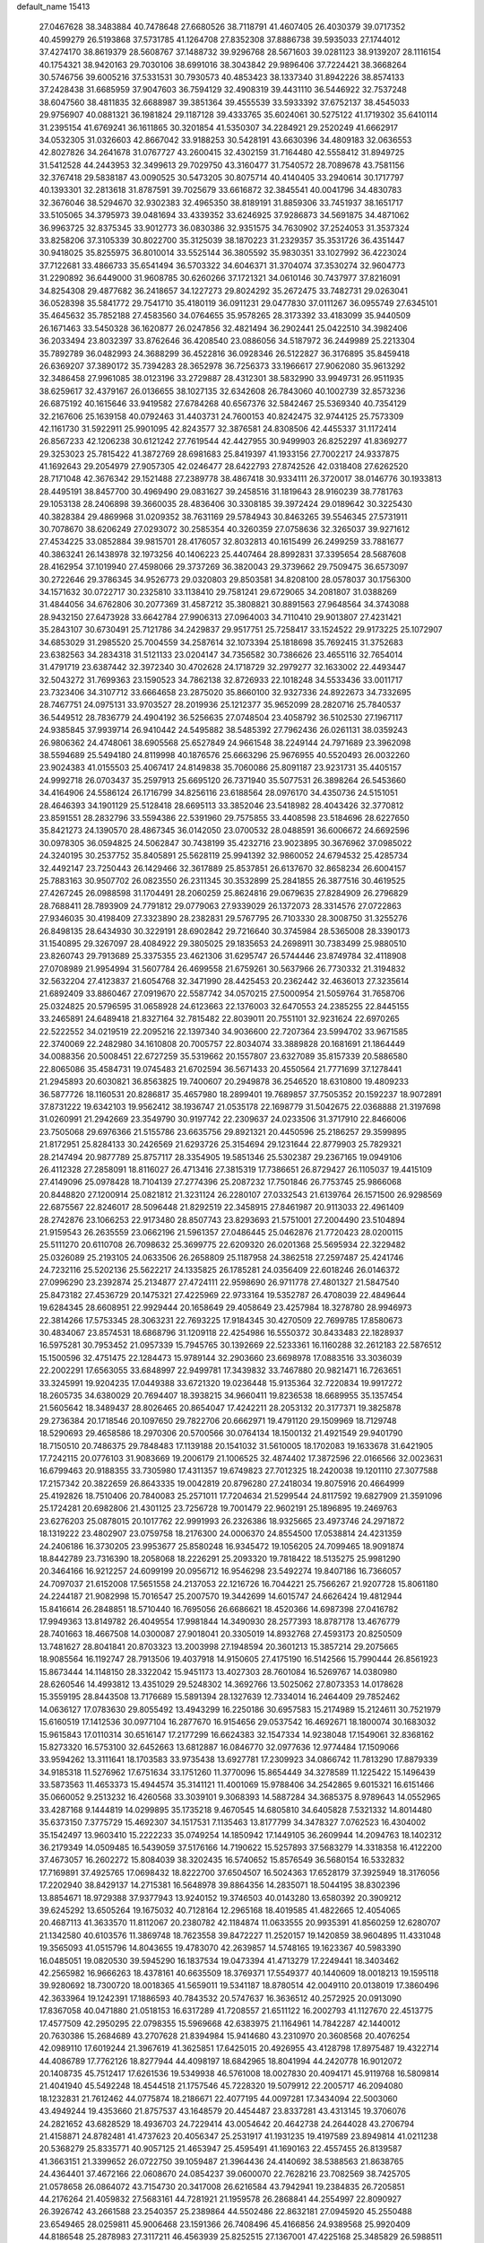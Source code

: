 default_name                                                                    
15413
  27.0467628  38.3483884  40.7478648  27.6680526  38.7118791  41.4607405
  26.4030379  39.0717352  40.4599279  26.5193868  37.5731785  41.1264708
  27.8352308  37.8886738  39.5935033  27.1744012  37.4274170  38.8619379
  28.5608767  37.1488732  39.9296768  28.5671603  39.0281123  38.9139207
  28.1116154  40.1754321  38.9420163  29.7030106  38.6991016  38.3043842
  29.9896406  37.7224421  38.3668264  30.5746756  39.6005216  37.5331531
  30.7930573  40.4853423  38.1337340  31.8942226  38.8574133  37.2428438
  31.6685959  37.9047603  36.7594129  32.4908319  39.4431110  36.5446922
  32.7537248  38.6047560  38.4811835  32.6688987  39.3851364  39.4555539
  33.5933392  37.6752137  38.4545033  29.9756907  40.0881321  36.1981824
  29.1187128  39.4333765  35.6024061  30.5275122  41.1719302  35.6410114
  31.2395154  41.6769241  36.1611865  30.3201854  41.5350307  34.2284921
  29.2520249  41.6662917  34.0532305  31.0326603  42.8667042  33.9188253
  30.5428191  43.6630396  34.4809183  32.0636553  42.8027826  34.2641678
  31.0767727  43.2600415  32.4302159  31.7164480  42.5558412  31.8949725
  31.5412528  44.2443953  32.3499613  29.7029750  43.3160477  31.7540572
  28.7089678  43.7581156  32.3767418  29.5838187  43.0090525  30.5473205
  30.8075714  40.4140405  33.2940614  30.1717797  40.1393301  32.2813618
  31.8787591  39.7025679  33.6616872  32.3845541  40.0041796  34.4830783
  32.3676046  38.5294670  32.9302383  32.4965350  38.8189191  31.8859306
  33.7451937  38.1651717  33.5105065  34.3795973  39.0481694  33.4339352
  33.6246925  37.9286873  34.5691875  34.4871062  36.9963725  32.8375345
  33.9012773  36.0830386  32.9351575  34.7630902  37.2524053  31.3537324
  33.8258206  37.3105339  30.8022700  35.3125039  38.1870223  31.2329357
  35.3531726  36.4351447  30.9418025  35.8255975  36.8010014  33.5525144
  36.3805592  35.9830351  33.1027992  36.4223024  37.7122681  33.4866733
  35.6541494  36.5703322  34.6046371  31.3704074  37.3530274  32.9604773
  31.2290892  36.6449000  31.9608785  30.6260266  37.1721321  34.0610146
  30.7437977  37.8216091  34.8254308  29.4877682  36.2418657  34.1227273
  29.8024292  35.2672475  33.7482731  29.0263041  36.0528398  35.5841772
  29.7541710  35.4180119  36.0911231  29.0477830  37.0111267  36.0955749
  27.6345101  35.4645632  35.7852188  27.4583560  34.0764655  35.9578265
  28.3173392  33.4183099  35.9440509  26.1671463  33.5450328  36.1620877
  26.0247856  32.4821494  36.2902441  25.0422510  34.3982406  36.2033494
  23.8032397  33.8762646  36.4208540  23.0886056  34.5187972  36.2449989
  25.2213304  35.7892789  36.0482993  24.3688299  36.4522816  36.0928346
  26.5122827  36.3176895  35.8459418  26.6369207  37.3890172  35.7394283
  28.3652978  36.7256373  33.1966617  27.9062080  35.9613292  32.3486458
  27.9961085  38.0123196  33.2729887  28.4312301  38.5832990  33.9949731
  26.9511935  38.6259617  32.4379167  26.0136655  38.1027135  32.6342608
  26.7843060  40.1002739  32.8573236  26.6875192  40.1615646  33.9419582
  27.6784268  40.6567376  32.5842467  25.5369340  40.7354129  32.2167606
  25.1639158  40.0792463  31.4403731  24.7600153  40.8242475  32.9744125
  25.7573309  42.1161730  31.5922911  25.9901095  42.8243577  32.3876581
  24.8308506  42.4455337  31.1172414  26.8567233  42.1206238  30.6121242
  27.7619544  42.4427955  30.9499903  26.8252297  41.8369277  29.3253023
  25.7815422  41.3872769  28.6981683  25.8419397  41.1933156  27.7002217
  24.9337875  41.1692643  29.2054979  27.9057305  42.0246477  28.6422793
  27.8742526  42.0318408  27.6262520  28.7171048  42.3676342  29.1521488
  27.2389778  38.4867418  30.9334111  26.3720017  38.0146776  30.1933813
  28.4495191  38.8457700  30.4969490  29.0831627  39.2458516  31.1819643
  28.9160239  38.7781763  29.1053138  28.2406898  39.3660035  28.4836406
  30.3308185  39.3972424  29.0189642  30.3225430  40.3828384  29.4869968
  31.0209352  38.7631169  29.5784943  30.8463265  39.5546345  27.5731911
  30.7078670  38.6206249  27.0293072  30.2585354  40.3260359  27.0758636
  32.3265037  39.9271612  27.4534225  33.0852884  39.9815701  28.4176057
  32.8032813  40.1615499  26.2499259  33.7881677  40.3863241  26.1438978
  32.1973256  40.1406223  25.4407464  28.8992831  37.3395654  28.5687608
  28.4162954  37.1019940  27.4598066  29.3737269  36.3820043  29.3739662
  29.7509475  36.6573097  30.2722646  29.3786345  34.9526773  29.0320803
  29.8503581  34.8208100  28.0578037  30.1756300  34.1571632  30.0722717
  30.2325810  33.1138410  29.7581241  29.6729065  34.2081807  31.0388269
  31.4844056  34.6762806  30.2077369  31.4587212  35.3808821  30.8891563
  27.9648564  34.3743088  28.9432150  27.6473928  33.6642784  27.9906313
  27.0964003  34.7110410  29.9013807  27.4231421  35.2843107  30.6730491
  25.7121786  34.2429837  29.9517751  25.7258417  33.1524522  29.9173225
  25.1072907  34.6853029  31.2985520  25.7004559  34.2587614  32.1073394
  25.1818698  35.7692415  31.3752683  23.6382563  34.2834318  31.5121133
  23.0204147  34.7356582  30.7386626  23.4655116  32.7654014  31.4791719
  23.6387442  32.3972340  30.4702628  24.1718729  32.2979277  32.1633002
  22.4493447  32.5043272  31.7699363  23.1590523  34.7862138  32.8726933
  22.1018248  34.5533436  33.0011717  23.7323406  34.3107712  33.6664658
  23.2875020  35.8660100  32.9327336  24.8922673  34.7332695  28.7467751
  24.0975131  33.9703527  28.2019936  25.1212377  35.9652099  28.2820716
  25.7840537  36.5449512  28.7836779  24.4904192  36.5256635  27.0748504
  23.4058792  36.5102530  27.1967117  24.9385845  37.9939714  26.9410442
  24.5495882  38.5485392  27.7962436  26.0261131  38.0359243  26.9806362
  24.4748061  38.6905568  25.6527849  24.9661548  38.2249144  24.7971689
  23.3962098  38.5594689  25.5494180  24.8119998  40.1876576  25.6663296
  25.9676955  40.5520493  26.0032260  23.9024383  41.0155503  25.4067417
  24.8149838  35.7060086  25.8091187  23.9231731  35.4405157  24.9992718
  26.0703437  35.2597913  25.6695120  26.7371940  35.5077531  26.3898264
  26.5453660  34.4164906  24.5586124  26.1716799  34.8256116  23.6188564
  28.0976170  34.4350736  24.5151051  28.4646393  34.1901129  25.5128418
  28.6695113  33.3852046  23.5418982  28.4043426  32.3770812  23.8591551
  28.2832796  33.5594386  22.5391960  29.7575855  33.4408598  23.5184696
  28.6227650  35.8421273  24.1390570  28.4867345  36.0142050  23.0700532
  28.0488591  36.6006672  24.6692596  30.0978305  36.0594825  24.5062847
  30.7438199  35.4232716  23.9023895  30.3676962  37.0985022  24.3240195
  30.2537752  35.8405891  25.5628119  25.9941392  32.9860052  24.6794532
  25.4285734  32.4492147  23.7250443  26.1429466  32.3617889  25.8537851
  26.6137670  32.8658234  26.6004157  25.7883163  30.9507702  26.0823550
  26.2311345  30.3532899  25.2841855  26.3877516  30.4619525  27.4267245
  26.0988598  31.1704491  28.2060259  25.8624816  29.0679635  27.8284909
  26.2796829  28.7688411  28.7893909  24.7791812  29.0779063  27.9339029
  26.1372073  28.3314576  27.0722863  27.9346035  30.4198409  27.3323890
  28.2382831  29.5767795  26.7103330  28.3008750  31.3255276  26.8498135
  28.6434930  30.3229191  28.6902842  29.7216640  30.3745984  28.5365008
  28.3390173  31.1540895  29.3267097  28.4084922  29.3805025  29.1835653
  24.2698911  30.7383499  25.9880510  23.8260743  29.7913689  25.3375355
  23.4621306  31.6295747  26.5744446  23.8749784  32.4118908  27.0708989
  21.9954994  31.5607784  26.4699558  21.6759261  30.5637966  26.7730332
  21.3194832  32.5632204  27.4123837  21.6054768  32.3471990  28.4425453
  20.2362442  32.4636013  27.3235614  21.6892409  33.8860467  27.0919670
  22.5587742  34.0570215  27.5000954  21.5059764  31.7658706  25.0324825
  20.5796595  31.0658928  24.6123663  22.1376003  32.6470553  24.2385255
  22.8445155  33.2465891  24.6489418  21.8327164  32.7815482  22.8039011
  20.7551101  32.9231624  22.6970265  22.5222552  34.0219519  22.2095216
  22.1397340  34.9036600  22.7207364  23.5994702  33.9671585  22.3740069
  22.2482980  34.1610808  20.7005757  22.8034074  33.3889828  20.1681691
  21.1864449  34.0088356  20.5008451  22.6727259  35.5319662  20.1557807
  23.6327089  35.8157339  20.5886580  22.8065086  35.4584731  19.0745483
  21.6702594  36.5671433  20.4550564  21.7771699  37.1278441  21.2945893
  20.6030821  36.8563825  19.7400607  20.2949878  36.2546520  18.6310800
  19.4809233  36.5877726  18.1160531  20.8286817  35.4657980  18.2899401
  19.7689857  37.7505352  20.1592237  18.9072891  37.8731222  19.6342103
  19.9562412  38.1936747  21.0535178  22.1698779  31.5042675  22.0368888
  21.3197698  31.0260991  21.2942669  23.3549790  30.9197742  22.2309637
  24.0233506  31.3717910  22.8466006  23.7505068  29.6976366  21.5155786
  23.6635756  29.8921321  20.4450596  25.2186257  29.3599895  21.8172951
  25.8284133  30.2426569  21.6293726  25.3154694  29.1231644  22.8779903
  25.7829321  28.2147494  20.9877789  25.8757117  28.3354905  19.5851346
  25.5302387  29.2367165  19.0949106  26.4112328  27.2858091  18.8116027
  26.4713416  27.3815319  17.7386651  26.8729427  26.1105037  19.4415109
  27.4149096  25.0978428  18.7104139  27.2774396  25.2087232  17.7501846
  26.7753745  25.9866068  20.8448820  27.1200914  25.0821812  21.3231124
  26.2280107  27.0332543  21.6139764  26.1571500  26.9298569  22.6875567
  22.8246017  28.5096448  21.8292519  22.3458915  27.8461987  20.9113033
  22.4961409  28.2742876  23.1066253  22.9173480  28.8507743  23.8293693
  21.5751001  27.2004490  23.5104894  21.9159543  26.2635559  23.0662196
  21.5961357  27.0486445  25.0462876  21.7720423  28.0200115  25.5111270
  20.6110708  26.7098632  25.3699775  22.6209320  26.0201368  25.5695934
  22.3229482  25.0326089  25.2193105  24.0633506  26.2658809  25.1187958
  24.3862518  27.2597487  25.4241746  24.7232116  25.5202136  25.5622217
  24.1335825  26.1785281  24.0356409  22.6018246  26.0146372  27.0996290
  23.2392874  25.2134877  27.4724111  22.9598690  26.9711778  27.4801327
  21.5847540  25.8473182  27.4536729  20.1475321  27.4225969  22.9733164
  19.5352787  26.4708039  22.4849644  19.6284345  28.6608951  22.9929444
  20.1658649  29.4058649  23.4257984  18.3278780  28.9946973  22.3814266
  17.5753345  28.3063231  22.7693225  17.9184345  30.4270509  22.7699785
  17.8580673  30.4834067  23.8574531  18.6868796  31.1209118  22.4254986
  16.5550372  30.8433483  22.1828937  16.5975281  30.7953452  21.0957339
  15.7945765  30.1392669  22.5233361  16.1160288  32.2612183  22.5876512
  15.1500596  32.4751475  22.1284473  15.9789144  32.2903660  23.6698978
  17.0883516  33.3036039  22.2002291  17.6563055  33.6848997  22.9499781
  17.3439832  33.7467880  20.9821471  16.7263651  33.3245991  19.9204235
  17.0449388  33.6721320  19.0236448  15.9135364  32.7220834  19.9917272
  18.2605735  34.6380029  20.7694407  18.3938215  34.9660411  19.8236538
  18.6689955  35.1357454  21.5605642  18.3489437  28.8026465  20.8654047
  17.4242211  28.2053132  20.3177371  19.3825878  29.2736384  20.1718546
  20.1097650  29.7822706  20.6662971  19.4791120  29.1509969  18.7129748
  18.5290693  29.4658586  18.2970306  20.5700566  30.0764134  18.1500132
  21.4921549  29.9401790  18.7150510  20.7486375  29.7848483  17.1139188
  20.1541032  31.5610005  18.1702083  19.1633678  31.6421905  17.7242115
  20.0776103  31.9083669  19.2006179  21.1006525  32.4874402  17.3872596
  22.0166566  32.0023631  16.6799463  20.9188355  33.7305980  17.4311357
  19.6749823  27.7012325  18.2420038  19.1201110  27.3077588  17.2157342
  20.3822659  26.8643335  19.0042819  20.8796280  27.2418034  19.8075916
  20.4664999  25.4192826  18.7510406  20.7840083  25.2571011  17.7204634
  21.5299544  24.8117592  19.6827909  21.3591096  25.1724281  20.6982806
  21.4301125  23.7256728  19.7001479  22.9602191  25.1896895  19.2469763
  23.6276203  25.0878015  20.1017762  22.9991993  26.2326386  18.9325665
  23.4973746  24.2971872  18.1319222  23.4802907  23.0759758  18.2176300
  24.0006370  24.8554500  17.0538814  24.4231359  24.2406186  16.3730205
  23.9953677  25.8580248  16.9345472  19.1056205  24.7099465  18.9091874
  18.8442789  23.7316390  18.2058068  18.2226291  25.2093320  19.7818422
  18.5135275  25.9981290  20.3464166  16.9212257  24.6099199  20.0956712
  16.9546298  23.5492274  19.8407186  16.7366057  24.7097037  21.6152008
  17.5651558  24.2137053  22.1216726  16.7044221  25.7566267  21.9207728
  15.8061180  24.2244187  21.9082998  15.7016547  25.2007570  19.3442699
  14.6015747  24.6626424  19.4812944  15.8416614  26.2848851  18.5710440
  16.7695056  26.6686621  18.4520366  14.6987398  27.0416782  17.9949363
  13.8149782  26.4049554  17.9981844  14.3490930  28.2577393  18.8787178
  13.4676779  28.7401663  18.4667508  14.0300087  27.9018041  20.3305019
  14.8932768  27.4593173  20.8250509  13.7481627  28.8041841  20.8703323
  13.2003998  27.1948594  20.3601213  15.3857214  29.2075665  18.9085564
  16.1192747  28.7913506  19.4037918  14.9150605  27.4175190  16.5142566
  15.7990444  26.8561923  15.8673444  14.1148150  28.3322042  15.9451173
  13.4027303  28.7601084  16.5269767  14.0380980  28.6260546  14.4993812
  13.4351029  29.5248302  14.3692766  13.5025062  27.8073353  14.0178628
  15.3559195  28.8443508  13.7176689  15.5891394  28.1327639  12.7334014
  16.2464409  29.7852462  14.0636127  17.0783630  29.8055492  13.4943299
  16.2250186  30.6957583  15.2174989  15.2124611  30.7521979  15.6160519
  17.1412536  30.0977104  16.2877670  16.9154656  29.0537542  16.4692671
  18.1800074  30.1683032  15.9615843  17.0110314  30.6516147  17.2177299
  16.6624383  32.1547334  14.9238048  17.1549061  32.8368162  15.8273320
  16.5753100  32.6452663  13.6812887  16.0846770  32.0977636  12.9774484
  17.1509066  33.9594262  13.3111641  18.1703583  33.9735438  13.6927781
  17.2309923  34.0866742  11.7813290  17.8879339  34.9185318  11.5276962
  17.6751634  33.1751260  11.3770096  15.8654449  34.3278589  11.1225422
  15.1496439  33.5873563  11.4653373  15.4944574  35.3141121  11.4001069
  15.9788406  34.2542865   9.6015321  16.6151466  35.0660052   9.2513232
  16.4260568  33.3039101   9.3068393  14.5887284  34.3685375   8.9789643
  14.0552965  33.4287168   9.1444819  14.0299895  35.1735218   9.4670545
  14.6805810  34.6405828   7.5321332  14.8014480  35.6373150   7.3775729
  15.4692307  34.1517531   7.1135463  13.8177799  34.3478327   7.0762523
  16.4304002  35.1542497  13.9603410  15.2222233  35.0749254  14.1850942
  17.1449105  36.2609944  14.2094763  18.1402312  36.2179349  14.0509485
  16.5439059  37.5176166  14.7190622  15.5257893  37.5683279  14.3318358
  16.4122200  37.4673057  16.2602272  15.8084039  38.3202435  16.5740652
  15.8576549  36.5680154  16.5332832  17.7169891  37.4925765  17.0698432
  18.8222700  37.6504507  16.5024363  17.6528179  37.3925949  18.3176056
  17.2202940  38.8429137  14.2715381  16.5648978  39.8864356  14.2835071
  18.5044195  38.8302396  13.8854671  18.9729388  37.9377943  13.9240152
  19.3746503  40.0143280  13.6580392  20.3909212  39.6245292  13.6505264
  19.1675032  40.7128164  12.2965168  18.4019585  41.4822665  12.4054065
  20.4687113  41.3633570  11.8112067  20.2380782  42.1184874  11.0633555
  20.9935391  41.8560259  12.6280707  21.1342580  40.6103576  11.3869748
  18.7623558  39.8472227  11.2520157  19.1420859  38.9604895  11.4331048
  19.3565093  41.0515796  14.8043655  19.4783070  42.2639857  14.5748165
  19.1623367  40.5983390  16.0485051  19.0820530  39.5945290  16.1837534
  19.0473394  41.4713279  17.2249441  18.3403462  42.2565982  16.9666263
  18.4378161  40.6635509  18.3769371  17.5549377  40.1440609  18.0018213
  19.1595118  39.9280692  18.7300720  18.0018365  41.5659011  19.5341187
  18.8780514  42.0049110  20.0138019  17.3860496  42.3633964  19.1242391
  17.1886593  40.7843532  20.5747637  16.3636512  40.2572925  20.0913090
  17.8367058  40.0471880  21.0518153  16.6317289  41.7208557  21.6511122
  16.2002793  41.1127670  22.4513775  17.4577509  42.2950295  22.0798355
  15.5969668  42.6383975  21.1164961  14.7842287  42.1440012  20.7630386
  15.2684689  43.2707628  21.8394984  15.9414680  43.2310970  20.3608568
  20.4076254  42.0989110  17.6019244  21.3967619  41.3625851  17.6425015
  20.4926955  43.4128798  17.8975487  19.4322714  44.4086789  17.7762126
  18.8277944  44.4098197  18.6842965  18.8041994  44.2420778  16.9012072
  20.1408735  45.7512417  17.6261536  19.5349938  46.5761008  18.0027830
  20.4094171  45.9119768  16.5809814  21.4041940  45.5492248  18.4544518
  21.1757546  45.7228320  19.5079912  22.2005717  46.2094080  18.1232831
  21.7612462  44.0775874  18.2186671  22.4077195  44.0097281  17.3434094
  22.5003060  43.4949244  19.4353660  21.8757537  43.1648579  20.4454487
  23.8337281  43.4313145  19.3706076  24.2821652  43.6828529  18.4936703
  24.7229414  43.0054642  20.4642738  24.2644028  43.2706794  21.4158871
  24.8782481  41.4737623  20.4056347  25.2531917  41.1931235  19.4197589
  23.8949814  41.0211238  20.5368279  25.8335771  40.9057125  21.4653947
  25.4595491  41.1690163  22.4557455  26.8139587  41.3663151  21.3399652
  26.0722750  39.1059487  21.3964436  24.4140692  38.5388563  21.8638765
  24.4364401  37.4672166  22.0608670  24.0854237  39.0600070  22.7628216
  23.7082569  38.7425705  21.0578658  26.0864072  43.7154730  20.3417008
  26.6216584  43.7942941  19.2384835  26.7205851  44.2176264  21.4059832
  27.5683161  44.7281921  21.1959578  26.2868841  44.2554997  22.8090927
  26.3926742  43.2661588  23.2540357  25.2389864  44.5502486  22.8632181
  27.0945920  45.2550488  23.6549465  28.0259811  45.9006468  23.1591366
  26.7408496  45.4166856  24.9389568  25.9920409  44.8186548  25.2878983
  27.3117211  46.4563939  25.8252515  27.1367001  47.4225168  25.3485829
  26.5988511  46.4979577  27.1962903  27.0656230  47.2864624  27.7878132
  25.5567858  46.7816485  27.0369492  26.6235816  45.1906254  28.0121518
  27.6307967  44.7794088  28.0384838  25.9764789  44.4652258  27.5191847
  26.1262195  45.3815983  29.4578191  25.4514839  46.2379136  29.5127362
  25.5403934  44.5024628  29.7290826  27.2356830  45.5067303  30.4317020
  27.6288644  44.6509928  30.8056230  27.8030009  46.6040300  30.8962190
  27.4214351  47.7988988  30.5573508  27.9082241  48.6077304  30.9138326
  26.5269775  47.9118115  30.1028759  28.7625698  46.4984480  31.7631034
  29.1467283  47.3202811  32.2159556  28.9672553  45.5712652  32.1197118
  28.8328311  46.3661932  25.9892125  29.4992863  47.4008474  25.9751798
  29.3925887  45.1615693  26.0859174  28.7785957  44.3562567  26.0291885
  30.8131414  44.9277208  26.3925910  31.2547815  45.8606970  26.7448394
  30.9421921  43.9326327  27.5510006  31.9902821  43.6696381  27.7060783
  30.3691468  43.0299774  27.3334754  30.4425168  44.5742275  28.7128248
  30.1994232  43.8943061  29.3897291  31.6225080  44.5269407  25.1569686
  32.1027701  43.3995637  25.0478751  31.7852591  45.4700616  24.2236688
  31.3558031  46.3715983  24.3842994  32.6261249  45.3367402  23.0291383
  32.9026794  46.3362641  22.6920351  33.5477322  44.8173474  23.2933693
  31.9880993  44.5991548  21.8430371  30.9190278  43.9849117  21.9452787
  32.6738008  44.6706469  20.6989611  33.5640757  45.1502210  20.7044286
  32.2513482  44.0795463  19.4268554  31.1680140  44.1127716  19.3918294
  32.7740279  44.9674181  18.2896239  33.8626577  44.9917251  18.2982332
  32.4370874  44.5735049  17.3298330  32.3925174  45.9826624  18.4037886
  32.6631401  42.6001366  19.2432634  32.2838814  41.9670920  18.2568502
  33.4372442  42.0391508  20.1796006  33.6213639  42.5611252  21.0258102
  33.9497397  40.6639296  20.0870561  34.2170287  40.4763191  19.0461724
  35.2340588  40.4767102  20.9117163  35.0298845  40.6418214  21.9674218
  35.8513015  39.0879257  20.7488282  35.9338828  38.8380814  19.6911107
  36.8389333  39.0700726  21.2003413  35.2375901  38.3425932  21.2534135
  36.2160775  41.3947047  20.4777985  35.8624448  42.2863821  20.6158625
  32.9065126  39.6091511  20.4623723  32.9572758  38.5292164  19.8832217
  31.9355747  39.8789661  21.3502129  31.9818674  40.7533653  21.8639643
  30.8869073  38.8982850  21.7133394  31.3586383  38.0787017  22.2550001
  29.8023688  39.4983253  22.6225116  29.3089654  40.3268277  22.1163680
  29.0495292  38.7297209  22.8064078  30.2975294  39.9388405  23.8784242
  29.6025976  39.6987079  24.5357586  30.1916479  38.2915306  20.4839078
  30.0475796  37.0685271  20.4092955  29.8314892  39.1128056  19.4825484
  29.9471347  40.1153370  19.6280164  29.2431535  38.6321194  18.2176209
  28.3889842  37.9987594  18.4670650  28.7294912  39.8170441  17.3780872
  28.1266630  40.4693395  18.0131816  29.5741193  40.3920678  16.9939549
  27.8517626  39.3230700  16.2122787  28.4218633  38.6521456  15.5679985
  27.0116958  38.7632650  16.6225803  27.2905201  40.4656215  15.3588482
  26.5059983  40.0536855  14.7204295  26.8438354  41.2216202  16.0085126
  28.3291030  41.0766870  14.5097562  29.2747503  40.7331255  14.6097151
  28.1298230  41.9330838  13.5264370  26.9390027  42.3371458  13.1805127
  26.7969374  43.0250000  12.4534727  26.1443229  42.0481685  13.7418094
  29.1515129  42.3930695  12.8655791  29.0041890  43.0113738  12.0851559
  30.0845161  42.1769077  13.1946508  30.2099506  37.7448103  17.4237478
  29.8328379  36.6388840  17.0450181  31.4618124  38.1766545  17.2163930
  31.7098079  39.0837156  17.5882756  32.4933997  37.3907545  16.5042408
  32.1053754  37.1115143  15.5222436  33.7489717  38.2575818  16.2956692
  33.4729752  39.1613331  15.7485648  34.1462420  38.5526672  17.2687575
  34.8442219  37.5153120  15.5062190  34.4708116  37.2567758  14.5146996
  35.1148010  36.5970764  16.0260943  36.1045044  38.3717038  15.3645113
  35.9078072  39.1880838  14.6678261  36.3654917  38.7858462  16.3386878
  37.2756114  37.5203855  14.8638611  37.4586371  36.7098558  15.5748072
  37.0152704  37.0679483  13.9024061  38.4995940  38.3366808  14.7177272
  38.6066236  38.9882089  15.4896041  39.3254754  37.7338488  14.7000772
  38.4735008  38.8439891  13.8373604  32.8330301  36.0812588  17.2283747
  33.0079084  35.0493031  16.5836510  32.9007504  36.0933853  18.5580321
  32.7724411  36.9800850  19.0306258  33.1445678  34.9100085  19.3761968
  34.0577808  34.4258291  19.0276491  33.3554137  35.3445311  20.8308940
  34.2065587  36.0232196  20.8977144  32.4645611  35.8481861  21.2093709
  33.5536692  34.4645067  21.4420570  32.0023838  33.8914740  19.2434412
  32.2700087  32.7095977  19.0359999  30.7420110  34.3396880  19.2706744
  30.5763027  35.3209145  19.4761252  29.5811440  33.4856261  19.0078152
  29.6455855  32.6198745  19.6666306  28.3110167  34.2727435  19.3715894
  28.3565816  34.5422689  20.4267473  28.2967584  35.1991909  18.7953203
  26.9971895  33.5218745  19.0979544  26.9059288  33.3455924  18.0293202
  26.8875194  32.1794050  19.8227666  27.0016184  32.3204354  20.8971538
  25.9121038  31.7377064  19.6188103  27.6491954  31.4918663  19.4584262
  25.8233557  34.3844123  19.5492613  24.8953400  33.8838995  19.2854684
  25.8642725  34.5424133  20.6273552  25.8605600  35.3485938  19.0411620
  29.5611100  32.9604759  17.5589097  29.3865417  31.7650311  17.3352472
  29.8086695  33.8178149  16.5686969  29.9037360  34.8041115  16.7987090
  29.8959085  33.4313384  15.1536428  28.9690527  32.9286896  14.8828714
  30.0240755  34.7161316  14.3154064  29.2301195  35.4057257  14.6017909
  30.9739944  35.1941724  14.5549574  29.9576127  34.5116047  12.7949630
  30.1074251  35.4790234  12.3128108  30.7805478  33.8638036  12.4903883
  28.6338539  33.9242088  12.2865666  28.6308620  33.3543072  11.1658738
  27.5786065  34.0306830  12.9596307  31.0437794  32.4361359  14.8820959
  30.9095929  31.5418692  14.0426747  32.1387053  32.5295099  15.6421700
  32.2023231  33.3339159  16.2575262  33.2371531  31.5505911  15.6647164
  33.5087708  31.3060783  14.6408284  34.4813803  32.1429668  16.3446864
  34.2390586  32.4286887  17.3667670  35.6746898  31.1894005  16.3640071
  36.5407372  31.7084877  16.7737707  35.4631570  30.3243825  16.9919687
  35.9057769  30.8569251  15.3515058  34.9117303  33.2884887  15.6507506
  34.2073043  33.9581733  15.7361442  32.8192473  30.2474642  16.3520407
  33.0354831  29.1712131  15.7950352  32.1659679  30.3204990  17.5197292
  32.0148816  31.2398811  17.9252332  31.6404791  29.1671471  18.2638540
  32.4748748  28.5287615  18.5482250  30.9641186  29.6694031  19.5564400
  31.7151377  30.1552997  20.1812903  30.2262701  30.4204143  19.2856244
  30.2381268  28.5923494  20.3874449  29.4921149  28.0926557  19.7705686
  31.2025350  27.5450279  20.9501611  31.9643911  28.0280287  21.5616576
  30.6478685  26.8308749  21.5589605  31.6774243  27.0019492  20.1337404
  29.5079654  29.2551150  21.5553828  30.2209895  29.7273078  22.2313083
  28.8159412  30.0072356  21.1767986  28.9297014  28.5050329  22.0913792
  30.6909328  28.3194211  17.4048070  30.7838617  27.0932323  17.4348612
  29.8477169  28.9523620  16.5766460  29.7948728  29.9662941  16.6492002
  28.9687551  28.2563859  15.6208841  28.2633547  27.6397388  16.1773434
  28.1783783  29.2694849  14.7814847  28.8558731  30.0181059  14.3719896
  27.7135430  28.7447609  13.9476822  27.0699710  29.9564403  15.5829856
  26.3676345  29.2114198  15.9563230  27.4920708  30.4831549  16.4344116
  26.3241921  30.9491522  14.6926600  27.0393945  31.6319025  14.2328927
  25.8167782  30.3993236  13.8990135  25.3264613  31.6797611  15.4838441
  24.6360898  31.1153246  15.9659313  25.3100771  32.9607818  15.7785358
  26.1968526  33.7964438  15.3412343  26.0647806  34.7809456  15.5422457
  26.8072314  33.5481354  14.5731577  24.3792493  33.4609837  16.5286634
  24.4109905  34.4619964  16.7018685  23.5723022  32.8933070  16.7760793
  29.7302151  27.3056637  14.6966406  29.2774591  26.1726921  14.5083089
  30.8770828  27.7274767  14.1467120  31.2008509  28.6546609  14.3899568
  31.7094231  26.8796750  13.2747855  31.0364128  26.2288676  12.7120095
  32.4440005  27.7125943  12.1984397  32.9582253  27.0239561  11.5294567
  31.6882816  28.2251886  11.6007403  33.4539796  28.7667955  12.6791082
  32.9262778  29.5288469  13.2493940  34.2092392  28.2951195  13.3057738
  34.1536131  29.4361718  11.4854586  33.4085591  29.8908542  10.8304554
  34.6711237  28.6646741  10.9114547  35.1414086  30.4482295  11.9131396
  36.1092092  30.1580434  11.9572715  34.9365313  31.7230672  12.1954804
  33.7679995  32.2892728  12.1298577  33.6519683  33.2575729  12.4267377
  32.9616069  31.7607052  11.8209602  35.9380553  32.4610411  12.5579699
  35.8063637  33.4542512  12.7101217  36.8688586  32.0646078  12.6028189
  32.5846338  25.8977243  14.0658662  32.4760183  24.6910782  13.8447215
  33.3740716  26.3536813  15.0462541  33.3788417  27.3494022  15.2417459
  34.3150622  25.4693262  15.7755720  34.8227122  24.8596534  15.0265303
  35.4319835  26.2396224  16.5165064  36.1623444  25.5027161  16.8463657
  36.1671820  27.2150692  15.5884026  37.0516060  27.6037016  16.0947095
  36.4861985  26.6947005  14.6847915  35.5224254  28.0501178  15.3187774
  34.9670927  26.9969630  17.7658665  34.2297462  27.7442441  17.4934373
  34.5401343  26.3076008  18.4933216  35.8209334  27.4942719  18.2286521
  33.6236429  24.4719377  16.7175770  34.1630405  23.3959853  16.9621370
  32.4225159  24.7736074  17.2190542  32.0188468  25.6826665  17.0183633
  31.6516413  23.8725447  18.0840439  32.3117318  23.4293820  18.8291425
  30.8933401  24.4586794  18.6032707  30.9359617  22.7334095  17.3486998
  30.5634573  21.7461120  17.9793459  30.7559769  22.8286748  16.0266491
  31.1201535  23.6378386  15.5426565  29.9522397  21.8630102  15.2659597
  28.9819525  21.7733838  15.7593648  29.7178428  22.4030335  13.8482221
  29.4240289  23.4512318  13.9123556  30.6433372  22.3458416  13.2731004
  28.6044553  21.6437651  13.1280328  27.4430215  21.6667104  13.6036800
  28.8648901  21.0346471  12.0604815  30.5787025  20.4559501  15.2398126
  29.8977708  19.4738472  15.5294898  31.8855618  20.3475265  14.9689006
  32.3994321  21.1803059  14.6946869  32.6243644  19.0804334  15.0418343
  32.1335826  18.3374622  14.4174145  33.6344531  19.2400509  14.6668984
  32.7253598  18.5120979  16.4604430  32.6438166  17.2995255  16.6487755
  32.7896871  19.3768504  17.4764026  32.8260251  20.3613936  17.2550949
  32.7823662  18.9758912  18.8931905  33.5526219  18.2172764  19.0390145
  33.1350159  20.1833551  19.7893923  32.4131545  20.9794330  19.6182403
  33.1259448  19.8603466  21.2844809  32.1604108  19.4589722  21.5884673
  33.9191949  19.1517093  21.5208368  33.3110466  20.7764110  21.8412733
  34.5358365  20.7171634  19.4567371  35.2757346  19.9216110  19.5559472
  34.5638004  21.0991041  18.4381504  34.8031848  21.5316188  20.1284704
  31.4392151  18.3293580  19.2672254  31.4196424  17.2305215  19.8270354
  30.3099803  18.9432576  18.8897273  30.3793360  19.8515986  18.4367124
  28.9712940  18.3688033  19.0982174  28.9082452  18.0600368  20.1415328
  27.9035237  19.4509809  18.8510005  28.2848106  20.4075472  19.2000488
  27.7163318  19.5311039  17.7784711  26.5828965  19.1539957  19.5902811
  26.2919959  18.1187336  19.4232137  26.7411609  19.2947270  20.6593845
  25.4186224  20.0430655  19.1541364  24.3390806  19.5658192  18.8182599
  25.5754690  21.3449063  19.1233383  24.8121855  21.9249915  18.7906814
  26.4485173  21.7702795  19.4325997  28.7121028  17.1143090  18.2380422
  27.9223303  16.2515501  18.6302280  29.3827124  16.9835281  17.0845233
  29.9202132  17.7843561  16.7643334  29.3573123  15.7824597  16.2309053
  28.3213468  15.4658745  16.0922903  29.9622137  16.1384091  14.8626779
  29.5941561  17.1163071  14.5529539  31.0473790  16.1919931  14.9507904
  29.5950422  15.1317556  13.7629368  29.6568317  14.1170041  14.1517031
  28.5687069  15.3249662  13.4566347  30.5232971  15.2286019  12.5431988
  30.1126673  14.6232172  11.7324986  31.4851137  14.8040831  12.8273137
  30.6862599  16.6228626  12.0889102  29.8550872  17.2008571  12.1094825
  31.8149068  17.2717161  11.8858857  32.9719894  16.6781466  11.8736514
  33.8384863  17.1971901  11.8566455  33.0120182  15.6661314  11.9213520
  31.7780449  18.5590929  11.7151436  32.6452160  19.0834672  11.6272592
  30.8986537  19.0427134  11.7556155  30.1160602  14.6018350  16.8447149
  29.6406845  13.4719118  16.7743082  31.2990753  14.8399863  17.4109545
  31.6578570  15.7879952  17.3595341  32.2107042  13.7881205  17.8720682
  32.1647003  12.9490815  17.1755230  33.6352110  14.3655791  17.8269707
  33.8263952  14.7807982  16.8382620  33.7150124  15.1805964  18.5471057
  34.7306230  13.3504086  18.1084407  34.6059199  12.1451915  17.9185466
  35.8524266  13.8116152  18.5978383  36.6138155  13.1593387  18.7292895
  35.9730036  14.8065846  18.7577997  31.8468656  13.2367980  19.2632253
  31.8198072  12.0225866  19.4664477  31.5360091  14.1046208  20.2305998
  31.5528863  15.0985883  20.0256348  31.2951304  13.6810456  21.6181984
  31.9305071  12.8167761  21.8187841  31.7506227  14.7809474  22.5876086
  31.1587141  15.6760685  22.3985165  31.5591670  14.4582655  23.6116576
  33.2156348  15.1326732  22.4809424  34.2911122  14.3550608  22.8547496
  34.2625649  13.4550902  23.3248059  35.4162362  15.0322532  22.5702609
  36.4198678  14.6753615  22.7756091  35.1229083  16.2182584  22.0055690
  33.7260836  16.2825519  21.9484472  33.1409973  17.0970920  21.5563771
  29.8550012  13.2054598  21.9082118  29.5616755  12.8453706  23.0468510
  28.9477432  13.1430897  20.9206594  29.2188773  13.4387169  19.9936335
  27.5347078  12.7828803  21.1626108  27.1445040  13.4941655  21.8896965
  26.6864474  12.9543315  19.8879413  25.6410355  12.8452526  20.1810888
  26.8029467  13.9730804  19.5200544  26.9825530  11.9748844  18.7364947
  27.6478337  11.1787596  19.0710538  27.4989641  12.5148719  17.9433664
  25.6984000  11.3488286  18.1788321  25.1910466  10.3558237  18.7612388
  25.1670640  11.8466522  17.1558029  27.3352698  11.3852919  21.7862737
  26.3576291  11.1733308  22.5098507  28.2674073  10.4479812  21.5701920
  29.0029485  10.6519823  20.9086883  28.2872717   9.1378695  22.2464522
  27.3321153   8.6395380  22.0816031  29.4045490   8.2303699  21.6896449
  30.3728246   8.6072653  22.0215182  29.2573467   6.7822810  22.1512176
  29.3624769   6.7188985  23.2344820  28.2816495   6.3929441  21.8576880
  30.0386362   6.1742229  21.6945073  29.4042742   8.2190933  20.2771881
  30.2434711   8.6434268  19.9996234  28.4775351   9.3178283  23.7579504
  27.6785910   8.8243652  24.5576757  29.4898803  10.0938150  24.1603282
  30.0580980  10.5464435  23.4601856  29.7898794  10.3908188  25.5594952
  29.8428486   9.4487448  26.1085900  31.1670579  11.0651689  25.6264660
  31.4357985  11.2476515  26.6680286  31.9217821  10.4149778  25.1809369
  31.1522875  12.0167162  25.0935646  28.7038749  11.2592039  26.2222655
  28.3747694  11.0317302  27.3884573  28.1083621  12.2053162  25.4844282
  28.4752037  12.3797364  24.5531266  27.0142997  13.0571525  25.9674848
  27.3329923  13.5702270  26.8763966  26.6587766  14.1163645  24.9101058
  26.3595721  13.6032654  23.9965911  25.7819890  14.6512386  25.2703413
  27.6971054  15.1739110  24.5514172  28.8800485  15.3624189  25.2981751
  29.1093066  14.7313845  26.1424615  29.7769208  16.3918847  24.9603226
  30.6764071  16.5353304  25.5438045  29.4943193  17.2513660  23.8853486
  30.1796177  18.0509947  23.6415665  28.3206430  17.0679088  23.1349222
  28.0936234  17.7303971  22.3128620  27.4295240  16.0319283  23.4665928
  26.5238766  15.9035644  22.8919385  25.7662611  12.2410450  26.3387430
  25.2305201  12.4180807  27.4331464  25.3277889  11.3008742  25.4898098
  25.7870953  11.1950605  24.5909793  24.2155259  10.4001815  25.8311938
  23.3720948  11.0119180  26.1524295  23.7855493   9.6085800  24.5850609
  23.6097908  10.3028003  23.7633231  24.5979477   8.9405011  24.2945957
  22.5118910   8.7712187  24.8014823  22.6313613   8.1210051  25.6669501
  22.3708820   8.1293028  23.9315441  21.2598897   9.6302346  24.9813510
  20.8539635   9.9852252  26.0776435  20.5970444  10.0114712  23.9166173
  19.7679827  10.5634074  24.0451720  20.9194551   9.7220757  22.9986860
  24.5792690   9.4678351  27.0018841  23.7776504   9.2803387  27.9187312
  25.8167125   8.9566471  27.0232935  26.4205600   9.1291036  26.2279816
  26.3411492   8.1234996  28.1119910  25.7358255   7.2206225  28.1921303
  27.3627858   7.8309964  27.8671788  26.3689289   8.8246362  29.4773066
  26.2879598   8.1591292  30.5152075  26.4395509  10.1589601  29.5021641
  26.5916740  10.6391746  28.6231838  26.2853648  10.9707097  30.7130296
  26.6402000  10.3941048  31.5680692  27.1841452  12.2120510  30.5931204
  28.1905340  11.9021169  30.3103370  26.8018758  12.8540548  29.8000092
  27.2636046  13.0177987  31.8979183  26.2552980  13.3009154  32.2011551
  27.8160196  13.9355549  31.6975178  28.0712516  12.1803448  33.2966206
  29.7972508  12.1784405  32.7293890  30.1221919  13.1996155  32.5270560
  30.4360857  11.7462001  33.5002418  29.8925185  11.5832942  31.8212705
  24.8120116  11.3256318  30.9913648  24.3548533  11.1911913  32.1240278
  24.0323747  11.7128066  29.9720427  24.4526767  11.8051813  29.0521362
  22.6160549  12.0834429  30.1233873  22.5634766  12.9036049  30.8404221
  22.0758194  12.5888011  28.7688573  22.6573636  13.4605032  28.4653608
  22.2311240  11.8064338  28.0249723  20.5758814  12.9592805  28.7590926
  19.9825130  12.0773771  28.9989591  20.2348604  14.0726725  29.7551033
  19.1806476  14.3344915  29.6565251  20.4078279  13.7298452  30.7738432
  20.8451473  14.9534053  29.5567863  20.1671242  13.4421541  27.3671548
  19.0910159  13.6206477  27.3440481  20.6886783  14.3644295  27.1143624
  20.4001326  12.6741692  26.6292778  21.7597483  10.9383874  30.6934134
  20.9680681  11.1672085  31.6125058  21.9520125   9.6963995  30.2226487
  22.6031958   9.5729324  29.4491415  21.1927698   8.5268567  30.7133653
  20.1329611   8.7685412  30.6277993  21.4604251   7.2886955  29.8310749
  21.0243099   6.4070788  30.3042609  22.5346588   7.1326489  29.7196594
  20.8095994   7.4792092  28.4504728  19.7463764   7.6603905  28.5895992
  21.2461855   8.3613005  27.9890964  20.9852505   6.3123232  27.4702609
  20.7158470   6.6667269  26.4735237  22.0319512   6.0280524  27.4517491
  20.1298425   5.1547788  27.7925916  19.3676108   5.3084525  28.4391307
  20.1157030   3.9818568  27.1856404  20.9939566   3.6117955  26.3014595
  20.9021753   2.7144226  25.8532995  21.7540397   4.2386654  26.0521342
  19.1733322   3.1277254  27.4480787  19.1114069   2.2662982  26.9375305
  18.4338399   3.3984542  28.0885395  21.4208043   8.2447549  32.2041513
  20.4915689   7.7850995  32.8743235  22.5763720   8.6370521  32.7570358
  23.2540195   9.0745519  32.1475537  22.8924300   8.5697206  34.1977114
  22.5479441   7.6064781  34.5774327  24.4187644   8.6384416  34.4125256
  24.8120822   9.5647029  33.9957690  24.6264013   8.6401699  35.4840894
  25.1502449   7.4397128  33.7920039  24.7729550   6.5264482  34.2487359
  24.9504962   7.4017939  32.7222140  26.6659805   7.5254544  34.0055419
  27.0541336   8.3816927  33.4516617  26.8823339   7.6621327  35.0665295
  27.3338865   6.2336393  33.5191876  27.0296150   5.4140751  34.1778946
  26.9814362   6.0017866  32.5100381  28.8094118   6.3568377  33.5129979
  29.1570659   6.7036550  34.4060938  29.2461040   5.4520804  33.3538465
  29.1171843   7.0050220  32.7914633  22.1759696   9.6296993  35.0521155
  22.3031052   9.5754211  36.2732192  21.4334986  10.5680724  34.4517475
  21.4327086  10.5817062  33.4404741  20.7217994  11.6561517  35.1483849
  20.7666120  11.4861296  36.2254112  21.4325168  12.9899816  34.8379518
  21.3824775  13.1555223  33.7605381  20.8838631  13.7968425  35.3261642
  22.9100087  13.0760909  35.2749604  23.4733267  12.2453069  34.8515088
  23.5252247  14.3749404  34.7525518  24.5776188  14.4189352  35.0332812
  23.4561784  14.4011364  33.6651277  23.0024098  15.2329523  35.1739758
  23.0630076  13.0575445  36.7976740  22.7045896  12.1098145  37.1969298
  24.1154398  13.1608977  37.0616822  22.4963538  13.8752282  37.2440271
  19.2186413  11.7423725  34.8052097  18.4335636  12.2035030  35.6394421
  18.8129800  11.2898594  33.6096556  19.5316681  10.9913635  32.9599100
  17.4156730  11.1985894  33.1337308  17.4775382  10.9475952  32.0744191
  16.7037693  10.0120923  33.8280754  17.4045449   9.1801583  33.9015957
  16.4485047  10.2958945  34.8448687  15.4408638   9.4925966  33.1212894
  14.6690390   8.7277556  33.7555727  15.2149273   9.8018764  31.9302902
  16.6508129  12.5465984  33.1932815  15.4822394  12.6091394  33.5806771
  17.3323332  13.6502014  32.8622857  18.2743167  13.5162740  32.5302641
  16.8770003  15.0384746  33.0852869  16.7116363  15.1686515  34.1559605
  17.9832008  16.0357265  32.6491586  18.2557320  15.8040231  31.6176891
  17.4938763  17.4988202  32.6810274  16.6753918  17.6459453  31.9765117
  17.1530998  17.7588238  33.6818442  18.2904522  18.1789978  32.3849735
  19.2424942  15.8619218  33.5323740  19.0148701  16.1606354  34.5563291
  19.5234712  14.8106117  33.5478323  20.4733792  16.6392073  33.0459194
  20.3276512  17.7110709  33.1754828  21.3415039  16.3387314  33.6319765
  20.6636053  16.4179138  31.9951914  15.5472571  15.3421085  32.3712119
  15.4591542  15.2147678  31.1464739  14.5444275  15.8161610  33.1276876
  14.7188780  15.8887565  34.1294571  13.2155015  16.2162572  32.6160201
  13.3677827  16.6051389  31.6093993  12.3032059  14.9788611  32.4643988
  11.3770483  15.2901147  31.9782356  12.7904033  14.2784094  31.7893741
  11.9508934  14.2517081  33.7771680  12.8602210  13.8868447  34.2554101
  11.4515305  14.9549793  34.4440867  11.0029817  13.0694243  33.5119437
  10.1537197  13.4450819  32.9413131  11.5035344  12.3094305  32.9119232
  10.4470275  12.4380192  34.7956320  10.2216323  13.2372005  35.5070943
   9.5069315  11.9378798  34.5477873  11.3613214  11.4500329  35.4198889
  10.9519542  11.0807283  36.2732256  11.5738222  10.6682095  34.8041299
  12.2574865  11.8630632  35.6829478  12.5227504  17.3733065  33.3617831
  11.3605373  17.6604921  33.0718789  13.1955840  18.0609733  34.2899794
  14.1221368  17.7448314  34.5521783  12.6157098  19.1709017  35.0611964
  11.8201965  19.6344673  34.4725070  11.9997128  18.5841176  36.3429805
  12.7938995  18.2507309  37.0102057  11.3716842  17.7281224  36.0984262
  11.1565106  19.6011543  37.0724666  11.6190070  20.2985089  37.9641653
   9.9184661  19.7631745  36.6860665   9.3969670  20.5281427  37.0788805
   9.5447430  19.1856550  35.9372877  13.6320409  20.2812984  35.3970621
  14.8241805  20.0152541  35.5532403  13.1570184  21.5167692  35.6000260
  12.1663019  21.6936290  35.4489911  13.9837705  22.6643212  36.0046424
  14.7004341  22.8803480  35.2112234  13.0998596  23.9117512  36.2235921
  13.7422315  24.6881557  36.6418366  12.3394603  23.6942355  36.9726467
  12.4380872  24.5178527  34.9689668  12.2374621  25.5697784  35.1815494
  13.1518919  24.4946291  34.1472049  11.1085044  23.8759654  34.5319963
  10.4756804  24.4031172  33.5797214  10.6660377  22.8665805  35.1355405
  14.7930432  22.4009038  37.2924276  15.9256432  22.8709047  37.4179351
  14.2466839  21.6405903  38.2473700  13.3205098  21.2565832  38.0777353
  14.9173847  21.2953185  39.5115819  15.4680956  22.1735438  39.8464045
  13.8744893  20.9850847  40.6003262  14.3992543  20.7296503  41.5212422
  13.2941072  20.1131301  40.2939227  12.9165207  22.1425121  40.9178742
  13.2100627  23.3311094  40.6272375  11.8298642  21.8826205  41.4916862
  15.9723443  20.1720004  39.3855577  16.7649405  19.9723057  40.3084274
  16.0687334  19.4809083  38.2416638  15.4140111  19.6835063  37.4928464
  17.2464292  18.6511785  37.9314459  17.4786791  18.0263233  38.7903144
  16.9934230  17.7414149  36.7159612  16.8304319  18.3699160  35.8416483
  17.8949432  17.1548163  36.5351007  15.8203897  16.7693875  36.8563478
  15.5633804  16.2551132  37.9752653  15.1556880  16.4866564  35.8321957
  18.4774984  19.5283904  37.6624920  19.5663601  19.2690072  38.1812335
  18.2854969  20.6136942  36.9018388  17.3458749  20.7696032  36.5567518
  19.3408339  21.5478783  36.4660310  20.0922004  20.9774589  35.9247835
  18.7555894  22.6056403  35.5014426  18.1261180  23.2907692  36.0677515
  19.8550236  23.4260484  34.8256085  19.3981693  24.1924563  34.2006041
  20.4654042  23.9191714  35.5768422  20.4867398  22.7824730  34.2138231
  17.9056403  21.9883957  34.3779771  18.4865130  21.2438043  33.8331642
  17.0112709  21.5189295  34.7866992  17.5827350  22.7670621  33.6854273
  20.0404945  22.2203218  37.6594645  21.2500658  22.4675654  37.6295159
  19.2986152  22.4336192  38.7553712  18.3207259  22.1818825  38.6980035
  19.8011930  22.9873325  40.0249148  20.3065420  23.9332654  39.8177539
  18.6199657  23.2619025  40.9770471  18.0757545  22.3340321  41.1638218
  19.0154704  23.6198162  41.9282547  17.6526256  24.3230344  40.4315836
  18.2139080  25.2263657  40.1870982  17.1834243  23.9375710  39.5296988
  16.5599029  24.6723833  41.4525487  15.9492322  23.7918562  41.6585062
  17.0400306  24.9778451  42.3823073  15.6652806  25.8301344  40.9872799
  15.0090679  26.1093817  41.8161494  16.2955963  26.6952823  40.7601940
  14.8421803  25.4759696  39.8065588  14.1879750  26.2252045  39.5903484
  15.4287429  25.3554318  38.9827723  14.3025939  24.6279379  39.9746764
  20.8374225  22.0977552  40.7274971  21.5977424  22.6161714  41.5439489
  20.8834569  20.7934355  40.4336999  20.2348236  20.4433716  39.7392461
  21.7737547  19.8194846  41.0980419  21.8908220  20.1072100  42.1436256
  21.1236637  18.4298992  41.0660522  20.0730958  18.5073458  41.3468280
  21.6313437  17.7935392  41.7917712  21.2379754  17.8279750  39.7866143
  20.5880009  18.2418638  39.1850973  23.1800589  19.7011635  40.4882805
  24.0676146  19.0961240  41.0985543  23.3659211  20.2059995  39.2623030
  22.6077819  20.7396819  38.8609943  24.4369187  19.7687423  38.3594058
  24.4796532  18.6793438  38.3885704  24.1003228  20.2066975  36.9195212
  24.0349838  21.2959944  36.8991695  24.9256767  19.9131730  36.2685121
  22.7974416  19.6243794  36.3367734  21.9567665  19.9185212  36.9613660
  22.5775118  20.1876539  34.9309212  22.5075964  21.2744186  34.9805979
  23.4069414  19.9090151  34.2805620  21.6499515  19.7936355  34.5162297
  22.8202993  18.0981617  36.2382484  21.9021946  17.7482900  35.7667028
  23.6787406  17.7695324  35.6526727  22.8680889  17.6607286  37.2351323
  25.8451407  20.2478926  38.7391115  26.8173391  19.6302980  38.2957040
  25.9808344  21.3094694  39.5462003  25.1459446  21.7473766  39.9194281
  27.2918962  21.9071187  39.8534600  27.7281180  22.2612091  38.9197505
  27.1507559  23.1194009  40.7855883  28.1059463  23.6456134  40.8207827
  26.3959984  23.8034039  40.3952170  26.8036006  22.7235326  42.1010549
  25.8232924  22.5976144  42.1271389  28.2627039  20.8819477  40.4514999
  29.4094871  20.8049010  40.0186206  27.7793088  20.0227753  41.3616087
  26.8188420  20.1732909  41.6435592  28.5490335  18.9730429  42.0499660
  29.2832771  19.4456948  42.6998131  27.5690252  18.1614053  42.9159764
  27.0900336  18.8367548  43.6275553  26.7933555  17.7569075  42.2637126
  28.2208622  17.0094242  43.7043609  28.7569640  16.3419294  43.0290021
  28.9322881  17.4249870  44.4191231  27.1656627  16.1907983  44.4636111
  27.6625310  15.4497049  45.0909848  26.6111515  16.8612038  45.1224887
  26.2171715  15.5293689  43.5465511  25.3841369  16.0578432  43.3088473
  26.3109016  14.3190250  43.0229812  27.2861599  13.4974175  43.2900198
  27.2861741  12.5582859  42.9084464  28.0374217  13.7715818  43.9121591
  25.4111288  13.9266529  42.1744230  25.4694982  12.9941774  41.7749425
  24.7200327  14.5876830  41.8353785  29.3254489  18.0820537  41.0787043
  30.5404480  17.9312520  41.2225089  28.6240752  17.5158093  40.0945427
  27.6454723  17.7538849  40.0295745  29.1880928  16.5870438  39.1006008
  29.8628707  15.8958538  39.6083137  28.0787571  15.7516225  38.4258522
  27.4150780  16.4207836  37.8764035  28.6545449  14.7242826  37.4420895
  27.8474284  14.1376864  37.0024762  29.1904769  15.2226378  36.6353757
  29.3408862  14.0530387  37.9617327  27.2411107  14.9899622  39.4629450
  27.8843737  14.3465094  40.0650997  26.7123277  15.6857823  40.1134318
  26.4970465  14.3727628  38.9582972  30.0134095  17.3382796  38.0560798
  31.1305299  16.9277615  37.7493166  29.5096719  18.4717935  37.5538708
  28.5970408  18.7853620  37.8702724  30.2082623  19.2847169  36.5513554
  30.3826437  18.6682494  35.6693520  29.3007586  20.4582555  36.1487081
  28.3185717  20.0631503  35.8880538  29.1860196  21.1317316  36.9995356
  29.8350363  21.2529151  34.9502225  30.8707034  21.5324403  35.1439968
  29.8221766  20.6131724  34.0681540  28.9156861  22.7773290  34.5813051
  27.2849827  22.1228317  34.1436277  27.3809735  21.4732240  33.2760006
  26.8677741  21.5623323  34.9793662  26.6166517  22.9486646  33.9030529
  31.5808322  19.7529114  37.0613608  32.5817281  19.6112934  36.3598480
  31.6493925  20.2197342  38.3136945  30.7840697  20.3132487  38.8384356
  32.8959858  20.6016246  38.9895269  33.4312272  21.3041765  38.3490986
  32.5758016  21.3275871  40.3232486  31.8561795  20.7238210  40.8781370
  33.8165991  21.4975769  41.2155537  34.2310245  20.5258852  41.4767477
  34.5690063  22.0991821  40.7051888  33.5473180  21.9879415  42.1509377
  31.9590650  22.7179480  40.0325928  32.7304320  23.3780599  39.6346889
  31.1843144  22.6209880  39.2728192  31.3117249  23.3911348  41.2500656
  30.7990200  24.2986363  40.9301470  30.5874492  22.7157837  41.7041577
  32.0666749  23.6645351  41.9863696  33.8226405  19.3890033  39.1769732
  35.0182972  19.5159708  38.9187572  33.3169277  18.2166604  39.5776019
  32.3247165  18.1505729  39.7645678  34.1478658  17.0200597  39.7991585
  34.9905277  17.3045671  40.4320765  33.3209904  15.9791790  40.5699447
  32.9714508  16.4254075  41.5021282  32.4455712  15.7093318  39.9768697
  34.0827006  14.7193898  40.9074980  33.8379071  13.4632339  40.4023399
  33.1187786  13.2080342  39.7184997  34.7172833  12.6067764  40.9439440
  34.7685407  11.5474471  40.7121647  35.5321504  13.2539350  41.7999555
  35.1288820  14.5996668  41.7845135  35.5649458  15.4059913  42.3606836
  34.7485848  16.4350504  38.5005352  35.8753677  15.9341771  38.5081654
  34.0434337  16.5362588  37.3674282  33.0884449  16.8785707  37.4295879
  34.5704054  16.1521673  36.0407167  35.1115006  15.2096932  36.1362360
  33.4084690  15.9232236  35.0478492  32.7797242  16.8144045  35.0303967
  33.8860071  15.6452496  33.6147523  34.5631278  14.7901016  33.6057083
  33.0333426  15.4243553  32.9716026  34.4010670  16.5131769  33.2051048
  32.5489706  14.7243159  35.4741056  33.1505612  13.8143014  35.4758662
  32.1451225  14.8766439  36.4739693  31.7145096  14.5995407  34.7841700
  35.5706567  17.1866267  35.4980545  36.5745138  16.8133296  34.8845520
  35.3079103  18.4828754  35.7097213  34.4447050  18.7226455  36.1863105
  36.0892255  19.5849540  35.1315908  36.4445144  19.2679148  34.1508729
  35.1465294  20.7821628  34.9247852  34.3005267  20.4559118  34.3185303
  34.7569785  21.0761497  35.9005833  35.7401776  22.0109957  34.2530459
  35.4942519  23.2877401  34.7958114  34.9078888  23.3912627  35.6980729
  35.9958272  24.4378054  34.1622255  35.7878288  25.4117431  34.5815782
  36.7572027  24.3188717  32.9862021  37.1465585  25.2030090  32.5009648
  37.0048202  23.0477469  32.4384018  37.5879645  22.9524796  31.5339230
  36.4897308  21.8972841  33.0637248  36.6753725  20.9275348  32.6249189
  37.3391227  19.9845375  35.9393339  38.3404328  20.3577571  35.3300423
  37.3236120  19.8861416  37.2783373  36.4715671  19.5640778  37.7213698
  38.4567941  20.2903996  38.1476520  38.6808808  21.3416856  37.9662120
  38.1234257  20.1224372  39.6423410  38.9818064  20.4513519  40.2308584
  37.9491965  19.0656272  39.8516157  36.9809808  20.8642534  40.0518167
  36.2172966  20.4273785  39.6201160  39.7417805  19.4938561  37.8673521
  40.8502214  19.9941452  38.0727101  39.6069770  18.2607442  37.3734972
  38.6786517  17.8975575  37.2294337  40.7382010  17.4264427  36.9812535
  41.4697187  17.4890959  37.7829601  40.2870178  15.9626552  36.8703578
  39.7504511  15.6849084  37.7792827  39.6027064  15.8591674  36.0257051
  41.4657311  15.0022429  36.7017306  41.3011879  13.9874741  35.9801954
  42.5596807  15.2710795  37.2554843  41.3918736  17.9265881  35.6760850
  40.6977637  18.2311701  34.7000227  42.7248840  17.9972210  35.6409345
  43.2344376  17.7082014  36.4647969  43.5029819  18.4750469  34.4901938
  44.5389554  18.1572872  34.6054453  43.1162413  18.0031400  33.5898508
  43.4882495  19.9994385  34.2831308  42.9125508  20.7512193  35.0760531
  44.1265571  20.4696166  33.2074007  44.5022240  19.7926626  32.5520074
  44.3445742  21.9044093  32.9154251  44.4684901  22.4120660  33.8700404
  45.6750928  22.0866605  32.1502829  46.4256244  21.4603922  32.6342403
  45.5848459  21.6644016  30.6776097  44.9069610  22.3172993  30.1291172
  46.5737170  21.7220259  30.2230515  45.2336399  20.6346796  30.6068136
  46.1880456  23.5316652  32.2229005  45.5503638  24.2040670  31.6516102
  46.2331148  23.8554485  33.2629931  47.1930451  23.5762030  31.8043994
  43.1545654  22.5686002  32.1975216  42.3908755  21.8997347  31.4946850
  42.9947409  23.8913489  32.3303287  43.6033640  24.3968670  32.9616541
  42.0454551  24.6746723  31.5146841  41.1285375  24.0935001  31.4209663
  41.6653854  26.0195525  32.1608877  42.5092208  26.7077901  32.1090965
  40.4417631  26.6575953  31.5014966  40.6792008  26.9699981  30.4859137
  39.6112823  25.9522292  31.4863881  40.1465283  27.5395070  32.0697406
  41.3154445  25.8375078  33.5061547  42.1671693  25.7633351  33.9864558
  42.5970068  24.9425181  30.1091294  43.7603578  25.3161033  29.9324505
  41.7411507  24.8044624  29.0958850  40.7993169  24.4999710  29.2969804
  41.9897748  25.2458678  27.7235326  42.5357977  26.1909718  27.7551320
  42.8710040  24.2117505  26.9964098  43.8007240  24.0804054  27.5489906
  43.1426947  24.5919672  26.0166292  42.2104334  22.8603981  26.7959493
  41.1850377  22.7358545  26.1437422  42.7829643  21.8138095  27.3400838
  42.4606614  20.8955036  27.0581999  43.6178068  21.9050448  27.8903806
  40.6529899  25.5187418  27.0053219  39.5883680  25.1022602  27.4780472
  40.6916361  26.2222978  25.8701765  41.5869460  26.5261142  25.4990387
  39.4747243  26.5989366  25.1427675  38.7939730  27.0733935  25.8484912
  39.8103321  27.6377619  24.0663874  40.5675002  27.2273759  23.3961308
  38.9127946  27.8120205  23.4732413  40.2668063  28.9766265  24.5750753
  41.4907163  29.5197214  24.3858908  42.3025798  29.0401913  23.8564011
  41.5312917  30.7928532  24.9199070  42.3334750  31.4048796  24.8447421
  40.3244998  31.1420490  25.4826010  39.8615137  32.3114720  26.1018538
  40.5067612  33.1709155  26.2060974  38.5396540  32.3560446  26.5723715
  38.1628706  33.2601447  27.0302944  37.7096427  31.2276232  26.4438820
  36.6932415  31.2691985  26.8122725  38.1871964  30.0559973  25.8222239
  37.5338687  29.2039256  25.7121927  39.5010873  29.9880270  25.3063036
  38.7107392  25.3984245  24.5559488  37.4835862  25.4490011  24.4901545
  39.3808325  24.2960798  24.2025420  40.3910277  24.2832986  24.2989283
  38.7260578  23.0756827  23.7099377  38.1492032  23.3019895  22.8126481
  39.4969972  22.3538382  23.4534365  37.8035871  22.4121415  24.7376573
  36.6697244  22.0398863  24.4160555  38.2319790  22.3428093  26.0063419
  39.1878702  22.6389961  26.1966322  37.3803787  21.8756752  27.1196136
  36.9761436  20.8931072  26.8672934  38.1967076  21.7356997  28.4180940
  38.6371421  22.6996387  28.6787425  37.5171544  21.4398728  29.2196949
  39.3119236  20.6809146  28.3072957  38.8966961  19.7317620  27.9772288
  40.0354051  20.9993686  27.5628996  40.0496021  20.4683000  29.6331885
  40.9859465  19.9444820  29.4256390  40.2894254  21.4388172  30.0701620
  39.2575646  19.6603881  30.5782160  38.3978319  19.2296381  30.2392222
  39.5979241  19.3517702  31.8125686  40.6242418  19.8633418  32.4205515
  40.8224006  19.5457838  33.3605747  41.2087091  20.5547629  31.9614144
  38.9148651  18.4750491  32.4826023  39.1744800  18.2965139  33.4470277
  38.1674240  17.9678017  32.0133058  36.1677560  22.7891671  27.3282786
  35.0652065  22.2968426  27.5509509  36.3398421  24.1063511  27.1808386
  37.2775707  24.4340322  26.9882940  35.2503151  25.0967524  27.2845574
  34.6939811  24.8956016  28.2013145  35.8399473  26.5254892  27.4032126
  36.5524060  26.6746241  26.5926879  34.7498342  27.6068409  27.2735475
  35.1755009  28.6008930  27.4021733  34.2978594  27.5762505  26.2820706
  33.9735747  27.4492976  28.0231443  36.5899763  26.6715725  28.7509413
  35.8658283  26.6836658  29.5661727  37.2402649  25.8103915  28.9034882
  37.4815913  27.9166959  28.8527339  38.2011386  27.9280157  28.0339856
  36.8828267  28.8262091  28.8272646  38.0265885  27.8898119  29.7966982
  34.2377503  24.9516911  26.1303254  33.0297797  24.9525245  26.3699821
  34.6936593  24.7536208  24.8875957  35.6961006  24.8020302  24.7244173
  33.8004446  24.4656474  23.7457802  33.0183645  25.2250784  23.7242939
  34.5629073  24.5477829  22.4037815  35.4302398  23.8879512  22.4435240
  33.6985482  24.1480604  21.1994008  33.3947132  23.1061639  21.2755760
  32.8085085  24.7757822  21.1481510  34.2723366  24.2608196  20.2784145
  35.0377837  25.9830748  22.1321804  35.6784328  26.3320985  22.9389149
  35.6119388  26.0130171  21.2053679  34.1815031  26.6518597  22.0455538
  33.0880321  23.1154477  23.9202595  31.9105666  22.9997837  23.5768595
  33.7494240  22.1118244  24.5073330  34.7284120  22.2567279  24.7285153
  33.1485806  20.7993244  24.8244303  32.6683454  20.4111521  23.9297876
  34.2280645  19.7800967  25.2347520  34.7240199  20.1118211  26.1464806
  33.6590794  18.3785052  25.4591663  33.1210425  18.0472636  24.5707553
  34.4761269  17.6850212  25.6591080  32.9862814  18.3763562  26.3162592
  35.1867854  19.6639267  24.2040401  35.7271399  20.4716302  24.2032658
  32.0462646  20.9153731  25.8850561  30.9359452  20.4310355  25.6619689
  32.3068114  21.6444917  26.9779478  33.2542153  21.9916632  27.0943922
  31.3400578  21.9893865  28.0310125  31.0338160  21.0762845  28.5426511
  32.0735246  22.9102490  29.0343806  32.9315489  22.3785943  29.4460236
  32.4805821  23.7423741  28.4659493  31.2334877  23.4984021  30.1906352
  30.1771101  23.5181922  29.9274470  31.4102800  22.7012753  31.4812807
  30.7679950  23.1135058  32.2587787  31.1308511  21.6652715  31.3150675
  32.4474791  22.7406220  31.8151415  31.6785435  24.9337290  30.4873697
  32.7408296  24.9517523  30.7327699  31.4973431  25.5616015  29.6150040
  31.1112172  25.3313748  31.3286347  30.0759157  22.6529767  27.4479737
  28.9559719  22.2114582  27.7081564  30.2492803  23.6864166  26.6165640
  31.1969739  24.0141831  26.4537251  29.1336203  24.4054568  25.9773420
  28.4101476  24.6717999  26.7490662  29.6524056  25.7197047  25.3419469
  30.5026512  25.4774119  24.7009271  28.5749907  26.3951826  24.4726362
  28.9370694  27.3449682  24.0866756  28.3305010  25.7679760  23.6152402
  27.6722125  26.5698257  25.0597215  30.1234454  26.6985959  26.4473035
  29.2567101  27.0916363  26.9808996  30.7381014  26.1656488  27.1718888
  30.9686323  27.8701584  25.9275234  30.3680106  28.5370932  25.3102729
  31.3534734  28.4381974  26.7750248  31.8095291  27.4918208  25.3452182
  28.3839958  23.5080370  24.9736810  27.1548013  23.5569403  24.9043527
  29.0931467  22.6487188  24.2340851  30.1013003  22.6476413  24.3355150
  28.4875045  21.7346632  23.2512474  27.8206483  22.3152887  22.6147872
  29.5576233  21.1035056  22.3551890  30.2584747  20.5283606  22.9619996
  29.0762934  20.4338786  21.6408820  30.2552689  22.1109770  21.6438644
  30.8829652  22.5205789  22.2706402  27.6320460  20.6361970  23.8904768
  26.5994668  20.2694102  23.3265795  27.9867084  20.1505921  25.0866697
  28.8723201  20.4291176  25.4987638  27.0942189  19.2688951  25.8489543
  26.7795651  18.4690436  25.1799190  27.8509002  18.6366926  27.0274510
  28.7858864  18.2229152  26.6549444  28.1141456  19.4313134  27.7269910
  27.1362961  17.5311895  27.8022068  26.0481635  16.8043804  27.2696684
  25.6856794  17.0021852  26.2742919  25.4133053  15.8068651  28.0324915
  24.5791799  15.2574965  27.6200600  25.8587144  15.5244779  29.3337155
  25.3581752  14.7706402  29.9240189  26.9609316  16.2193321  29.8588201
  27.3178589  16.0074200  30.8565564  27.6012073  17.2053165  29.0889168
  28.4570618  17.7228442  29.4926658  25.8328269  20.0254980  26.3068694
  24.7248457  19.4996305  26.2087284  25.9670818  21.3019387  26.6898876
  26.9038180  21.6831288  26.7591452  24.8285965  22.1925588  26.9482175
  25.2100280  23.1830042  27.1942734  24.2602198  21.8137670  27.7979224
  23.8787636  22.3348385  25.7483578  22.6632712  22.2497613  25.9187351
  24.4111909  22.4760031  24.5295386  25.4168599  22.5869610  24.4588650
  23.6173168  22.5113606  23.2956413  22.8456568  23.2751166  23.4030223
  24.5341708  22.9258236  22.1388176  23.9570793  22.9676265  21.2149260
  24.9616504  23.9093464  22.3368756  25.3402418  22.2029233  22.0128025
  22.8962680  21.1763248  23.0031047  21.7132559  21.1787860  22.6572467
  23.5647515  20.0349466  23.2087488  24.5469976  20.0957837  23.4569079
  22.9508665  18.7000007  23.1228283  22.5274928  18.5657224  22.1259111
  24.0580122  17.6495718  23.3191310  24.7613071  17.7371138  22.4894172
  24.6126901  17.8848818  24.2252650  23.6019919  16.2032586  23.4207944
  23.5714368  15.3868725  22.2742913  23.8321374  15.7977313  21.3092399
  23.2030559  14.0333380  22.3776987  23.1767973  13.4120862  21.4926376
  22.8594626  13.4899702  23.6275208  22.5679171  12.4516256  23.7029409
  22.8905721  14.2994694  24.7758502  22.6389441  13.8771756  25.7382901
  23.2588216  15.6537287  24.6725719  23.2885997  16.2701658  25.5596635
  21.7957391  18.5298226  24.1302437  20.7179980  18.0499447  23.7728237
  21.9730778  18.9865823  25.3763448  22.8880600  19.3501067  25.6306407
  20.9083865  18.9743366  26.3955475  20.4735253  17.9756258  26.4102504
  21.4812285  19.2368345  27.8047137  22.0639334  20.1577446  27.7908461
  20.3914410  19.3617528  28.8795218  19.7546099  20.2199701  28.6744775
  19.7776885  18.4605782  28.8988800  20.8508028  19.5067739  29.8575689
  22.3890786  18.0768990  28.2412788  23.2066878  17.9465007  27.5356098
  22.8221838  18.2912545  29.2185532  21.8191853  17.1492820  28.2949632
  19.7625558  19.9333404  26.0370026  18.6040403  19.5802715  26.2414948
  20.0299339  21.0993416  25.4388587  20.9984003  21.3822969  25.3300262
  18.9784442  22.0009977  24.9514203  18.3005374  22.2124545  25.7789773
  19.6188659  23.3280789  24.5236552  20.1887150  23.7465897  25.3537727
  20.2823589  23.1748250  23.6725945  18.8400060  24.0372370  24.2408006
  18.1293640  21.3680824  23.8248870  16.8984457  21.4631741  23.8575717
  18.7597433  20.6527631  22.8777609  19.7768340  20.6440921  22.8911892
  18.0631935  19.8629371  21.8403503  17.3697341  20.5152932  21.3070751
  19.0812777  19.3054141  20.8242639  19.9106738  18.8362279  21.3554704
  18.5919753  18.5392580  20.2195480  19.6220417  20.3898002  19.8728904
  18.7964588  20.7790158  19.2746035  20.0484229  21.2099926  20.4516178
  20.7038439  19.8260614  18.9373820  21.5575252  19.5099622  19.5392337
  20.3083849  18.9616521  18.4002391  21.1559894  20.8863061  17.9238851
  20.3060764  21.1572385  17.2908731  21.4739711  21.7802648  18.4673745
  22.2772106  20.4018631  17.0827943  22.5791462  21.1193833  16.4258227
  23.0805444  20.1704256  17.6606990  22.0278532  19.5683378  16.5550470
  17.2000906  18.7437297  22.4456348  16.0508669  18.5753514  22.0296916
  17.6928263  18.0375124  23.4702799  18.6647127  18.1859526  23.7204773
  16.8978620  17.0752159  24.2576214  16.4967370  16.3086811  23.5912495
  17.7957789  16.3651256  25.2874865  18.4195718  15.6359882  24.7692013
  18.4569224  17.0903049  25.7547794  17.0309987  15.6606629  26.3840352
  16.2324823  14.5298453  26.2124694  15.7007846  14.2701087  27.4196547
  15.0230709  13.4535726  27.6330709  16.1211266  15.1691539  28.3253966
  15.8459849  15.1782083  29.3097458  16.9584669  16.0598503  27.6884830
  17.4475218  16.9200150  28.1226968  15.6842641  17.7397227  24.9290032
  14.5551677  17.3031098  24.7147388  15.8856005  18.8371689  25.6690119
  16.8415600  19.1568243  25.7917857  14.8163745  19.5480409  26.3858427
  14.3566022  18.8572705  27.0910372  15.4128169  20.7319794  27.1701219
  16.0461311  21.3086110  26.4947316  14.6020063  21.3859364  27.4952922
  16.2325265  20.3242251  28.4104242  16.9439522  19.5437756  28.1503252
  17.0169069  21.5352890  28.9206288  16.3429496  22.3656425  29.1214504
  17.5561607  21.2738401  29.8306933  17.7396164  21.8411466  28.1646254
  15.3436799  19.7893057  29.5363127  14.8988413  18.8407267  29.2393146
  15.9411366  19.6188507  30.4312904  14.5501517  20.4988591  29.7635662
  13.6930553  20.0185323  25.4483104  12.5173927  19.8294166  25.7631699
  14.0270012  20.5540848  24.2667182  15.0144274  20.7147414  24.0805466
  13.0428957  20.8867114  23.2195016  12.2800689  21.5350483  23.6512028
  13.7691257  21.6465749  22.1002295  14.2183704  22.5471361  22.5211694
  14.5774314  21.0226099  21.7138134  12.8750667  22.0504961  20.9179589
  12.4441400  21.1638194  20.4512870  13.5209839  22.5205419  20.1878005
  11.7565876  23.0376951  21.2756416  11.0206129  22.5477203  21.9145064
  12.1867685  23.8905460  21.8028207  11.0799357  23.5304029  19.9908383
  11.8248778  24.0552068  19.3849903  10.7232162  22.6698586  19.4173927
   9.9485729  24.4366323  20.2873979   9.6240156  24.9043321  19.4411553
   9.1617342  23.9314101  20.6832430  10.2340860  25.1666618  20.9413028
  12.3167296  19.6481285  22.6762280  11.1061879  19.6962165  22.4628898
  13.0289605  18.5327954  22.5139354  14.0166978  18.5765200  22.7327852
  12.4910917  17.2393654  22.0420667  11.8825775  17.4352353  21.1583586
  13.6541589  16.3307310  21.5890518  14.3200876  16.1390255  22.4297251
  13.2369309  14.9902394  20.9884010  12.5064024  15.1473346  20.1961529
  14.1124388  14.4893473  20.5733574  12.8147907  14.3477243  21.7597908
  14.3799729  16.9967615  20.5723508  15.0008893  17.5982251  21.0257625
  11.5556858  16.5574462  23.0660329  10.7768382  15.6729268  22.6952217
  11.5423274  17.0131624  24.3271244  12.2935508  17.6354805  24.6028404
  10.5278188  16.6712118  25.3496180   9.8409636  15.9501082  24.9057663
  11.1661337  15.9520076  26.5631424  10.3507017  15.6511174  27.2235098
  11.8763372  14.6639342  26.1100221  12.1504699  14.0648738  26.9768537
  11.2112416  14.0675348  25.4851566  12.7819957  14.9005901  25.5489032
  12.1114636  16.8668985  27.3705771  13.0203330  17.0393600  26.7981161
  11.6284024  17.8281192  27.5365301  12.4974131  16.2982713  28.7418100
  11.6005087  16.1057202  29.3313924  13.0625311  15.3737723  28.6287539
  13.1199347  17.0224720  29.2665202   9.6186685  17.8567409  25.7488784
   8.8333972  17.7434706  26.6935377   9.6682563  18.9738453  25.0125388
  10.2852786  18.9673786  24.2091326   8.8437584  20.1852201  25.1834226
   9.1778969  20.8686341  24.4003097   7.3551268  19.8895449  24.8725068
   6.8672279  19.5603862  25.7897391   6.8631613  20.8074250  24.5533003
   7.1295687  18.8296668  23.8011042   7.6482068  18.8865902  22.6950633
   6.3987417  17.7878901  24.1184736   6.3266197  17.0131344  23.4733822
   5.9477734  17.7287395  25.0219325   9.0680011  20.9624289  26.5101149
   8.1981400  21.7204025  26.9497154  10.2211314  20.7838159  27.1650428
  10.9132404  20.1888706  26.7200711  10.6356996  21.4532003  28.4137016
   9.7444912  21.7562371  28.9643832  11.4200116  20.4591900  29.2997169
  12.2209996  20.0226913  28.7011712  11.8863205  20.9933209  30.1242377
  10.5810527  19.3185647  29.9014733  11.2640118  18.5598754  30.2821139
   9.9818446  18.8540769  29.1194166   9.6666344  19.7214979  31.0618502
   9.7024542  20.8185663  31.6107734   8.8138260  18.8249707  31.4909477
   8.1265665  19.0836887  32.1874532   8.8060294  17.9053169  31.0627664
  11.4409468  22.7485100  28.1451814  12.5563383  22.9249377  28.6385925
  10.9141228  23.6676177  27.3282237   9.9750691  23.5187920  26.9831754
  11.6390311  24.8913497  26.9303172  12.5937455  24.5978067  26.4915003
  10.8453642  25.6675166  25.8665903   9.7926070  25.6981176  26.1526574
  11.2172777  26.6926245  25.8235269  11.0013875  25.0564986  24.4657534
  12.0607244  25.0460327  24.1996366  10.6451087  24.0242795  24.4785452
  10.2127072  25.8494144  23.4156029  10.7519806  26.1706593  22.3338858
   9.0139731  26.1387171  23.6403723  11.9906529  25.8248897  28.1046000
  13.0500923  26.4527349  28.0792572  11.1728755  25.8923092  29.1618912
  10.3239474  25.3354583  29.1418671  11.4623641  26.6854840  30.3747189
  11.6358221  27.7161153  30.0647287  10.2202313  26.7019989  31.2880681
   9.7006869  25.7521573  31.2271359   9.5359345  27.4661231  30.9214999
  10.4936764  26.9471914  32.6545615  10.5870305  26.0646457  33.0781395
  12.7471399  26.2399862  31.1015559  13.3636941  27.0541836  31.7919274
  13.2238593  25.0067353  30.8901150  12.6918207  24.3816068  30.2957138
  14.5038204  24.5213442  31.4246713  14.5812322  24.8074322  32.4735969
  14.5263237  22.9891609  31.3354012  15.4824285  22.6233090  31.7149421
  14.4285667  22.6884067  30.2927995  13.1884175  22.2357849  32.3012848
  12.1672770  22.6688782  31.5437439  15.7544310  25.0940949  30.7227012
  16.8472596  25.0143563  31.2859312  15.6307497  25.6502948  29.5096284
  14.7044767  25.7254985  29.1040383  16.7875589  26.0543065  28.6857376
  17.5408485  25.2687830  28.7619525  16.3869077  26.1519757  27.1904090
  15.5745431  26.8737288  27.0943482  17.5661445  26.6466328  26.3284497
  17.2649004  26.7413873  25.2857380  17.8896519  27.6362293  26.6528174
  18.4032371  25.9520610  26.4016852  15.8890774  24.7705809  26.6871956
  16.7004452  24.0453712  26.7635767  15.0744874  24.4243373  27.3234253
  15.3570910  24.7585512  25.2482000  16.1698935  24.9165778  24.5406871
  14.9050273  23.7880538  25.0400494  14.6033870  25.5367391  25.1231124
  17.4601067  27.3318522  29.2231050  18.6830873  27.3672356  29.3571006
  16.6916220  28.3578320  29.6040507  15.6973773  28.3222049  29.4117104
  17.2393102  29.5821385  30.2125938  17.9703033  29.9945596  29.5140109
  16.1147396  30.6340519  30.3300943  15.8580788  30.9558111  29.3207235
  15.2220233  30.1722093  30.7476559  16.4542589  31.8779971  31.1689246
  16.8060883  31.5654636  32.1542314  17.2525809  32.4330828  30.6759286
  15.2397861  32.7994399  31.3560958  15.0942136  33.4022681  32.4519668
  14.3839600  32.9035763  30.4473417  18.0303346  29.3054918  31.5215543
  19.1825847  29.7449722  31.6067653  17.5166141  28.5387344  32.5113199
  16.1197597  28.1691985  32.6849585  15.9076136  27.2748796  32.1075569
  15.4435272  28.9690873  32.4016999  15.9342250  27.8818383  34.1697102
  15.1370076  27.1585304  34.3463700  15.7394429  28.8130279  34.7038891
  17.2989338  27.3348453  34.5663010  17.3462575  26.2727257  34.3169821
  17.4893785  27.4868272  35.6271680  18.2804004  28.1325346  33.6989242
  18.5789844  29.0307192  34.2406885  19.5381283  27.2936306  33.4162633
  20.5030833  27.3650211  34.1823802  19.5731762  26.5069848  32.3325323
  18.7551065  26.4577064  31.7354421  20.7446620  25.6940652  31.9766092
  21.0009372  25.0746168  32.8349804  20.3732556  24.7629404  30.8056328
  19.5381563  24.1319309  31.1144786  20.0365638  25.3736087  29.9706485
  21.5128461  23.8643276  30.2899364  22.3419837  24.4840014  29.9511323
  22.0201053  22.8915493  31.3571925  22.7747533  22.2344335  30.9253438
  22.4782349  23.4434713  32.1770802  21.1948317  22.2893323  31.7370762
  21.0096713  23.0479732  29.0996899  20.6741814  23.7154291  28.3063274
  21.8152406  22.4277742  28.7078525  20.1776714  22.4166095  29.4080236
  21.9762060  26.5659481  31.6825308  23.0639260  26.2796439  32.1855918
  21.8030063  27.6692476  30.9493619  20.8787326  27.8652349  30.5823772
  22.8858680  28.6156646  30.6768981  23.7248219  28.0639886  30.2493268
  22.3954130  29.6170078  29.6270710  23.1970433  30.3127737  29.3801135
  22.0939597  29.0875653  28.7224646  21.5441427  30.1752534  30.0124855
  23.4036330  29.3094247  31.9572159  24.6174280  29.4394529  32.1340240
  22.5168893  29.6797327  32.8911243  21.5327561  29.5600956  32.6863306
  22.8944156  30.2311638  34.2103801  23.4899559  31.1353758  34.0802162
  21.6450916  30.5732886  35.0386999  21.1185660  29.6489639  35.2743982
  21.9801012  31.0189221  35.9747424  20.6598006  31.5374158  34.3725990
  21.1717199  32.4834427  34.1867462  20.3441693  31.1280765  33.4155476
  19.4097034  31.7932856  35.2272911  19.1489608  31.0707754  36.2210013
  18.6862420  32.7759933  34.9223576  23.7110627  29.2350812  35.0468364
  24.6240984  29.6142517  35.7863812  23.3607040  27.9526826  34.9343317
  22.5810954  27.7382390  34.3234822  23.9479220  26.8584090  35.7097449
  24.0786691  27.1909860  36.7401282  22.9841056  25.6656410  35.7259813
  22.8832591  25.2568180  34.7193743  23.3784749  24.8892700  36.3822743
  21.7085641  26.0743136  36.1971996  21.2865511  26.5978621  35.4846090
  25.3270812  26.4509240  35.1758083  26.2293299  26.1748898  35.9653569
  25.5263098  26.4666509  33.8523726  24.7274083  26.6443246  33.2508233
  26.8454412  26.2686479  33.2245558  27.3234648  25.3936987  33.6689041
  26.6751265  26.0062851  31.7044231  26.0470234  26.7989294  31.2922382
  28.0253759  26.0337062  30.9610024  28.4946725  27.0140382  31.0429817
  28.6918849  25.2803345  31.3829015  27.8863179  25.8300978  29.9004398
  25.9795131  24.6441653  31.4583750  26.6795989  23.8345252  31.6687328
  25.1356647  24.5341538  32.1387305  25.4333064  24.4711072  30.0339834
  26.2471008  24.4293252  29.3109445  24.8745311  23.5369130  29.9756840
  24.7672135  25.2988134  29.7880147  27.7672619  27.4692021  33.5079459
  28.9268865  27.2919968  33.8879349  27.2602967  28.6992106  33.3515452
  26.2990900  28.7913548  33.0444971  28.0949082  29.9132266  33.4364326
  28.9541441  29.7738737  32.7803614  27.3456994  31.1655281  32.9459166
  26.5448941  31.4172552  33.6427322  28.2846037  32.3615038  32.7906600
  29.0888693  32.1087615  32.1002721  27.7296073  33.2110257  32.3984119
  28.7110516  32.6421912  33.7510192  26.7943846  30.9463550  31.6678380
  25.9923808  30.4058669  31.7808131  28.6474476  30.1441728  34.8470070
  29.8226790  30.4741599  34.9935112  27.8446130  29.9260299  35.8945182
  26.8816823  29.6543834  35.7301289  28.2952810  30.0542122  37.2904256
  28.7830150  31.0223229  37.4188941  27.0719282  30.0165843  38.2079481
  26.4123051  30.8464835  37.9532178  26.5380356  29.0836183  38.0267267
  27.4403464  30.1212679  39.6910752  28.0633675  31.1357243  40.0901860
  27.0891404  29.1845138  40.4533518  29.3117956  28.9771327  37.7173870
  30.1046885  29.2136895  38.6268080  29.3491116  27.8072377  37.0691994
  28.6863842  27.6313637  36.3247626  30.4480216  26.8513356  37.2883636
  30.6410733  26.7752743  38.3576765  30.0952619  25.4314000  36.8059764
  29.6980090  25.4782377  35.7926578  31.3199005  24.5048925  36.8131261
  31.8344350  24.5772030  37.7705512  31.0105201  23.4734796  36.6501133
  32.0066989  24.7821749  36.0135898  29.0356004  24.8220342  37.7340339
  29.4290113  24.7328154  38.7469988  28.1495075  25.4544656  37.7530738
  28.7482624  23.8367505  37.3698493  31.7351394  27.3893856  36.6658007
  32.7243794  27.5846913  37.3727518  31.7340155  27.6890816  35.3632241
  30.8763613  27.5545490  34.8370865  32.9491632  28.1002973  34.6501236
  33.7074103  27.3330659  34.8151121  32.6387928  28.1554419  33.1410916
  32.3264702  27.1621962  32.8147082  31.8005512  28.8368903  32.9847845
  33.8138301  28.6239758  32.2577220  34.1059249  29.6341867  32.5440582
  35.0339022  27.7058446  32.3655932  35.8133616  28.0506666  31.6865998
  35.4347729  27.7350581  33.3780352  34.7577103  26.6818824  32.1127512
  33.3726847  28.6570291  30.7944856  33.0894583  27.6576391  30.4647191
  32.5211724  29.3282442  30.6821330  34.1891956  29.0251181  30.1730726
  33.5362657  29.4240998  35.1755880  34.7313262  29.4989879  35.4607267
  32.7060911  30.4624545  35.3151402  31.7206745  30.3220434  35.1074443
  33.1633702  31.8362522  35.6006553  34.1265698  31.9705075  35.1069011
  32.2006845  32.8744187  34.9759706  31.2239019  32.7979993  35.4545351
  32.7062788  34.3135834  35.1317262  32.1136265  34.9879116  34.5216021
  32.6110061  34.6333787  36.1668876  33.7504909  34.3821736  34.8252136
  32.0285208  32.6364483  33.4649447  31.3683087  33.3923098  33.0401862
  32.9961199  32.6888022  32.9644019  31.5804461  31.6616254  33.2783132
  33.4322373  32.0850629  37.0948122  34.1800818  33.0050094  37.4305068
  32.9009918  31.2508611  38.0052300  32.2575446  30.5381177  37.6849880
  33.2979232  31.2548216  39.4287425  33.5145672  32.2848036  39.7212892
  32.1269317  30.7596859  40.3032803  31.2005385  31.1947947  39.9245635
  32.0680934  29.6754531  40.2225869  32.2500192  31.1446634  41.7894431
  32.2558742  32.2315248  41.8809736  33.1989597  30.7669332  42.1716716
  31.1227849  30.5700536  42.6719732  31.3746544  30.7764654  43.7096777
  31.1001467  29.4857765  42.5536905  29.7847136  31.1177534  42.3560545
  29.4399053  30.9876919  41.4079790  28.9039536  31.6920108  43.1626266
  29.0861751  31.8875421  44.4370034  28.3494134  32.3148252  44.9807709
  29.9387002  31.5802832  44.8826776  27.7717090  32.0883097  42.6777756
  27.0722373  32.5111309  43.2811276  27.5719464  31.8641510  41.7078551
  34.5911064  30.4567603  39.6604410  35.4517838  30.9216625  40.4060562
  34.7616996  29.2955275  39.0121949  34.0117983  28.9665202  38.4175766
  35.9525167  28.4288938  39.1827113  36.1930218  28.3916752  40.2462459
  35.7094820  26.9726874  38.7366868  36.6544902  26.4330689  38.8137836
  34.6854099  26.2352648  39.5952383  34.5013516  25.2459345  39.1763303
  35.0870683  26.1124985  40.5989605  33.7479764  26.7875369  39.6526536
  35.2824011  26.9025034  37.3967365  34.3275737  27.1061097  37.3932989
  37.2052471  28.9691949  38.4804427  38.1971127  29.2753168  39.1423262
  37.1999797  29.1183123  37.1490542  36.3414084  28.8800267  36.6554940
  38.3910478  29.4689549  36.3412732  39.2791894  29.1337260  36.8786546
  38.3610230  28.7173523  34.9947073  37.5243437  29.0881154  34.3997999
  39.2795768  28.9390548  34.4486183  38.2427525  27.1865857  35.1006071
  38.3422434  26.7811338  34.0928259  37.2513263  26.9288909  35.4692652
  39.2941425  26.5280145  36.0087576  40.2760134  26.9519374  35.7931424
  39.0477523  26.7103219  37.0560754  39.3321089  25.0191205  35.7424290
  38.3458159  24.5848978  35.9259489  39.5743819  24.8617381  34.6879850
  40.3453872  24.3339581  36.5737817  40.0017941  24.1619915  37.5157990
  40.5856261  23.4329959  36.1658649  41.1996349  24.8720057  36.6902432
  38.5928957  30.9839406  36.1693543  39.1303166  31.4326865  35.1567084
  38.1422325  31.7770472  37.1487342  37.7727017  31.3132655  37.9665814
  38.0365359  33.2452295  37.0794366  37.3547096  33.4970590  36.2650126
  37.4074206  33.7497278  38.3940292  36.4783770  33.2027187  38.5533328
  38.0597635  33.5157069  39.2356386  37.0697143  35.2502377  38.3962906
  36.1722840  35.4040907  38.9977101  36.8608936  35.5812653  37.3783039
  38.1984134  36.0905232  39.0049801  39.1236014  35.9208671  38.4551854
  38.3428676  35.7699169  40.0379032  37.8916564  37.5302102  38.9693733
  37.1699656  37.8308942  38.3178226  38.5354828  38.4716541  39.6314509
  39.4759903  38.1748831  40.4759020  40.0838013  38.9087164  40.8121555
  39.6748460  37.2043784  40.6793551  38.2735357  39.7343591  39.4536675
  38.7558086  40.4505780  39.9815167  37.5285990  40.0240386  38.8262139
  39.3657570  33.9234294  36.7336764  39.4481316  34.6173564  35.7239760
  40.4121310  33.6957380  37.5271249  40.2782542  33.1220019  38.3537861
  41.7370869  34.2921998  37.2979833  41.6259827  35.3748251  37.2106942
  42.6119790  34.0117671  38.5229273  42.1553960  34.5068206  39.3789416
  42.6199436  32.9372983  38.7123422  44.0565306  34.4992033  38.4049460
  44.9640126  33.6315321  38.3804163  44.3128877  35.7241881  38.4593166
  42.3895296  33.8025487  35.9935011  42.9697218  34.6145823  35.2762892
  42.2367070  32.5209193  35.6268134  41.8003481  31.8770787  36.2736786
  42.7127012  32.0058295  34.3335292  43.7810212  32.1921974  34.2728116
  42.4837452  30.4886912  34.2164328  43.0305767  29.9957057  35.0189963
  41.4248174  30.2739705  34.3577624  42.9135015  29.8813503  32.9075359
  44.1319519  29.3459693  32.6706144  44.9261390  29.2656852  33.4020733
  44.2359321  28.9749711  31.3459849  45.1025166  28.6396390  30.9292375
  43.0677240  29.2095347  30.6588684  42.6875860  28.9932157  29.3256560
  43.3883391  28.5578493  28.6284592  41.3978624  29.3700861  28.9129820
  41.0895279  29.2301507  27.8847777  40.5106929  29.9461517  29.8404700
  39.5207198  30.2385743  29.5167944  40.9016041  30.1457091  31.1811548
  40.2025817  30.5708417  31.8843447  42.1958078  29.7935015  31.6289544
  42.0788896  32.7366016  33.1484555  42.7957841  33.1608829  32.2384525
  40.7549287  32.9196624  33.1780382  40.2421251  32.5441961  33.9709775
  39.9922686  33.5739461  32.1153601  40.2800392  33.1151184  31.1680767
  38.4978560  33.2916578  32.3662282  38.3584960  32.2106806  32.4187969
  38.2245715  33.7065165  33.3380732  37.5270580  33.8545422  31.3123957
  37.5747466  34.9428548  31.3204764  37.8315346  33.3579567  29.8980784
  38.7947390  33.7424123  29.5629376  37.8526868  32.2682537  29.8776104
  37.0635846  33.7133151  29.2111848  36.0999185  33.4183824  31.6568775
  36.0148631  32.3329938  31.5981212  35.8460792  33.7370878  32.6673864
  35.3949105  33.8704197  30.9588833  40.3265880  35.0712830  32.0144623
  40.5452884  35.5745717  30.9115036  40.4680505  35.7644899  33.1510463
  40.2509737  35.2952564  34.0274881  40.9714348  37.1514964  33.2092632
  40.3378277  37.7788805  32.5819702  40.8917337  37.6960537  34.6535721
  41.3284906  36.9654558  35.3347276  41.6347917  39.0254015  34.8405787
  41.2740684  39.7637030  34.1235619  41.4692447  39.4018215  35.8504391
  42.7078885  38.8857870  34.7114773  39.4282339  37.9332720  35.0545021
  38.9858613  38.7097317  34.4291170  38.8465982  37.0193577  34.9441387
  39.3767102  38.2459968  36.0975253  42.3935673  37.2531824  32.6392693
  42.6834594  38.1694058  31.8675835  43.2730744  36.2866575  32.9256946
  42.9973821  35.5837979  33.6091136  44.6432795  36.2128503  32.3823200
  45.0909570  37.2080382  32.4298868  45.4749554  35.2803900  33.2721862
  44.8887193  34.3996773  33.5317304  46.3676140  34.9521412  32.7418788
  45.9179553  36.0068017  34.5445920  46.6614293  36.7603822  34.2801447
  45.0632346  36.5000301  35.0100785  46.5168290  35.0198475  35.5446000
  45.7317052  34.3420327  35.8827916  47.3125827  34.4406221  35.0738005
  47.0789184  35.8089030  36.7252976  47.9891309  36.3266186  36.4088321
  46.3439291  36.5573668  37.0337846  47.3685966  34.9236686  37.8674632
  47.8576235  35.4429124  38.5906551  46.4979351  34.5454705  38.2391934
  47.9577954  34.1429860  37.5989578  44.7322809  35.8119851  30.9038842
  45.7497681  36.1049449  30.2818728  43.6866301  35.2281612  30.3118641
  42.9276225  34.9134897  30.9041410  43.5118034  35.1458185  28.8488966
  44.4981049  35.1554542  28.3814042  42.8297633  33.8218033  28.4399754
  42.7185123  33.8032044  27.3549446  41.8289283  33.7980657  28.8745487
  43.5635763  32.5324588  28.8488828  42.9639365  31.6870725  28.5178394
  43.6181026  32.4778710  29.9330046  44.9656185  32.3588771  28.2600472
  45.2072469  32.4203902  27.0586315  45.9500599  32.0650745  29.0741730
  46.8720075  31.9431536  28.6966684  45.7798677  32.0026140  30.0746160
  42.7558418  36.3661015  28.2653249  42.4004947  36.3445799  27.0870692
  42.5088171  37.4235057  29.0624193  42.8484676  37.3516152  30.0137895
  41.7196603  38.6459496  28.7598651  41.5760727  39.1292396  29.7270565
  42.5083493  39.6925804  27.9375634  41.8744036  40.5663012  27.7830834
  43.3524493  40.0222331  28.5392075  43.0363897  39.2259506  26.5733454
  43.7379986  38.4102026  26.7220487  42.2026820  38.8755257  25.9654461
  43.7833725  40.3215596  25.8100626  43.1600543  41.2153628  25.7483401
  43.9590089  39.9558806  24.7990612  45.0728800  40.6494805  26.4486973
  45.2054434  40.3821153  27.4188529  46.1061006  41.2396573  25.8794643
  46.1730044  41.4983797  24.6067091  46.9899030  41.9545087  24.2362071
  45.4826260  41.1074760  23.9776316  47.1245355  41.6095237  26.5886113
  47.8509177  42.1356243  26.1259265  47.1022024  41.5753201  27.5996562
  40.2651749  38.4095043  28.3197615  39.6729094  39.2393240  27.6248998
  39.6635389  37.3169858  28.7907782  40.2061240  36.6950419  29.3785271
  38.2506646  36.9923156  28.5895661  37.6515255  37.8613639  28.8544586
  37.9686510  36.1799723  29.2566587  37.9219430  36.5696925  27.1558302
  38.7201279  35.9053055  26.4954882  36.7428173  36.9532994  26.6610691
  36.1473712  37.5356206  27.2394454  36.2648240  36.5858298  25.3165562
  36.3258637  35.5009300  25.2184580  34.7893121  36.9764550  25.1784212
  34.6511861  38.0142445  25.4820780  34.5038484  36.9011774  24.1278984
  33.8662806  36.0926166  25.9599937  33.3709555  36.3444239  27.1932005
  33.5709197  37.2386415  27.7718277  32.6125437  35.2677005  27.6122996
  32.2039352  35.1906526  28.5419117  32.5640599  34.2729603  26.6601640
  31.9341466  33.0198706  26.6110950  31.3258565  32.6842971  27.4367339
  32.1147114  32.2083318  25.4770680  31.6376052  31.2395769  25.4208954
  32.9302122  32.6529616  24.4196101  33.0814226  32.0218605  23.5532225
  33.5572041  33.9133816  24.4830231  34.1879311  34.2417587  23.6712999
  33.3796080  34.7621011  25.5977809  37.1181633  37.1542379  24.1710249
  37.1493028  36.5697980  23.0889613  37.8998448  38.2087378  24.4204864
  37.8102746  38.6633108  25.3169784  38.9422801  38.6757371  23.4937429
  38.4811026  38.9710893  22.5535352  39.6689513  39.8983945  24.0764798
  40.1779827  39.5939210  24.9905475  40.4342425  40.2183827  23.3690401
  38.7921111  41.1083058  24.4020614  37.5829724  41.1524864  24.0801141
  39.3339259  42.0713924  24.9985986  39.9733865  37.5732234  23.1871167
  40.4315058  37.4397972  22.0491059  40.3031202  36.7501058  24.1878493
  39.8418182  36.8686252  25.0834727  41.2377144  35.6356079  24.0661236
  42.1431600  35.9805252  23.5681875  41.5000134  35.2962473  25.0656079
  40.6895830  34.4230618  23.3127577  41.4870553  33.6165444  22.8326998
  39.3634004  34.2969458  23.1802762  38.7753981  35.0140606  23.5839177
  38.7165967  33.2038445  22.4460811  39.1374218  32.2539102  22.7819750
  37.2096630  33.2026865  22.7573719  37.0783357  33.1412058  23.8390420
  36.7763755  34.1477139  22.4329386  36.4165804  32.0790671  22.1119619
  36.2600873  30.8548484  22.7867074  36.7187481  30.7161705  23.7521189
  35.5006035  29.8178031  22.2166501  35.3835049  28.8829761  22.7447605
  34.8924563  30.0010812  20.9630806  34.3088429  29.2058823  20.5209250
  35.0431511  31.2233607  20.2858825  34.5653448  31.3668188  19.3293005
  35.8039654  32.2606885  20.8563785  35.9126700  33.1979214  20.3302706
  38.9829114  33.3209480  20.9398207  39.4540753  32.3720144  20.3175926
  38.7514773  34.5026775  20.3548838  38.3900524  35.2580544  20.9221935
  39.0355169  34.7584853  18.9280376  38.6708777  33.9083438  18.3492936
  38.2912828  36.0024828  18.4027077  38.5191099  36.1090121  17.3436917
  36.7713735  35.8222156  18.5317031  36.4821709  35.7327054  19.5786081
  36.2637412  36.6860501  18.1054159  36.4618777  34.9292485  17.9874185
  38.6821624  37.3096442  19.1018830  38.4570752  37.2601959  20.1668865
  39.7430768  37.5116776  18.9583781  38.1245299  38.1346044  18.6600846
  40.5412338  34.8341220  18.6479375  41.0047390  34.2930177  17.6525944
  41.3409389  35.3790332  19.5722967  40.9196676  35.8357731  20.3707852
  42.8106634  35.3802576  19.4627830  43.0703567  35.7587154  18.4742534
  43.3651276  36.3614025  20.5137629  42.8397683  37.3128919  20.4188551
  43.1284936  35.9572485  21.4981535  44.8769801  36.6495819  20.4827816
  45.1085618  37.2155751  21.3837839  45.4339167  35.7156308  20.5536826
  45.3885110  37.4700788  19.2853776  44.6140545  37.8903180  18.3908063
  46.6138156  37.7527344  19.2436718  43.4266725  33.9610104  19.5604964
  44.5887854  33.7593513  19.1929073  42.6574683  32.9577647  20.0059174
  41.7323383  33.1912799  20.3415411  42.9926523  31.5314646  19.8983138
  44.0744777  31.4239063  19.8190411  42.5557469  30.8241796  21.1890998
  42.9712130  31.3628880  22.0419068  41.4690950  30.8638102  21.2760222
  43.0102705  29.3807112  21.2754450  42.1436380  28.3340249  20.9109499
  41.1416467  28.5560634  20.5713627  42.5882287  27.0002600  20.9605077
  41.9307699  26.1978771  20.6538765  43.8977591  26.7083194  21.3772630
  44.2432719  25.6829080  21.3888454  44.7547269  27.7510671  21.7690219
  45.7624170  27.5358157  22.0896467  44.3139000  29.0834526  21.7125085
  44.9878058  29.8821770  21.9849556  42.3876988  30.8598047  18.6460195
  43.0665903  30.0556039  18.0016322  41.1449409  31.2011374  18.2790809
  40.6409737  31.8456837  18.8779317  40.4144463  30.6842709  17.1106582
  40.9480528  29.8073784  16.7450436  39.0158206  30.1954714  17.5293328
  38.4821324  31.0274186  17.9904015  38.4686729  29.9084751  16.6304071
  38.9927145  28.9948385  18.4651168  38.2810598  29.0524160  19.6791526
  37.7761426  29.9644655  19.9673417  38.2234103  27.9264013  20.5215985
  37.6705168  27.9800753  21.4478926  38.8928412  26.7412084  20.1666919
  38.8665621  25.8842952  20.8266779  39.6131661  26.6815724  18.9602401
  40.1621285  25.7872590  18.6922981  39.6487277  27.7988879  18.1065225
  40.1956228  27.7351364  17.1764086  40.3982934  31.6585344  15.9095612
  39.3371344  32.1051652  15.4596428  41.6123448  31.8609208  15.3784810
  42.3690355  31.5252065  15.9537790  42.0029823  32.2610266  14.0106031
  43.0851849  32.3470362  14.0688828  41.7525945  31.0938380  13.0308958
  42.1789303  31.3483513  12.0604016  42.2989060  30.2266027  13.3951026
  40.3132835  30.6834546  12.8204788  39.7339160  29.4990764  13.2216519
  40.1823811  28.7427529  13.7357842  38.4699282  29.4747444  12.7778596
  37.7833329  28.6510642  12.9364275  38.1881081  30.5970444  12.0886796
  39.3606192  31.3737893  12.1206393  39.5088286  32.3374672  11.6498381
  41.6023877  33.6408763  13.4470765  42.2356558  34.0374418  12.4390874
  40.7055653  34.3432263  13.9490478  37.2673666  16.6456364  31.0608903
  36.4261574  17.3268205  30.4818838  36.7476058  18.4389361  30.0937288
  35.0979119  16.7343564  30.1096854  33.5665190  15.1162001  29.7797540
  32.9032082  13.8905310  29.6826721  31.5864757  13.8930013  29.1758077
  30.9785360  15.1065376  28.7790586  31.6804312  16.3269104  28.8775606
  32.9880671  16.2988704  29.3887161  33.9488599  17.3570770  29.6089234
  33.7324630  18.8535422  29.5497809  33.6165039  19.4969642  30.9559047
  32.5553054  18.8401414  31.8748212  31.2173410  19.0891563  31.3823824
  30.0761374  18.6473780  32.0402489  27.7700467  17.7499282  33.3858589
  29.0176146  17.2014245  33.7081900  30.1622880  17.6518178  33.0361402
  30.9249544  17.8198199  28.3587968  33.3922732  12.9704455  29.9909828
  31.0351129  12.9580137  29.0937446  29.9590042  15.0996237  28.4006040
  32.8161701  19.0736460  28.9896079  34.5427765  19.3389904  28.9924391
  33.4022918  20.5659715  30.8529247  34.5890912  19.4317548  31.4588844
  32.6577334  19.2533844  32.8870138  32.7485136  17.7616766  31.9236396
  31.1171098  17.2067164  33.2853283  29.0988540  16.4247723  34.4674163
  26.8785465  17.3989577  33.8967813  27.6642850  18.7339877  32.3895182
  28.8148951  19.1964026  31.7130426  28.6697139  20.1826387  30.7126443
  27.4001601  20.6942162  30.3948462  26.2611178  20.2238028  31.0650772
  26.3953439  19.2460401  32.0646535  34.8432358  15.3457922  30.2357624
  29.5340510  20.5360959  30.1613127  27.3004833  21.4453732  29.6148068
  25.2789605  20.6104265  30.8043962  25.5148728  18.8740722  32.5778899
  35.4751478  14.6311865  30.5993210  37.2673666  16.6456364  31.0608903
  36.4261574  17.3268205  30.4818838  36.7476058  18.4389361  30.0937288
  35.0979119  16.7343564  30.1096854  33.5665190  15.1162001  29.7797540
  32.9032082  13.8905310  29.6826721  31.5864757  13.8930013  29.1758077
  30.9785360  15.1065376  28.7790586  31.6804312  16.3269104  28.8775606
  32.9880671  16.2988704  29.3887161  33.9488599  17.3570770  29.6089234
  33.7324630  18.8535422  29.5497809  33.6165039  19.4969642  30.9559047
  32.5553054  18.8401414  31.8748212  31.2173410  19.0891563  31.3823824
  30.0761374  18.6473780  32.0402489  27.7700467  17.7499282  33.3858589
  29.0176146  17.2014245  33.7081900  30.1622880  17.6518178  33.0361402
  33.3922732  12.9704455  29.9909828  31.0351129  12.9580137  29.0937446
  29.9590042  15.0996237  28.4006040  31.2226395  17.2663614  28.5774540
  32.8161701  19.0736460  28.9896079  34.5427765  19.3389904  28.9924391
  33.4022918  20.5659715  30.8529247  34.5890912  19.4317548  31.4588844
  32.6577334  19.2533844  32.8870138  32.7485136  17.7616766  31.9236396
  31.1171098  17.2067164  33.2853283  29.0988540  16.4247723  34.4674163
  26.8785465  17.3989577  33.8967813  27.6642850  18.7339877  32.3895182
  28.8148951  19.1964026  31.7130426  28.6697139  20.1826387  30.7126443
  27.4001601  20.6942162  30.3948462  26.2611178  20.2238028  31.0650772
  26.3953439  19.2460401  32.0646535  34.8432358  15.3457922  30.2357624
  29.5340510  20.5360959  30.1613127  27.3004833  21.4453732  29.6148068
  25.2789605  20.6104265  30.8043962  25.5148728  18.8740722  32.5778899
  35.4751478  14.6311865  30.5993210  53.9531777  23.2989320  22.1689287
  32.5057045   6.5273681  33.2301760   8.1891207  45.2458080   4.9859884
  27.0234007   1.5408232  30.0416132  14.9611546  31.9455031  36.1064482
  12.4401247   0.9792004  23.2502417  13.4548277   1.0899781  23.3046622
  12.2077081   1.1442708  22.2605079   4.4953803   9.0958552  27.7092133
   5.1806263   8.3194012  27.7006863   3.5873978   8.6005781  27.6549479
  39.3469285  31.1852142   3.1769010  39.3156405  30.8283891   2.2077781
  38.8239014  32.0743005   3.1157054  29.6748371   4.8337608   1.2347392
  30.4343849   5.5318456   1.2371523  29.3451020   4.8391550   0.2548902
  45.1501547  37.6712214  44.5887312  46.0636076  38.0969730  44.3374731
  45.0149566  38.0109886  45.5627416  23.2737502  40.3772868  29.8473755
  22.9274256  40.8328163  28.9843191  22.6410863  40.7246032  30.5813855
  30.3359870  46.0914417  50.4002180  30.6594863  47.0722003  50.5324379
  31.2163946  45.5501296  50.5324890  34.2740597  49.6966269  26.8736726
  33.4480489  50.0795716  26.3761602  34.9579302  49.5622742  26.1111955
  52.0064961   3.4266391  12.7485605  51.1529278   3.0724684  13.2074949
  52.6963189   3.4693120  13.5204753   5.8832770  23.8096998  32.7929094
   5.0670791  23.7345603  33.4020167   6.6356837  24.1699777  33.3833742
  11.8753922  38.3545811   0.6524956  12.1524148  37.5762177   1.2786270
  12.5963925  38.2947729  -0.0963069  26.0538681  21.8586201   0.5160080
  25.2586285  21.9224664   1.1716287  26.8787068  21.9415692   1.1329472
  15.9639139  18.4070055  16.2592112  16.0910869  19.3656302  16.6423157
  15.2230187  18.0116931  16.8564749  27.0746675  47.2362773  16.3777559
  26.1203747  46.9496440  16.6764671  26.9265582  47.4684805  15.3749221
  38.1401538   4.2370003  20.0118733  38.0643060   3.5338384  19.2711231
  39.0693301   4.0638359  20.4292909  42.8900909  18.6819803  55.0039717
  42.8673148  18.1381240  54.1343460  43.8429441  19.0827719  55.0253822
  12.5694620   6.6404378  43.4182743  13.3309481   7.2728302  43.1335616
  13.0519986   5.7849627  43.7276625  47.8394953  47.8250607   7.1868610
  48.3842566  48.1992436   6.3980182  47.3370318  48.6579192   7.5512938
   8.8202052  49.8431277  46.2355292   8.9177282  50.0339305  47.2421620
   7.8053388  49.7546446  46.0979931  19.6635142  17.1691181  53.7629886
  19.6476093  16.5594332  54.6019780  18.7262049  17.0265885  53.3581554
   4.0246581  39.9328755  12.0960765   3.6841592  40.6555552  11.4365927
   4.3976587  39.2050157  11.4475410   4.4120033  48.8876695   2.8013759
   4.4303654  47.8668679   2.7219709   5.1739452  49.1074075   3.4607528
  55.9013175  43.2951184  36.8870985  55.5394937  43.7192425  37.7537519
  55.4104031  42.4012542  36.8073844  47.5726094  25.9015312  24.2059415
  47.6205251  26.1557993  23.2130914  46.9543045  26.5934246  24.6335875
  10.5768909  14.2244127  18.3086820  10.7609341  13.3876478  18.8917173
  10.2196821  14.9051613  19.0192221  28.8335535  38.6947034   5.6692334
  28.0292321  38.0591178   5.5388421  29.0801496  38.9739413   4.7081073
   7.0749491  24.1310674  11.4000618   6.6567850  24.1198454  10.4565983
   7.5368404  23.2098117  11.4725960  17.0049698   5.5419272  33.1740932
  17.1717903   5.7843570  34.1562311  17.3719844   6.3615850  32.6492726
  42.8806010  24.9483549  40.6103212  42.7204584  25.4807779  41.4765197
  42.2357256  24.1430841  40.6985860  18.6086325  10.1258872  20.3974889
  18.2092881   9.3774087  20.9845126  19.1286899   9.6022428  19.6698696
  26.7071813  44.3172299  48.5937192  26.4948905  45.3280082  48.6155632
  26.7128580  44.0914110  47.5859125  37.6322577  44.2775844  34.9599726
  37.4072458  44.1019399  35.9476352  36.8321688  44.8298328  34.6145232
   7.3856871  26.8943657  28.7520129   7.8479545  25.9764499  28.8334186
   8.0628981  27.4799716  28.2525606  16.9375064  37.4399559  10.3148649
  16.2413334  37.7280568  11.0081102  17.8231576  37.3849137  10.8187834
  23.7330487  22.2862500  12.3537154  23.9334068  21.2842167  12.1957427
  24.6554814  22.7358957  12.2136019  50.9278612  40.4898802  17.5662376
  50.2246356  39.8479322  17.9386551  50.5847244  41.4278537  17.7976211
  52.5513339  10.2572353  25.9552518  52.6446940  10.0929573  24.9352571
  51.5833973  10.6113876  26.0435405  31.4059952  40.3602753  41.4404332
  32.1194094  40.2668855  42.1890890  31.8734954  39.8676118  40.6408053
  21.4815042  36.6677079  38.6322670  20.9493621  35.9927884  39.2228188
  22.0973507  37.1235288  39.3387155  14.6495103  14.4502648  42.6063619
  13.7345018  13.9892524  42.7491600  14.3883057  15.4087553  42.3216974
  19.9207225  47.2464754  45.7171255  19.4531613  48.1718569  45.7685134
  19.1133132  46.5923151  45.7328109  38.1581586  48.5595098  41.6147189
  37.5271982  47.8949561  42.0946781  37.5802911  48.9367241  40.8490005
  46.0477940  19.9113592  11.4387928  46.8441211  19.2451752  11.4044003
  46.5200944  20.8152143  11.6286961  51.0700856  52.1166489  53.2924261
  50.8836247  52.0282319  54.2935633  50.9766656  51.1530515  52.9286102
  15.9988076  44.5885206  19.0780417  15.9254283  45.6080420  19.1396752
  15.8284614  44.3774621  18.0830725  26.4119041  19.2347351  13.8385955
  25.5490654  19.3953909  13.2863529  26.8237568  20.1869110  13.8917752
  30.2689261  34.3625436   0.3176876  30.7008354  34.2157153  -0.6093892
  31.0150746  34.1081964   0.9813359  12.2731271  14.1713194  14.5215539
  12.3928458  14.5139347  15.4903455  13.2009712  14.3415241  14.1008492
   4.5664525   6.0697856  25.2582486   5.3241759   6.0849430  24.5443437
   3.8316260   6.6453369  24.8058391  32.3321036   9.1658810  47.1684928
  31.9008165   9.2681157  46.2380760  32.7756522  10.0879846  47.3271421
  24.1747091  47.8238332  53.4440896  23.8808737  48.7443693  53.0836242
  24.7217191  47.4164683  52.6726878  11.2959171  28.7178586  22.1274648
  10.4334269  29.1064206  22.5488299  11.1311478  27.6883395  22.1827907
  46.4145410  16.6532972  38.7762532  47.2250910  17.1905295  39.1505367
  46.2224806  15.9796731  39.5382644  13.8733455  39.9103850  13.9637748
  13.4881467  40.8503481  13.8094300  14.8556074  40.0774152  14.2226962
  39.2420962  14.3031470  19.4310551  39.2644968  14.8158844  18.5296310
  38.7445141  13.4311985  19.1983255  51.3611307   1.9944988  43.4605641
  50.4183378   2.3128672  43.7406917  51.2596560   0.9742897  43.3679072
  53.1579793  17.3519717  36.4293048  54.1892235  17.3149612  36.4405818
  52.8891329  16.5256815  35.8745680  -0.2157993  20.2767908  16.8548961
   0.4082893  20.4106513  17.6547849  -0.1707719  21.1689306  16.3429135
  36.4271447   5.1461858  41.8517052  36.3631311   4.8383942  40.8662964
  37.2129103   4.5906319  42.2247985  10.9824149  36.4774309  29.1692673
  10.7091445  36.5043340  30.1683739  11.8764275  35.9576133  29.1957929
  55.1098843  43.5620079  50.8792819  54.4330727  44.0272821  51.5028767
  55.6221457  44.3343281  50.4398586  29.4644081  25.0517362  50.0126270
  28.4931750  25.3622191  49.8432678  29.4810388  24.8399659  51.0215148
  17.5519696  50.5187335  53.1958595  17.9463649  50.5092422  54.1457293
  17.1642885  51.4434624  53.0700889  34.4279316   7.0812620  13.7701809
  33.6112049   7.1783556  14.4103513  34.6852814   8.0665766  13.5969099
   5.2059520  31.3678899  40.5089279   5.1220749  30.4848101  39.9843628
   6.1130145  31.7520295  40.2275753  18.4393010  17.2830338  15.8962207
  17.4846916  17.6670855  16.0025673  19.0025743  18.1155930  15.6474059
  51.5601274  40.7760006  53.5120111  51.7877926  41.0454090  52.5344521
  50.8439441  41.4688001  53.7739529  33.7996316  45.4115984  14.0079141
  33.9896649  46.3736235  13.6959246  34.5733200  45.1921775  14.6490574
   4.7170644  29.1023022  39.0468490   3.9521835  29.2277010  38.3606277
   4.4070101  28.2917350  39.6054991  11.6059612  29.8696799   6.7939516
  11.8289304  30.4401346   5.9650740  10.9738024  30.4534341   7.3497249
  24.5479042  49.6840308   5.6816505  25.5717959  49.8429124   5.6869361
  24.4021337  49.1291846   4.8220944  51.6119227  49.8313819   2.4662168
  51.6378862  48.8377805   2.2096180  52.1111062  49.8672364   3.3693155
  37.6523885  45.1550567   3.1085866  38.1255876  45.1113118   4.0279837
  36.8866558  44.4739657   3.1921750  38.7086431  54.0209882   6.1172780
  38.9737709  53.0525824   5.8706710  39.0616630  54.5734414   5.3168663
   0.9538202  17.7148655  40.7162956   0.6760369  17.2119896  39.8661122
   0.0544986  18.0548719  41.1046225  28.0301890  27.0221078  41.6114801
  27.7053597  27.9130325  41.1826970  27.1255361  26.5802320  41.8918501
  15.2281928  21.8160261  52.7842068  14.8635454  22.5715984  52.1821177
  16.1866830  21.6674356  52.4312505   2.1299604  20.8677337  10.8129218
   2.5203748  21.5076154  10.0961474   2.5094245  21.2876935  11.6931590
  42.9555383  36.2256434  45.3412890  43.5730149  36.9287993  44.9135042
  42.1411424  36.7747801  45.6623731  25.3960927   9.6060813  38.9412579
  24.6981190   8.9362418  38.6503503  26.2915191   9.2558006  38.5763108
  17.3451364  45.7925199  32.2396920  17.8093059  45.9020056  33.1626411
  16.9118410  46.7189587  32.0903056  10.1763562  44.1883856  46.7666406
  11.1210016  44.0469787  46.3990613  10.2663413  44.1263216  47.7815782
  21.9535911  52.8262888  21.7675580  21.6778246  52.2519055  20.9422684
  21.7359261  53.7873886  21.4454062  29.0614351  12.0866201  12.4262613
  28.3203746  12.7606606  12.2182159  28.9985954  11.9095747  13.4280489
  41.7802363  51.3381908  34.0087458  42.4322928  50.6036254  33.6859534
  41.0003671  51.2745804  33.3365931  45.0597303  39.8747850  22.5153786
  44.3472177  40.3055650  21.9042062  45.9047666  39.8522260  21.9149716
  48.8404920  23.8891322   6.7424512  47.9966066  24.3423565   7.1423807
  49.5300015  24.6636800   6.7479304  13.5188517   5.4047230  35.4394239
  13.8136471   5.5751202  34.4612646  14.1853754   4.6944709  35.7734830
  52.6547096  26.0178051  48.5550156  53.0030990  25.2431867  49.1402548
  52.8707699  26.8612688  49.1206604  37.7639046  12.8116985  24.6689261
  38.3484380  12.0994069  25.1460631  38.2835556  13.6873056  24.8217184
  14.9968479   5.6079852  19.6702304  15.3484263   5.7229225  20.6280493
  14.0217655   5.9471590  19.7139845  17.4747758  34.3863218   6.7100409
  17.7984371  35.3272374   6.4996576  18.3052286  33.8269947   6.8722100
  20.0684376   3.6062179  53.8286606  20.1534278   4.3556274  53.1233193
  20.7376552   2.9005242  53.5407825  11.2920639  47.6330599  51.9751568
  11.6114378  48.6122248  52.0517353  10.7233101  47.4986387  52.8274102
  55.9537843  21.1244453  35.4204851  54.9824703  21.2787085  35.1730510
  56.3602423  22.0670541  35.5264473   7.9332334  39.7548328  48.7048837
   7.9274250  38.7761045  49.0468203   6.9244235  39.9509777  48.5720752
  29.3872186   7.9501719  45.0795875  29.2106355   7.0048280  45.4425046
  28.4481796   8.3003858  44.8282837  43.6111996  42.4911808  43.6759095
  43.9288699  42.1369588  44.5737818  43.3111124  43.4649818  43.8738942
  46.6949288  44.5155912  21.2646545  46.1877745  44.9671889  22.0462625
  47.2124637  43.7520779  21.7263164  52.5969505  46.0529943  19.7161990
  52.2860078  47.0281396  19.7806762  53.4831493  46.0227915  20.2379769
   2.4326498   6.3132783  10.8869305   2.4491077   5.4153882  11.4033952
   1.7204208   6.1378822  10.1515134   0.8672004  19.5598338  21.5282736
   1.0604036  19.9581200  20.6044983  -0.1351689  19.7360547  21.6780541
  21.6033884  12.4064230  14.4914425  22.2102952  11.7335529  14.9787119
  20.6812186  11.9890253  14.4881168  14.4326034  14.5113809   2.5861464
  14.4857981  13.5751676   2.1254716  13.5126883  14.4565120   3.0664704
  46.3262249  38.3569729  16.3398133  45.8565327  37.7831836  15.6164979
  45.7920173  38.1267049  17.1975865  55.0164881  25.4733641  24.1265246
  56.0269417  25.3242739  24.1792042  54.6829493  24.7500060  23.4712520
   5.4816064   4.5876403   2.7096728   6.3889261   4.9373955   2.4316280
   5.3960135   4.8354197   3.7103641  11.4545249  29.9188000  27.0443242
  11.8145911  29.8688919  26.0800941  10.5846989  29.3760495  27.0227673
   3.8595253   9.9855192  16.3688211   4.2038377  10.9515223  16.4956912
   2.9839509  10.0924858  15.8604051  53.4786202   1.4834143  28.5694800
  52.9787995   0.8337101  29.1957515  54.0271974   2.0701609  29.2116235
  56.3806941  39.1626602  19.5748698  55.4325976  38.7808921  19.6962343
  56.5236435  39.1387233  18.5488166  42.4325254  39.7523468  15.2960026
  43.1187521  40.3820399  14.8561411  41.9506430  40.3306202  15.9807429
  34.3163306  45.9308189  41.7988161  33.6859079  46.2943640  41.0602656
  33.7997838  46.1582931  42.6698544   3.0974045  38.4174476  20.2478504
   3.3377846  38.8590025  21.1425823   2.1389725  38.7302234  20.0514353
   2.5504154  24.1286766  20.6506050   2.4274540  25.0682636  21.0673213
   1.6095080  23.8718143  20.3273298  46.5080904  19.0255560  25.2033280
  46.4869967  19.3204190  24.2139031  46.1625387  18.0529389  25.1688532
  40.7650855  29.5705891  39.8136200  39.7798848  29.4220079  39.5284558
  40.8669644  28.9118357  40.6096057   0.7903218  23.7518301  43.3441309
   1.3809018  23.2407373  42.6717993   0.0280009  23.0890776  43.5575984
  23.8119333  31.6041303  45.8834505  23.4684738  31.2215068  46.7832374
  24.6215180  30.9723178  45.6785166  20.5142983  24.0743445   9.9482576
  20.7108539  23.1257600   9.5789300  20.8642232  24.6911733   9.1959905
  54.5585472  41.0315644  44.2380702  54.4318952  40.1915465  44.8313296
  53.6770047  41.5530584  44.3976447  47.2467875  27.1846269  32.5495750
  47.3162718  26.2651652  32.9628123  47.3562844  27.8511235  33.3172838
  20.3073025   3.5186143   2.0236988  20.9183370   4.3074637   2.2826702
  20.2278096   3.5913725   0.9991075   5.4028722  16.2916128   5.3782749
   5.8270784  16.7232917   4.5329570   5.5421557  15.2779559   5.2022788
   5.0514863   3.8221286  17.3262289   4.9953842   3.0664046  18.0318975
   5.6365043   4.5354191  17.7936642  38.8993562  20.9538742   1.8609776
  39.8214998  20.5155269   2.0367766  38.6512593  20.6119815   0.9200124
  13.6352252  40.4056433  22.2260180  14.2677860  39.5888977  22.2825336
  13.4927913  40.6718033  23.2107095  45.3211224  15.9087661   7.1290769
  45.1920320  15.0093504   6.6486195  46.3126794  16.1352042   7.0011980
   8.2398900   5.4074352  50.4042163   9.1313062   5.8474922  50.1134694
   7.5994032   6.2155141  50.4966128   2.2794629   3.7764507  53.6515088
   2.8190643   3.6474702  54.5226732   1.3198195   3.5211778  53.9210884
  33.8422884   2.9258989  38.8233266  33.5356808   2.8114091  37.8396786
  33.0165851   3.3519352  39.2762434  47.5536182   6.9937633  13.1438097
  48.5547191   7.2108692  13.2980828  47.2538726   6.6217205  14.0620051
  30.5701020  27.5732711  40.8161508  29.6078859  27.3177225  41.0845671
  30.4491851  28.2055880  40.0176611   6.1580400   0.5577368   8.8652349
   5.4451619   1.2248079   8.5257117   6.9754604   1.1572028   9.0468326
  49.9764233   5.8771148  17.4139449  50.1572975   6.7488052  16.9076346
  49.5071860   5.2675807  16.7277306  22.2668478  14.4866743  10.9780796
  21.8024349  14.9246877  10.1640157  22.8152039  13.7200184  10.5550346
   1.6034415  10.4805292  12.2145978   1.4826799  10.0355033  13.1373671
   0.8904152  11.2298415  12.2170452  47.9846862  48.2658877  23.3923508
  48.3573350  49.2298047  23.3423383  48.8398082  47.6821919  23.3747938
  42.2366841  19.3332129  14.6056210  41.6535905  19.7210578  13.8576874
  43.1337500  19.1138397  14.1416306  21.2539666   8.7653029   5.4945235
  21.0080844   8.9473804   6.4864703  20.3279128   8.6430943   5.0483365
  33.0400794  31.5404822  49.9238194  33.6614500  31.4760436  49.1068317
  33.1020802  30.6240418  50.3718684  44.0864948  12.6816733  17.0829304
  44.0194774  12.5592295  18.1019327  43.8461152  13.6613345  16.9223114
  36.5404967   5.5657000   6.9868433  35.7755772   6.2441004   6.8473037
  36.7947876   5.2752622   6.0405879  23.9476631  38.8346363   7.9714436
  24.0692688  39.4000952   7.1146548  24.4277691  39.3986829   8.6907159
  50.7240780  52.1831257   1.6050546  51.5863211  52.7175332   1.6839293
  50.9973538  51.2258326   1.9223836  54.6187661  13.6487614  14.9361329
  55.0185767  12.7789944  15.3495602  54.6828944  14.3212602  15.7218382
  44.8767995  32.6509980  40.8206166  44.9839946  32.9346040  39.8289467
  45.7350193  33.0219281  41.2620730   9.4095611   4.5477620  33.8646548
   9.0238407   4.7289071  32.9265538   9.9880195   5.3657607  34.0733255
  23.8546492  48.7656020  45.2798488  23.2815947  49.1567506  44.5101057
  24.1055469  47.8188780  44.9077930  12.0565314  31.0425133  20.8578411
  11.8428007  30.1142996  21.2567708  12.2813727  31.6047825  21.7014143
  26.7168635  48.1230091   9.4273052  26.8767519  47.5741923  10.2904583
  27.6282703  48.0658968   8.9417919  28.9711976  50.3049607   7.5320451
  29.8402690  50.6800731   7.1164025  29.1701910  49.3149684   7.6983568
  44.1555607  23.0163692   6.5324780  43.2330727  22.6745668   6.2131844
  44.6841058  22.1457709   6.7129896  39.0036949  25.8919379  43.2813712
  39.3734443  26.5371815  42.5829865  38.0988814  25.5779650  42.9074966
   4.8394050   1.7497047  19.0450284   3.9345681   1.4445709  18.6531867
   4.5714642   2.1628944  19.9602100   7.2573615  26.0817725  48.1521042
   6.4620260  25.4574139  48.3699332   7.2009748  26.1809229  47.1214131
  25.8577433  -0.6990391   9.5914417  25.2421919  -0.3855488   8.8133285
  26.7818583  -0.3770167   9.3171665  16.1725140  43.5079443  37.0092036
  15.7481705  43.2580135  37.9096834  15.6191610  42.9721793  36.3221585
  21.7749301  48.6432515  47.0434256  21.1078130  47.9846136  46.6093822
  22.5180182  48.7367218  46.3376095   4.9333619  24.4028502  40.0022785
   5.6140827  23.9066357  40.6033979   4.5943094  23.6603265  39.3700683
  11.5029632  44.5372090  31.1319883  11.5552786  44.4294206  32.1588631
  12.4743596  44.7592987  30.8625534  19.7193836   1.1124353  16.5254136
  19.3828776   1.9999214  16.0956169  19.5007133   1.2577877  17.5263109
  12.3140602   5.5847627  16.7269246  12.7800675   6.1525188  16.0216454
  11.3054227   5.6786655  16.5107536  36.3978685   1.2735214  52.8368110
  36.6273435   0.8326191  53.7303036  37.2413234   1.1341502  52.2588065
   1.0996929   8.7245643  25.4683559   1.5898977   8.3529844  26.3031987
   0.1060303   8.5310721  25.6833895  29.3876562  46.7231875  37.0644450
  29.7617573  46.7182738  38.0325346  29.2194037  45.7174556  36.8797714
  34.9591572  18.3988582  43.3231293  33.9513781  18.5710186  43.3402641
  35.3908861  19.3199401  43.2180604  27.2370586  46.5928521  11.6181103
  26.9104513  47.0100568  12.5090767  28.2299806  46.3773818  11.8094876
  55.4841702  25.4193770  15.8310413  54.7948605  26.0232833  16.3018180
  56.1713051  26.0908359  15.4558951  49.2318181  40.1633438  48.0725954
  48.3722250  40.2020269  47.4997934  49.9925882  40.2043822  47.3834790
   5.8334057  18.3489127  37.2875747   6.2734728  19.0178973  36.6409232
   4.9380975  18.7934641  37.5306248  14.2054375   4.3934785   1.7789805
  14.5024838   5.3799900   1.7214496  14.3638595   4.1594364   2.7780725
  52.3822892  15.2327886  34.8858503  53.1197655  15.2257841  34.1613193
  52.1798802  14.2447583  35.0520320  14.1696675  37.6193910  30.1900071
  13.2706679  38.0565674  30.4349405  13.8965464  36.6604145  29.9041556
   7.1872914  21.5234025  38.1146623   8.0390786  22.0820462  37.9193293
   7.3595760  21.1399719  39.0524993  34.0499715  50.1044923  47.2700892
  33.6481856  49.2878801  46.8045588  34.2633205  50.7691142  46.5199287
   5.4500707  21.9011293   4.0594926   4.7544685  22.6450844   4.2439291
   6.2656998  22.4159929   3.7013083  22.0698571  25.4129284  51.0277781
  22.0808691  24.4441081  51.3850875  21.0690555  25.6098865  50.8826948
  22.2043213  16.1154085  44.5155791  21.3101285  16.4958387  44.1534027
  22.9169275  16.7000005  44.0442365  26.3045954  33.1718903  50.9531931
  27.2607578  33.4644587  51.2627581  26.3877722  32.1352555  50.9579053
  43.9886650  12.5075940  30.9218516  44.5617684  13.1823571  31.4637049
  43.3356586  12.1375784  31.6324818  18.5773456  49.0465649  26.1229451
  19.3098994  49.4077943  25.4862056  18.9264244  49.3446343  27.0543341
  54.7843951  17.4089730   6.2459371  55.7488186  17.1347375   6.0136443
  54.3146746  17.4728418   5.3252343  10.7792811  22.3971882  11.4828653
  11.3395284  21.7089231  10.9796007   9.8187274  22.0398551  11.4595673
  47.1628097  10.0470693   6.6619164  47.7003860  10.2967832   7.5090822
  47.1870316  10.9218169   6.1063866  15.6619153  20.8869373  45.1746384
  15.4555017  21.8565718  44.8844576  14.8936963  20.6703472  45.8300447
  48.2273977  41.8960655  12.1697298  49.0639265  41.8360829  11.5643054
  48.6418208  42.0272710  13.1137899  14.9832813  30.3693036   9.3681093
  14.3624565  29.6607202   8.9415298  15.2337713  30.9633769   8.5476622
  46.5513295   3.0852288  52.7581522  46.0368023   3.8650777  53.1974033
  47.0410646   3.5330684  51.9657328  27.3002205  40.0310098  51.8988631
  28.2853948  39.9699941  51.5886163  27.2145184  41.0142365  52.2028334
   4.1192887  53.7040382  15.6116066   4.3410699  53.1452220  14.7588455
   4.7284128  54.5365448  15.4850161   1.5384715  50.9317580  45.2168537
   0.6188553  51.2593712  44.8464771   2.0980657  51.7805734  45.2450727
  43.8782903  38.1364555  37.4787585  44.6493521  38.3371022  36.8394642
  44.0424524  37.1677252  37.7953956  52.2296268  31.9723185  37.0023995
  52.6005077  31.0093456  36.9848291  51.8240381  32.0689116  37.9395127
  11.3554636  30.6869730  49.8090017  11.9837043  30.6911726  48.9722957
  10.7116631  31.4711695  49.6078384  13.6178845  16.5497740  10.0101204
  12.8006601  16.2274484  10.5634171  14.1642040  15.6799837   9.8882087
  35.1182341   0.4839724  38.6489404  35.5109208   0.1424508  39.5286004
  34.7326400   1.4098088  38.8674034   2.2121597  13.5682798  38.0027315
   2.8533868  13.1854305  37.2878571   2.8227339  13.8008398  38.7872697
  28.1166153  21.7015121   2.3013811  29.1134588  21.4865113   2.1059062
  27.8408220  20.9353411   2.9386007  23.1937980  14.3439340  13.5103520
  22.8681309  14.3761656  12.5329368  22.5847847  13.6238979  13.9404600
  44.2157398   8.5671339  24.7758749  44.5960486   7.8892281  25.4568259
  45.0671676   8.8671156  24.2582509  17.1832913  32.9618457  53.1104148
  18.1302734  33.3133108  53.3226866  17.3334996  31.9703297  52.8864919
  50.8737894  21.1086215  27.1338949  51.6879881  20.5461057  27.4421632
  50.7680923  20.8547072  26.1452826   9.4922760  32.6069518  49.2812743
   9.3925065  33.2169977  48.4429476   8.6975410  32.9107999  49.8754998
  36.6012399  10.3662411   4.7602721  36.0492802  11.0999142   4.2722139
  36.0894850  10.2518882   5.6464950  36.7754052  15.6025232  26.7755458
  37.3318644  15.5564331  27.6531209  37.4721387  15.3362184  26.0590778
  14.8426924  31.8793393   4.4327517  14.9551885  32.9145757   4.4949024
  14.9905129  31.7084104   3.4188461  19.9438974  32.0703550  51.3279135
  19.9843598  32.6303223  52.2011731  19.5543435  32.7510083  50.6486582
  54.7049152  47.7458644  41.6456523  54.0453872  47.0580673  42.0272427
  55.6253791  47.4458109  41.9954321  53.9611700  34.6737763  14.2105505
  54.8907412  34.9163619  13.8398390  53.4674277  34.2665127  13.4073234
  25.6676232  26.9164406  14.6887745  25.7193072  27.3467062  13.7571793
  24.7701665  27.2494052  15.0701743  39.5557323  14.6447467  41.0614195
  39.6753208  15.6263097  40.7369562  40.4349171  14.1937758  40.7332572
   3.2990885  35.0836988  16.0108900   3.9950893  35.5533834  16.5986702
   3.0023683  34.2633624  16.5540922  17.0002708  14.3424121  44.0481256
  17.0293555  13.3360876  44.2864726  16.0857544  14.4473951  43.5795729
  17.8517543  13.3108238  17.4427905  18.4225781  14.1583662  17.5965878
  18.5481526  12.5642940  17.3114355  18.1182731  51.3655017  29.7906570
  17.1591771  51.1708328  29.4804922  18.0209341  51.6560663  30.7692744
  18.3091526  51.3154388  19.4878283  18.3829663  50.7569296  18.6131219
  17.4049873  51.8031159  19.3651671  22.4039336   4.3738523  14.7189848
  22.0382495   4.3892099  15.6842857  21.8604446   5.0998184  14.2370299
  49.8396039  22.8806470   4.4080411  49.4216880  23.2284836   5.2866587
  50.4003125  22.0646336   4.7219552  45.5031918  23.4624726  44.9370717
  45.9704210  24.2770304  44.5480684  45.8680869  23.3869211  45.9001566
  48.1550988  33.0161942  31.0853772  47.1918456  32.9275165  31.4561038
  48.4229370  32.0272356  30.9228701   9.9225420  15.2275512  13.6453586
  10.8685930  14.8467554  13.8483429   9.4940688  15.2372948  14.5945137
  10.4482040  32.4420632  27.5313382   9.6500092  32.3828329  26.8767768
  10.9145855  31.5286175  27.4280674  47.4443495   2.3916376  48.4485619
  47.5476868   2.0801299  47.4695858  48.0659638   1.7312605  48.9616456
   3.7589767  23.9573814   4.6490872   3.2250040  24.4713404   3.9284599
   3.1955545  24.0866237   5.5026137  36.5895521  10.1649502  10.8314103
  35.6951541  10.0871138  10.3391005  37.2634752  10.4342780  10.0969344
   5.4294028  40.9465099  51.1270429   6.2975180  40.8439236  51.6811141
   4.6967577  41.0609384  51.8444483   4.6298644  51.6824233  17.2869671
   4.4328044  52.4365076  16.6063735   3.8110034  51.6950451  17.9101104
  29.5785609  32.2871593   5.7938151  29.8218885  33.1160813   6.3677944
  29.0246438  32.6896695   5.0236272  44.4746860  21.0859243  40.5198831
  44.2350380  20.6818672  39.5934161  43.6332737  20.8745139  41.0827784
  23.7566358  30.0765558  17.2593131  22.9505925  30.6805893  17.0668527
  23.5301367  29.1760132  16.8353903   6.9442598  52.0076023   7.5262886
   6.0710601  51.6472839   7.1267540   6.6564198  52.8358608   8.0654887
   7.6979281  21.3077141   7.6230822   6.7971957  21.0125992   7.2012586
   7.6937904  22.3321750   7.4806155  22.2079512  32.1166320   2.5523649
  21.4017869  32.1274963   1.9018132  22.7259336  31.2700154   2.2669434
   3.5485393  41.4687862  52.9887152   4.0189688  41.1158719  53.8428628
   3.5494458  42.4892798  53.1245919  40.8817307  38.6579878   2.8711488
  41.5581723  37.9135133   2.6032861  40.6045369  38.3560729   3.8250284
   6.4191897  40.0309916  18.8912622   5.8245210  39.8483251  18.0683436
   7.0730620  40.7590682  18.5595698  52.6639566  35.8417404  16.3605830
  53.1314934  35.5278606  15.5036102  51.6693368  35.6370574  16.2063820
  49.6465555  21.5599997  10.2818211  50.3805545  20.8625382  10.4741574
  50.1988622  22.3574979   9.8866938  46.6581418  47.7148244  46.8389101
  46.0961285  47.9985676  46.0225640  46.0672193  47.9803802  47.6437574
  52.0893415  42.1498428  44.5513857  51.5681155  42.0212117  43.6619577
  51.9680797  43.1343576  44.7707709   2.6804213  30.7619258   2.8985851
   2.7765123  31.4812588   3.6232795   1.7229200  30.8604706   2.5505656
  31.6132379  50.3747342  19.0426919  31.3676447  49.3905499  19.2660924
  32.0063680  50.3239213  18.0992826  44.0065161  40.4547522  18.3798209
  43.7318677  40.6695740  19.3551165  44.1284246  39.4230789  18.3963093
  45.5406016  16.4441353  24.8935612  44.5789561  16.4385560  24.5017121
  45.3945453  16.0029685  25.8247599   2.3685815  22.9225485  23.0998426
   2.4803598  23.3218655  22.1523983   3.0933393  22.1830780  23.1264072
  21.1575614  45.1892150  48.4354319  21.5627713  44.3938457  48.9615526
  20.2803877  44.7957169  48.0570011  28.9581324  19.9680553  46.4935657
  28.0664325  20.4570871  46.6402916  28.7447521  18.9954079  46.7915150
  18.8665936  43.7155630  40.4892675  17.9390942  44.1790279  40.3753810
  18.8584334  43.0092601  39.7362290  19.1291127  26.2430461  37.3697809
  20.1071400  26.0784783  37.1222222  19.0522187  27.2661729  37.4588044
  20.7266110   6.7810517   9.3346197  21.0676533   5.9088981   8.9334289
  19.7627716   6.5305094   9.6608110  35.6724679  49.7292343  29.1969379
  35.1611172  49.8498170  28.3013596  36.0590443  48.7668316  29.0972419
  16.0581063   2.2319497  14.7184553  16.0213378   1.4180568  15.3241172
  16.6393209   1.9289710  13.9127098  46.3562973   4.6346849   6.0117933
  45.6137076   4.0090266   6.3538039  46.5840266   5.2212715   6.8312625
  23.2728326  22.2109532  15.0266019  23.3501866  22.1550018  13.9939763
  24.2550202  22.4229979  15.3051624  27.2945144  49.5908093  34.9559146
  26.9969478  48.7792409  35.5327469  27.5767548  50.2783030  35.6860263
  23.5472780  15.7702771  40.9312983  23.1419976  14.9056657  40.5402113
  22.9800336  16.5214028  40.5473429  13.7750987  49.6699827  22.1332243
  12.9234106  49.0646537  22.0634997  13.4831554  50.4027939  22.7780668
  49.3302788  18.2714445  30.4685752  49.0213938  19.0703085  29.8874141
  50.2351871  18.0115384  30.0287914  52.6218728  38.0105411   6.6294069
  52.6486163  37.5089017   5.7199507  53.0795142  37.3533179   7.2777592
  29.1585184  45.8943795  54.8613248  28.2796120  45.5418748  55.2706233
  28.8930110  46.1327057  53.8917489  40.7154734  27.0401015  14.5012795
  40.9245103  26.2425692  15.1413091  41.6651648  27.3552823  14.2329750
  26.1143807  41.9821895  38.0487866  26.9002322  41.3261842  38.0591268
  25.7999828  41.9804041  37.0613316  17.2908126  44.6826363  26.8752468
  17.2355151  43.7605871  27.3514477  16.6369048  45.2580049  27.4395161
   7.9449461  25.1491400  34.1212086   8.1634976  25.2627443  35.1346131
   8.8501701  24.7917668  33.7536390  30.7366566  36.2834958  49.5714740
  30.0066354  36.4703134  48.8722744  31.0347971  35.3189454  49.3841946
  42.4752914  11.2630823  41.9115962  43.2928743  10.6575210  41.8528642
  42.7530794  12.0361050  42.5288455  32.9182399  44.6696809  36.6335553
  32.8972718  45.1696980  35.7241325  33.6052283  45.2177087  37.1799176
   6.4634255   7.4578804   8.4311930   5.9142012   8.3036757   8.6072538
   6.6113333   7.4436800   7.4145890   8.3158834  38.1592184  53.2185492
   8.2574299  37.1768317  52.9373158   8.7042501  38.1603356  54.1553238
  46.4535385  49.9066148   8.1234986  45.6347784  49.9543899   8.7288893
  46.5693483  50.8567426   7.7561753  10.3889589  18.4962091   9.3548298
  11.2377622  18.6217209   8.7888493  10.7503653  18.3943499  10.3174604
  49.4654130   4.9061300  10.1467066  50.1569385   5.3763117  10.7523341
  48.5910967   5.4244949  10.3183262   6.8131886  27.4811511  31.3313102
   6.9586704  26.6078331  31.8258598   7.0144875  27.2686618  30.3417672
  36.0605967  43.6163325   8.8951114  36.1123066  44.4394523   9.5156119
  35.1954583  43.7743429   8.3554083   7.0574349  43.5979290  10.7524037
   7.5931569  43.5082509  11.6297664   7.5205320  42.9343127  10.1117872
  26.6945680  40.9237659  46.6264726  26.3502546  40.4554603  45.7722734
  26.6949918  41.9233638  46.3758228  41.2272091  17.3584269   7.4151154
  42.1594336  17.3813965   7.8790743  41.2451953  16.4395916   6.9366721
   3.7698363  25.0650829  16.4314627   4.0155528  24.5096987  17.2708491
   3.3565268  25.9236967  16.8307700  29.2046265  18.5309713   1.3729952
  29.4294487  18.2520766   2.3409513  29.3898216  17.7106284   0.8092606
  11.1913676  10.4544154  23.8578361  10.8046779  11.3271191  23.4716777
  12.2122636  10.5808012  23.7627808  25.4375112  33.6580675  11.5065271
  25.8688500  33.7358767  10.5677547  26.2694453  33.7887160  12.1313036
  31.9663050  24.4910413  10.4808286  31.2821495  25.2546144  10.3763158
  31.3842293  23.6422949  10.5120017  21.7114466  12.0286836  50.3724480
  20.8691635  12.2755943  50.9087815  22.1542840  11.2846592  50.9329573
  13.0038326  36.4744796  12.0393053  12.0839961  36.9215409  12.1865047
  12.9597755  35.6346297  12.6313705  50.3525991  52.9474177   7.1311264
  49.8132799  52.0911386   7.1924938  50.3838285  53.1806586   6.1326898
  31.1719393   5.9213251  37.9227189  31.4140882   5.2191933  38.6505732
  31.2550290   5.3707140  37.0457626   6.3713243  47.3809536  31.5674972
   6.2030305  46.6013987  30.9026759   5.6795970  48.0899893  31.2542443
  16.1809370  20.4312434  49.3314398  15.7854445  21.3238536  49.0037462
  15.4023396  19.7639547  49.2625746  15.7678964  33.3887306  40.8760673
  14.9395028  33.6109670  41.4662309  16.5423771  33.4198741  41.5714202
  28.3622243  50.9585495  12.1636242  28.1274393  51.0804281  13.1587151
  27.4501843  50.7860922  11.7131240  32.0856438   9.3684582  51.7129371
  31.4725464   9.1677337  50.9057849  31.5610668   8.9887737  52.5158430
  40.3300471   9.5170119  15.9415186  40.4848927   9.1685657  16.8932226
  41.2585331   9.7342178  15.5750586  43.3360339  53.1774483   1.5123104
  42.7264461  52.3824149   1.7745197  44.2818822  52.7542515   1.5270882
   5.9879289  49.7218177  20.8422714   6.3604741  49.0699639  21.5516288
   6.8047689  50.3078398  20.6040505   4.6355715  44.9818892  42.8302886
   4.8083180  44.8032921  43.8255694   5.1722185  44.2619287  42.3364136
  24.6680939  46.4486261  44.3713251  24.4020113  45.4904647  44.6248556
  25.5198365  46.3216932  43.7953224  46.0725268  27.2316937  50.9204994
  46.2792690  26.5981690  51.6826324  46.9960051  27.4977445  50.5347904
  43.9629372  10.1005671   1.4831944  44.9241755   9.8060320   1.7197408
  43.4844561  10.1364642   2.3930267  40.5261304  35.4202326  47.7575731
  41.3953388  34.8676523  47.7958905  39.8358773  34.8481166  48.2441008
   9.6381554  19.8690868   6.3275295   9.1602783  19.4363280   5.5312565
   8.9201822  20.4393066   6.7886862  37.5475790  53.5222403   0.5351325
  38.2980342  53.1580053  -0.0415004  37.2295756  52.7116241   1.0931441
  22.9886136  42.3486770   3.4089457  23.3096874  41.3751441   3.4366075
  23.4833968  42.8139680   4.1784443  44.4941698   7.2030969  50.2946330
  44.6477812   7.3820330  51.3048289  45.4296665   6.8595084  49.9873753
  52.1821041  43.0013336  33.4743699  51.6843010  43.8472940  33.7973912
  52.6478671  43.3227640  32.6061462  50.9442627  44.9413880  21.5115462
  51.5964686  45.3342632  20.8082527  51.3994524  44.0509977  21.7771322
  47.6258815  12.2291796  20.2866153  46.9072011  12.9570593  20.1059190
  48.0376373  12.0931574  19.3434599  21.3728050  36.0258488  53.2206855
  20.6643377  36.7617452  53.0427405  22.2585279  36.4935708  52.9349887
  43.0468729  23.8842832  12.8564365  43.4300819  24.1125892  13.7930602
  43.9053907  23.7306105  12.2938975   1.9883934   6.1459547  52.2865784
   2.1671038   5.3311596  52.8926232   1.5145876   5.7361886  51.4684913
  39.2907918  26.0630053   2.8999635  39.1319039  25.0519709   2.9248324
  38.4694045  26.4542415   2.4329852  43.6720388  25.7154173  34.7408380
  44.5692715  26.1156596  35.0366276  43.5951809  24.8357429  35.2811648
  21.1056901  36.3155884   9.5183820  21.8882521  35.6872355   9.7453877
  20.8902910  36.1023174   8.5350189  50.6173769  31.8492080  10.7412603
  49.6506510  31.8125727  10.3806751  51.1098150  31.1511862  10.1511483
  19.0097976  42.9977680  43.1027727  18.8670559  43.3302984  42.1370149
  18.3210604  42.2404014  43.2070981  54.8157527   9.5825477  17.6956288
  55.2237862   8.9620864  18.4176512  54.1592170   8.9607028  17.1983563
  15.6028835  46.0689241  28.4825980  14.9606725  45.7751789  29.2325500
  14.9713424  46.4686865  27.7645828  31.3924834  31.5575551  46.1091545
  32.0089375  30.7386120  46.2100660  30.8529111  31.5695642  46.9876043
  25.2694574  30.6063704   3.8457091  25.5192816  31.2972081   3.1140864
  25.3313983  31.1845849   4.7150644  45.5187429   7.0411134  37.5378845
  45.2381483   7.8873888  38.0719481  44.7041454   6.8823394  36.9222904
  53.0481005  26.2307514  43.3070830  52.8524668  26.0163527  44.2921497
  52.6084672  27.1463319  43.1459692  23.4971426  23.2047638   8.4507257
  23.9601594  23.8329773   9.1378808  24.2635232  22.5729615   8.1706994
  43.0520213  40.4238595  38.5016570  43.1661075  39.4741154  38.0734913
  43.7788525  40.9657943  37.9855094  11.1323694  42.4231189  27.8717278
  10.8720707  41.6088626  27.2975735  10.5795542  42.3295968  28.7269151
  13.6042917  50.3719690   9.0649134  14.2870195  49.6094989   8.9355255
  13.7986846  51.0054415   8.2690325  11.8570930  40.9408031  46.9176437
  10.8522184  40.7170029  46.7895555  12.3207305  40.2991320  46.2490932
  22.6514703  40.6098308  53.2816012  21.7608058  40.2535145  53.6305574
  22.8183508  40.1394167  52.3948709  44.4144974  49.4317087   5.2994413
  44.0393634  48.6113980   5.7933068  44.1420883  50.2291151   5.8817657
   6.9013031  28.9755566  35.3844791   6.3712346  28.1239838  35.1497437
   6.3059701  29.7419009  35.0308059  44.2594592   1.9769336  51.7217071
  43.7969496   1.6300126  52.5702299  45.1782038   2.3045348  52.0535143
  22.4105750  42.5116673  35.5690100  22.3797602  42.7633413  34.5741307
  21.8898539  41.6303103  35.6328264  37.2080868   7.9280158  27.8773178
  37.8711477   8.4625739  28.4385379  36.6796385   8.6367542  27.3467888
  45.2282218   5.0915368  17.4012673  45.1960828   4.0711510  17.2370612
  45.0967280   5.1855973  18.4146799  41.4373565   0.9533848  25.9289369
  41.8598518   1.8868446  25.8154573  40.5220654   1.1541062  26.3661321
  45.6194388   6.9052232  26.4786467  45.4925656   5.9791215  26.0408427
  46.5416538   7.2054072  26.1094730   7.2111475  24.0058868  21.3097957
   7.0418065  25.0164412  21.4796269   7.0915635  23.9448322  20.2686349
   8.2097025  13.1236295   9.2617607   9.0349988  13.7566071   9.2173278
   7.4664354  13.7637150   9.5951265  29.1529858  36.6915483  51.7684646
  28.4240195  37.2000889  51.2421642  29.9068987  36.5692214  51.0734004
  24.1747492  29.6104570  52.2885753  23.4568246  30.1316352  51.7627727
  23.7568544  28.6738712  52.4152291  36.3059616   5.4171232  14.9547363
  35.5582243   5.8958581  14.4201739  36.6551401   6.1786378  15.5714925
  11.3603524   4.1494951  20.6686184  11.6913563   4.5105093  21.5789868
  11.4278579   3.1256694  20.7732357  22.0790576  43.0029629  49.6721439
  23.0944488  42.8365132  49.6065864  21.6514042  42.1287226  49.3483890
   3.0409990  51.0570050  28.2318538   3.0872588  51.5198063  29.1565027
   2.5884115  50.1627837  28.4213449   7.4007136  16.7842911  21.0317086
   7.4899265  17.6891673  21.5212134   7.0319220  16.1534587  21.7673563
  49.4249842   6.9444346   0.5563122  49.9876875   6.7352064  -0.2855418
  49.4320781   6.0410681   1.0691853  25.5516891  50.8061351  21.0710006
  24.9513493  51.0364671  21.8675243  26.4774038  50.6355314  21.4820186
  22.3891199  45.0489956  26.2779136  22.3163134  46.0560658  26.0624122
  21.4883877  44.6583039  25.9831407  29.3699849  47.6912660  44.4201261
  28.9923172  47.7102325  45.3785812  28.5906353  48.0255486  43.8401238
  21.4951559  44.2644045  40.8019438  20.4651869  44.2090707  40.6843159
  21.6114887  44.1670909  41.8265088   7.0492831  20.0908044  16.7470506
   6.1780749  20.5573311  16.4202467   6.6718875  19.3900493  17.4132391
  33.5354578  13.8432761  11.4933008  33.5852373  12.8097259  11.4468614
  33.8152546  14.1358453  10.5435716  45.8376923   4.6996691  24.7948686
  45.1695725   4.6519607  24.0066041  46.7265574   4.9458214  24.3292291
  10.7396922  29.4565415  12.3704380  10.9612181  29.0955881  11.4198769
  10.5162412  28.5865186  12.8905642  29.6091910  51.1135788  50.7728564
  29.9775474  50.1641155  50.7648803  30.3357959  51.6939430  50.3497070
  14.7184725  10.9538746  19.0310533  15.5412649  11.4365653  19.4320010
  14.4164972  11.5974746  18.2772729  49.8247442  18.1952770  18.0736077
  50.5851602  18.8772636  17.8881460  50.2925887  17.5120540  18.7025138
   9.8908829  48.7610530  35.9262452  10.6220584  48.3507522  36.5300843
  10.2739393  48.6385098  34.9726996  48.5552761  14.0880746  37.3922397
  49.0175211  13.8002798  38.2755948  48.8886422  15.0573554  37.2600722
  30.7692397  47.9521801  19.7506139  30.2523663  47.9217554  20.6332389
  30.2328878  47.3690138  19.1051626  36.4490581  50.2631725  15.2770517
  36.9132677  51.1858660  15.2405875  37.0480461  49.6628048  14.6964682
  52.1148926  37.4721399  50.4489034  52.3967420  38.3454086  49.9667201
  51.9663630  37.7773266  51.4255564  26.9253670  10.1484168   8.8720541
  26.5910857  10.7645559   9.6380457  27.3600512   9.3630642   9.3840383
  30.5868496  10.7405681   6.2501608  30.9906959  11.5618536   6.7268462
  31.2868054  10.5177050   5.5220844  31.4489462  48.7305137  42.9677687
  32.2107028  48.0839157  43.2331142  30.6493002  48.3727970  43.5257017
  29.6714402  10.1076428  36.5961940  30.6194507  10.5025136  36.7270196
  29.1886507  10.7999800  36.0278986  26.0548497  18.0085756  49.9748855
  26.0190640  17.3541348  49.1837773  25.0688478  18.2101984  50.1827159
  50.7280995  43.1796296  26.6725506  50.1771320  43.8060191  27.2903499
  51.5948367  43.6896110  26.5131307  49.0234966  34.3146882  40.3174381
  48.2759766  34.1337673  41.0080405  49.0618035  35.3328978  40.2424063
  40.7034595   6.4028781  51.3114957  40.3735578   5.6379142  51.8911848
  40.5609961   7.2580127  51.8491175  54.1662355  41.7695173   5.7505275
  54.4238944  42.2231489   4.8677321  53.1252932  41.7743347   5.7155814
  11.9093020  48.0420733  37.5581836  12.4343101  47.1485747  37.6271746
  11.4590323  48.1087499  38.4909900  25.1221535   3.0962523   3.2411096
  24.5205858   3.7087120   3.7992514  25.9767548   3.6529202   3.0828781
  17.5906795  38.3437582  23.7245222  18.1084922  39.2408254  23.7760983
  17.2060071  38.2367734  24.6732966  11.2906477   6.6858171  41.0168630
  11.8074647   7.4232513  40.5024142  11.7667326   6.6612738  41.9327633
  13.1811865  12.1109302   4.6541764  12.6558783  12.9498689   4.3636739
  12.9777609  11.4273441   3.9114268  23.3594443   7.5702067  42.4493374
  23.0884603   7.0397689  41.6045758  23.1483939   6.9155498  43.2203301
  41.6266748   1.0237084  42.2520217  41.3219152   1.9547132  42.5865090
  41.1879811   0.3665847  42.9023509  25.2482107   2.2411039  50.9549564
  24.3481426   2.6574636  50.6581823  25.2578842   1.3252964  50.4885475
  15.0967801  31.4086649   1.7895384  14.6197476  30.5565404   1.5016027
  14.8753648  32.0891303   1.0386054  35.5448706  29.9005631   8.0804016
  35.5232854  28.9053305   8.3671771  36.4391176  30.2255589   8.4995421
  14.5408118   6.8342847  27.7604651  13.8485332   7.1649337  27.0718192
  14.3664139   7.4251886  28.5887186  45.7598378  49.7549128  30.0631827
  46.1486531  49.7632145  29.0981787  46.2104589  48.9194578  30.4771222
  50.3699639  26.7820549   0.1668082  51.0278248  26.6286851   0.9524185
  49.6647830  27.4203518   0.5665566  27.2744773   9.0066614  15.3645173
  28.0524800   9.3606734  15.9487650  27.6126410   8.0654876  15.0893729
  44.4053008   2.7639869   3.9217893  45.3795882   2.5472423   3.7458998
  44.3403026   2.9027029   4.9422255  42.7001715   1.4335097  17.7102827
  42.3879122   1.0758346  16.7880316  42.0105051   2.1846521  17.9052839
  49.6816371  21.5688085  44.8468467  48.6700293  21.3927930  44.7319896
  49.9496757  21.9654424  43.9215657  21.7102543  12.1530590  18.4209364
  21.4404466  12.3252635  19.3949437  22.3359971  12.9343267  18.1786316
  36.4793990  13.1653669  31.4963258  36.1538206  12.3144714  31.9744569
  36.9041836  13.7328540  32.2364707  22.8217425   7.0810902  17.2958742
  22.9875150   7.3962603  16.3257473  22.9477269   7.9295937  17.8548919
   8.6560544  13.3544534  37.4751877   9.1486884  13.6780245  38.3084278
   8.6362674  14.1911297  36.8602304  42.5871755  26.2128214  43.0792017
  42.5668280  25.3051546  43.5871414  43.1020586  26.8180002  43.7511971
  20.8754443  15.8534239  19.9970789  21.7202072  16.3452289  19.6726615
  20.2848526  15.7822498  19.1594453   7.7585049  11.8852869  52.7629758
   8.4727662  12.5491577  52.3975515   8.0101448  11.0031179  52.2779310
  30.6092190  50.1526596  15.2604106  30.4986568  49.1386217  15.4903022
  31.4128513  50.4271070  15.8402982  28.9458489  39.9661543  42.3484028
  29.1616848  39.5314964  43.2665091  29.9017958  40.1296894  41.9606066
   3.0124525  12.7790059  27.9004330   2.3050675  13.0006119  27.1785764
   3.8995658  13.0619809  27.4467881  49.8846677  19.5767233  34.6100834
  48.8864609  19.6003313  34.8725344  50.0453248  18.5769981  34.3903656
  -0.4282417  18.7254585  12.9442077  -0.6069307  17.8286104  13.4120769
   0.5478743  18.6710711  12.6408988  30.3846424  38.9331892   0.8718368
  31.3306907  38.5089291   1.0014977  29.8438170  38.1340986   0.4883413
  39.8326343  33.1294158  54.3576099  40.1353172  33.9744409  54.8647310
  39.1498547  33.4865455  53.6709277   2.6841425  34.5937074  35.8963678
   3.0245762  35.0564486  35.0596024   3.4341841  34.7203895  36.5953672
  53.1101662  42.6460853   3.2274292  53.0577491  41.9225635   2.4829035
  52.3925403  42.3373974   3.9008312  32.5616277  42.1874967  46.5696311
  32.9792021  42.3515562  45.6373611  31.7665532  42.8537020  46.5848194
  42.8786506  34.8792134  53.4823102  42.6315327  33.8741347  53.4982876
  43.9072407  34.8534858  53.3438417  46.7834110   2.9920115  22.1170858
  46.9324716   2.4088079  21.2755143  47.0356624   2.3798209  22.8904860
  50.1508496   6.5964189  22.0623216  49.6407492   6.5024613  21.1502328
  50.9930620   6.0198468  21.8915592  10.4467175  15.1609344  41.7530366
  10.9971346  14.3938958  42.1817779  10.6350185  15.0275562  40.7400535
   4.5642059  36.3807323  28.3439362   4.9730237  36.2448629  27.4147752
   3.7501165  36.9888478  28.1731445   8.8009681   6.4601280  42.2405037
   9.6773589   6.3501771  41.7180825   8.2261923   5.6555085  41.9571048
  37.5345815  18.0502341  22.8672738  36.5151163  17.9754942  22.8979770
  37.8150719  17.3928882  22.1211934  43.7394802  42.4265756   0.6469535
  43.2346937  43.2158294   1.0733594  43.1563548  41.6063059   0.8625944
  44.9365112  32.2195096  54.6769669  44.9850571  32.0957468  55.6990143
  43.9242675  32.2082762  54.4725100  51.6547867   3.5741069  41.1736707
  51.6781238   2.9944155  42.0211293  51.1722610   4.4334419  41.4645364
  15.8179921  16.7637119   5.5557690  15.0070830  16.7421983   4.9144518
  16.0259603  17.7737946   5.6323960  37.8813890  13.0194163  29.1896020
  38.4532807  12.1707448  29.0948018  37.4292311  12.9269240  30.1104266
   8.3165022  20.3662329  43.4595857   8.0368642  20.4746839  42.4796372
   9.2912810  20.6829042  43.4933032  19.1873209  42.6714412  29.6182159
  18.2388962  42.6657938  29.1862666  19.7730813  42.3149866  28.8359991
  30.7504421   4.8473069  43.9370047  30.1597306   5.1290796  44.7403539
  31.1543503   3.9507188  44.2402903   7.0520308  37.3991899  44.0386376
   7.9507408  37.4847421  44.5502010   6.9091068  38.3615776  43.6757696
  41.0295931  35.3891261  55.4489399  41.6441724  35.2667539  54.6206771
  41.6368491  35.9419489  56.0853700  11.7616815   9.4303351  30.0171188
  11.2819609   9.0439178  30.8299264  12.7164438   9.0424484  30.0609049
  33.1043705  24.1876266  47.8402653  33.0023262  24.5678725  46.8795648
  32.1982001  23.6958262  47.9749820  37.5439775  42.0975441  46.1804517
  37.0031553  42.5739913  45.4403061  36.8152291  41.6574856  46.7663804
  12.3572157  45.7208364  40.4041262  12.7879775  45.9572232  41.3193056
  12.0538781  44.7334574  40.5584101  49.5257725  43.3644412  37.7812230
  49.5435871  44.3278788  37.4119141  50.2478282  43.3644610  38.5161917
  33.2982052  52.0408954   8.3282372  33.6863777  51.1340500   8.0912107
  32.8733911  51.9084739   9.2630461  48.1960156  18.8909241   8.6186270
  47.9893413  19.8801413   8.4493187  48.0733728  18.7629328   9.6309785
  26.8374177  47.3960450  36.4121246  27.7693120  47.1366179  36.7658570
  26.1914686  47.1145558  37.1590605   8.0022725  51.4370713  20.1772235
   8.6552414  52.0534804  20.6899714   7.3049342  52.1124425  19.8014620
  54.2104082  21.2857091  13.4696117  54.6561396  20.3574976  13.4328691
  54.1664599  21.5683992  12.4750553  40.3501847  37.0240782   5.0169421
  39.7613693  36.9175468   5.8681188  39.8519960  36.4575300   4.3150664
  21.4763522  43.7772302  43.4680887  21.4882080  44.3939197  44.2946551
  20.4758698  43.4821783  43.4151800  36.3192449  49.4651724  48.5816432
  35.4360947  49.7213297  48.1061944  36.8581662  50.3437052  48.5750251
  32.2441132   4.6612191  15.0417788  31.4041562   4.0727711  15.1477857
  32.5250385   4.5385485  14.0671211  21.2488713  38.5296398  22.5883429
  21.4047721  39.4493988  23.0304351  21.2912799  37.8714626  23.3846280
  12.4792167  13.1241570  37.6079645  13.4571378  12.8912037  37.8348996
  12.5830391  14.0179749  37.0778551  24.8694544  13.9440452  47.2486604
  24.6770103  13.0848295  46.7107030  24.0718529  13.9798721  47.9110726
   2.7834933  50.2286660   1.0155221   2.9283523  49.9012891   0.0558987
   3.5060149  49.7505857   1.5653417   5.7161331  31.4194737   8.7563219
   4.8345697  30.8919250   8.6566412   6.4486863  30.7283534   8.5607396
  19.4092130  12.1563074  10.4884414  18.7673220  11.3523614  10.6145656
  19.2762611  12.6945166  11.3647976  13.0215595  24.9225814  10.6372007
  13.7254637  25.6726325  10.5965939  13.5601272  24.0841990  10.9042728
  22.6018442  13.3615536  40.3411052  21.6362070  13.1850272  40.0099097
  23.1340507  12.5587529  40.0184716   3.8739102  15.8372026  28.5281983
   2.8823103  15.5882937  28.4067907   4.3213370  14.9496152  28.8136665
  54.0467892  27.8848145  23.3201184  54.4770321  26.9983988  23.6202299
  53.0450184  27.6640259  23.2513590  36.6748371  46.6659302  42.8785884
  35.7938412  46.3882266  42.4078781  36.4731896  46.4759544  43.8749905
  35.3647069  12.4142302   3.5780614  35.9011478  12.8188429   2.7868433
  34.4170496  12.3098545   3.1930671  25.6564899  44.3072570   8.5213468
  24.9190646  43.6190105   8.3227994  25.2518266  45.2074418   8.2194827
  40.3694991  47.1679838  40.8577778  39.5678342  47.7520693  41.1530288
  40.2200582  47.0364013  39.8505616  47.1017398   3.1972518  26.7385020
  46.5910942   3.7110369  26.0072609  46.4502711   3.2067366  27.5427392
  11.9946084  47.5432883  47.0665680  11.2656279  47.3321159  46.3678275
  11.4618025  47.5010063  47.9634919  14.3714939   8.5042001  42.5579097
  13.7458028   9.3198342  42.6246723  15.0282215   8.7666278  41.8014730
  31.2127721  51.4382850   6.5134621  31.8372656  51.8648065   7.2042945
  31.7169129  51.5222905   5.6241262  44.3529303  37.0461332  40.7968168
  44.3606102  36.5339974  39.8989246  44.7476753  36.3766912  41.4701006
  42.7597813   0.1550472  20.0952919  43.6802440   0.4260026  20.4341923
  42.7199766   0.5510012  19.1355993   9.8727642  29.9011108  29.9597540
  10.7426461  30.4416601  29.9780331   9.7695713  29.5754721  29.0032789
  31.5048124   9.2651855  32.2178626  30.5326127   9.1030019  31.9387759
  31.8048476   8.3693799  32.6255274   2.5402658  37.9783224  27.4397948
   1.5552896  37.6859879  27.3360581   2.8677296  38.0876487  26.4707674
  25.3954776  25.5322253  53.2077598  25.3778921  24.5413582  52.9360071
  26.3067895  25.8752451  52.8567136   0.0487871   7.9856873  19.5937796
  -0.5086606   7.3527216  20.1868517   0.7370160   7.3470084  19.1478164
  44.3481763  48.7209909  53.1336433  45.1952802  49.1877088  52.7860879
  44.2086859  49.1344650  54.0726373  31.4010696   4.6498597  35.5318578
  30.7187986   4.1708448  34.9114595  31.8312422   5.3418852  34.8941956
  13.7271401  26.4571075  47.1876272  14.2338955  26.6848635  48.0496339
  13.5419775  25.4587497  47.2377284  24.2165088  37.2786604  42.8354595
  25.1027365  37.0527731  43.2995991  23.5691095  36.5385250  43.1407311
  44.5479538  36.2851462  25.3273080  43.6729450  36.3412436  25.8636506
  44.4453368  35.3973017  24.7992515  47.8320121   9.7035806  21.3086217
  48.8042498   9.6490077  21.6434721  47.7572982  10.6536337  20.9123981
  26.5446615  17.0328890   4.3639230  26.4882582  16.0241732   4.1364883
  25.5498997  17.3287056   4.2936305  50.3072523   9.3480473  22.4957929
  51.3071045   9.4585603  22.7545531  50.2169550   8.3222407  22.3842992
  36.9585447  52.4070280  43.5529660  37.3876513  53.2756940  43.9256331
  36.7175204  52.6694043  42.5830415  30.4568343   2.5312574   2.4477742
  30.1814902   3.3705731   1.9179247  31.4603792   2.6775410   2.6388088
   9.1163721  15.2525524  16.2361207   9.6423145  14.7709203  16.9872274
   8.1331694  15.0297219  16.4593864  29.7607108  11.3803047  15.1537063
  29.5682785  10.6327634  15.8496874  29.5898920  12.2416766  15.7083672
  35.8398872  34.8162936  45.9569757  34.9359911  34.7372535  46.4411496
  36.0090962  35.8359209  45.9103988  12.5788714  42.3553785  49.1084870
  12.4815308  41.7159737  49.9119058  12.3229702  41.7683322  48.2967492
  37.5208951   1.9813444   2.2537671  38.3527598   1.8507733   2.8482484
  37.5683178   1.1991755   1.5842963  38.2159439   3.1854274  42.6380454
  39.2305944   3.3410284  42.7595299  38.1475822   2.6995880  41.7308839
  15.7168374  44.2150643   3.1179491  15.3174918  43.4466928   3.6720330
  16.7268683  44.0178250   3.0931424   8.7876516   4.3837682  19.8432652
   9.8100797   4.3664928  20.0370030   8.3900903   4.3937028  20.7998743
  37.9946330   1.0816393  44.3887114  37.5709700   1.5246871  45.2287773
  38.0559728   1.8749349  43.7259565  26.5091272  28.6552015  49.0401193
  26.4352578  29.4081956  49.7394182  25.5332882  28.4973152  48.7421607
  46.1165685  30.8317138  12.6719232  45.8475189  30.1399754  11.9559348
  45.4952891  31.6350524  12.4838560  39.2785177  11.0012973  25.9384119
  39.5929847  10.0579300  25.6833781  39.3258276  11.0196009  26.9637219
  20.8199689  16.3295707  12.3527658  21.3963558  15.6206040  11.8705247
  20.4897362  15.8314405  13.1991335  48.3323786  49.7186487  46.1200075
  47.7118783  48.9278670  46.3433153  48.1759955  49.8827522  45.1174157
   0.1449907  47.2147300  33.6933303  -0.3058942  46.4235293  34.1813071
   0.9923994  47.3894293  34.2632146  39.0245195  15.1716129  25.2255947
  40.0067336  14.9277210  25.4329702  39.0314414  16.1913243  25.1407673
  49.1195939  38.5824697  18.5519804  49.5294145  38.5054732  19.4933330
  48.1348207  38.3061075  18.6919272  28.1357312  47.6477533  46.9511444
  27.5242730  48.2648763  46.3739111  27.5078926  47.3879392  47.7321750
  48.8669083  51.7511580  39.4745008  48.8992660  51.8930505  40.4949777
  48.4087745  52.5959513  39.1171884  31.2833534  19.2975825  50.4127205
  31.2980173  19.8186916  49.5212025  30.3329444  18.8821847  50.4191137
  13.7520023  29.0252704  43.3419019  13.1288769  28.2984980  42.9728357
  13.8116179  28.8257087  44.3524369  53.6793041  47.2176864  45.0048817
  53.2233754  46.6920326  44.2434015  54.6524450  46.8403155  44.9927479
  11.0628376  48.4027653  33.4890488  10.2226185  48.2784841  32.8823825
  11.7231154  47.7093346  33.1172662  11.0406230   8.4237369  20.1292857
  11.6372275   7.6271392  19.8437805  11.7282043   9.1359056  20.4331166
  23.9912880  51.6549039  23.1910611  23.1904260  52.0064952  22.6359640
  24.4286812  52.4918080  23.5629368  23.2185016  37.2239452  12.7416806
  23.4879826  36.2917482  13.1054341  22.2782845  37.0860897  12.3781773
   8.9731852  50.0958311  25.8557931   7.9809965  50.2563842  26.0789754
   9.4800058  50.4040989  26.6901286   9.6814672  46.5931936  25.6151259
  10.3734194  45.8869885  25.9583348   9.0702641  46.0133304  25.0146041
   6.9754439  21.0809317  29.3006468   6.9195964  20.0570290  29.2681241
   7.3808469  21.3477465  28.4003059  31.5016968   7.3030710  25.4635351
  31.8284317   7.7952401  26.2991853  32.1620229   7.5513990  24.7232901
  51.6429400  38.0006145  26.6191372  50.6551840  37.7495528  26.4290671
  51.5974632  39.0194191  26.7896316  49.7386610  31.3204379  48.4681620
  50.6689943  31.1188536  48.8568099  49.1852103  31.5570889  49.3239523
  36.6939115  16.7400007  16.7759142  36.4154904  16.8547661  17.7614719
  36.4858712  17.6697084  16.3585749   9.0811413   4.7477417   6.4284867
   9.0230587   5.3495095   5.6044146   8.1450268   4.3478356   6.5377609
  30.0111750   4.3603761  29.0630143  29.0548778   4.5696678  29.3811491
  30.5689062   4.3154971  29.9193242  15.1943521  42.9269476  48.8914413
  14.1734571  42.7655064  48.9743857  15.4016048  43.5031083  49.7292101
  54.7924797   3.2822514  37.2830792  54.3164177   2.8155933  36.4921757
  54.0136345   3.5886031  37.8811985  52.9189859  40.6576016   1.4461962
  53.3113314  39.7274927   1.5894654  52.5077804  40.6509051   0.5131349
  51.8488517  47.0192269   2.0269315  52.5606471  46.3131030   2.3331553
  51.9468192  46.9730101   0.9910827  23.5630465   7.2807926   6.1000991
  22.6854836   7.7105494   5.7592198  24.0122463   8.0760899   6.6052856
   4.7511855   2.8703773  46.2708459   3.9011573   3.3485527  45.9402904
   4.7810559   3.0955519  47.2775183  19.8710133  47.6464065  29.8645520
  19.7007750  46.6408685  30.0685322  20.7549444  47.8261587  30.3756108
  10.5467993  50.6540846  40.6131422  11.3202136  51.0754085  40.0695942
  10.7023458  49.6387062  40.4929732  20.7145815   8.9570166  53.4758660
  21.4013059   9.3254705  52.8034996  20.0437218   8.4357089  52.8991266
  18.5433379  44.6794034  36.9658132  18.5641450  45.2304636  37.8260776
  17.5694832  44.2910736  36.9631265  42.6828867  51.1975087  20.7852091
  42.6087641  52.2079250  20.6120912  41.7527326  50.9256501  21.1309912
  34.1101343  20.1795145  11.8736882  35.0284652  19.9159059  12.2790473
  33.8274179  20.9869081  12.4631868  51.7938627  18.7003811  47.6346921
  51.8034699  17.7082650  47.3420310  52.7656932  19.0096455  47.4941769
  15.9074712  49.1048361  25.4768974  16.8786164  49.1190503  25.8204609
  15.4837747  49.9516012  25.8808928  51.7069302  43.6490918  14.1636237
  52.4801314  43.0165405  13.8818168  52.1808666  44.4225564  14.6427464
  31.6579358  34.1097576  45.0975492  31.5205325  33.1408314  45.4202154
  31.2038951  34.1351386  44.1760115  27.6624637  10.9428621  55.5279004
  27.2186862  10.2234583  54.9221773  28.6107024  10.6086338  55.6609705
  27.4452676  44.4075832  15.7166198  28.4042938  44.0471371  15.7034383
  27.5306956  45.4089448  15.8632027  37.7717571  15.0497855  33.0586266
  37.5835930  15.6755756  32.2485321  37.4117222  15.5894628  33.8572238
  10.6523090  43.5014699  43.5149883  11.3304563  43.3710606  44.2827836
  10.5555377  44.5297180  43.4547247  35.7449862  50.0511481  33.0813276
  34.9036393  49.8029565  32.5491097  35.7542655  49.4005031  33.8750210
   0.8866779  48.5673485  16.1232378   1.4174726  49.4298318  16.1240011
   1.2439482  48.0345654  15.3120897  42.5223427  17.7810533  40.9302063
  42.7618187  17.0944486  41.6585266  43.0583633  17.4790090  40.1067619
  13.4341508  26.9473799   1.0198483  13.1757225  27.5376028   0.1998088
  14.1326667  26.2987432   0.5988948  53.2672698   7.6628328  16.4539267
  53.3659014   6.7407924  16.8885822  52.2608782   7.8462400  16.4371708
  47.5870864  49.9325701  43.4410758  47.6565439  49.1744274  42.7396788
  48.0429669  50.7306040  42.9781963   3.4024964  46.3267311  22.2987286
   3.3509697  47.0339394  23.0493374   3.6409352  46.8767797  21.4609098
   4.8262357  28.7286841  18.6455825   5.6331110  28.0594805  18.6610735
   4.9148593  29.1676229  19.5846906  37.4070469  52.8189996   9.9507012
  36.5946986  53.4179396  10.1506779  38.0569868  53.4526668   9.4555175
  25.2075964  20.8923873  50.6403236  26.1012925  20.4199495  50.4880948
  24.5115317  20.1311535  50.5696778  25.1662930  14.1973660   8.1060908
  26.0260497  14.0198331   7.5718409  25.1543240  15.2127128   8.2405017
   3.8776002  35.7446927  50.5831201   4.3641080  35.9826672  51.4612495
   4.3091146  36.3493085  49.8772129  50.8491833   6.4257622  52.7947992
  50.3724032   6.1401522  51.9286200  51.8337725   6.1641042  52.6284374
  32.2063300   4.8456933  49.1792171  32.6400048   5.6451301  48.6845060
  32.3492437   4.0590423  48.5135687   6.1764775  33.4686338  22.4460129
   5.1948483  33.8343530  22.4959229   6.2498174  32.9720682  23.3573115
  39.5554068  50.5307372  32.6251793  38.6746573  50.6686860  32.1119956
  39.2787617  50.1295832  33.5224122  24.7326090  46.7896686  38.1397894
  24.4240786  47.6541507  37.6687738  23.9359988  46.5772617  38.7710621
  45.0694625  28.0528431  42.2498409  44.3984373  27.4106173  41.8372917
  44.6426603  28.9922969  42.1005834  41.7521438  49.3933385   8.7999315
  42.0593921  48.4527480   9.0946501  42.5415518  49.9986391   9.0447577
  14.3885045  44.5512923  25.4403614  14.2369929  45.4770718  25.8588405
  14.1704480  43.8870456  26.1901316  44.8271293  10.4570984  49.8098790
  44.2484530   9.9211241  49.1431422  44.1594915  10.6894949  50.5675217
  40.8935775  32.0591955  48.9173558  40.0777490  32.6870977  48.9376428
  41.6736164  32.6956376  48.6639338   8.0659692   8.4456865  33.9136194
   8.1616642   8.4003764  34.9420229   7.1379068   8.8659131  33.7714084
   6.8207237  15.4514802  49.7036751   6.5841276  16.3831897  49.3193947
   6.1782511  15.3477584  50.5025469  23.4480457  18.7859252  50.3225284
  22.8827708  18.0308630  49.9070684  22.7566152  19.3234234  50.8762486
  36.7593555   5.3278499  28.4561576  35.7676538   5.1307172  28.6814201
  36.7654622   6.3530941  28.3114442  49.6323822   2.6014065  13.7485838
  49.1791127   2.3588348  12.8634137  49.6861943   1.7131532  14.2699247
  16.1018761  37.4508436   7.7900647  15.5892169  38.3485395   7.8033541
  16.4344468  37.3736369   8.7763300  13.8671800  17.3727070  17.8487640
  14.0889072  17.1964661  18.8399502  13.5279236  16.4541641  17.5128532
  46.3711603  51.8363349  35.7366396  45.9700342  52.7316851  36.0321002
  46.0373834  51.1645319  36.4486150  31.0813840  48.6245139  50.7691752
  31.5866059  49.1561211  50.0345700  31.6585655  48.8097417  51.6076337
   4.0829958  14.8064072  43.4899282   3.3757286  14.0614024  43.6548580
   3.4830367  15.6294468  43.2812634  15.5019740  10.4007064  28.1621953
  15.9185321  10.4354676  27.2208252  14.6656145  11.0106184  28.0719235
   7.8842690  13.2914652  28.0451737   7.6781595  14.1664528  27.5439935
   8.5375806  13.5717877  28.7897229  43.8415339  47.7667512  23.1961055
  44.5489193  47.0078415  23.2119981  42.9880014  47.2702106  22.8826820
  23.3178872   5.0107261  25.3640853  24.1592505   4.9972117  24.7661082
  23.7046386   4.9801093  26.3225486  17.8064223  50.8165241   3.6307815
  18.0275494  50.7394384   2.6273331  17.1369562  51.6038286   3.6733839
  21.1432484  24.8819358  46.4657485  20.4505394  25.3919810  45.9087331
  20.5859598  24.1765393  46.9738806  40.8358947  17.7857879  16.5235008
  41.3222578  18.3373932  15.8088951  41.0240551  18.2757905  17.4053483
  18.0903103  36.8781648  36.9368326  18.4385049  35.8989404  36.9257373
  18.0683319  37.1190532  35.9273469  54.0232670   9.1399982  41.6388392
  53.2094569   8.6435170  42.0430710  53.6209313   9.5692279  40.7823845
  53.7523135  38.4214943  20.1297206  53.4404933  37.5828126  19.6097603
  53.2459233  38.3353426  21.0298712  17.7750635   4.2449693   2.7171789
  17.3479987   3.3255307   2.8895826  18.7542606   4.0135188   2.4831461
  44.9402129  39.6860770  40.4112343  44.7867591  38.6876819  40.6465181
  44.2270560  39.8707657  39.6931123  53.7013386   3.7288465  14.8027962
  54.6303621   4.1684430  14.8136189  53.3656279   3.8108609  15.7600234
  47.4626827  18.4846726  32.4999914  48.2390177  18.5691620  31.8267668
  46.8709163  17.7450323  32.0812677   9.4220628  26.4026590  18.3216009
   9.7243250  27.2644575  18.8206700   9.7711632  26.5641287  17.3634329
   1.6099956  47.6802934  37.7629886   2.1616964  46.9533349  38.2328575
   0.6780430  47.6149944  38.1943224  31.3081140  47.9040255   5.1179756
  31.0530834  46.9729473   5.5074881  30.4101455  48.2545597   4.7517013
  25.0934746  50.5188681  18.4747419  24.6409388  51.3871445  18.2021055
  25.2785292  50.6400978  19.4938932  36.8512746  22.5156942  53.8073357
  37.0779652  23.4344986  54.2264414  36.0901402  22.1665815  54.4219472
  42.4043834  27.5407689  47.0487609  43.0079638  27.5222889  46.2180758
  42.0972602  28.5209433  47.1141137  15.7546229  46.4540341  53.2058617
  15.3457325  46.1810065  54.1161020  14.9191625  46.5477540  52.5950878
   7.1577452  37.3700801   8.9911730   8.0464915  37.6479783   9.4112675
   7.2849446  37.5031075   7.9814091  48.3534774  51.2529641   5.3317780
  48.8442680  50.3472964   5.2520313  49.0011728  51.9234190   4.8869169
  42.2479377  42.1893389  30.5582912  42.9932847  41.5111103  30.7729712
  42.4413777  42.4728315  29.5874488  10.6863621  22.9934673   5.2414964
  10.1681683  22.3122072   4.6798267  11.5925376  23.0906888   4.7778332
   9.4230112  25.0428886  49.3881732   8.6625094  25.3884141  48.7652913
   9.1689715  25.4880276  50.2917116  55.6699929  26.1975714  42.5807739
  54.6591437  26.1276904  42.7938269  56.0451728  25.2963334  42.9232902
   7.2505549   1.6144956  27.3296383   7.6811689   1.4546268  26.4055735
   6.2572088   1.3780965  27.1786141  10.6064458   2.1474474  33.6666470
  11.5973898   2.3677504  33.6721148  10.1366022   3.0703033  33.7102857
  47.7321455   7.2165043  35.8038979  47.1992382   6.7070978  35.0712216
  47.0588824   7.2618543  36.5836475  15.9884630  52.8626890   3.7419521
  15.1663480  52.3528464   3.3605245  15.6051064  53.3568181   4.5574364
  30.1763859  44.9443736  41.5871001  29.2081644  44.6876042  41.3329385
  30.7454267  44.1845895  41.1746017   0.7378224  37.2734885  32.8636690
   0.4865740  38.0013191  32.1750207   0.3143007  36.4187180  32.5002953
  48.8709895  13.9003670  43.6142139  49.0288349  14.7335505  43.0374229
  48.1207915  14.1848326  44.2607295   3.6005023  15.3546790  39.9714780
   2.8869276  14.9181750  40.5829867   4.4910035  15.1033378  40.4323804
   6.5972814  18.0929834   6.9807932   6.1699846  18.9937764   6.7154613
   6.1408586  17.4133556   6.3498308   1.1139900  23.6202911  35.8294699
   0.5076567  24.2268137  35.2476681   1.0309367  24.0311465  36.7687012
  43.7991542   4.6781475  34.5629013  43.5599321   5.4610842  35.1991547
  43.5518484   5.0558526  33.6301265   9.9608386  38.9918299  16.6533255
  10.1225752  40.0151327  16.6410770  10.7285344  38.6339050  16.0525146
   0.5349321  27.6652536   9.6514614   1.1262030  28.4053790  10.0645409
   1.1093277  26.8216151   9.7028628  22.2411538  33.7922208  45.6221346
  22.5870881  34.5046213  46.2553902  22.9003736  33.0022895  45.7175950
  37.8817008  33.1724133   7.7756782  38.2582554  33.6182861   8.6397893
  37.1213631  33.8269703   7.5104858  17.5360169  39.5674224  32.9295347
  16.7775155  39.5335044  32.2107332  18.3241030  39.9729272  32.3842808
  25.7575491  26.5914125   1.1216425  25.7476870  26.1105827   0.2024633
  24.7703767  26.8800723   1.2338980  43.3503390  26.6638044  24.3937813
  43.5016210  27.0853297  23.4772934  44.1973235  26.9168153  24.9327277
  40.9859194  51.7753455  16.3829267  41.5297258  52.5168039  15.9318542
  41.6564070  51.3564008  17.0594621   3.5839578  11.3063355  23.4965383
   3.7784818  10.6016589  22.7675355   4.1679931  11.0029742  24.2922332
  24.8331487  36.5760506   9.1148409  24.1179427  35.8716885   9.3301378
  24.3181584  37.3265043   8.6275248  15.2957428  27.5160294  49.3303312
  15.5082867  28.4756812  49.6750023  16.2441330  27.1815353  49.0490890
  19.8869208   6.0961062  18.9156829  20.5218019   5.5914591  18.2707493
  19.1087425   5.4250355  19.0414748  17.4152648  24.3515938   4.8346784
  18.2173436  25.0051119   4.8657793  16.6017245  24.9940965   4.8582192
  18.0199298  41.3673243  53.5541173  18.0719306  42.2219553  54.1553439
  18.2068102  41.7422236  52.6135027  55.1059016   4.1282648  19.6349392
  54.8104491   3.3731358  20.2460424  55.0206449   4.9809807  20.2136748
  26.4505897  42.3340639   5.2056204  27.2484359  42.9919240   5.1927421
  25.6305974  42.9592425   5.3075164  56.0712881  46.4461293  28.0469939
  55.7511202  46.2138584  27.0879728  56.7014158  45.6622985  28.2792108
  54.3142516  11.7491230  35.8548434  54.9138071  12.2207492  35.1569926
  54.7613895  11.9951545  36.7569565  33.5197357   3.6333125  17.2857159
  34.5145362   3.5027503  17.0389208  33.1343616   4.1404317  16.4721742
  37.7263265   2.0239362  40.2716291  38.4078912   1.8611931  39.5041128
  37.1520691   2.8047399  39.8978600  38.7914843  43.1565821  12.2715951
  38.4999564  42.8662704  11.3225536  39.8069490  43.3314561  12.1490400
  54.6494910  49.5514341  33.3891015  55.4187353  50.1940342  33.6752026
  55.0949559  48.6215505  33.5298751  12.3917830   3.2359980  24.7857213
  11.7934937   3.1750343  25.6193832  12.2447482   2.3416060  24.3005533
  20.8437780  37.7384361  34.6807908  20.8111794  38.7114076  35.0291262
  19.8663671  37.5392217  34.4258613  40.5351860  47.0793759  35.4797469
  40.2303468  48.0390413  35.2586777  40.1748218  46.5193928  34.6859306
  55.1321494  38.1095496  37.0171810  54.1267725  37.8582296  37.0093173
  55.5879747  37.2088382  36.7767520  13.6877951  36.8933338   4.6062967
  13.4076114  36.8617561   5.6157117  14.4157423  37.6336339   4.6076038
  52.5830008  39.6930456  49.0241091  52.1422054  39.9484303  48.1227417
  53.5903286  39.6515817  48.7854658  38.2742350  11.3256684  16.2189369
  37.4207502  10.7547169  16.1249224  39.0392116  10.6675573  16.0101591
  31.5708453  47.2883676   9.1480269  31.5893154  47.5350903  10.1594776
  32.4866543  47.6406338   8.8150331  50.7452543  18.2340266   4.5971631
  50.5766323  17.5245447   5.3191457  49.7933922  18.4895339   4.2737435
  15.3065431  19.2583785   2.9687083  15.6541048  19.3193168   3.9431347
  16.0317129  19.7045674   2.4141784  30.0172243  51.6665631  26.7766917
  29.3403455  51.7008434  25.9999929  30.3357897  52.6350750  26.8889397
  53.9951451  23.6186162   6.1519281  53.3327058  23.0367001   6.6881499
  53.6389701  24.5767988   6.2793644  21.0124740  50.3589306  13.1951530
  20.1708585  50.1941926  12.6142449  21.2189986  51.3572550  13.0249026
  47.4059347  14.7927934  17.1967109  46.6896692  14.6672551  16.4494666
  47.9137212  15.6338170  16.8660786  44.4249862  45.1468969  33.8038820
  43.8552764  44.9354719  32.9697812  43.9314917  45.9502969  34.2317621
  45.9063433  27.0513792  35.6372220  46.5371930  26.2754879  35.9071565
  46.5474950  27.7817215  35.3025716   6.4221336  30.5716352  13.6736857
   7.1472051  30.5311799  12.9353610   6.8609240  31.1671118  14.3980192
  47.3735882  38.6710137   8.1584601  46.3782797  38.8201419   8.3962261
  47.5313143  39.3323748   7.3785622  26.1441414   4.0313535  18.2746387
  26.8438773   3.7259094  18.9687268  25.5523208   3.1794186  18.1730299
  43.9774228  12.5284376  19.7864274  43.1219492  12.9771742  20.1384154
  44.6931094  13.2665272  19.8305207  11.0172338  34.4047298  15.6978708
  10.2469619  34.9114978  15.2289112  11.7171068  34.3020212  14.9377825
  47.7912746   4.1619696  50.5622719  47.7209063   3.5111578  49.7666968
  48.7465420   4.5362592  50.5011482  48.4668517  37.0957293  13.0319212
  49.1492475  37.6584986  12.4929016  48.6795490  37.3227650  14.0081245
  21.0749119  35.5611898  50.4343069  20.2201971  35.0144468  50.2258358
  21.1584704  35.5108581  51.4536064  49.8959371  13.3768384  39.5986894
  50.4052935  14.0385929  40.1932717  49.5529620  12.6530472  40.2378338
  30.3695083  26.3357899   1.8484221  29.7772548  25.4778596   1.9232580
  29.6604053  27.0828777   1.7792210  24.1531838  13.5710053   1.4064315
  23.6938704  13.8001579   0.5208735  23.7504885  14.2012343   2.0952392
  23.7825793  46.4110848  14.1070553  23.6301221  45.4863959  13.6829929
  23.2340059  47.0555164  13.5244036  52.4223999   5.1843261  45.4446958
  52.7266588   4.1995408  45.4403172  52.9756335   5.6155845  44.6862426
  17.6907706  47.0513031   8.0061552  18.3308122  46.9891805   7.1963587
  18.3194666  47.3359123   8.7758152   9.6507097  52.4873001  29.9686725
  10.1661205  52.9054316  30.7669333   8.8903220  51.9719092  30.4021090
  26.7931648   9.0049167  47.2297843  27.5431547   9.6412809  47.5272055
  26.9182273   8.9307506  46.2073651  33.8133606  16.6944534   7.2416064
  32.8553541  16.4926911   6.9034090  34.0527945  17.5761194   6.7573424
  49.6945520   5.1637492  45.6337972  50.7189487   5.2060279  45.5421764
  49.4227047   4.3266936  45.1099525   4.3174741   9.1818645   0.3794577
   5.3262558   9.0473819   0.3052653   3.9465508   8.9950211  -0.5583100
  46.5083256  42.2152707   7.6000879  47.1982423  41.6077064   7.1256190
  45.6050108  41.7970500   7.3475011  24.4606125  40.6177211   6.0030754
  24.1548751  40.2224960   5.0949973  25.3098736  41.1459335   5.7557457
  21.4444134   1.4903909   7.8351997  20.8941270   2.2185508   8.3112255
  22.2797499   1.9925238   7.4956622   1.6209345  44.7705349  40.6771255
   1.8533869  43.8315937  41.0138814   2.3868191  45.0209731  40.0391030
  51.8425500  30.0398739   9.1529978  52.5693358  29.4165455   9.5414923
  52.3743609  30.6850222   8.5457996   3.8830852  27.0581791  48.0606521
   3.3925622  26.1543542  47.9536646   3.9828039  27.3900699  47.0898278
   2.5483723  43.4103417   1.1901211   1.6184539  43.2259488   0.8337458
   3.1006277  43.7034631   0.3722422  43.3039261  24.2457456  50.3947929
  42.8630314  23.3125652  50.4299631  42.6624877  24.7851316  49.7856238
  34.2701230  33.7508689   5.0466746  34.5315573  33.6792317   4.0562912
  33.5407806  33.0317805   5.1689491  50.7335821  11.8987457  43.5093959
  51.3362731  12.1124862  42.6904215  50.0754074  12.6979998  43.5280385
  31.4680655  15.1701735  53.7650138  31.2324170  15.7397526  52.9633038
  30.9662457  14.2794961  53.6227809  20.0012808   5.3290894  51.7267480
  19.5005909   6.2048955  51.9626833  19.3414582   4.8330366  51.1100004
  13.8156945  28.9667943  28.2225905  13.5352009  27.9769363  28.1666387
  12.9556792  29.4824853  27.9986042  29.6812367   2.2431005  19.7102262
  29.8087146   1.3205637  19.3060975  28.6623148   2.2911914  19.9196968
  44.8294187  15.3569924  27.2783406  45.5179597  15.7797224  27.9238842
  43.9221086  15.5455497  27.7300553  46.5023343  45.1019936  25.7992116
  46.0710155  44.6785091  26.6302645  47.3223129  44.5118108  25.6057239
   3.8484491  46.4465375  28.1223625   3.2685886  47.2351512  28.4593249
   3.1940210  45.6445273  28.1768751  17.4534267  24.2914869  44.9835569
  18.1123468  25.0661821  44.8221201  17.3524039  24.2756783  46.0165556
  10.7613848  36.4314714  31.8599578  11.3191129  35.6396755  32.1943913
   9.9094628  36.4134581  32.4401358  37.2956936  23.6929323  40.6209935
  36.9006586  24.0784678  41.4841014  37.0268350  22.7160268  40.5972569
  32.9376033   7.5123785   8.6610971  33.3640023   6.6870473   9.1203164
  31.9303398   7.3805849   8.8078787  27.7665605  42.5396156  25.8768262
  28.3143823  42.5154878  25.0002816  26.9994981  41.8729838  25.7073484
  15.9034153  46.6852806  38.2758419  15.9537638  47.5235895  38.8874801
  16.3661669  47.0102430  37.4088473  35.0839635  36.7169539   2.2096623
  35.7801712  37.1382371   2.8460146  35.5479516  36.7629133   1.2872417
  52.8697296  28.1739607  50.0954151  52.6460508  29.1705713  50.1044152
  52.6171181  27.8410810  51.0347567   0.9932023   3.4539115  41.1548215
   1.8801502   3.3532788  41.6649248   1.1241300   2.9213199  40.2892554
  26.6179548  36.8297682   0.9513774  27.6023283  36.7283122   0.6312459
  26.2345408  37.4915687   0.2352495  12.5928586  20.5804410  10.3642252
  12.2715945  19.8409492  11.0196015  12.6845366  20.0758103   9.4731898
  40.5614405  13.0735044  44.5882094  41.3394610  13.2347109  43.9472996
  39.7309069  12.9869069  44.0094770  17.2034778  51.6394071  15.1446476
  17.9106874  52.2891887  14.7657056  17.2518272  50.8278132  14.5085544
   3.7981451   2.9424076  21.1972270   2.9229623   2.9247383  20.6422466
   3.8073568   3.8892374  21.6008570  32.7268470  14.2635689   4.5455069
  33.2895660  14.9631195   4.0299176  32.5629265  13.5243312   3.8555487
  54.6517294  43.1807827  16.5430757  53.8747263  43.7699620  16.8979905
  54.3093170  42.2218885  16.7667633  28.2698621  39.2618695  25.5773980
  28.1962182  38.4078098  26.1276102  27.3698692  39.7459856  25.7145215
  38.6662397  20.3470999  21.7860941  39.6189263  20.2817430  22.1496150
  38.1724099  19.5402801  22.1797059  39.3602336  14.8793676   8.3920329
  38.6283557  15.6148893   8.3978730  39.7903468  14.9884020   9.3306503
  31.6529731  27.2791555  47.0699986  31.6369813  27.1649550  48.0921832
  32.2035164  28.1407790  46.9236445  51.1780111  40.8094405  32.1076881
  51.7381507  39.9992232  32.4184501  51.5643018  41.5937385  32.6527720
  32.7915908  26.1059123   0.5635217  31.8572686  26.2256533   0.9945964
  33.4102522  25.9758581   1.3814394  49.9630782  11.0328990  26.2349077
  49.7381441  10.0327976  26.3938664  49.4000202  11.5224081  26.9401091
  43.4495343  12.5653802  46.0310419  43.2386344  12.9383276  45.1024647
  42.5785417  12.6409092  46.5565761  30.8811480  50.1907911  12.5974522
  30.8758612  50.2101740  13.6353067  29.9120689  50.4872706  12.3650949
  38.5645304  44.3188386  14.8763945  38.6421942  44.0619128  13.8884171
  39.0366134  45.2344088  14.9465557   9.1001220  17.7826957  34.5753234
   9.8443474  17.7832765  33.8657546   8.2610878  18.0914059  34.0664330
  43.2394286  35.0512236   8.4586619  42.8898518  35.5441474   7.6245399
  43.5786759  35.8046643   9.0734669   0.5578505  35.3853744  13.0130489
   0.3582208  35.7683570  12.0931270   1.3985180  34.7973481  12.8657292
  39.3407275  50.7503104  24.2134581  39.2150820  50.7073278  25.2403539
  39.8240934  51.6709985  24.0927162  48.9454636   6.6598915   6.0291340
  48.5784237   7.3912499   5.4124515  48.2732285   6.6185081   6.8083515
  45.0951877  41.5242284  37.1686689  45.4979785  40.6791818  36.7435949
  45.8800045  41.9529583  37.6794167  33.5089745  25.0416909  50.3242076
  33.7384866  24.2124413  50.9062169  33.3392855  24.6185553  49.3906104
  30.2371608  46.8346952  39.5976319  30.0722873  46.1933464  40.3961231
  31.2766695  46.9234435  39.6107150  34.6581864   3.3069921  45.8513320
  34.6605639   3.3713934  44.8250209  35.5990871   2.9582628  46.0843491
  29.3436961  42.5951436  23.7312935  29.8489291  41.7047486  23.7161345
  29.8800311  43.2105610  23.1116966  12.4592952  43.2078625  45.6055532
  12.2311007  42.3327148  46.1078314  13.4820141  43.2802579  45.7095894
  51.2145613  45.2605939  48.5158767  50.3193864  45.6907700  48.2458396
  51.9178219  45.7205900  47.9537645   3.7893717  28.6860694  22.6181604
   4.4913175  28.1903535  23.2006506   4.3862515  29.2062394  21.9462238
  28.2484271   6.4985008  15.2579699  28.7278987   6.5861402  16.1691127
  27.3647356   6.0176023  15.5085761   9.7426705  37.0701509  41.1662724
   9.2768480  36.1602293  41.1417697  10.6680119  36.9153517  40.7679665
  22.7055634   9.6954891  18.3321468  22.2852690  10.6404926  18.4550192
  23.7104647   9.8832963  18.5468231  35.4764514   7.3896197  49.7636761
  36.3087323   7.0342548  49.3102857  34.7120245   7.2435297  49.0916662
  13.4551140  49.4715385  45.6718324  13.0339741  48.6799036  46.1854388
  12.6397806  50.0669441  45.4532887  41.6721597  14.6199996  25.8042335
  41.9450073  13.6284295  25.9518315  41.8843401  15.0447964  26.7265626
  39.8939343  17.2241753  40.5796041  40.8814233  17.5078775  40.6302712
  39.4406369  17.7887995  41.3208172  49.1864203  33.1012959  21.1676773
  49.5202170  32.5481717  20.3488436  49.7565014  33.9604372  21.0967409
  20.2056683  35.3337478  13.1478601  20.3227749  34.3764297  12.7877922
  20.7429049  35.3296212  14.0317381  34.3967718  14.7017278   9.0361070
  34.2680976  14.0140453   8.2671064  34.1683728  15.5970101   8.5603283
  32.5616112  11.3926414  15.0587476  31.5473989  11.4879153  14.9281128
  32.9297860  12.3267039  14.7912077  49.3749243  38.1736788  49.8719174
  49.3017428  38.9494645  49.1876714  50.3694700  37.9404859  49.8738797
   4.9688254   4.8767285  29.3291085   4.5371867   4.6182366  30.2347792
   5.8712196   4.3774732  29.3415804  43.0705855   9.1694250  53.6412586
  43.8184678   8.4951940  53.3896003  43.3691472   9.4990323  54.5788598
  32.9156617   2.5269993  36.3100596  32.2719480   3.3068679  36.0827700
  33.4586782   2.4176406  35.4378347  43.0456276   7.4810055  45.1038682
  43.1474234   6.6576156  45.7210677  43.9032826   8.0270680  45.2991179
  42.6920978  33.7740694  47.9156263  42.9767375  33.0944158  47.1912604
  43.5115615  34.3919657  48.0040967  18.7300204  49.6494168  46.0635347
  17.6993988  49.7158542  46.1518443  19.0745607  50.0221599  46.9564006
  41.5495666  40.7653743  11.5047901  42.5126534  40.7091014  11.1173547
  41.4043658  41.7871707  11.5944194  19.7124534  28.4887354  40.4010895
  19.5718454  28.4016696  39.3868098  19.6222395  29.5139093  40.5596865
  30.6323873   9.0521102  13.7564277  30.8427813   9.3955757  12.8081573
  30.1747103   9.8452805  14.2127147  12.7390332  43.0844068  16.1148660
  12.5583785  44.1022534  16.1695617  12.8486348  42.9112987  15.1033919
  34.2357563  25.6648432   2.9131096  34.8356112  26.2704246   3.5025930
  34.8269389  24.8222598   2.7816928  20.2837647  11.4370793  42.8011209
  20.7275481  12.3723337  42.7818188  19.3284010  11.6203351  42.4573855
  29.7379183  42.0257318  20.2772030  30.0762152  42.7049466  20.9592240
  29.4818622  42.5903559  19.4543698  12.3060816   1.6715167  13.3212361
  11.3557854   2.0629803  13.4423285  12.9212199   2.4893282  13.4492333
  13.2089240  44.3406511  53.4045512  13.3943722  44.9555161  52.6020282
  13.8257692  44.6956853  54.1474981  35.2511654  34.4531533  43.3184947
  35.6346823  33.5369571  43.0293913  35.4953541  34.5130431  44.3177350
  37.8045989  47.4240019   6.9851912  36.9389499  46.8720395   7.1656629
  37.4235503  48.2681484   6.5195535  46.1026682  31.3966435  34.4123780
  45.6984147  31.4781154  35.3560244  46.6406448  30.5259111  34.4410409
  27.6703530   2.6885839  40.0525482  27.5408077   1.7298248  39.7437587
  28.5956375   2.6848586  40.5234113  49.9930253  39.7149034  14.1333213
  49.7763279  39.1725840  14.9688576  49.8343168  40.6949222  14.4037761
  11.6908588  50.7949264  48.1111364  10.7366733  50.5819516  48.4144265
  11.6223001  50.9491677  47.1023210  41.5529551  44.6106533   9.0323855
  41.5217686  44.0039726   8.1995896  40.6767746  45.1672822   8.9540501
  17.6322547  11.2883119  41.6842101  17.1624617  12.0908642  41.2307640
  17.1310284  10.4705021  41.2994110  42.6866967  44.6807224  31.7088480
  41.7894651  44.9634333  32.0979234  42.5266722  43.7272621  31.3486803
  48.1286044  52.4727581   0.6794281  48.0735599  53.4101853   0.2515155
  49.0713503  52.4493941   1.0953008  20.7399782  30.1416461  46.5100790
  21.2112211  29.7003665  45.6918760  21.5059852  30.2314198  47.1961359
   3.3194983  38.8861613   5.9203927   3.3505834  39.8161533   6.3752304
   2.8926029  39.0968536   4.9973434  36.9333302  51.2537090   1.9794964
  36.2749678  50.5595332   1.5855048  36.4815286  51.5057618   2.8824769
  25.8477650  16.4103924  47.7113484  25.6711023  15.3928030  47.5636985
  24.9512669  16.8280321  47.3954124   7.0232395  31.5741307  45.6255959
   7.6700189  31.1577759  46.3199903   6.1319842  31.0712473  45.8240077
  48.5110960  17.8853502  39.9188257  48.8429946  17.3853591  40.7468549
  49.2414787  18.5699040  39.7094142  42.5476585  10.1776707  37.3149385
  42.2967201   9.4178060  36.6611076  41.6265603  10.4341791  37.7185327
  47.0810034   6.0363187  10.6521596  46.1705775   5.5654606  10.7974269
  47.2635619   6.4694495  11.5771561  35.0813928  21.5206672   1.0216792
  35.4223647  20.6951286   1.5357852  34.1114335  21.2966649   0.7800513
  17.6939111   6.9875399   6.7260429  18.3024911   7.3152930   5.9721758
  18.0021383   6.0118290   6.8966868  48.9360880  50.8122825  23.2506498
  49.9466918  50.9997612  23.1656608  48.6524616  51.4064578  24.0510261
  36.0487611  41.4414338  17.1182110  35.3921757  41.5839230  16.3412665
  36.0495295  42.3356187  17.6219978  31.6199552  47.8074408  11.7179095
  32.5245843  47.7029714  12.2133122  31.2925556  48.7387894  12.0503333
  23.8379054  52.4335452  55.6251009  24.3574684  53.1920074  56.1045828
  24.4826074  52.1232880  54.8939617  32.2501537  37.4457372  12.4027173
  33.0506454  38.1138818  12.3233362  31.8299255  37.4892902  11.4652192
   8.9852222   9.5218159  25.4651463   9.8709837   9.8094138  25.0324296
   8.9691156  10.0356448  26.3637875   9.3776343  37.8754066  45.3610987
   9.4098755  38.8711627  45.6255708  10.2861213  37.6938950  44.9218264
   3.9115620  39.6695343  22.5677538   4.7372410  40.1658201  22.1931737
   3.2559021  40.4402294  22.7907363  51.8635296  28.8355344  34.0538805
  50.9394431  29.1031844  33.6769581  52.3989472  28.5822904  33.1994818
  53.5455116  50.5507755  14.1534811  54.0812627  51.2687913  13.6812550
  52.7708681  51.0183227  14.6110699  39.9339939  46.6226799  15.4068202
  39.7935326  47.6330314  15.4458289  40.7656997  46.4482416  15.9840788
  12.4137591   6.2344627  19.3626364  12.3536905   6.0193860  18.3539729
  11.9526771   5.4220806  19.8089067   4.5334061  30.9234610  17.0852584
   5.2791518  31.5871607  17.3077608   4.6551129  30.1550891  17.7609223
   3.3118600   5.0604694   8.3420053   2.3044666   5.1901525   8.5342769
   3.7821330   5.5467287   9.1033523   1.3344300  27.5760470  15.2169972
   1.9862564  27.7908958  14.4474900   1.9426557  27.5241287  16.0479021
  53.6185078  36.2896464  26.0841028  52.9251769  37.0589578  26.1859267
  53.0068782  35.4716978  25.9024615  21.5279059  44.7341540  11.0306535
  21.7718749  45.6737771  10.6759776  21.4284232  44.1736716  10.1674837
   2.5070559  23.4287045  51.6265994   2.2451303  22.6096166  51.0556104
   1.6397683  23.7681821  52.0187709  32.2068107   7.4037415  15.2025762
  31.5056251   7.8536002  14.5924780  31.9613866   6.4096135  15.1952556
  21.2213919  37.3127179  29.7632408  22.1389487  37.4577132  30.2034869
  20.9738573  36.3415297  30.0170658   5.7030603  49.9217228  52.1731301
   4.7753747  49.6500908  52.5195428   5.5420840  50.7082542  51.5487408
  49.9860821  -0.5277524   4.3078608  50.2011988  -0.8345199   3.3563683
  50.0717627   0.5110220   4.2485040  19.5006105  37.2283798  11.4346800
  19.7365698  36.4840192  12.1239014  20.0841648  36.9494622  10.6156201
  22.7076240  41.6354713  27.6304356  23.1260572  41.4125711  26.7061758
  21.6882890  41.5565689  27.4445061   9.3953192  23.6926215  14.4442006
   8.8505131  23.0897816  13.8294173  10.0792993  24.1488868  13.8189794
  50.0775144  25.7191433  49.4214187  50.1943101  24.9580509  50.1139957
  51.0382480  25.8892928  49.0881463   8.6751369  32.0576886  33.3951031
   9.3965500  32.4432149  32.7576463   8.3462397  31.2176796  32.8832507
  24.8971815  17.1929662   7.9896103  24.0300386  16.7507992   7.6391752
  24.9430918  18.0793819   7.4665617  12.6655379  29.5194498  32.5815486
  13.0278572  28.5857064  32.3109643  11.7316291  29.3125459  32.9489543
  29.8022182  52.9767413  37.9101799  29.3430564  53.7486689  37.3758880
  30.7928443  53.2794196  37.9145553  23.5146453   1.2333865  33.1486924
  22.8325697   1.5836404  33.8287717  23.6212639   0.2457019  33.3544218
  11.8471569   1.5587909  29.9305993  11.5731038   0.9489956  30.7161362
  11.0831725   1.4360288  29.2514592  13.1174018  41.0193468  37.7510216
  12.1127806  41.2153190  37.8384641  13.1662045  39.9883176  37.8948448
  47.8537137  32.7634638  13.7836425  47.4179582  32.0009435  13.2639147
  48.2720963  33.3741484  13.0755614   8.4947420   1.5302675  15.6172766
   9.1555552   0.7546776  15.7733517   8.7490432   2.2098091  16.3578581
  52.2628028  50.7937599   7.1617929  51.8610836  51.7013955   7.3948827
  52.2348159  50.2677630   8.0575460   9.5827432  50.5733992  51.6096138
   9.3027910  51.2833283  52.2769387  10.6001260  50.4543827  51.7617694
  34.0831814   4.9564293  28.9076040  33.5001434   4.7757274  28.0742617
  33.6908092   5.8311328  29.2928101  28.9697726  43.8756238  10.2923613
  29.2706536  44.6778128  10.8814710  28.7054855  44.3362042   9.4019474
  45.0233758   4.8452396   2.0513951  44.5649935   4.1639172   2.6572444
  45.3966465   5.5593817   2.6810763  14.8494560  23.4889847  44.7129657
  14.3246823  24.0303509  44.0138387  15.7943198  23.8975778  44.7014560
   3.0177231  46.8523115  49.9576653   2.4887447  47.5627537  50.4896238
   3.0322402  47.2381301  48.9974084  15.0690585  44.3367512  43.6679922
  15.1613731  43.9310902  44.6122682  15.0289777  43.5073020  43.0536009
  33.4541437   3.2706878   8.0916240  33.8990198   2.3412145   8.0492304
  33.4075746   3.5647397   7.1041626  25.5399666  30.2743505  -0.0663374
  24.9901749  30.0923523  -0.9278148  26.4314422  29.8130936  -0.2390265
  46.9194845  31.2601194  47.8142921  47.8982031  31.3596822  48.0949834
  46.3860158  31.3658201  48.6918616  18.6673702  21.4549580  12.1461638
  18.3076944  22.3027141  11.6804766  17.8919304  20.7778123  12.0587639
  49.3128134  45.9355248   2.1050322  50.2803760  46.2900945   2.0825207
  48.7485713  46.7865358   2.2589714  33.9997082  43.9815121   7.1681849
  33.1429871  44.3177561   7.6558858  33.6094972  43.3558802   6.4430591
  26.2770679  46.5386303  33.9535713  26.4956327  46.8951673  34.9015854
  26.2529194  47.3696898  33.3681785  22.2453011   1.6299911  39.3381413
  22.4709355   1.7405170  40.3206843  22.0974477   2.5920583  38.9926017
  20.5136730  32.6694175  12.1893339  20.9116875  32.6958321  11.2357957
  20.0350114  31.7483638  12.2093975  34.2858365   2.0582737  51.3395736
  34.4537714   3.0740071  51.2214989  35.0856862   1.7601955  51.9320310
  41.4746570   3.7911247  45.6484906  41.9772755   4.5365249  46.1520368
  40.6633071   3.5888365  46.2445508  48.4586487  12.0523366  28.4459089
  48.4963084  13.0490694  28.1092524  47.4465148  11.9584402  28.6715719
   7.5832523  48.2601070  48.6420761   6.8328899  48.3440369  47.9617680
   7.7259554  47.2606158  48.7870872  32.7937498   3.6004934  21.8557055
  33.1531626   4.1434423  22.6587381  31.7866031   3.5026524  22.0674996
  13.3082015   7.9512845   3.8428599  13.9888425   7.6090820   4.5304478
  12.4173649   7.9804280   4.3731211  47.6329176  47.5981012  35.4741318
  46.7287889  47.6579840  35.9562989  47.9768575  48.5696117  35.4531601
  35.7332586  15.2434302  14.7503832  36.0082332  15.8263013  15.5644413
  36.4997791  14.5432002  14.7089843  39.9560189  16.8650907  53.1990528
  39.5369051  17.4227632  53.9322600  39.1772278  16.5285059  52.6251333
  10.7972344  22.9245975  16.6370810  10.2322722  22.2691547  17.1936356
  10.1661613  23.2090705  15.8707146  38.4221754   2.2111562  17.9994884
  39.3657462   2.6546935  18.0385212  38.6106597   1.3842760  17.3889069
  46.0742882  33.0479918  17.1026857  45.3756281  33.3453399  17.7970177
  45.7458738  33.4675638  16.2186311  49.6365027  29.1934121  23.5791102
  49.1760577  29.0665144  24.5014517  49.6737918  30.2302203  23.5009518
  10.6112821  53.4212909  16.1092070  10.1586469  52.4895263  16.0986316
  11.5014639  53.2561002  15.6141340   1.2087871  44.9633921  19.6191252
   1.2579743  44.3089295  18.8237450   1.9821485  44.7047485  20.2234297
  10.1501191   4.1548626   8.7968786   9.3450025   3.5672575   9.0782304
   9.8864696   4.4281273   7.8230100  35.9313334  38.2636704  10.1525048
  35.7436353  37.2636850   9.9540228  35.9461843  38.6874645   9.2122212
   7.4503011  12.5247814  22.2712412   7.2474771  11.7217254  22.8965415
   6.5442107  12.6765379  21.7885908   9.1035537  30.9553749  38.5036764
   9.2592580  31.2978539  37.5384795   8.4513328  30.1569476  38.3560210
  48.5027195  26.5576089  45.3836636  47.5227992  26.5721569  45.6971176
  48.4498345  26.1042486  44.4487112   9.3587215   3.2074068  17.5096694
   9.0105467   3.5838962  18.4094649  10.1444652   2.5997690  17.7973916
  46.9283295  46.0817186  33.2687337  47.1921039  46.6870301  34.0580824
  46.0042564  45.7083691  33.5345299   5.2965928  27.0073423  50.4869470
   4.8289552  26.9749734  49.5675449   5.0902279  26.0858436  50.8989084
  49.3940596  36.7205936  52.1589348  49.1542078  37.3567482  51.3789712
  50.1680555  37.2139184  52.6320460   3.4657156  33.1641734  39.5999118
   2.5651939  32.6505205  39.4804934   4.0945480  32.4179766  39.9552425
  23.3464463  35.2291831  49.0953817  22.4693049  35.2432209  49.6571067
  23.1038303  35.8526020  48.3002883   1.8558186  47.1009969  14.0684594
   2.1688797  46.3652792  14.7228887   1.1412967  46.6326937  13.4931126
  53.3397262  39.6886924  40.6919902  53.9521170  40.4584242  40.9903789
  52.9828321  39.9870964  39.7749907  38.6121529   0.8118443  51.3410867
  38.5419766  -0.0855322  50.8718648  39.2568598   1.3662499  50.7638485
  48.4412754  14.5619466  27.6801347  48.8963402  15.0238091  26.8813204
  47.8638653  15.3054438  28.1020844  41.9259508  12.6216895  13.9344920
  41.6384267  13.2932135  14.6690314  42.6270089  13.1667542  13.3936927
  51.4323925  40.5873297  27.3776394  51.0318465  41.5149479  27.2002218
  51.0282250  40.2950423  28.2781973  53.0023813  36.0564953  18.9778617
  52.8325760  36.0683564  17.9470660  53.7833355  35.4132948  19.0815432
  56.9227644  18.0805437  27.0255646  57.3200673  18.5762315  27.8362689
  56.2047291  18.7218659  26.6623440  53.0654095  25.1850559   9.4423099
  52.8674971  25.6430798  10.3461994  53.9943922  24.7556965   9.5807307
  40.1635692  17.1932653  27.6125091  39.4842462  16.6079332  28.1271776
  39.6216956  17.6062984  26.8543381  47.2413224  34.5051155  49.0220026
  47.1264833  35.5344203  48.9701391  47.0977144  34.2005511  48.0507257
  28.0945694  50.3892149  22.0691451  28.5528316  49.4703001  22.1690772
  28.3989848  50.6899102  21.1181968   3.6254248  15.8225092   7.3496012
   3.8090940  14.8075667   7.4275523   4.2964093  16.1201664   6.6157563
  55.6917167   3.4461096  45.7181334  54.7492888   3.0306058  45.6283333
  55.6357160   3.9753835  46.6023489  42.6870433   9.3720174  22.5808537
  41.9309569   8.6641804  22.5876829  43.2764634   9.0941238  23.3811395
  14.6271908  41.7643013  35.5860595  13.9446799  41.7619862  34.8078668
  14.0654986  41.4506811  36.3946033  34.7354639   8.7420045   0.9476811
  35.5743422   8.1413925   0.9213107  34.7315135   9.2228039   0.0477260
   1.3433832   9.2417270  14.6447656   2.0724820   8.5495822  14.8048580
   0.4797480   8.6706564  14.5368211  31.4413615  12.5540837   8.0576869
  30.6480614  13.2115831   8.2258878  31.2619402  11.7983137   8.7278595
  46.6379292  14.7241524  45.0292875  46.6473521  14.6815401  46.0645948
  46.0886545  15.5786635  44.8394963   6.6206574   5.6055123  18.6564461
   7.0921976   6.3750449  18.1435611   7.4089378   5.1223917  19.1190039
   3.9853253  48.3209474  12.8159733   3.1729047  47.8650598  13.2581054
   3.8639310  49.3120715  12.9894309  34.3358050   2.6050830  33.8800333
  34.2380261   2.7160086  32.8658445  35.0207065   1.8404402  33.9878891
  14.9547303  29.7995472  25.8956982  14.6495437  29.4804516  26.8250489
  14.1020606  29.7780032  25.3263706  51.9118587  37.1090270  29.1669640
  51.9197289  37.2893414  28.1436486  51.4357650  37.9603335  29.5264168
  16.7184707  31.7975137  26.2511150  16.1058008  30.9815635  26.0750481
  16.1562011  32.3793059  26.8933443  56.9862150  40.7664230   8.9483479
  56.1092731  41.2892391   8.7720755  56.6933121  39.7807210   8.8554201
  42.5264368   3.4767507  25.8272457  43.5305671   3.4643713  25.9891339
  42.1426669   3.9163383  26.6921222  29.2888709   7.0102059  39.5983067
  29.9828774   6.5634154  38.9849096  29.0663911   6.2978841  40.3000495
   0.8510202  19.6627752  37.5369155   0.1181858  19.7427218  38.2691965
   0.5012334  20.2784578  36.7843161   1.6639787  37.0210485  14.9996011
   2.2333265  36.2833258  15.4541038   1.1051340  36.4938251  14.3128018
  51.3785550  17.2335153  38.4857971  50.5503242  16.9794723  37.9156168
  52.1334671  17.2931786  37.7799564  46.5987136   7.7311014  19.9107600
  46.2038540   8.2937095  19.1346927  47.0513404   8.4507807  20.5050225
  25.3586302   0.5549192   2.3703703  25.7075960   0.1075992   3.2238970
  25.2146458   1.5436811   2.6529357  26.6509107  36.3889722  14.2613925
  27.0066172  37.2121211  13.7364316  27.0294903  35.5921597  13.7378123
  38.2282585  49.2573943  52.2855532  37.8538195  48.5269021  51.6822089
  39.1632071  49.4596603  51.9044084  18.0015599  23.7548535  10.8945637
  17.6950826  24.6649131  11.2814207  18.9503546  23.9648151  10.5322730
  35.7991795  40.5091690  25.9082815  35.9567916  41.4129000  26.4151944
  36.4107544  40.6339369  25.0758500  52.7685980  38.6912799  32.8534598
  53.7390183  38.9969983  32.7904440  52.7649683  37.7712502  32.3732993
   2.1256438  48.2819914  29.1300393   1.9339140  47.8965292  30.0879944
   1.3280416  47.8962214  28.5929846  10.3020302  41.6858348  16.3588912
  11.2303226  42.1331319  16.3882868   9.8513662  42.0763992  15.5345888
  10.6279294  47.3055080  49.3296033   9.7528169  46.7826852  49.3036914
  10.8540611  47.4013483  50.3263427  25.0278432   5.7524527  30.3919851
  24.3272567   5.5788259  31.1334323  25.3658717   6.6998560  30.5775692
  45.0995537  24.6849118   4.6531322  44.3114704  24.7045175   3.9728801
  44.7436594  24.0481353   5.3899128  33.6947311  13.2418321   6.8756926
  32.7933768  13.0368627   7.3528804  33.3945125  13.6945821   5.9976463
   1.7460476   2.8376538  19.5128337   1.8305420   2.1684572  18.7488333
   0.9062129   3.3817573  19.3248471  45.0890858  27.1739121  15.7460470
  45.7506550  27.8489739  15.3185673  45.0659462  27.4805680  16.7366894
   3.7001746  43.4050437   3.5620015   3.2623763  43.3158224   2.6185480
   2.9154410  43.2963158   4.2018832  14.9618460  42.3979319  39.2889567
  14.1861600  41.9500567  38.7750129  15.6760867  41.6474119  39.3411985
  11.8108950   2.5015591  49.7043972  12.1121005   1.5698074  49.4322625
  12.1759413   2.6138993  50.6709485  12.8054147  19.1382415  44.3045408
  13.7628707  18.9839601  43.9427044  12.3112157  18.2684937  44.0298521
  43.9327408  48.3677960  25.8763394  43.6819435  48.2033033  24.8855628
  44.9526159  48.1563093  25.8797527  24.5219779  46.4348350  16.7198250
  24.1013855  46.5353263  15.7760366  24.6371764  45.4031310  16.7959978
  35.8035232   9.9871260  50.8048823  35.7500587   9.0196414  50.4576074
  36.6546631  10.3664959  50.3701315  16.2643623   6.1898070  47.0963280
  15.9918528   7.1632284  46.9353122  17.2298150   6.2249373  47.4266018
   4.1696295  30.5829314  12.0868674   4.2712770  31.4942020  11.6121546
   4.9993824  30.5527539  12.7064992   5.6696021  46.4222135   8.9481320
   5.2576995  45.5219923   9.2186178   6.6331024  46.3775130   9.3177115
  36.0140180  29.7618754   5.4029038  35.7212528  29.7600127   6.3935168
  35.1234328  29.8922248   4.8894526  51.6010618  38.1252766  53.0426429
  52.1150002  37.7729075  53.8464219  51.5122342  39.1441305  53.2283070
  30.7782915  33.3902856   9.6455621  31.2028751  32.5274805  10.0181402
  29.9050171  33.4681409  10.2077794   8.0346388  49.7046076  17.9341457
   8.0733401  48.7137722  18.2049898   8.1169705  50.2205097  18.8172869
  15.4556830  20.1839423   8.0300743  15.6956537  19.4082896   8.6843366
  15.8744183  21.0066958   8.5122319  55.4114873  45.8208079  25.4762758
  55.8169118  46.6191870  24.9729709  54.9955189  45.2344454  24.7549602
  51.4226944   6.2701707  38.1950496  52.1460585   7.0067163  38.1773751
  50.6857753   6.6639857  38.8005892   8.4500910   4.8194166  22.4893563
   8.8052395   5.7455294  22.1688181   8.8460681   4.7753215  23.4602865
  38.0743140  49.1893582  18.0922815  38.3574842  48.3533730  18.6362716
  37.0683689  49.0466400  17.9407670  47.0765715  28.5454241  47.7259151
  47.6525099  28.3725862  48.5588793  46.9830577  29.5663922  47.6814444
  29.0595884   5.3685261  45.9712543  28.3121671   4.6649842  45.8493689
  29.2201055   5.3612008  46.9955281   3.7750104   3.1832893  38.7722128
   3.6877858   4.1697417  38.4798334   2.8123547   2.8240564  38.6979530
  26.2646139   6.6244574   6.2118973  26.6349065   7.4700056   5.7386212
  25.2424937   6.7415058   6.1154553  44.7652246  50.1326730  22.1522630
  44.3472074  49.2960940  22.5983118  43.9739972  50.5278687  21.6112339
   8.4951237   1.1055190  35.0364495   7.8713656   1.9214663  35.0129947
   9.3122012   1.3975682  34.4823354  49.8422037   3.7942938  34.5800772
  49.8842076   3.2664296  35.4722385  50.0548969   4.7631385  34.8887936
  49.0800692  37.2637376  26.2415374  49.1305813  36.2295630  26.2822799
  48.1101275  37.4453774  26.5855776  53.3302242  17.6224562   4.0089276
  52.3495060  17.8611913   4.2200863  53.3599688  17.4671327   3.0111043
  29.8733405   3.6906483  33.5179293  30.4607883   3.6078849  32.6768800
  29.4212520   2.7623922  33.5938813   5.6708020  26.5889655  34.8465752
   6.4955174  26.1569870  34.4013561   5.3494422  25.8572501  35.5036714
   6.7204362  20.4625293  35.6509197   6.8691516  20.9430894  36.5554893
   7.4875293  20.8619558  35.0616431  20.9700543   1.5758257  20.9480722
  20.4285628   1.9611909  21.7378723  20.2701134   1.5285377  20.1845389
  24.7651840   1.7421130  18.5134959  23.8597382   2.1306905  18.7987217
  24.5339518   1.0251359  17.8153918  54.2383873  19.7994898  47.1641338
  54.8883946  19.3823818  47.8487086  54.1014205  20.7609035  47.5005945
  23.9015032  39.7219737   3.5441360  24.7634435  39.2792739   3.2008641
  23.1534205  39.0784174   3.2377778   1.1891360  35.9288444  47.1382772
   2.0422948  35.4770757  46.8267090   1.1363822  35.7090691  48.1508188
   8.2865088  26.1969583  51.5718735   7.4215746  26.6410176  51.2620001
   7.9957340  25.2466024  51.8603784  15.8277324  25.9715783   8.1542675
  15.1104916  25.2351361   8.0183903  15.5277940  26.4235691   9.0344511
   3.5349553  26.3518653  11.5195884   3.3728004  27.0737410  12.2446028
   3.9673811  25.5774634  12.0613113  52.7228834  34.4719286  36.0988615
  53.5285531  34.3604881  35.4590816  52.6391426  33.5349584  36.5324619
   8.3903969  45.9222074  14.6023525   7.5546821  46.5187872  14.4815927
   8.2011246  45.4292431  15.4917187  53.9681149  21.4749075   4.4735865
  54.0727160  22.3899647   4.9434415  54.3643799  20.8123340   5.1559514
  37.6180407  26.7567403  45.4998375  38.2709071  26.5587252  44.7190907
  37.1494144  25.8410125  45.6332730  39.0531924  48.4210248  28.3548625
  39.5792770  48.7015906  29.2100057  39.6851010  47.7284865  27.9180071
  50.3998158   1.8948312  17.8683780  50.8989879   2.7607418  18.1073247
  49.4057539   2.1513411  17.8968045  36.5303129  29.6202614   0.6380549
  36.2865111  29.6891585  -0.3638270  37.4683681  30.0537418   0.6825784
  28.5045376  29.4532035  47.4214094  28.7480073  28.6113783  46.8751749
  27.7398462  29.1267593  48.0364022  18.5619480  46.9493691  14.4953618
  19.0619258  46.1631460  14.0699042  19.3240338  47.5740079  14.8303989
  32.4451361  22.5544715  45.0066951  33.4527735  22.3461644  45.0324276
  32.3968493  23.5750984  45.1172531  52.4692482  17.2356733  14.0043033
  52.8501246  17.8124650  14.7783570  53.3099055  16.7279352  13.6734673
  23.8899775   2.1720143  45.9666581  24.2725338   2.8705152  45.3197483
  24.6304007   1.9953310  46.6428031  44.1188319  10.3544494   9.4963180
  43.5781093  10.2167129  10.3603844  43.9323299  11.3259252   9.2269607
   8.7322225  44.2004311  21.6138495   7.7302843  44.0626285  21.3910191
   9.1810650  43.3871137  21.1544530  30.1030449   3.2619813  22.2273334
  29.1154254   3.3564371  22.5132847  30.0361443   2.8623133  21.2771809
  12.0761851   7.6056567   7.6991245  12.5108170   8.4551993   8.1114309
  11.5146339   7.2339332   8.4868323  20.9352563  20.4929240  45.7904975
  20.3591306  21.2377223  45.3569884  21.2083381  20.8817132  46.6965940
  52.3379244  49.0896288  12.1360170  51.7741688  48.4218721  12.6813598
  52.8805853  49.5956346  12.8407811   6.6076748  44.2549446  47.6600513
   7.2766243  44.8325190  48.1888520   6.0381060  43.8078094  48.4018128
  54.4776205  20.0602090   6.9024085  54.5564036  19.0475901   6.7088616
  55.0584986  20.1847498   7.7484033  34.2936939  10.2646541  22.8208747
  34.7711873  10.4908791  21.9500211  34.6680517  10.9224976  23.5146001
  47.0998244  10.9080805  32.6656931  47.5630200  11.8148086  32.6286300
  47.6976249  10.3369798  33.2897589  44.8897883   7.5371722  29.0646573
  45.5712620   8.1623192  29.5118511  45.2674567   7.3735368  28.1211032
  13.2200738  11.7296700  27.8785168  12.6137178  11.0071609  27.4673177
  12.6616605  12.1146214  28.6499455  21.0207460  51.5537133  19.6055105
  21.2772230  52.1209642  18.7698218  19.9891062  51.5239671  19.5528598
  52.0005118  12.1790478   9.4618553  51.7589666  11.2417168   9.0927468
  51.1263124  12.7121975   9.3367926  13.7418223  52.2903060  10.9647419
  13.6460655  51.5521593  10.2423015  13.6492703  51.7573806  11.8488402
  45.7645550   3.1497800  36.0092154  45.5367860   2.1562445  36.0835215
  45.0182648   3.5582603  35.4448466   3.2600163  48.9763987  53.1180156
   3.3576476  48.0934725  53.6470816   2.4847230  48.7952186  52.4702130
  17.9716771  47.7428994  21.2651759  17.4171876  48.3828023  21.8563727
  18.8775654  48.1901081  21.1678684  14.0980908  45.2986738  30.7163627
  14.7554673  44.6671781  31.1918703  13.8692455  46.0068942  31.4320770
  54.3083886  31.8121134  49.1279000  54.1247686  32.8168872  48.9522838
  55.2429968  31.7844808  49.5208417   5.6934840  33.7855686   1.5326099
   6.6469698  34.1891345   1.4691093   5.8845978  32.7757868   1.6644651
  42.2786278  44.5231198   1.7830662  41.2821883  44.3866095   1.5441951
  42.4352279  45.5246302   1.6046703  20.0427485   0.5004671   5.7276068
  20.6357249   0.7921659   6.5204860  20.1122329  -0.5206104   5.7175559
   2.6684825  17.4386722  24.9352489   3.5653578  17.3149182  25.4278818
   2.0270208  17.7480429  25.6904203  29.4814643   8.4575567  41.8952222
  30.4762891   8.4192876  42.1354051  29.4377739   8.1297112  40.9221770
  44.9020857  29.5147583  51.9538098  45.2261570  28.6572367  51.4784704
  45.5167673  29.5983753  52.7681934  52.1983439  26.1324622   2.0213675
  53.0883248  25.8095971   1.5942638  52.5236710  26.8528614   2.6982157
  20.6855834  11.8269412  20.9389717  20.3896050  12.7174959  21.3697192
  19.8047466  11.3066017  20.8168742  43.9655996  34.8513447   3.8192945
  43.8389880  33.8559807   4.0753468  44.9928482  34.9634869   3.8270341
  18.2937977  34.2383503  17.7427660  17.8461008  33.7647732  16.9437505
  19.3012121  34.0973600  17.5809139  -0.5603267  36.6714841  45.2686370
   0.1261355  36.3997695  46.0024281   0.0350519  37.0932765  44.5389997
  45.8834076  37.7780691  12.3696433  45.4452197  37.3725693  13.2207353
  46.8730501  37.4934836  12.4722961  13.1204431  36.7553914  23.0309554
  13.8887932  37.3792953  22.7493013  12.3063521  37.0982618  22.4976345
   8.2213330  42.1912411   8.7284877   7.4722733  41.9346075   8.0669517
   8.6314499  43.0451341   8.3114846   2.6539737  10.2949423  36.0297269
   3.1638394   9.4104054  35.8710377   2.0192552  10.3326653  35.2077176
  48.6772077   9.6271125  38.4782709  47.8028534   9.9762875  38.0386280
  49.3750664   9.7946580  37.7195767   8.8314725  18.8749114   3.8626760
   8.9988388  19.8620635   3.5988778   9.7053159  18.4009376   3.5709876
  48.6541467  39.1317695  24.3100741  47.7432789  38.7471825  24.0117093
  48.9449252  38.4723944  25.0549341   7.0956517  15.5438466  26.7625695
   6.2430926  16.1177697  26.6357567   7.8491322  16.2404437  26.7851016
  39.4956601  18.4488060   5.6187647  40.0341152  18.1670527   4.7804433
  40.1026899  18.1227351   6.3954278  13.9668473  49.4513648  30.8494047
  13.5301778  49.8212252  31.7023146  13.1719766  49.1482804  30.2674133
  43.7928567  17.2072321  38.5397016  43.3705192  16.3847361  38.0691034
  44.7950270  16.9629511  38.5949313  54.4304376  18.3549602  41.8001593
  54.0787054  17.3906491  41.9049324  54.2514584  18.7823963  42.7204191
  13.2554096  32.6756268  46.1652161  13.5356482  33.5025206  46.7229331
  12.3166056  32.9329621  45.8162691   6.4717729   3.8061235  11.1430410
   6.7702121   4.7754094  11.3488965   5.8396025   3.5835921  11.9254539
  40.7374636   6.5372933   3.7095688  41.7261774   6.5066469   4.0005110
  40.5850163   7.5149736   3.4408202  27.1755761  36.2023568   7.8776535
  26.9493873  36.5237070   6.9254803  26.3003924  36.3872553   8.4041305
  27.6684348  35.8449537  46.0971413  28.0513653  36.4159195  46.8655845
  26.6688461  35.7532915  46.3162221  45.5425809  42.3287134  48.0325543
  44.6994201  42.9162218  48.0097819  45.9491316  42.5128313  48.9604012
  46.1296581   6.0779774  34.0044290  45.4167192   5.3744469  34.2328563
  45.5761590   6.9242521  33.7890565   8.2663588   4.9111497  31.4322838
   7.9052651   4.3275778  30.6615572   9.0102292   5.4716641  30.9761753
  48.8407817  52.1945640  42.2392120  49.7739133  52.4042249  42.6349491
  48.2725935  52.9992450  42.4862831  27.6297320  19.5685462   3.9935614
  28.6131694  19.2678568   4.0789721  27.1135476  18.6712805   4.0263558
  34.6987916  11.9517404  37.3978941  35.5505403  12.5201322  37.4233209
  34.9611618  11.0805460  37.8884955  51.8735763  12.6443280   1.9022709
  52.5140593  12.8709290   1.1114179  52.2057195  13.2345924   2.6590221
  42.2585405  31.0617181   8.4925044  41.3235312  31.0003173   8.0531361
  42.1219455  31.8320076   9.1877400  50.5977858  16.9932077  44.3535398
  50.8614467  17.9809083  44.5023847  50.9944687  16.5139580  45.1738774
  49.3231665  22.2032653  30.7885044  49.7565920  23.1211301  30.6276634
  49.3411214  22.0894214  31.8086954  24.7463408  42.6956696  49.6091395
  25.4994028  43.2340091  49.1572359  24.8127222  41.7607821  49.1827749
  49.4064194  12.4821398  52.5345908  48.5239010  12.9303361  52.2075211
  49.1640072  11.4713816  52.4475674  23.7830931  12.5682251   9.7852265
  24.5587103  12.1065772  10.2991483  24.2933597  13.1974105   9.1361417
  30.3971345  12.7343332  53.3434777  30.6429506  12.6438765  52.3372519
  30.9930598  12.0380508  53.8031181  36.6172152  41.7700055   6.9650587
  37.6237397  42.0020193   6.8659004  36.3131383  42.4319984   7.7047110
  37.4829311  50.0423186   9.5516868  38.1599226  49.9673711   8.7733722
  37.3877162  51.0616378   9.6818494   9.8928837  32.6027974  23.8438669
   9.3205228  32.4682152  24.6943819   9.7682846  33.6078776  23.6299128
  10.7909563  23.8172267  43.9090697  11.7049112  24.2385913  43.7031999
  10.9917419  22.8179245  44.0337451  48.3353964  19.1155069   3.7520056
  48.2237449  19.2298614   2.7352677  47.5361989  19.6283407   4.1460059
   2.4245758  45.3894041  11.0499935   2.6340370  46.3503966  10.7270519
   3.1480397  44.8260444  10.5788807  43.9909279  51.6933438   6.8380697
  44.9622389  52.0483807   6.8222358  43.8807681  51.3354355   7.7963646
  33.4229484  40.1948070  43.2399560  34.2918605  40.0372441  42.6899574
  33.5493031  39.5525188  44.0440720  50.2555442   6.1847751  35.7645615
  50.6427965   6.1760984  36.7218143  49.3272136   6.6209057  35.8788374
  27.7499783  26.6524722  52.6377260  28.0226581  27.6354520  52.5620944
  28.6241463  26.1255594  52.6544306  11.0800543  17.5475156   3.0781499
  10.8000437  16.7004058   2.5735195  12.0294170  17.3582073   3.4069114
  16.6909065  31.0942620  43.9543969  16.7161704  30.3230995  43.2708606
  15.6978996  31.3895310  43.9429579   2.7276156   5.4602648  35.4346860
   2.9957336   5.5692777  36.4252553   3.5792347   5.0836031  34.9890883
   3.1524342  16.5812380  51.0771268   3.4425404  16.6891971  50.0834241
   3.9377066  16.0392501  51.4804038  49.3453576   6.9044415  30.3360659
  49.6216333   7.2055869  31.2821709  49.1994627   7.7752761  29.8241398
  37.7367198  13.5023495  14.5013916  38.0051075  12.7407067  15.1383293
  37.4724555  13.0294312  13.6299967  26.6367588   9.1345345  53.8783124
  25.8316365   8.4872357  53.9448236  27.3796386   8.5396802  53.4697695
  50.0886145  53.0823848  28.0441321  49.2501679  53.6415776  27.8056988
  49.7713132  52.1109793  27.8556289   4.5273198   8.4073303  50.0209700
   3.9627976   8.5082082  50.8836557   5.4252634   8.0319926  50.3815068
   3.8341593  45.5832238  33.9082225   3.3616755  45.2449277  33.0591310
   3.1564474  46.2535058  34.3151449   4.7989464  29.2171524   2.5713357
   3.9449924  29.8003955   2.6985125   4.4404275  28.3894647   2.0712749
  11.0888603  49.8425423  12.5681057  11.1141669  48.8644153  12.2944885
  10.1597275  50.1729531  12.2718646  50.6785716  39.8519060   6.8917542
  50.3843574  39.7765201   7.8821603  51.4022158  39.1114515   6.8102642
   2.2291311  50.1572525   3.8079528   3.0607582  49.5779644   3.5831916
   1.9475611  50.5089853   2.8815903   1.7101820  17.6071926  45.2484627
   1.1741001  16.7920782  45.6061842   1.9373804  18.1144562  46.1308493
  -0.2313350   5.1522207  47.9002574   0.6428993   5.6273912  47.6213142
  -0.9645836   5.8445485  47.6806578  45.7379778   6.5330483   4.2091455
  44.7175960   6.5989092   4.3795187  46.0321906   5.7808448   4.8560268
  21.7505491  21.6787389  48.3163542  20.9250844  22.2821241  48.1508536
  21.5932634  21.2773376  49.2359993  31.8152594  26.5949221  43.0183078
  30.8929614  26.2773133  43.3828705  31.5462200  26.9901347  42.0923798
   5.1255934  39.4004369  16.5695659   6.0579108  39.4570191  16.1078653
   4.5032879  39.1823184  15.7608813  47.6460595   3.2915272  37.9787654
  47.0008241   3.3248406  37.1749002  48.5704191   3.1379177  37.5579849
  23.1623168  41.7236405  43.5746046  22.5569848  40.9570907  43.9178250
  22.4800073  42.4870197  43.3941765  42.7471487   7.6534525  18.9247169
  43.1136940   8.5252985  19.3485467  41.7412752   7.8626092  18.7968757
  23.8838034  29.8465727  38.5810509  23.6595140  30.8495975  38.7056470
  24.1456188  29.7784347  37.5912509  32.7372899  28.8955116  50.9310153
  32.8840666  28.6698711  51.9274403  32.1850018  28.0926810  50.5789526
  48.6439337  46.2922627   9.2731612  47.9086178  45.5734296   9.2467320
  48.3746917  46.9394037   8.5096883   6.3440514   9.4835971  38.3470412
   6.0357338  10.4319475  38.0786080   7.0909218   9.6720781  39.0385270
  10.4979840  15.3049896   5.7350032  11.2003510  14.9860259   6.4213802
   9.9934056  16.0550155   6.2285613   7.8937857   2.6941304   9.2276188
   7.4679741   3.0942034   8.3720300   7.3102957   3.1218333   9.9844940
  34.6164507  42.3041267  52.9958951  34.9371883  41.3305737  52.7969458
  35.1223557  42.5330938  53.8674299  39.4062640  49.7243689   7.5912356
  40.3278928  49.6296069   8.0682083  39.1526141  48.7607234   7.3640457
   4.1779862  13.9589789  23.7877205   3.9492784  12.9879645  23.5100729
   3.2664613  14.4427197  23.7132339  12.2302140  31.2816917  30.5020432
  12.5351854  30.5762176  31.1815310  13.0703131  31.8559148  30.3333114
  47.5634581  38.8868030  44.4277300  47.4493571  39.6450023  45.1046520
  48.1351367  39.2794911  43.6733280  32.6997516  50.8268863   1.7488781
  32.2827731  50.0787197   1.1709868  32.2256584  51.6754356   1.4580713
  14.5997733  45.4660957   0.9332952  15.1308029  44.9130111   1.6340984
  13.8821298  45.9304248   1.5138765   2.1796120  16.5932735  42.8305764
   1.6906219  17.1725492  42.1319118   1.9308202  17.0375797  43.7322488
  42.4811097  19.2003540  50.8333897  42.5100617  18.5105502  51.6094479
  43.4244011  19.1200099  50.4202745  48.7849235  22.4191128  14.2620427
  48.4166955  21.9603091  15.1053454  48.8686052  23.4102779  14.5322577
  56.0926432  34.2598705  52.0206740  56.2358308  34.5004117  53.0104962
  55.1214316  34.5369042  51.8287333  48.6554120   2.4761264  11.0470863
  48.9559430   3.4259479  10.7569393  49.0871349   1.8763696  10.3231916
  52.0672438  53.2028776  29.8742112  52.4427219  52.2619993  29.7916653
  51.2282144  53.1996277  29.2649911  49.7813984   9.4372210  42.9291379
  50.5994684   8.8047846  42.8773092  50.1965794  10.3299281  43.2498027
  40.5223348  15.7344334  47.1755818  40.2292883  15.9596465  48.1344650
  40.5976026  14.7133659  47.1641640  11.0115772  24.0826629  39.3076867
  11.8869020  23.7945625  39.7795893  10.3055757  24.0098328  40.0578451
  22.1067517  26.3624382   5.4179626  22.2132573  26.0274203   4.4479447
  22.6787827  27.2302156   5.4299389  15.7806115  18.1859207   9.7290633
  14.9559256  17.6138089   9.9845014  16.4630908  17.4649448   9.4129952
   2.4445021   4.0634906  45.2419873   2.6249942   3.8135729  44.2616574
   1.4827677   3.7259130  45.4118922  24.9261345  43.7806173  16.4849395
  24.6428955  43.0343864  15.8325268  25.9275351  43.9240526  16.2587923
  49.8689566   1.5151277  20.6336374  50.5385981   1.8505909  21.3360910
  50.3944085   1.4596252  19.7632886  37.0913869  17.7938160   4.4748925
  36.8028714  17.0175762   5.1000504  37.9923137  18.0948945   4.8899255
   9.7360134  15.7997697  20.2268514   8.8149656  16.2422390  20.3931783
  10.1346313  15.7124566  21.1689287  33.2555619   7.7742275  23.3438581
  33.6863201   8.7203726  23.3147648  33.2201001   7.5245621  22.3363319
  11.2793096  44.6155186  26.2779696  11.5738514  44.1691301  25.4015056
  11.2114684  43.8421632  26.9501275  45.9661460  42.8333941  15.9655713
  46.2875826  42.0915760  16.6159716  46.8323270  43.3910974  15.8167222
  25.0189911  46.8317256   7.7760479  25.6761844  47.3533819   8.3907608
  24.1768493  47.4394006   7.7887956  46.7822131  16.4757888  28.7378758
  46.5833132  16.5079012  29.7557762  46.7868478  17.4775717  28.4747329
  46.9065375  49.6173210  52.1052574  47.5738280  50.1261766  51.5020625
  47.1164461  48.6216852  51.8896380  52.1760074   7.2743396  34.2549691
  52.7096413   7.8992717  34.8716207  51.5024947   6.8115971  34.8883752
  36.4561479  20.7642233  43.0044733  36.5885087  20.7614095  41.9881288
  37.4159715  20.9201903  43.3695264  32.5965990  28.0775321   5.6020101
  32.4241562  27.8541312   6.5889161  32.2568336  27.2513124   5.0905348
  39.8438168  37.1237356   9.6944229  39.6543981  38.1261373   9.8501928
  40.5974909  36.9134813  10.3696297  14.3154816  22.5449428  10.9717526
  15.0957081  22.4233368  10.3144171  13.6527781  21.7925838  10.7111113
  19.4767415  45.1222132  30.6401218  18.6530211  45.2724755  31.2411803
  19.3272015  44.1724968  30.2550699  33.1998362  36.2117063   5.0048596
  33.9768265  36.8337771   5.2600993  33.6091209  35.2672329   5.0873687
   7.0486415   8.7729523   0.5866415   7.7769133   8.2862234   1.1387114
   7.3163178   9.7697923   0.6895114   5.4940709  12.3724410  51.2753579
   5.7456802  11.8243997  50.4554342   6.2420707  12.1631807  51.9600891
   9.5582243  36.7306724   5.5692562   9.4778518  36.0671813   4.7941426
   8.5893209  37.0192307   5.7709793  46.3345504  12.5216731  49.1286605
  45.7327858  11.7263161  49.4251046  46.7524377  12.8301225  50.0241810
  27.8498217   7.9504140  10.2760560  28.2212458   7.7334994  11.2208006
  26.9578217   7.4442985  10.2567510   5.2516608  47.7807242  26.1614348
   6.2110023  47.5878377  26.5094833   4.6641774  47.2401083  26.8231084
  47.2530779  45.7029209  13.3664394  48.0950410  46.0160648  12.8406895
  46.8479042  44.9938629  12.7238611  52.9582737  38.2281141  11.2780973
  52.8811154  37.2592066  10.9341325  53.5605458  38.1757084  12.0903386
  55.0855887  34.9794970  32.0137926  54.2945445  35.6323777  31.8554815
  54.7512001  34.1094495  31.5652856  37.6997884   3.8545696  26.3682136
  36.8769729   3.6576811  25.7685562  37.2798091   4.2935075  27.2055195
  47.9631808  39.3250920  32.7718357  48.1819384  38.9518027  33.7063893
  47.8622355  40.3347385  32.9304737  45.5400445  49.9675006  37.4955006
  45.4036524  49.0248560  37.1006454  44.6202269  50.1940440  37.9044603
  25.0857175   7.1184098  22.0137491  25.2918712   6.7435417  21.0620891
  24.7968008   8.0867629  21.8131348  46.7014202  33.5868616  10.3463835
  47.3561303  34.0615753  10.9955943  47.1896312  32.7014477  10.1326636
  40.3479945  24.5185910   5.5514167  40.3916208  25.5509450   5.4401784
  39.8379890  24.2151656   4.7084944   9.1645721  12.2364022  47.9057782
   9.1815470  12.0333585  46.8887660   8.3253066  12.8406711  47.9948747
  48.0393601  49.7828469  54.5831477  48.0863181  50.7826017  54.8396167
  47.5052559  49.7928099  53.6974127  24.9769918  49.8843998  13.1428805
  25.3546097  50.2227972  12.2393587  25.0397824  50.7134953  13.7542637
  34.8209262  27.3621795  49.7770979  34.0923702  28.0362560  50.0443001
  34.4466614  26.4583505  50.1159494  15.4395903  17.7887796  51.6333737
  14.8988913  18.4256590  52.2469455  15.0245692  17.9677753  50.7017896
  22.6985411  35.9061007   1.0947383  22.0772463  35.9480736   0.2731505
  23.5706427  35.4983232   0.7043692  31.7802830   9.3579016  19.5331690
  31.8477118  10.3837269  19.6788195  32.0004032   9.2779828  18.5148848
  40.2873627   8.4917594  25.3422717  40.4514445   8.2444019  24.3507125
  39.6791826   7.7185193  25.6708318  46.5971479  19.0601714  27.9530199
  47.3914883  19.6319679  28.2826450  46.6439897  19.1339154  26.9283698
   3.7381628   3.5236803  25.6930027   3.4034089   3.2391121  24.7757725
   4.1308429   4.4699157  25.5408920  15.9244279  29.9409039  50.3157128
  15.0039618  30.1441528  50.7330863  16.0178604  30.6292486  49.5554667
  25.9765094  14.3487290   4.1813312  26.1191760  13.5028640   3.5934720
  24.9772212  14.5612923   4.0307052   9.4955149  50.9252838  15.9865897
  10.2235623  50.1893555  15.9275948   8.8948388  50.5790639  16.7589376
   6.0974194  37.2644805  14.1315629   6.7847766  37.9411199  14.4891406
   5.2050525  37.7811860  14.1670574  47.6837311  49.6469469  17.3509247
  47.1383257  50.2418677  16.6965318  46.9766401  49.0178930  17.7486226
   3.6913262   4.1352325  31.6359136   2.7151874   3.9081821  31.8209680
   4.1187790   4.2556470  32.5614375  46.4345380  48.2518869  21.1222556
  47.0729334  48.0780724  21.9157553  45.8034245  48.9826572  21.4814597
  25.7312698   4.3140613   7.6754161  26.6055985   4.0365646   8.1354534
  26.0114081   5.0250097   6.9898357  16.3932973  49.3257875  22.8033637
  15.4173064  49.4005882  22.4588677  16.2565821  49.1582292  23.8186399
   3.3316235  22.8255279   9.2187946   3.2635734  22.2631201   8.3575673
   4.2692686  23.2517667   9.1636171   4.4111614   2.5960750   8.3367156
   3.8767781   2.2347176   9.1494530   3.9831331   3.5323688   8.1931138
  54.0167282  46.1742855  29.9266811  54.7750922  46.3345800  29.2469014
  53.1783902  46.5480729  29.4366012  48.1450671  21.2648146  25.1287193
  47.5929745  22.1236792  25.2306653  47.4894613  20.5024075  25.3149556
  44.7167435  42.3048661  41.2396349  44.3302201  42.3289551  42.2012851
  44.8362051  41.2969189  41.0569501  52.2765590  41.3309224  35.7061748
  52.2749371  41.9684644  34.8917622  53.2795793  41.0822756  35.8002165
  47.2017204  39.6662204  20.9442494  46.9665864  38.9436677  20.2432674
  47.5634593  40.4492615  20.3763640  55.9853287  21.9868208  24.4089318
  55.2252367  22.3556993  23.8238235  56.8376170  22.2212699  23.8712958
  31.1254090  12.6461014  50.7817541  32.0170183  12.2429005  50.4822979
  30.6406012  12.8866954  49.9075057  13.6371076  49.7574517  17.1970293
  14.0387737  50.6477904  16.8524587  13.9688091  49.7302842  18.1813738
  12.5487032  46.3886227   2.5896074  11.7716711  46.7992689   3.1533141
  12.0233757  45.8930279   1.8403142  41.6102325  16.4627548  31.9175961
  40.7139864  16.8356856  32.2038149  41.3852500  15.6374657  31.3353631
  29.6401876  51.8066254   9.8062530  29.0721417  51.5494203  10.6147739
  29.2401083  51.3010004   9.0138047   9.8130897  28.1127325  41.9705857
   9.8191007  29.1345493  42.1356636   9.5876757  27.7383637  42.9201582
  42.7969039  36.8095409   2.3814080  43.5942831  37.4485719   2.2597792
  43.2054759  36.0163149   2.9110551   2.5965857  52.0167711  19.0932792
   1.7125838  51.6299981  19.4115766   3.2082779  51.9723144  19.9327357
  33.3858070  42.0205035  36.4352867  33.2444875  43.0431661  36.3657673
  33.5321569  41.8771932  37.4501943  22.3557865  47.2256318  35.5647438
  21.8864626  46.3780314  35.9443069  21.7001622  47.5388726  34.8285868
  50.6889504  30.6902370  13.2103569  51.6601187  30.8708030  13.5102757
  50.6020289  31.2078460  12.3250424  36.1374306  19.0279391  15.5217054
  36.0581142  20.0073079  15.8659129  36.3286496  19.1586473  14.5166564
  22.6654296  39.0386162  17.9312801  22.2598866  39.9888011  17.9233613
  22.1506337  38.5563689  17.1780111  36.3192347  43.9354169  18.3389485
  37.3221933  44.1802089  18.4189189  35.9641305  44.0961256  19.2939155
  53.7256914  34.3280101  48.5249171  52.7857960  34.7728489  48.4687106
  54.0397978  34.3590664  47.5357098  20.5096590  46.0621855  52.4667411
  20.7309947  45.0571728  52.3444974  19.5991121  46.0398347  52.9598898
  28.4204830  33.8064770   3.7838924  29.3008882  34.3334176   3.8606893
  28.4590889  33.3917422   2.8398918  46.6274558  23.4014583  47.4563932
  47.5919736  23.7636824  47.3474385  46.1865002  24.0984837  48.0817779
  33.1578556  46.4516562   3.7436680  32.4696206  47.0732130   4.1896189
  32.6766789  45.5588253   3.6422800  14.6435624  27.0995268  10.3400069
  14.1558020  27.7711951   9.7427521  14.9105395  27.6270404  11.1764194
  43.0495097  37.3072092  16.3450293  43.5811739  37.5287729  17.2025887
  42.7787559  38.2290478  15.9756287  10.5344479  47.2567664   4.0758213
  10.9640785  47.7023897   4.9021780   9.7854722  46.6699446   4.4677747
   9.5829606  41.8777182  20.5354935  10.4754876  41.3705758  20.3935537
   9.1387742  41.3520200  21.3093574  34.7796130  46.0928277  38.0751302
  35.5986177  46.6653358  37.8224441  35.1577290  45.4083283  38.7483071
  11.1650512  14.8194799  39.2113667  11.9953099  15.4447652  39.3061562
  11.5634586  14.0187390  38.6802787  20.9374812  26.6634858  15.3433133
  20.1517184  26.7855763  15.9955582  20.9354146  25.6584691  15.1244165
  28.8655871  48.4410905   3.9191182  28.4291184  47.5046985   3.9220675
  29.1337686  48.5776264   2.9325939  55.4630323  11.2462881  42.4221375
  56.3970645  10.9804638  42.0358801  54.8809603  10.4255168  42.1680720
   9.7339612  34.0946303  54.0063830  10.7087280  34.2281355  54.3500073
   9.7507160  33.1593804  53.5998275  17.9061888  30.3329241  52.1340439
  18.6925627  30.8071144  51.6769009  17.2127946  30.1973998  51.3834226
  52.3396463  34.2851376  29.0393143  52.2927671  35.3006106  28.9142781
  52.9890230  33.9713194  28.2907208  32.2605249  23.9426774  53.5021825
  33.0460405  23.7206431  52.8840082  32.5855144  24.7378658  54.0681458
  52.1613137  18.8657838  51.8491813  52.7410631  19.5143157  52.3618471
  52.3234471  17.9473297  52.3064910   8.3109002  37.9713653  22.0512172
   7.9425180  37.4800513  22.8823405   7.6300825  37.7317363  21.3091165
  25.8150110  29.6412101  42.7026102  24.8805952  29.7109796  42.2690188
  26.4348104  29.4715463  41.8897286  -0.9358840  47.3924626  49.9807811
  -0.4107830  46.5416477  49.7224143  -1.3332269  47.7127829  49.0841340
  25.5354466  47.9062768   1.1698880  26.1957462  48.6799176   0.9616570
  24.9663484  47.8600330   0.3004102  52.8751414  36.8509376   4.2524574
  53.2899250  37.2652426   3.4150940  52.9407041  35.8383464   4.1155750
   4.2832069  19.5791848  27.1888831   4.1472674  20.4674020  26.6826143
   3.5762724  19.6099401  27.9375829  17.5213215  21.5796933   4.3527879
  17.3707049  22.5965123   4.3589372  18.4971552  21.4750634   4.0349515
   6.9038559  49.1090535  38.7077591   6.7270072  48.3981878  39.4123753
   7.1770085  48.5768946  37.8637564  42.0901861  52.2289245   4.9503925
  42.2275557  53.1970023   4.6374409  42.8179030  52.0861239   5.6677641
  12.6256241  37.9997055  50.9478137  13.6407059  37.8024275  50.8822516
  12.4007827  37.7967780  51.9223676  44.4109442   8.2189696  33.9241970
  43.8036250   8.4787140  33.1296524  44.7819714   9.1325504  34.2455713
  44.7565948  35.4935423  47.2521544  44.1149513  35.7223307  46.4850603
  45.4431823  34.8516197  46.8377730  53.8506388   9.1085064  35.4709436
  54.0132193  10.1067335  35.7004447  54.2820972   9.0195294  34.5327867
  49.6315673  42.8408018  52.9322168  49.1586160  42.2150235  52.2720033
  50.2092155  43.4449732  52.3311438   3.4763631   3.3281392   1.5063347
   3.7709217   2.3702791   1.6691548   4.2301555   3.8991770   1.9459832
  44.9249086  13.4043802   6.1346655  44.1832235  13.2027922   5.4521014
  45.7665093  12.9636251   5.7336255  17.2731920  36.3053170   3.7969474
  17.1751684  37.0934899   3.1513085  17.6375262  36.7219765   4.6632655
  51.8648310   0.6399977  36.1774958  52.2677295   0.6372532  37.1389267
  52.5871486   1.1262068  35.6286976  36.0876924  43.1077673   0.5647858
  36.2542090  44.0633132   0.2265684  37.0123642  42.6556889   0.5339459
  12.9893075  18.6816239   8.3429431  13.9148304  19.0547209   8.1149171
  13.1886240  17.8068834   8.8560184  19.7102094  22.5418837  44.5231291
  18.7855579  22.9366049  44.7002037  20.2479958  23.2971634  44.0897923
  51.5937366  28.0128995  38.5701604  51.5687289  27.0061338  38.8245016
  50.5926059  28.2783921  38.6129254   3.8763709  10.8708428  29.6665379
   4.1998612  10.1420044  29.0045933   3.6338361  11.6566953  29.0360593
  51.7081115  27.7046028  27.0062027  51.8458330  28.7048120  26.7941839
  52.5826821  27.2583797  26.7068297  15.5850773  12.0466033   5.7606848
  14.6351452  12.0177610   5.3396181  15.4728156  11.5252203   6.6421380
  43.1780683  39.1755995  49.2782782  43.1916629  39.9523225  49.9497179
  43.6286592  38.3962634  49.7753684  15.2764842  40.0821435   8.1536396
  15.8693950  40.5511876   7.4694381  15.6238737  40.3843496   9.0699124
  23.0989615   8.2059740  14.8475926  23.7024462   8.2103758  14.0038136
  23.1258913   9.1995181  15.1464106  23.5568061  44.0265462  12.7276615
  22.8007770  44.2005364  12.0518898  24.4168142  44.0752920  12.1593862
  24.1441339   9.3819885  47.5687377  25.1515575   9.2290486  47.3819864
  24.0884342   9.5000357  48.5764109  37.3306007   8.0064123  39.4259304
  37.1986813   7.5264916  40.3084711  37.8703464   8.8571481  39.6642542
  53.3948938  49.4206698  43.4147131  53.8819687  48.9793471  42.6147769
  53.4350154  48.6795937  44.1373800   8.1067998  42.3958642  43.3727789
   9.0823170  42.7191720  43.2299011   7.9785634  42.5579182  44.3956875
  42.5797650  23.6976573  19.4526765  42.2450919  23.3437707  18.5422348
  43.5986521  23.7775126  19.3249611  17.3204254   2.4232246  40.4281717
  16.8002226   2.6643894  41.2726379  16.9463396   1.5186971  40.1292360
   7.0336657  37.3338061   1.6660067   7.8209421  37.9976415   1.6996886
   7.5010428  36.4127409   1.5715308   9.6048224  35.2154355  23.1717860
  10.2373861  35.9141610  22.7666436   8.9244099  35.7743290  23.7108000
  35.0374311  22.9815855   7.8014241  35.9899669  23.3083515   8.0294964
  34.9140273  22.1545740   8.4059101  46.5763594   9.4205463  30.3262512
  46.6473866   9.8538679  31.2601473  47.5538604   9.2913009  30.0385038
  40.0450557  -0.2082310  45.7498913  40.4901892  -0.7161878  44.9756823
  39.2879739   0.3213090  45.2953475  38.2352380  23.9550099  17.7960774
  38.3631293  24.8805860  18.1855264  38.4203711  23.3039492  18.5702927
  44.6920251  18.8658453  13.5369531  44.8270248  17.8582246  13.3224313
  45.1209635  19.3349205  12.7215022  15.2650845  38.2850178  22.3102687
  16.1691695  38.2457239  22.8147991  15.4824169  37.7738279  21.4254573
   5.6641921  24.2901595   9.0800286   6.3523133  24.1658095   8.3155167
   5.4902383  25.3072781   9.0818902  49.7363632  35.6568249  33.4478466
  49.1779135  35.8972958  32.6200992  50.1268059  36.5489210  33.7712852
  44.5967663   2.1825019  14.2709317  43.6566468   2.2177195  13.8637377
  45.2224992   2.3239679  13.4570643  49.3373994  16.3903148  50.2600542
  49.7024645  17.3426368  50.0860353  49.3940032  15.9385253  49.3312271
  43.1267045  49.3102849  30.2248184  44.1384655  49.5554880  30.1854300
  43.0450519  48.6111784  29.4577820  20.7406021  31.6849155  38.2478129
  20.2641051  31.3787608  39.1018669  20.0862000  31.4434675  37.4880453
  14.8577251  28.8895569   4.6596776  14.0550538  28.7722118   4.0276631
  15.0159311  29.8931811   4.7057736  51.1089216  35.8680773  23.1428196
  50.1011429  36.1117712  23.2098999  51.1900752  35.5571986  22.1542815
  41.6841164  46.2961819  22.4814556  41.8016884  45.3334451  22.1477586
  41.0484676  46.2183819  23.2844515  48.9147007  26.0248529  17.5101623
  49.6376873  25.5160232  18.0440878  49.3455782  26.9495648  17.3424214
   1.5151310  20.7233987  19.0862023   2.5314876  20.8995692  19.1672589
   1.0933223  21.6275491  19.3537048  13.7989640  11.9189318  31.5512192
  14.3069264  12.4802307  32.2446669  14.3062739  11.0071510  31.5822272
  50.8664603  45.3280000  34.2368088  51.6043866  45.7415126  34.8556025
  50.7373031  46.0905845  33.5346483  13.2554411   9.7015112   8.8300072
  14.1504083  10.0775345   8.4750777  13.4293262   9.5967264   9.8459325
  22.5589884  36.1694057   5.0903559  23.3880073  36.4098390   5.6261178
  22.8706818  35.4052305   4.4624296  26.5873279   6.1827870  37.6138660
  26.1922584   6.1503054  38.5774162  27.0570119   7.1029807  37.5965837
  49.7179219  38.5481220  21.3204303  48.9105417  39.1879748  21.3711306
  49.4021267  37.7359363  21.8799756  39.2715890   4.9884033  29.5683312
  38.3178960   5.2202841  29.2336705  39.2563113   3.9472850  29.5602720
  44.8743122   4.6264282  42.9226118  43.9599519   4.7604474  42.4584926
  44.6337716   4.0707961  43.7606547  10.5836409   6.5942124  49.8014566
  10.5779677   7.2525402  49.0001674  11.3187521   5.9147750  49.5240705
  21.5347354   6.2740235  36.8250893  21.8329404   7.0114113  37.4830896
  20.7234172   6.7066806  36.3457101   2.9985605  37.5225247   1.5151456
   3.6723808  37.8172090   0.7878573   3.5611509  36.8870905   2.1067003
  29.8174756  13.8814415  44.6412184  30.1690295  13.1184490  45.2560104
  30.5518256  13.9271639  43.9110166  50.6780474  24.5771441  30.4616494
  51.3865528  24.3648102  29.7490951  50.4716208  25.5706312  30.3239829
  14.9893420  19.2946221  13.8722906  15.7533406  19.3052449  13.1801521
  15.4411834  18.9560501  14.7359240   5.2242756  38.0385451  46.0079420
   5.8528447  37.6898897  45.2737151   4.8302148  38.9027203  45.6095526
  12.8864965   2.8425733  52.1480378  13.5575771   2.7665668  52.9403407
  11.9953295   3.0649626  52.6431754   8.9202780  21.0486768  20.7207308
   9.4419559  20.3393185  21.2241238   9.1511656  20.9248864  19.7322641
  18.2375781  43.5230592   0.4771622  18.3027353  44.4583925   0.0452783
  18.3386006  43.7136516   1.4848291  13.9700176  46.5185132  10.3076693
  13.0675128  46.5559096  10.8132546  13.9760198  45.5569801   9.9186130
  46.8895000  28.3601002  30.1709012  46.6106022  27.6682737  29.4688284
  47.0660336  27.8041339  31.0241674   4.2675599  23.5938572  18.6417915
   4.2697243  22.5627330  18.7533606   3.6663171  23.9000324  19.4329929
  13.8529403  37.7851543  41.4375974  13.1171722  37.2710967  40.9289727
  14.5705539  37.9530624  40.7073376  14.3619603  23.7836666  51.1618554
  13.3691860  24.0279636  51.0204239  14.8072297  24.6849354  51.3955374
   0.1101180   5.2221072  15.4613558   1.1113617   5.1935585  15.6883837
  -0.0293696   6.1262199  14.9972753  38.7110093  33.7444317  49.0838920
  38.2800597  32.9932328  49.6622343  38.4874287  34.5966563  49.6390317
  18.6342914  46.2166404  34.5470245  18.9372047  45.6103572  35.3100366
  19.4865669  46.7092593  34.2433221  53.8314286  27.4471895  16.8134735
  54.3391567  28.2419480  16.3792733  53.0160588  27.3337312  16.1804696
  37.9313588  51.7401978  48.3002260  38.5116314  50.9422694  47.9531552
  38.6400324  52.4869832  48.4059947  54.5161159   3.1716304   3.5128285
  55.4336369   3.4955887   3.1842079  54.5744377   3.2657616   4.5419662
  32.4753650  21.3852958  54.5323010  32.6600241  20.8963873  53.6365218
  32.3014186  22.3583493  54.2345493  53.4625233  51.5234042  39.5210707
  54.1712978  51.4395951  38.8045094  52.5798501  51.2473317  39.0616938
   0.0319230  18.5470244  48.9393660   0.4659854  18.6887458  49.8662711
  -0.2087332  17.5363376  48.9508958  24.9546841  36.2209586  16.4247219
  25.0340224  36.9408934  17.1627546  25.5037123  36.6007070  15.6443084
   3.6206371  24.6461387  30.1311821   4.5593520  24.2351088  30.0187617
   3.8061921  25.6261838  30.3847693  18.8888816   9.4111505  37.5290973
  17.9642506   9.7586560  37.3094725  19.1293185   8.7457432  36.7917793
  46.5275685  22.2561668  21.2307966  46.9487415  21.7839407  20.3979857
  47.3462905  22.8324850  21.5571105  34.4862779  52.1880938  11.9948673
  34.7218461  53.1316594  11.6563405  33.5935544  51.9802854  11.5085299
  47.8081505   8.4979034  16.6399830  47.4968372   7.5944447  16.2328111
  47.0142599   8.7603541  17.2478022  13.1729670  17.2244844  13.7449897
  13.7403334  18.0669349  13.8853262  12.4842173  17.2316094  14.5012641
  51.7168167  47.3954107   4.8462495  52.2648801  48.2689130   4.9104435
  51.7995306  47.1204299   3.8628494  17.9772681   7.5832983  31.8397926
  18.9438786   7.7247408  32.1304707  17.8220846   8.2752303  31.0901264
  20.7459931  37.0665582  27.0872516  21.0654818  37.3348202  28.0286304
  19.9188772  36.4830016  27.2711605  46.6736909  47.2376025  30.8104950
  45.8721938  46.7081252  30.4338109  46.8047518  46.8366491  31.7541553
   9.7575022  47.9587328  10.6533608   9.1769529  48.7485128  10.9776003
   9.0603126  47.2575124  10.3461525  11.6820732  44.1028374  33.8296477
  12.3003945  44.6449566  34.4688078  10.8276544  43.9758240  34.4075314
  32.0357213  10.8682922   0.1667546  32.9465321  10.7180278  -0.2837430
  31.5297418   9.9825780  -0.0085589  39.1260194  52.0043517  29.4093754
  38.4977316  51.4877056  30.0487447  39.0331661  52.9751517  29.6862276
  28.6929916  25.9187780   7.6521790  29.4133038  25.4371339   7.0935084
  27.9232682  25.2357903   7.7125667  47.1338770  19.2701722  35.0288725
  46.9743740  18.3388593  35.4570449  47.2046362  19.0422455  34.0159299
  12.3339124  36.2762663  17.2010194  12.4325009  36.9609524  16.4363267
  11.8198240  35.4970111  16.7530283  31.2727349  33.8392947  52.4508282
  32.1091039  34.2791713  52.0282488  31.5812036  32.8610006  52.6033831
  56.2502567  41.5663062  49.5375321  55.7188808  42.2930852  50.0661632
  56.7609438  41.0783686  50.3033951  23.8271196  47.2054047  23.1165179
  23.4509160  46.5569039  23.8058187  24.1819396  47.9998895  23.6758734
  48.6022502  38.7974575  35.3480396  49.4869594  38.2802178  35.1713272
  48.9430810  39.7224831  35.6596237  49.5994264   4.7014851   2.0419855
  50.5647681   4.4189217   2.2773340  49.0824461   4.5407736   2.9169309
   0.6643845  38.7610678  24.9587557   0.2529581  38.2627010  25.7636094
  -0.1555575  39.0299486  24.3922242  41.1192681  14.6731482  15.5213301
  40.4149211  14.9141241  16.2415844  40.6766749  15.0174440  14.6500095
  50.0831170  46.5909783  41.4463414  50.1723247  46.8044780  40.4362046
  49.2643974  47.1522506  41.7277928  33.0523854  49.7705059  52.2928277
  34.0530170  49.8199749  52.5576032  33.0400316  50.1742534  51.3434218
  48.0784357  34.7660427  53.4855187  48.8372367  34.1065390  53.6878612
  48.5485501  35.5777377  53.0618669   3.3047382  22.0388930  12.8949220
   3.7750049  22.9311992  12.6637679   2.9748316  22.1960523  13.8623939
  21.7207822  47.2675033  54.5883658  22.6878193  47.4354592  54.2733988
  21.2850971  46.8047719  53.7717500   6.1580853  51.5158382  47.8389307
   5.8506240  51.6903149  48.8054104   6.9797318  52.1173507  47.7223151
  49.2190534  13.2771489  34.8961488  50.1680310  12.9382027  35.0865884
  48.8561745  13.5394732  35.8266424  22.8704423   3.2744740  50.1271684
  21.9882160   2.9539348  49.7145487  22.7767926   4.3008441  50.1493192
  23.1756470  32.4757311  38.7933905  22.1980224  32.2061310  38.5515018
  23.4768407  33.0302249  37.9872015  54.4531050  39.8013494  23.5230546
  54.9351526  40.2085482  22.7103349  53.6464023  39.3070985  23.1238004
  12.0025951  38.1713400  15.0653543  12.7465697  38.8021139  14.7203445
  11.5277328  37.8743419  14.1954802  23.4228194  17.3552591  46.9732180
  22.8045099  17.2195912  47.7802821  22.9172948  16.9470434  46.1835396
  39.2272288   3.7227229  23.8951909  39.0334689   3.8362671  24.8837465
  40.2130282   3.9474722  23.7649576  37.6546524  47.4356311  47.2551542
  37.0685573  48.1183455  47.7662658  38.0100154  46.8236305  48.0205665
  39.4194944  39.8339725  10.2079707  40.2941826  40.1596760  10.6588935
  38.9756214  40.7108355   9.8949160  38.5717728  16.5092242  20.8431105
  39.5059742  16.9319351  20.9973755  38.8046606  15.6024271  20.3976868
  35.9586978  33.8053429  54.4277547  36.8146528  33.7861926  53.8395617
  35.3136084  33.1926744  53.8837874  38.6279394  15.4164177  43.4787418
  38.9653032  15.1783401  42.5282973  39.4463644  15.8759292  43.9102754
  11.8448610  40.4575756  20.2059751  11.7264998  39.5065786  19.8343206
  12.4869702  40.3344929  21.0085708  22.0233173  29.0678958  11.5009870
  22.2973917  29.4651952  10.5893738  21.0739249  29.4358250  11.6542989
  28.5786526  48.9981986  39.2371325  29.1878412  48.1781039  39.3541384
  28.5445576  49.1720173  38.2353098  42.8480994  46.9776549   9.4443360
  43.2533931  46.8679837  10.3869346  42.3086704  46.1091518   9.3107951
  54.3156894  44.7417184   8.2388468  55.2952076  45.0141535   8.0370854
  54.1379279  45.1319169   9.1724481  25.9639209   2.4270527  13.1166249
  26.9964612   2.5112212  13.2131331  25.6377784   3.3882186  13.3035745
  54.0681380  48.2949742  15.6162072  55.0598944  48.3618172  15.8933234
  53.9365604  49.1015054  14.9867089  17.7770385   9.4952402  29.8916430
  18.1490211   9.5254146  28.9261141  16.8405949   9.8986820  29.7991557
  20.9006388  15.6949354   9.0058745  20.1088239  15.0658002   8.7906456
  20.4438332  16.6042985   9.1873959  45.2742644  22.6498434  16.6824725
  45.2238553  23.0111344  17.6462393  44.5758385  21.8917595  16.6606222
   7.8731891  31.5097821   5.6192975   6.9951687  32.0477884   5.7012378
   7.7830664  30.7996661   6.3661000   6.9252969  38.1945954  34.8916457
   6.8276143  39.0690212  35.4361824   7.0688272  37.4776521  35.6203090
  40.6170993  35.5534298  41.5166540  41.2769825  34.7677636  41.5065054
  41.1727876  36.3431392  41.8786787  43.6960509  16.8096679  21.4970937
  43.5086867  16.5270750  22.4762838  44.7233500  16.6770555  21.4110040
  45.3933420  25.3134889  48.9679999  44.6302327  24.8380650  49.4837741
  45.6046922  26.1259837  49.5685827  54.0018065  41.3954023  27.9106939
  53.0689820  41.0072910  27.7160007  54.3449885  41.6917113  26.9879297
  41.3892118  30.0883327  47.1024647  40.4794566  29.6368982  46.9130126
  41.1712193  30.7650833  47.8513162  51.9614220  45.4791972   6.8648913
  52.9099177  45.2190287   7.1505316  52.0791031  46.1729299   6.1206512
  49.2492202   9.3377901  47.8904415  48.4368935   9.3130152  48.5316053
  48.9480641  10.0038536  47.1572712  38.8237472  50.8029692  26.9840802
  38.7978493  49.8224856  27.3256344  39.0568909  51.3249770  27.8524874
  42.9204206  47.5113113  28.2320603  42.0133682  47.1282665  27.9052264
  43.3501038  47.8448985  27.3448057  24.4329370   8.3657768  12.5355751
  25.0172491   7.5879725  12.2007365  23.5791576   8.3031911  11.9571684
  15.9456512  44.2854927  51.0983314  16.8460784  44.4882688  50.6386018
  15.8865368  44.9481084  51.8655412  15.6492376  26.1136418  51.6951368
  16.5054512  26.6086555  51.9952979  15.3549328  26.6332822  50.8567104
  26.2511216   1.3797913  47.5152924  25.9048114   0.9204597  48.3826511
  26.5517026   0.5976645  46.9359853   1.4477587  10.7387842  45.8975881
   2.3568682  10.7224577  45.4094079   1.1317972   9.7562437  45.8526694
  23.8987476  17.3891556   4.0380131  23.5401775  16.4262052   3.9228275
  23.2244731  17.8142291   4.6988168  49.9559599  46.5337263  26.0272754
  50.0653548  46.5900861  25.0024852  50.3752255  47.4187710  26.3591818
  18.9409869  43.9979387  47.3383719  18.8447301  43.1031968  46.8635188
  18.4387052  44.6648449  46.7143549   6.7970065  38.6502936  26.2618552
   7.0753769  38.6281063  27.2568976   6.0964220  37.9104427  26.1778332
  41.1235096   8.8442274   8.0072740  41.3018467   8.4099889   8.9252721
  40.2870592   8.3407774   7.6626731  31.8270375  25.9257907   4.1376518
  31.2219385  26.0994996   3.3180923  32.7507667  25.7340470   3.7087911
   6.0373448   9.9078918   4.9208071   5.4163293  10.2014911   5.6961793
   5.3777679   9.8530629   4.1180538   2.9056968   1.8300626  10.4582060
   2.7852476   2.6412679  11.0850111   1.9634232   1.5352862  10.2269122
  43.8648544  18.8864555  19.7620788  44.5472886  19.5535083  20.1045410
  43.8125485  18.1559600  20.4854164  45.2949223  45.4247468  23.4170440
  45.7911511  45.3679101  24.3260805  44.5896842  44.6632982  23.5028462
  49.1215651  44.0588237  41.8676388  48.1640209  44.1343938  41.4971391
  49.5124501  45.0033964  41.7472978  40.5865575  46.5190750  27.2491281
  40.3545427  45.6241415  27.7069839  40.3312728  46.3775612  26.2654418
  43.7635306   9.8675417  20.0383083  43.8606849  10.8987947  19.9757947
  43.4724965   9.7179058  21.0166624  26.5964434  49.0461889  45.2729748
  26.8451768  49.0775343  44.2759020  25.5699394  49.0451080  45.2774949
  46.5591318  10.9251932  42.3107255  46.8565727  10.1525253  42.9294832
  47.3870228  11.0747311  41.7052034  11.0230139  21.0747660  43.8239881
  11.6903802  20.3062323  44.0457294  11.3569311  21.3716861  42.8780687
  39.4181623  43.0877442  21.0915363  39.0679529  42.1661919  20.8193801
  38.8994449  43.3419579  21.9363876   6.2996958  43.1812328  41.4836639
   6.8414636  43.8239203  40.8825731   6.9907996  42.8753380  42.1894332
  30.6361653   9.9706305   8.8518504  30.5065267   8.9519304   8.9570442
  30.5911349  10.1136546   7.8318516  16.9697008  12.2326416  19.8325289
  17.2777132  12.6695381  18.9563437  17.6105124  11.4403763  19.9710190
  23.1225967  27.3319091   1.0281369  23.1670581  28.3283141   1.2847585
  23.0424258  27.3353057   0.0025501  40.8514824   5.4676905  16.6362337
  40.2578898   6.0009550  15.9902877  41.7884883   5.8785417  16.5094745
  51.2647919  44.2918446  11.5999087  50.9694826  43.4046854  11.1597285
  51.4080160  44.0280284  12.5905299  48.7138378   4.0665768  15.8522480
  49.0579505   3.5405794  15.0303375  48.3415955   3.3355566  16.4730888
   5.8940209   6.7749844  27.4889828   5.6036210   6.1211474  28.2308969
   5.3596628   6.4529854  26.6621928  53.1107277  15.6349379   7.4366606
  53.5878650  14.7264814   7.4509233  53.7849616  16.2756341   6.9911128
   1.6582614  22.7543375  26.6388839   0.9904030  22.4521434  25.9210626
   2.5597754  22.3648084  26.3226292  54.0539693  34.2641763  45.8596709
  53.1034258  34.1736418  45.4827155  54.3831355  35.1799072  45.5327815
  49.8202082  15.9228363  31.8415464  50.7737178  15.7551581  31.4867601
  49.5005152  16.7438580  31.3036421  26.4114587  19.1204841   0.9645439
  26.3759335  20.0689545   0.5851821  27.4050122  18.9234988   1.1044940
  14.6031127  12.0467227  56.1642655  15.4554199  11.5148676  56.0232044
  13.8942530  11.3662322  56.4605994   3.4906241  18.1618912  40.0544270
   3.7956440  17.1789510  40.0707974   2.4913918  18.0995309  40.3390474
   3.8951246  16.8550397  48.5507864   4.8449694  17.2703955  48.5064213
   3.3136761  17.5626025  48.0656825  30.1081155  51.1379347  39.9043510
  29.9840499  51.8795103  39.1960764  29.4451475  50.4050837  39.6100262
  48.3603077  10.8701429   9.1009020  47.7988764  10.7724096   9.9609106
  48.7914893  11.7938874   9.1846373   4.7177960  30.4531370  26.4164303
   3.9933955  29.7247000  26.3252268   4.2826813  31.1418502  27.0577667
   9.2099455  51.7126384   6.0965166   8.3840451  51.8466107   6.7046989
   8.8234701  51.2979563   5.2416251   8.2895047  10.4402934  39.9940684
   8.5565380   9.9348053  40.8617673   7.6469764  11.1714834  40.3455907
  43.2804420   6.6709091  16.4735411  44.0654980   6.0318603  16.7041799
  43.1087040   7.1469064  17.3796486  16.5645046  10.4886525  25.6016580
  16.3227642   9.7881111  24.8756297  16.2806725  11.3801062  25.1521335
   7.0605776  30.5584231  27.7761709   6.1676768  30.3822401  27.2815189
   6.8025136  31.2862603  28.4674334  21.5798252  41.9433139  39.3870622
  21.6727018  42.8513495  39.8707579  22.5567362  41.6071018  39.3205854
  41.7716798  51.6599225  49.6168033  42.2603084  51.0455983  48.9258541
  42.5289789  52.1828920  50.0476255  17.3252286  48.2672271  51.8022064
  16.6875044  47.6541488  52.3204153  17.3881297  49.1163287  52.3908405
  17.4908346  11.4732943   1.6023217  17.3530244  12.4939744   1.6665764
  17.5957843  11.1848763   2.5879284  23.3904514  50.3433995  52.8241492
  22.7940221  50.8345638  53.4862529  24.3124451  50.8122051  52.9228945
  54.6638315  28.2138930   7.4390785  55.5927819  27.9569769   7.8053193
  54.1108038  28.3547204   8.3042169   7.9655346  51.2768289  40.0331077
   8.9666689  51.0391624  40.1317120   7.5873644  50.5009734  39.4661050
  17.4931191  23.2831066  15.9458774  18.2020202  22.7261433  15.4307510
  17.9647723  23.4739520  16.8476850  33.8824852   9.7573639  30.9775303
  34.5456983  10.2330172  31.5959527  32.9897765   9.7731610  31.4970011
  51.7999132  27.2012218  15.1004037  51.8833009  26.2159125  14.7779425
  51.4195574  27.6704609  14.2552017   4.6482528  23.7238429  42.9489880
   3.8776687  23.3250784  42.3840036   5.4934130  23.3221903  42.5148270
  11.7467903  19.1477744  17.4511076  12.5872180  18.6161228  17.7193229
  12.0961283  19.8370421  16.7689972  27.2776691  52.1731274   1.8466207
  26.8557938  53.0394695   1.5022125  27.0464349  52.1777065   2.8557463
  19.5993238  37.9559259  52.5844411  18.5838872  37.9214416  52.5723853
  19.8214908  38.7019440  53.2746292   4.6264944  13.3508503  10.1449377
   4.8640418  12.8127384  10.9975929   5.3686945  14.0821658  10.1351328
  52.3212257  53.5389679  26.5866820  51.4202106  53.4022038  27.0799769
  52.8776201  54.0858911  27.2582868  17.8231741  27.5696639  52.5530410
  17.7733098  27.4576734  53.5603487  17.8810230  28.5882399  52.4010862
  56.0026759  29.4567584  40.3762991  54.9879875  29.2349196  40.2701664
  56.1281032  29.4039980  41.4032240  45.3000559  44.0685436  28.1070221
  46.1418642  43.6216102  28.5192028  45.0675175  44.8024684  28.7979279
   2.8769818  11.8888511  48.0069407   2.1876007  11.4869336  47.3542553
   2.9038937  12.8886816  47.7451269  19.3425522  10.3403677  47.0904701
  18.7433104   9.9197728  46.3642903  20.0604897  10.8448044  46.5427864
   5.2867759  24.2463080  48.6724931   4.3522796  24.3019163  48.2312978
   5.6065967  23.2911234  48.4420192  51.8005587  12.3848354  35.2064968
  51.7167724  11.9991210  34.2456261  52.7651798  12.1034640  35.4780454
  34.0938745   5.3368850   9.7615016  33.8845703   4.5055839   9.1846363
  33.7606441   5.0843105  10.6983884  41.1989556  13.5525344  49.8518178
  41.1475851  13.2916670  48.8542333  40.9296732  12.6878309  50.3421109
  20.7801359  22.4416675  54.1861496  20.6463285  21.4189538  54.2110606
  21.0442090  22.6751871  55.1569715  24.3933678  22.5683885  48.6126671
  24.6886141  22.0164083  49.4301564  23.4353966  22.2471173  48.4231280
  49.4374826  39.4782000  38.4092606  49.3319293  40.0615827  37.5749241
  48.7037013  39.8244267  39.0525110  21.5769534  35.5402733  36.2267977
  21.6327103  36.0138656  37.1466785  21.3812598  36.3113599  35.5716049
  32.3924744  53.9876618  37.9525651  32.4005679  54.7576386  37.2653609
  33.3899113  53.7693883  38.0810292   5.1001928  40.8550035   0.5128458
   5.6254430  41.7375410   0.3867431   5.0007900  40.7988026   1.5472032
   9.9407737  10.2185864   2.5216448   9.5636439  10.2826003   3.4820963
   9.2640563  10.7555583   1.9589429  43.9143666  18.8592570  28.5405861
  43.5095041  18.9165414  27.5962968  44.9269642  18.9623487  28.3842953
   7.9490598  28.5690790  49.0755037   7.5543426  27.6647509  48.7711015
   7.2871247  28.9003806  49.7916182  34.0791935  10.1332188  28.3350881
  34.0257671  10.0155212  29.3662792  34.6027915  11.0368000  28.2531973
  41.8690292  12.1686377  29.1624668  42.1790358  12.2486143  28.1813845
  42.7420604  12.2174963  29.7050924   8.9603104  33.4838516  29.5858522
   9.5172119  33.3573339  30.4433870   9.5796404  33.1324999  28.8383293
   1.7216573  15.9218288  13.0088815   1.9435438  15.2990367  12.2095264
   1.9595027  16.8572501  12.6448975   7.2528007  26.0997641  45.4756529
   7.6551778  25.1557356  45.3766513   6.5491335  26.1536454  44.7252938
  37.0403972  13.5523067  37.7580073  37.3798141  13.2113929  38.6735082
  36.6666806  14.4877433  37.9747054  16.5295712   1.1591990  20.0977027
  16.1922145   0.2258228  19.8226873  15.9782420   1.8052623  19.5114975
  12.9334673  30.5252009  47.7108124  13.1008532  31.3927084  47.1673216
  13.3292727  29.7931231  47.1012767  51.3978185  35.5934733  48.6300738
  51.7012611  36.3741820  49.2358736  50.6490804  35.1449154  49.1921587
  13.7818722  21.9308267   6.7269384  14.4706786  21.3031459   7.1669755
  13.0693224  21.2709182   6.3587294  54.0825588  11.5730106  31.8890996
  53.9032621  12.1671403  31.0658101  53.1528215  11.5324925  32.3463286
  33.4882992  42.7385997  44.0517222  33.4584370  41.7565821  43.7168456
  32.9815184  43.2612932  43.3424067  44.7000900  33.1121832  12.2431025
  43.7446905  33.5080000  12.1985068  45.1600935  33.4564739  11.3965343
  27.8916928  22.7577452  20.1068933  28.8522936  22.6278767  20.4117553
  27.8696063  23.6321415  19.5856526  18.3199451  51.1995776  22.2316096
  18.3286334  51.2360611  21.2020840  17.5562963  50.5468492  22.4529678
  22.2834770  18.3200113   5.9768391  22.4056585  17.3833186   6.4161359
  21.2736107  18.4957506   6.1093230  25.5351149  18.0969714  10.4465575
  26.2362812  17.3679387  10.6642129  25.1890833  17.7983301   9.5124414
  41.0445484  38.7011743  13.1727042  41.2132447  39.4859573  12.5243727
  41.5719691  38.9596953  14.0161029  48.2269952  41.6863447  19.5516593
  49.0232255  42.1738214  19.1060985  47.6252175  41.4400843  18.7443419
  18.7785818  28.9485631  37.7411837  17.9534787  29.2819777  38.2325975
  18.9960261  29.7170943  37.0718090  54.4745783  16.3310827  21.0356225
  53.8822355  16.2190365  21.8651492  54.0696688  17.1532241  20.5579947
  45.3087477  52.3583112  30.9124031  45.5181829  51.4063185  30.5761669
  45.4542747  52.9515078  30.0835036  15.6907435  31.6541114   7.1430374
  16.7008706  31.4821224   7.1750160  15.4592406  31.7067813   6.1486201
   6.2867354  50.3838603  26.3089568   5.7782019  49.5170092  26.0955976
   5.5882647  51.1276663  26.1523748  48.4479542  26.6835858   4.6248620
  49.2365076  26.4561774   5.2361235  48.3021721  25.8549411   4.0455363
  53.5115816  32.8995133  31.0776267  53.1480843  33.3075380  30.1968816
  52.7853195  33.1776771  31.7663339  35.4055421  51.6057338  19.3870038
  34.6874630  51.4269465  20.1067827  36.2943806  51.4767555  19.8830946
   8.4996725   1.9725723  22.5602197   8.5069518   1.7768681  23.5690997
   8.3982099   2.9858453  22.4895580  24.0820271  -0.0486444  16.4587578
  24.6239281  -0.7118783  15.8754118  23.8814452   0.7205336  15.7800774
  50.0481415   5.7896701  50.1560580  51.0046455   6.1762844  50.0229134
  49.5900164   6.0301448  49.2575787  38.8077818  12.5973282   7.1144011
  38.9714751  13.4586871   7.6684946  38.2242270  12.9286254   6.3309153
  36.5373977  16.1866865   2.0543740  37.0048981  16.7369246   2.7834657
  35.5565055  16.1371598   2.3842017  36.7595049   5.9396805   9.5859975
  36.7583675   5.8393521   8.5459346  35.7661808   5.7527888   9.8173918
  35.6365144  29.7582817  52.6083472  34.8831777  29.0849400  52.7801573
  35.9158557  29.6079188  51.6360952   6.0534884  47.4600983  14.5194153
   5.4004967  47.7202380  13.7670855   6.0705453  48.2985234  15.1252675
  21.2433087  21.7244609   8.8662051  22.1405380  22.1675885   8.6153262
  20.8362266  21.4576794   7.9564087  37.6370190  38.6677824  -0.6834053
  37.9201785  38.9103671   0.2816229  37.1327960  37.7699618  -0.5554143
  46.6547130  35.2027741   4.2987432  46.1455840  35.7517368   5.0236131
  47.6268988  35.5560109   4.4149238  29.5044595   6.0202230  26.7756723
  29.9038175   5.4433533  27.5183603  30.3189836   6.3988022  26.2695178
  40.4171653   2.1279444  49.7084673  41.4263891   2.3584595  49.6061627
  40.3341451   1.2441022  49.1678179   4.5908499   6.2727316  14.4250420
   5.1787888   6.9545332  14.9504021   4.5925173   6.6860893  13.4696171
  11.5887019  16.8867138  43.4762253  11.0876989  16.5807530  44.3334257
  11.1147998  16.3264338  42.7388301  46.6267066  29.1147361  14.6850653
  46.4447161  29.8194454  13.9465016  46.8365837  29.7032993  15.5150240
  53.0136961  28.0234144   3.7075661  52.4418015  28.8771557   3.7420716
  53.4502495  27.9464046   4.6147031  38.3108231   4.1669462  34.6324520
  38.0702419   3.4649918  33.9046461  39.3369941   4.0888812  34.7007489
  19.3695880  15.3709200   1.2226281  18.4869773  14.9345441   1.5405105
  19.9749038  14.5551770   1.0213458  51.3824828  38.1558639  41.6157384
  51.6241860  37.9145839  42.5696543  52.1477932  38.7866328  41.3038794
  53.2866485   7.6000284  12.2283908  52.5821907   6.8630676  12.0344695
  52.7094365   8.4490207  12.3255990  23.6317980  29.8914371   1.7887549
  24.3242624  30.0506722   1.0356281  24.1913769  29.9980935   2.6493302
  42.4565427  51.7166972  40.8322604  43.2160510  52.1464623  41.3743200
  42.3244544  50.7888172  41.2753955  12.7551005  34.2423359  13.6473617
  12.7496215  33.3155776  13.2194895  13.7366579  34.4207131  13.8987399
  45.3467601  14.8156037  35.0335501  45.3744853  14.1434138  35.8070735
  44.3462826  14.8737200  34.7784334  40.7883091  12.8668157  47.1859895
  40.2607299  11.9803645  47.3157319  40.6769744  13.0143403  46.1510306
  18.3686038   3.8233335  50.1406936  19.1177857   3.2242801  49.7511405
  17.5334384   3.5433723  49.5993976  38.9365796  42.1710802  33.8168905
  39.8224421  42.1897672  34.3691847  38.3991675  42.9470317  34.2459658
  49.6142264   4.2529783  27.0808020  49.8368067   4.2216268  28.0931830
  48.6688012   3.8420156  27.0342984  18.3682983  17.2568982  11.7515043
  17.7386061  16.4442449  11.8443317  19.2948101  16.8798181  12.0045849
  25.1416091  40.6818082  42.0261465  24.4212991  41.1730390  42.5792598
  25.8856162  41.3703443  41.8926418  42.5369741  17.2193490  52.6488126
  41.5417578  17.0330425  52.8867593  42.8357152  16.3410139  52.1980118
  24.2472288  19.6064777  12.2821205  23.3354365  19.1956556  12.5165453
  24.6121516  18.9987078  11.5299097  16.1040679   0.1753996  39.3613263
  15.5088172   0.8385759  38.8435955  15.4433097  -0.3214504  39.9769462
  53.1193159  18.4198476  19.9752749  53.4893388  19.1473786  20.6127254
  52.8051753  18.9594373  19.1532898  45.7610846  51.8612227  24.0599189
  45.2689330  51.5804733  24.9240978  45.3774485  51.2345921  23.3426132
  41.1671465  42.4396449  35.2640773  42.1586092  42.4973375  34.9825733
  41.2006371  42.5740383  36.2848428  19.3144463  25.8845561  50.9358219
  18.8245325  26.5285097  51.5745799  19.1743198  24.9571785  51.3877540
  16.3861133   1.8095488  28.1817147  16.1249003   1.1605738  27.4308031
  15.8074735   2.6435410  28.0145195  30.6260265  20.8436811   1.8557506
  31.3437790  21.0374230   1.1343563  30.1917254  19.9665479   1.5350811
  56.1004318  38.1916957   8.3437729  55.3959933  37.4453713   8.4753495
  55.7916558  38.6227996   7.4431960  50.1427374  32.9830342  53.8668387
  50.7854197  33.0573763  54.6448697  50.7335077  33.0214868  53.0208775
  14.4705341   6.5796615  23.8543734  14.0573982   6.9447906  24.7266791
  13.6774981   6.0788031  23.4140949  14.7768020  48.4908351  13.5782177
  14.5575927  48.0728871  14.5015083  15.0770600  47.6737827  13.0199261
  46.9541239   6.4660400   7.9360463  47.1016669   6.2893233   8.9455823
  46.3190636   7.2806627   7.9326121  38.6353170  17.9931071  25.3254011
  37.9049052  18.2492111  26.0181723  38.1246213  18.0713610  24.4227494
   5.1849834  38.1144926  32.7768751   5.8188904  38.2572144  33.5773497
   4.2539564  38.3535074  33.1593383  33.9858730   1.8556099  26.5411356
  34.5993627   2.2372682  25.8095715  34.6245577   1.3649623  27.1783051
  45.4934877   3.1447340  28.8899355  46.3281060   3.3041088  29.4929763
  44.8185223   3.8408480  29.2488347  46.0149813  13.1954629  37.2122474
  46.9665275  13.6022116  37.2999214  46.2006303  12.1778980  37.2409833
  36.6421030   8.7894742   7.7887284  35.9756602   9.1494238   8.4905459
  36.0100549   8.2717200   7.1397183  51.9759583  46.8822276  53.8976072
  50.9933674  47.1044414  53.6745331  52.5157302  47.4177652  53.2039063
  21.6999829  10.7006388   9.9881553  20.9092862  11.3172233  10.2339727
  22.4945265  11.3517869   9.8935151  35.8093287  49.6627511  24.5236319
  36.1066317  50.6195463  24.2819249  34.9926323  49.5066799  23.8976907
  18.5776653  32.9491189  24.7635214  19.2776519  32.2107745  24.6548042
  17.8473440  32.5044939  25.3586414  24.8991129   4.8304801  13.8069890
  23.9098973   4.6654962  14.0784074  25.3151670   5.1630752  14.7027448
  22.0977734  24.4485597  12.1265531  22.6971789  23.6070298  12.1026436
  21.4616295  24.3173143  11.3243228   4.8630058   5.5089450  42.6828416
   5.2728087   6.0359544  43.4723484   5.7004055   5.1184376  42.2120812
  30.5319289  20.8402711  44.3139797  31.2621425  21.4973447  44.6485385
  30.0319470  20.5680467  45.1673694  17.6923342  45.7941188  45.8487684
  17.3290613  46.0014753  44.9019901  17.0299645  46.2828748  46.4731194
  45.1771518  16.3067498  13.0136496  46.0117057  16.0812903  12.4463533
  44.5093452  15.5604480  12.7792436  22.8433084  14.1279797  53.5409762
  22.3943824  14.7658716  52.8769556  23.7797380  13.9604687  53.1389704
   8.0522125  17.8306153  44.2859249   8.1539785  18.7947271  43.9137117
   7.9788322  17.2625395  43.4181608  19.3675011  47.8277777   1.2431994
  19.2902575  47.3798617   2.1635260  20.3164679  47.5841806   0.9161107
  18.9390634   5.3571648  13.7905491  18.2096780   6.0874359  13.8003404
  19.8179079   5.8952727  13.7018356  23.1624487   5.1685400  32.2383433
  22.8860267   4.2911025  31.7729479  22.9561559   5.0011796  33.2304553
  28.5773417   7.4809547  52.8732247  28.6157345   6.4681173  53.1098294
  28.6311426   7.4599365  51.8347906  43.5790400  17.1598805   8.6621225
  44.2910227  16.7310825   8.0359966  43.9841150  18.0809911   8.8844865
  18.9361727  47.4796399  41.9569639  18.2262208  46.9398560  42.4676857
  19.1070634  48.3002738  42.5520428   4.5014162  25.5949091  25.7678319
   5.0814624  24.7553793  25.9297287   4.5335422  26.0895105  26.6729097
  41.3744923  31.5602218   4.9987358  40.6706299  31.4120520   4.2630211
  40.8663433  31.4346263   5.8749014  53.9918976  38.9716357  45.9184812
  54.4814674  39.1673347  46.8097249  54.3569201  38.0411386  45.6511067
  29.6989982  31.6702767  48.2632277  29.2589290  30.7583138  47.9950830
  29.0074329  32.3473806  47.8644875  14.3261321  43.9879624   9.5434074
  15.0939826  44.1390129   8.8802294  14.7588542  43.5198075  10.3496115
  44.5931178   5.9218951  20.0284520  45.3886217   6.5841494  20.0735114
  43.8212829   6.5046931  19.6668829  38.9545467  44.4295701  18.7952317
  39.1855395  43.9275994  19.6685071  39.3403013  43.8180521  18.0573225
   5.6449149  52.3572542  50.4266567   4.8166704  52.8945237  50.6552392
   6.4150598  53.0401417  50.4105895  39.3677594  49.6311533  47.5657185
  40.0807579  49.1357555  48.1179749  38.7681288  48.8862044  47.2021053
  23.4648353  29.8587391  41.3915201  22.8525798  29.0549929  41.6125772
  23.5519249  29.8337421  40.3706593   1.7721135  15.2070209  23.7920674
   2.0735079  16.1167766  24.1863531   1.1719544  15.4517015  23.0103138
   8.8255914  41.0917462  34.8164872   7.9736443  40.8768444  35.3646309
   9.4807964  40.3460156  35.1052358   7.9688410  35.5192264  52.4505614
   8.6861867  35.0769275  53.0583292   7.7626975  34.7570598  51.7724954
  52.8275739  10.2582686  39.5266492  52.9514065   9.4541890  38.8918485
  52.4740311  11.0030404  38.8907135  39.5275485  49.5131976  15.7548864
  40.1021429  50.3498555  15.9472847  38.9936542  49.3856937  16.6306236
   1.5182123  18.7628841  51.2105692   1.1294185  18.7129024  52.1474937
   2.1873427  17.9715792  51.1685886  41.6490199  23.4540847  46.9889896
  41.7366454  24.3130100  47.5704551  40.7945920  23.0150334  47.3753630
  51.8125639   2.6024913  33.0643513  51.5716981   1.6161531  32.8829805
  50.9854740   2.9787446  33.5491333  16.0761119  48.9654125  39.6286713
  17.0444810  49.2485282  39.3975920  15.5024041  49.6945739  39.1798714
  22.4543913  32.3040562  14.0998062  22.1386312  32.1853924  15.0751860
  21.5939173  32.4026047  13.5537526  29.1543279  27.2063901  46.0710073
  30.1265657  27.1957276  46.4253800  29.2393935  26.7595457  45.1396891
   8.1877157  21.6666339  11.7508315   8.0449913  21.1701957  12.6449611
   8.0213746  20.9281231  11.0413843  55.9073158  31.3606872  17.3927303
  55.1220995  31.9088831  17.0082358  55.5478403  31.0138264  18.2955846
   8.6548358  43.6997936  12.9429491   8.6271062  44.5681295  13.4947418
   9.6019732  43.6845177  12.5401030   9.4330276  10.7547393  37.5413076
   9.1543024  10.5412071  38.5188445   9.1180380  11.7359134  37.4313829
  10.4249965  40.7070567   9.3414581  11.0881100  41.5070850   9.3192454
   9.5293745  41.1578802   9.0776940  33.5325044   6.8466790  47.8714299
  33.8586290   6.5019642  46.9722410  33.0455714   7.7344277  47.6444683
  21.5717297   4.2685160  38.7098123  20.5628474   4.0375280  38.7953315
  21.5914041   4.9157785  37.9049408  46.8840389   6.4840115  49.5229616
  47.5800565   6.4764731  48.7472713  47.1275309   5.6166050  50.0390609
  23.9746747  45.2563256  34.4400660  23.4084923  45.9766487  34.9076414
  24.8476137  45.7465266  34.1971439  45.0602502   0.5080865  36.7035642
  44.4860061   0.9477315  37.4395394  44.3553583   0.2442884  35.9837126
   4.6564597  19.4119811   3.3358048   4.0504649  19.5827223   2.5432049
   5.0067496  20.3460107   3.6094924  51.2782570   5.8471873  11.8895946
  50.7920095   6.2758699  12.6858990  51.5724817   4.9194752  12.2343981
  54.7851327   8.0510757   3.4179005  53.9771954   7.4209015   3.4844495
  54.4811959   8.8969684   3.9261613  44.5716308   9.2133609  41.5740958
  45.2823181   9.9287781  41.8184037  45.1092242   8.3289893  41.6459144
  45.7791459  20.9398490  36.8266225  45.0240480  20.3816053  37.2248212
  46.2821026  20.3154544  36.1900712  12.1700273  13.2948344  42.8589044
  11.6757803  13.3874880  43.7674946  12.3881156  12.2862267  42.8176625
  30.4577617  41.1245928  -0.8620861  29.7112600  41.6231388  -0.3449920
  30.5778211  40.2601531  -0.3029231  50.5656387  28.0382865  12.8595633
  49.5962340  27.7329548  13.0425696  50.5132576  29.0683019  12.9248318
  14.4050091  18.3338608  49.1424547  14.6753089  17.4874879  48.6201434
  13.4333256  18.5042385  48.8713068  45.5943128  20.8334636   7.1097210
  46.4982910  21.1314334   7.5167202  45.1331127  20.3411984   7.8939011
  18.6218413   7.5456066  52.3143289  17.9961540   7.5506004  53.1146530
  17.9857434   7.6861689  51.5001477  45.3227696  23.7859930  11.4038572
  46.1145513  23.1364884  11.4719011  45.0984967  23.8283760  10.4026427
  41.5882687  42.6895718  37.9703498  41.9372438  41.7293603  38.1154000
  42.2943870  43.2663875  38.4695221  32.3515819  31.8815356   5.5010811
  32.6198936  31.6910160   6.4788588  31.3244995  31.9326346   5.5314704
  27.7759076   8.6172731  38.0367638  28.4434861   9.2452143  37.5681458
  28.3660161   8.0877459  38.7017001  44.1915397  40.2613641  31.1839962
  44.6786831  40.4835883  32.0714468  43.5944978  39.4592286  31.4423586
  31.9797258  31.3587281  53.0079697  31.7239843  31.1129450  53.9728960
  31.2900775  30.8849816  52.4198312  45.1851355  28.2430189  18.2385245
  44.2951472  28.7632976  18.1998718  45.8177389  28.8987065  18.7314839
  54.0121737   5.0759853  17.3786060  54.4978142   4.7293267  18.2312801
  54.7897833   5.1507475  16.6966844   6.0439503  53.0150235  19.2767784
   5.7571428  54.0014896  19.1720985   5.6614846  52.5533343  18.4429806
   6.0903645  12.2090270  37.9281844   6.9213448  12.6886105  37.5758413
   5.3503523  12.4202005  37.2427504  44.1459387  27.5299729  44.8342256
  44.8703083  27.1350968  45.4603326  44.6835782  27.8774788  44.0297549
  39.9961144   6.4595081  12.4355566  39.8425463   6.7668275  13.4170341
  39.2291424   6.9409300  11.9278968  20.6072804  49.4886264   6.9553818
  20.4468548  50.1997466   6.2172348  20.3067791  49.9824266   7.8161309
  35.5629392  39.8996525  52.4837217  35.1327814  39.2156936  51.8531774
  36.3327057  39.4034139  52.9375390  20.4885010  42.9469618   4.4250426
  21.3402739  42.7007980   3.9001000  20.0133715  42.0412796   4.5644075
  12.2481630  14.3227030   7.5123485  13.2449141  14.3863891   7.2613923
  12.1338593  13.3354120   7.8044908   4.9449234  44.1393954  35.8540519
   4.4743391  44.6581248  35.0852689   4.1436809  43.7081465  36.3528876
  40.3984066  -0.5479419  23.8497137  40.8676710  -0.0039873  24.5863832
  40.4528392   0.0542791  23.0177891  36.0915394   3.1403475  16.5414435
  36.2696330   3.9433380  15.9200171  36.9792072   2.9872369  17.0275338
   2.4528788  41.9498652  28.0526720   2.1215529  41.7194202  27.1000057
   3.4723462  41.8249980  27.9973196  39.7879464   8.1751927  29.3350226
  39.6473876   7.1734732  29.4481740  40.8148756   8.2902318  29.2951056
  42.5489660  21.8840717   3.1785631  42.0246223  21.0762984   2.8030574
  42.2104396  21.9519659   4.1545596  10.4036172  30.3310939  45.3858551
   9.7052243  30.3962433  46.1518726  10.8893135  29.4457266  45.5983670
  41.7527262  22.5501318  17.1742513  42.4559163  21.8346105  16.9205917
  40.8975982  21.9842301  17.3290816  17.8427222   4.3266922  19.3596292
  17.0367035   3.8894233  18.8903619  17.4788677   4.6341085  20.2608286
  28.1453940  21.8790475   6.5766405  27.3842676  21.5553030   7.1790005
  27.6924053  22.5505652   5.9388198  36.7099284  40.7575861  30.5693213
  36.5747989  40.1848940  29.7329838  37.6827847  41.0674493  30.5351432
  45.8771608  46.0235330   6.8856596  46.6282804  46.7362221   6.9041893
  46.1348294  45.4426165   6.0587769  49.6967955  49.0652415  48.3059298
  49.2031966  49.4428605  47.4754899  49.3091660  49.6022215  49.0902338
  46.4164462  10.5052338  37.2242148  46.0393303  10.4305070  36.2685677
  45.7138511  10.0288320  37.8087986  49.0809985  36.1370103   4.9836391
  49.0324568  36.2837437   6.0015175  49.2493979  37.0914257   4.6105373
   2.7583382  43.2852198  37.1794951   2.8066508  42.5291656  37.8920328
   1.7423043  43.3376376  36.9777893   1.6426589  10.3908690  38.6008129
   2.0583679  10.2714497  37.6695963   0.8204132  10.9816319  38.4410086
  -1.6754038  34.1284023   6.6523014  -0.7477426  33.7372413   6.4217838
  -2.1224680  34.2525002   5.7312775  46.7574531  23.6298032  25.3419578
  47.0257041  23.8985378  26.3090678  47.0902038  24.4550707  24.7970151
  35.7447303  25.0906468  48.1748302  34.8096323  24.6663060  48.0921048
  35.5654235  26.0207546  48.5659834  34.5251352  32.2292625  52.8200708
  33.5432040  31.8979569  52.8671329  35.0572421  31.3487469  52.7104735
  33.6345764   5.0805461  24.0545945  33.5705802   6.0860895  23.8353560
  33.1621387   4.9961737  24.9646847  46.5301480  32.3556016  20.8389569
  47.4602557  32.7870089  20.9148373  45.9792353  33.0071188  20.2771908
  16.3726027  48.3334982  31.7632014  15.4255949  48.7183924  31.6062126
  16.7597687  48.2954900  30.7988042  26.5283683  44.6825347  38.4380191
  25.7549416  45.3499253  38.3309060  26.1008421  43.7582987  38.3217878
  54.7216085  14.8249700  52.4847395  54.1401916  14.7950101  51.6253434
  55.6798496  14.7170793  52.1136101   6.5665171  53.6819585  42.6890107
   6.7710432  52.7209796  42.9676345   6.5579517  54.2176022  43.5647609
  42.4461914   9.8595136  11.6150207  42.5594649  10.0050859  12.6203824
  41.4466263  10.0298670  11.4337288  50.1540355   7.5092134  13.7042966
  50.6175390   8.2986120  13.2112937  50.3003161   7.7500645  14.6993473
   4.2672382  20.9780593  19.3236927   4.6525807  20.1611768  18.8193188
   4.9536786  21.1264497  20.0840782  13.7472440   9.3812718  11.4566248
  13.7956957  10.1097724  12.1745720  13.0214290   8.7306689  11.7918082
   4.7672476  24.2946327  12.7008979   5.6199135  24.2646559  12.1061586
   5.1275689  23.8921052  13.5963652  36.2741514  41.1474313  37.9874592
  35.9669489  40.7362266  37.0912162  35.3875441  41.3203452  38.4896342
  32.7243848  37.6736058   1.0259356  33.4660181  37.3678419   1.6650146
  33.0403616  37.3497352   0.0997125  54.0773001  33.2145592  27.3135625
  54.2681698  32.2257289  27.5302643  54.5308850  33.3617814  26.4036535
  42.4955925   5.0965470  41.7015212  42.3310994   6.1036213  41.8132704
  42.5186295   4.9412052  40.6880066  28.4099498  32.7092046   1.3136108
  28.6745073  31.7880523   0.9333870  29.0562312  33.3624684   0.8357974
  17.1143844  16.2029066  53.0557042  16.6205511  15.8463466  53.8665972
  16.4340093  16.8200856  52.5805939   6.2041379  17.7141784   9.5905086
   6.3279518  17.8122029   8.5606859   6.7599582  18.5072241   9.9531846
   5.2290006  18.6450984  18.2604752   4.9691930  18.1144087  19.1056147
   4.6291077  18.2297449  17.5266802  28.5023911   6.6315516  12.5639865
  28.5499244   6.5659415  13.5963800  27.5411993   6.3250825  12.3510129
  51.6327019  24.7954954  13.9439100  51.9147723  23.8496766  14.2475770
  50.6344188  24.8405565  14.2149911  35.7788459  40.9694255  47.9127563
  34.9380467  40.3858881  47.8509048  36.4918847  40.3691400  48.3323911
  51.8367908  12.2398281  38.0789007  51.0923756  12.6956489  38.6221793
  51.6910270  12.5311625  37.1186886  42.6946503  30.2097492  37.7869453
  42.0719443  29.9755009  38.5686726  42.9769903  29.2913787  37.4082104
  15.6641568  51.2369666  48.5852237  16.5074162  51.1898416  49.1792826
  14.9158898  50.8595324  49.1749380  45.3485837  36.5884482   6.1762732
  44.3210418  36.4875040   6.2282041  45.6873300  36.0644533   6.9950725
  37.7230937  16.1976629  51.6921325  37.2137222  16.4693714  50.8344935
  37.2440056  16.7147344  52.4408917  52.0314300  48.7322492  22.4050644
  53.0381994  48.4671073  22.4581173  51.8397647  48.6865785  21.3880880
  36.8282247  17.4745105  54.0724160  37.1728348  18.4097260  54.3225109
  36.6986580  17.0004099  54.9752139  14.1282542  21.8517513  13.6769983
  14.4699748  20.8765162  13.6886821  14.1946379  22.1263553  12.6881799
  20.1713901  21.3447845   3.7344802  20.4782904  20.4919195   3.2259867
  20.6746591  22.0937079   3.2219465  42.9307669  41.2091860  51.2654562
  43.6723611  41.7362224  51.7329136  42.5056119  40.6408645  52.0151723
  12.2431420  45.7311871  16.2743670  11.6884937  46.0900930  17.0707782
  11.7661408  46.1324848  15.4518431  17.3527320  15.7872467  39.8102045
  18.0280184  15.2945914  39.1961926  16.5900255  16.0296091  39.1438350
  42.5241164   5.0094927   7.0446787  42.9116301   5.5504748   7.8373044
  41.5102259   4.9786130   7.2462326  52.0304448   4.0602153   3.1143583
  52.1927660   5.0480678   3.3825175  52.9820735   3.6473403   3.2096726
  38.0697906   7.8059480  11.1260163  37.5893125   7.0962511  10.5444693
  37.3806874   8.5671479  11.1955480  28.9872438  36.8512274  42.4955508
  29.5592324  35.9938292  42.4747433  29.4583655  37.4510883  43.1818769
  52.5515009   4.3290494  31.0900228  52.2712594   3.6945733  31.8573485
  53.4252525   3.9115175  30.7390806  26.1914425   1.9541454  32.9816399
  26.4034126   1.8447515  31.9781569  25.1853387   1.7765899  33.0499417
  48.4125159  44.9704672  50.3445496  48.5400689  45.4796816  49.4533815
  49.3531236  44.6210268  50.5643901  23.2514119  10.2748898  42.4099794
  23.2302569   9.2394981  42.4307716  22.2739110  10.5488082  42.5025201
  51.5598443  16.1457629  46.8354219  52.2041038  15.3788545  47.0931333
  50.6509455  15.8155361  47.2087805  26.5649104  43.6097496  45.9767061
  27.0809582  44.1538906  45.2892376  25.5703138  43.7248631  45.6939856
  45.8609910  39.4067670  29.0278188  46.7408836  39.0834056  29.4634807
  45.3086754  39.7557775  29.8213254  23.3157710  27.8039613  15.7219941
  23.2588447  28.5489165  14.9885320  22.3997533  27.3244261  15.6036725
  43.2140484  48.0197802  18.5026583  42.7983093  47.3413186  17.8406282
  42.5346583  48.0150052  19.2878137  37.1458926  12.6973336  11.8904639
  38.1755132  12.5748490  11.9848590  36.8204014  11.7566384  11.6329271
  54.5616296  47.9724295  22.4098788  55.3223439  48.0331778  23.1009922
  54.7328638  47.0759265  21.9308795  44.2494614   3.0565180   6.6105485
  44.0850805   2.3922800   7.3586361  43.5287403   3.7924912   6.7560820
  20.2508826  43.4353138  25.4086901  20.7901821  43.3885523  24.5244069
  19.2773638  43.5445709  25.0777335  47.2533240  12.2193011   2.4589914
  48.0904301  12.4081707   1.8661351  46.4743314  12.5027775   1.8334512
  43.2244713  25.4427442  52.9594336  43.3950353  24.9191702  52.0986566
  43.8128074  24.9988979  53.6708410  11.7697693  51.2181373   5.7005944
  12.4222380  51.7428490   6.2825762  10.8306001  51.5380098   6.0029150
  42.8777706  16.2081383  43.1947858  42.0618575  16.4573640  43.7753530
  43.6859477  16.5330420  43.7422693  45.6538183  51.6931872   1.6333987
  45.9603780  51.1366049   2.4547383  46.5440756  52.0505082   1.2506196
   8.5165675  24.4944773  29.3637872   9.1211098  24.0111978  30.0527688
   7.5758638  24.1104755  29.5790078  53.4187212  48.3549762  52.0852332
  54.2302751  48.6898847  52.6014633  53.8293038  47.8907459  51.2523522
  11.2206364  45.2118540   0.5461906  10.6364144  45.9630755   0.1513369
  11.8046162  44.9017847  -0.2403062  44.1481056  24.6658176  15.1983414
  44.6304834  25.5486630  15.4235562  44.6887059  23.9490562  15.7033248
  17.8838025   9.2913747   8.1399732  18.9130958   9.3546757   8.0219511
  17.6664736   8.3823811   7.6853496  49.9994250  12.6944153  30.6556108
  49.4578241  12.4890759  29.8038681  49.3032269  13.1354743  31.2813546
  39.2542384   2.3094056  29.5825593  39.3873970   1.9269365  28.6377927
  40.0655645   1.9816777  30.1178474   7.3431485  38.6306348  28.9125340
   7.5865404  37.6296984  29.0371828   6.4820869  38.7415056  29.4665628
  36.8634565  26.5958334  11.6902854  37.5277969  26.0723497  12.2652932
  36.0118857  26.0115958  11.6826042  28.8062278   7.2021348  50.1886855
  29.0195216   6.3603525  49.6236496  29.5238403   7.8795384  49.8758884
  43.8276143  46.5525774  12.0134712  44.2782749  46.8000774  12.9158051
  43.6940038  45.5296670  12.1127750  52.5996826  12.9807530  29.9831902
  52.7621252  12.2049764  29.3252585  51.5886284  12.9084770  30.1943459
  25.0134017   4.0771143  44.2903735  25.4528773   4.2228292  43.3700319
  24.2446070   4.7646727  44.3101406  49.9171681  28.7979334  44.7965478
  49.3349204  27.9860171  45.0856957  50.7951420  28.6420453  45.3294480
  21.6913066  40.8983756  23.8806923  22.5424492  40.9001514  24.4709891
  21.6817959  41.8522014  23.4818818  10.2485668  32.7675765   5.0201236
   9.3676249  32.2806110   5.2422230  10.8676424  32.0210268   4.6708637
  54.2587191  30.2854103  30.4438365  53.8511810  29.5941317  31.0715951
  53.9949231  31.1984496  30.8253350   7.4153592  15.8116942  12.8027535
   7.4245477  16.8233332  12.8886911   8.3802667  15.5195644  13.0361933
  14.5545868   4.1940279   4.4562819  14.3823403   3.6214282   5.2813097
  14.9369323   5.0729204   4.8070024   5.0585451  39.3153713  30.2714258
   5.1381520  38.8477730  31.1883965   4.0405329  39.3732770  30.1173612
   1.7068962   6.1226970   4.0674130   2.4000689   6.3013451   4.8148871
   1.6893472   7.0162573   3.5456363  38.3505144  42.3486063   9.6327073
  38.7957153  42.5706675   8.7259436  37.3988330  42.7444334   9.5184167
  53.2883469  31.1589846  13.9744655  53.8966709  30.3396083  14.1168196
  53.4898781  31.7374803  14.8124941  48.6291108  23.6562765  21.8659852
  48.5218419  24.6756112  21.8322907  49.5129534  23.4959878  22.3592277
  31.9940598  33.4672873   2.2334991  33.0024432  33.6765522   2.2718761
  31.6164449  33.9230026   3.0788255   6.5910705  17.4730457   3.3116464
   5.8872543  18.2264175   3.2450905   7.4675852  17.9905537   3.5201203
   5.8946549  15.8995157  36.0768100   5.8540469  16.8397724  36.5090284
   5.0474786  15.4374199  36.3962067   1.5109011   8.4878887   2.7857085
   0.5053664   8.3702086   3.0259303   1.5077070   8.6877988   1.7907071
  -0.1904115  20.1960645   9.3720671   0.7047738  20.3274335   9.8525958
  -0.6012614  19.3554475   9.7908868  18.0515721  33.6534434  47.4628711
  17.9432941  34.6544231  47.2578354  18.6813948  33.3090558  46.7204143
  35.4018099  46.2380436   6.8781978  34.9156234  45.3263239   6.9439431
  35.4471863  46.4123751   5.8620212  50.3817515  22.5382621  42.4889520
  49.8070278  22.2096751  41.6966773  50.5324607  23.5396264  42.2818004
  26.1631413  49.4415611  40.3240434  25.7899944  50.1078377  39.6215568
  27.0904543  49.1966730  39.9221955  10.6299458  50.8915693  27.9851268
  11.0585466  50.1226903  28.5204736  10.2828616  51.5340575  28.7141589
   8.9321636  27.5862062   7.9134975   9.2640644  26.9242442   8.6192613
   9.5611195  27.4463270   7.1125575  18.7515336  13.4192027  12.7908203
  19.1689626  14.1374261  13.4178603  18.6533067  12.6066822  13.4337800
  34.1083213  22.8167122  51.6972572  33.6514132  21.8918510  51.8214546
  35.0793931  22.5606939  51.4587669   3.0636828  14.5446860  47.3670040
   3.8791247  14.5454375  46.7227234   3.2736858  15.3592497  47.9765063
  14.4783016  42.3622060   4.8008753  13.9926967  41.6152022   4.2677377
  13.7491669  42.6683272   5.4687005  23.7200192  11.6547585  46.1804316
  22.7166725  11.6296525  45.9330224  23.8434338  10.8020019  46.7522392
  31.0029472   6.3044547  11.5145515  30.7656284   6.6117511  10.5673915
  30.1120410   6.3864798  12.0327837  36.2982565  43.1648043  50.9861848
  35.9685927  44.0916322  50.6805485  35.6037595  42.8661405  51.6811929
   5.3655769  41.1172195  39.8874805   4.4031370  41.3237673  39.5871304
   5.5959054  41.8858382  40.5365590  21.6859030   5.7867317   2.7556115
  21.0901214   6.4289936   3.2722257  21.9699702   6.3350602   1.9162409
  38.5180971  34.7364173  12.6680678  39.5073994  34.6586024  13.0317677
  37.9995231  34.4974253  13.5536992   5.5384467  20.0507420  12.9085072
   5.0777733  20.9458564  12.7688192   6.4371110  20.2630354  13.3502479
   4.0392425  47.5780217  42.9259388   4.2185297  46.5526902  42.8596902
   4.9655356  47.9788664  42.7055217  29.7436125  24.7035418  52.7348478
  29.1992110  24.2377972  53.4582252  30.7228226  24.4391043  52.9481327
  27.4924835  41.8052578  41.0918763  28.0787151  41.2128947  41.7147325
  27.7323018  41.4599174  40.1534599  52.4344632  44.5188350  17.4932047
  52.4154093  45.1731842  16.6971569  52.5105509  45.1348160  18.3189215
  44.3744672  19.7156181   9.3046129  43.4568477  20.0460688   9.6396846
  44.9824312  19.8046302  10.1367114  33.2765714   7.3708523  20.6499916
  32.9695572   6.5190796  20.1566046  32.7012466   8.1187854  20.2311091
  10.4343329   0.8641813  46.5517046  10.1052978   1.6758649  47.1006502
   9.8620738   0.0868454  46.9015711   4.4279246  38.4399861  40.2334789
   4.8175553  38.0069904  39.3840956   4.8329301  39.3803169  40.2490467
  10.2747975  40.8256030  38.0402216  10.3769119  40.2066532  37.2164671
   9.2868335  40.6801129  38.3178106  17.1694950   6.2239912  35.8668695
  17.5298967   6.1744596  36.8514220  16.3346451   6.8330189  35.9835035
  21.8289599  16.7507866  49.3321604  20.9745453  16.4782537  48.8037738
  21.5881351  16.4825764  50.3042606  44.0271006  13.9278039  38.8751941
  44.7903298  13.5778646  38.2637140  43.4074481  14.4136905  38.1857422
  42.2271958  46.3207950  47.2794145  41.2991042  46.3953979  46.8283134
  42.8640003  46.6905377  46.5532355  10.6409905  46.0766099  20.8348047
   9.7911506  45.5484842  21.0924990  11.4032183  45.4286235  21.1200430
  12.6849515  26.8687496  50.0992523  11.9094046  27.4031936  49.6872900
  13.5274649  27.3897839  49.8702578   4.5476537   1.2236507  26.9629730
   3.9486539   1.2231052  27.7811555   4.2812909   2.0748424  26.4408055
  37.1495970  43.6588525  37.6970310  36.6200879  44.0259613  38.5044447
  36.9057926  42.6476948  37.7094753  36.5814607  16.4974200  49.2162432
  35.5539124  16.5502373  49.0987503  36.9297480  17.1139343  48.4607302
   0.0719818   6.0847612   6.2695670  -0.2470816   7.0671914   6.3370754
   0.5745499   6.0602540   5.3682626   4.1097475  21.4490481  45.6759321
   5.1176758  21.6255654  45.5514467   3.6655338  22.3463642  45.4334630
  14.7699500  51.3458394  26.6140331  15.0784264  51.0703786  27.5614517
  15.0746105  52.3218482  26.5258653  51.6260503  51.3078375  23.0005894
  51.5400291  51.6156446  22.0032585  51.8504454  50.2946088  22.8770324
  19.3637319  28.8472480   6.3274684  20.0479343  28.5788928   7.0577634
  19.1782378  27.9536194   5.8461338  33.8915078  16.6333691  48.7782240
  33.3407677  16.7571078  49.6256543  33.5806051  17.4055429  48.1609035
  27.6483790  44.4719967  40.8953837  27.5193011  43.4515141  41.0202692
  27.2472242  44.6456612  39.9579921   5.0482410  50.4371725  37.1588699
   5.6597090  49.9228489  37.8121829   5.3837505  51.4122039  37.2420808
  54.9761064  45.0627504  35.0045524  54.7147238  44.4285300  34.2558256
  55.4062569  44.4612379  35.7233064  48.8969547  44.9980222  19.7431119
  48.0335928  44.8631118  20.2971208  49.6332466  45.0494698  20.4702526
  17.0388872  47.6654527  16.6713897  17.5765685  47.2317006  15.9076634
  16.0539023  47.5050915  16.3959266  47.6242572  32.8039494   3.3234185
  47.2304772  33.6942294   3.6759341  46.7810833  32.2922660   3.0058080
   5.2166196  14.9934121  51.8628696   5.5204143  15.0326879  52.8313049
   5.2340455  13.9840821  51.6273559  13.8495563  34.8204869  47.6592706
  14.3929678  35.5056804  47.1089486  13.1383680  35.4019638  48.1358851
  51.3829350  42.7477804  39.7622085  51.0905062  42.4203423  40.6952963
  51.6773394  41.8834296  39.2805287  54.0563365  29.7585632  44.4759754
  53.3683690  29.1469391  44.9366104  54.2792636  30.4550651  45.2210385
  46.3581851  26.2846785  11.6979036  45.8459527  25.3858459  11.7213072
  47.1429913  26.0878322  11.0512934  50.5766693  41.8178532  10.6776029
  51.5779381  41.5527818  10.7165080  50.1738061  41.0943391  10.0563966
  52.0794160   4.7955806  21.1960504  51.8674085   4.5316882  20.2186603
  51.9324120   3.9126844  21.7156562  23.0387271  38.7959800  33.4027193
  22.2617024  38.2570189  33.8087249  23.2327786  38.3307420  32.5075433
  53.4797443  45.7047325  10.7088122  52.7543097  45.0733300  11.0968954
  52.9176843  46.4501682  10.2711743  36.1880530  54.3348076  34.2876437
  36.0967600  53.3312266  34.1560210  36.5787416  54.4245563  35.2517167
  16.1320647  38.3283954  26.1123338  15.8954822  37.3496903  26.3379099
  15.2405660  38.7741574  25.9204296  23.6359841  49.1229680  36.9792187
  23.1313330  48.4238889  36.4039323  22.9710612  49.3071894  37.7581151
  25.9668089  33.2560435  44.5901823  25.3920227  32.5233525  45.0028350
  25.6566006  34.1243871  45.0331942  56.1641973  28.8439244  43.0106949
  55.9502684  27.8344420  42.9538140  55.3873716  29.2191138  43.5841875
  49.1035638   9.4812287  29.1843533  49.2615842   9.0353556  28.2550136
  48.8930019  10.4613970  28.9291448  35.6624591  37.2966691   5.7995302
  35.6961663  38.0699322   6.4802653  36.3443437  37.5564202   5.0788164
  25.4132208  40.4507603   9.6650858  25.3479894  39.7248933  10.4009179
  26.4029763  40.7387647   9.7026330  14.6679014  49.1080525   6.0430266
  14.8565580  48.7562272   6.9972808  13.6765737  48.8687201   5.8913946
   7.0860488  37.6113437   6.1901915   6.9636337  38.5213643   5.7136934
   6.1870624  37.1312529   6.0070660  -0.3610954  34.2048940  38.8201490
   0.4196187  34.4554122  39.4161290  -0.2078212  34.7277602  37.9437704
  15.3987933   3.1632292  18.6328004  14.6739613   3.0107782  17.9111236
  15.1208949   4.0672354  19.0540808  27.4621763  48.8842552  42.6830498
  28.2126728  49.6068953  42.6108388  26.8682003  49.1067817  41.8631486
  35.3070052  35.7186629   9.4925873  34.2773628  35.5678101   9.5206178
  35.5685719  35.3571626   8.5638467  38.7590285  29.6257640   5.3251375
  37.7352962  29.5284710   5.3088579  38.9702078  30.1468674   4.4577249
   6.3867390  17.8912873  48.7090736   6.8507498  18.4383390  49.4694159
   6.8995608  18.2092348  47.8704410  20.7557282  49.9635715  24.7428472
  20.9912951  49.4182463  23.8905783  20.5343608  50.8991771  24.3676377
  43.2389441  53.1655565  27.3904528  42.6491732  52.6238016  28.0536937
  42.5476054  53.6765152  26.8215776   1.6216881  19.4227717  33.8451164
   2.5554087  19.5872849  34.2631715   1.0048360  20.0347177  34.4014163
  13.3277433  16.3795603  39.2925716  13.5425503  16.6640424  40.2628853
  14.2644493  16.3766042  38.8397959   5.0393503  28.6329004   7.2868384
   4.2347822  29.2305712   7.5495717   5.0389776  27.9089775   8.0313321
  44.9931100  28.7552914   1.7468611  44.0272260  28.4479617   1.8351206
  45.5387204  27.8728412   1.7351025   9.7195266  47.4154571  45.4109835
   9.4759091  48.3792456  45.6958159   8.8137508  46.9296145  45.4165506
  29.0633065  30.1793345   0.4711513  28.7756876  29.3578659   1.0311554
  30.0294214  30.3630709   0.7944437  23.2818501  39.4090434  50.7487063
  23.8234318  39.7434308  49.9435966  22.3797881  39.1166245  50.3523057
  17.2113780  40.9739823  43.1587614  17.5275452  40.2356664  42.5142177
  16.3610347  41.3511824  42.7119994  35.2972187  28.3003485  45.2498311
  35.8079117  29.0694902  44.7706140  36.0560295  27.6328842  45.4679192
  48.5635396  17.0085588  16.0603236  47.8149109  17.6577652  15.7647270
  49.0450158  17.5413802  16.8112749  39.9499119  18.6906619  49.9784813
  39.9540624  17.6557877  49.9397405  40.8988948  18.9130439  50.3290849
  10.7797348  33.0199260  45.2302198  10.5918246  32.0046598  45.2525313
  10.1622324  33.3987333  45.9668915  18.7571116  30.6488693   4.3611065
  19.5068385  31.3281695   4.5527021  18.9338563  29.8888011   5.0315767
  32.6954646   4.2214748  26.5906090  31.8308678   4.0277501  26.0463383
  33.1478028   3.2917672  26.6320495  21.8732687  28.8232633  44.5291458
  22.3784396  28.1029190  45.0677763  21.8461986  28.4432687  43.5725623
  23.5806837  37.3040282  52.3607703  23.4802890  38.1175080  51.7290556
  24.2792950  36.7140535  51.8798395  43.3668154  23.3843241  35.9664804
  44.1741265  23.3951674  36.6083322  43.1982678  22.3903487  35.7872748
  22.8023312  48.4524478  12.5091250  23.6744714  48.9781268  12.7292412
  22.0682194  49.1252367  12.8095672  53.8043099  24.2459337  38.4300792
  53.5598618  24.4125224  37.4360078  54.7763543  24.5951843  38.4871154
  15.5851017   3.7865144  36.2245278  16.0102389   2.9841131  35.7357387
  16.2794693   4.5336942  36.1384726  40.4293047  20.5089938  12.7937068
  39.6533912  20.1402578  12.2282232  39.9707244  20.6961676  13.7172370
   1.1256619  26.8580549  40.2846550   0.7933256  27.8263886  40.1468302
   0.6100855  26.5530198  41.1312574   8.4972753  11.3995111  19.9221654
   8.1341172  11.7593802  20.8155953   9.4698087  11.7600762  19.9016250
   3.2448126   3.3709131  42.6937655   3.8289528   4.2260534  42.6555661
   3.9097701   2.6059326  42.7164226  12.4215960  25.1003686  16.2005888
  13.3028694  24.7112728  15.8370083  11.8599267  24.2697433  16.4345239
  11.3610450  38.4700904   4.4999754  12.2177554  37.9032529   4.5573964
  10.6703521  37.8939656   5.0230503  41.6160693  40.0016251  40.8077180
  41.5290363  40.8738634  41.3501261  42.0982056  40.2808285  39.9457155
  54.0899635  25.4612374  32.1198287  53.2680211  24.8959194  32.3938140
  54.4756896  24.9469302  31.3118023  50.3598585  18.8862814  49.9024937
  51.0920489  18.8839986  50.6422922  50.9175028  18.8706396  49.0291311
  15.4977623  43.8866925  16.4827588  15.8692940  43.9859552  15.5317262
  14.5684590  43.4834203  16.3644741  18.2645764  37.1166571   6.2861404
  17.3881785  37.2526006   6.8407714  18.8006023  37.9730985   6.5204654
  49.4195038  42.3609179  14.5419301  50.3584903  42.8024087  14.4359354
  48.8981559  43.0870479  15.0669652   8.7854638  52.9716300  36.8998664
   8.7095177  53.6320308  36.0921656   7.7998565  52.7323312  37.0828014
   4.0212246  21.7999311  25.7010505   4.8076100  22.4561015  25.8405562
   4.1442850  21.4832060  24.7246257  36.5676739  40.8133185  33.3665527
  36.5115991  40.7657155  32.3423642  37.4804819  41.2480907  33.5516775
  47.0229664  37.1674084  48.9869464  47.2861445  37.1949401  47.9747664
  47.8497363  37.6020862  49.4338103  26.9540409  33.7511101   9.2228920
  27.7036923  33.7012642   9.9398189  27.1667994  34.6146250   8.7069991
  24.1887239  48.0813013   3.5099253  23.2346819  48.0340355   3.1583552
  24.7724096  48.0587502   2.6503476  16.3836088  47.2970883  47.6849504
  17.1466574  47.3965483  48.3713365  16.3118223  48.2286650  47.2509560
  39.0657842  30.6426474  55.0688183  39.6220153  30.0616416  54.4489085
  39.3099784  31.6140136  54.8058971  47.3240089  24.6334566   3.1268357
  47.5430635  23.6917057   2.7915845  46.4984795  24.5062934   3.7343097
  34.2894734  42.0255892  29.9760926  33.7785817  41.3014995  29.4718163
  35.1601168  41.5801875  30.2821081  34.5867340  42.0905199  14.8488273
  35.3288130  41.7648566  14.1967147  34.8732774  43.0599247  15.0511539
  26.9585965  25.9934047  49.3987133  26.8934379  27.0247564  49.3968342
  25.9824228  25.6934135  49.5553842  45.7815789  11.4183506  46.6401162
  44.8860984  11.8795394  46.3707784  45.9904365  11.8475011  47.5548822
  13.4858670  30.3166045  51.4461065  12.6728022  30.3448062  50.8075409
  13.5379764  31.2953674  51.7875998   9.7936136  47.4152133  -0.3499566
   9.8435409  47.9668532   0.5288948   8.9823311  47.8289697  -0.8374858
  37.2949097  24.8241796   0.6189579  36.8644996  24.2961774   1.4047744
  37.1644358  25.8090104   0.9313138  37.9156430  47.2300817   1.3565203
  38.0092329  48.1188255   1.8404435  37.8728388  46.5234427   2.1074939
   7.6465692  51.0042170  42.7169369   8.5739080  51.3171740  43.0352056
   7.6818334  51.1283288  41.6942559   8.4362209  50.4573056   3.7213360
   7.5429654  50.0964406   4.1007562   8.6835928  49.7855904   2.9912934
  45.3093916  19.8681240  55.2169081  45.1520930  20.7677125  55.6959136
  46.3217849  19.7097594  55.3333821   4.6265831  12.4999124  17.1341712
   3.8179828  12.9878242  17.5280493   5.0667779  12.0232306  17.9320474
  26.4751504  38.7209411   2.9190953  26.4912004  37.9866816   2.1854773
  27.4635106  39.0270496   2.9601777  39.5596692  44.2964666  38.6967152
  40.2839128  43.6581800  38.3285319  38.6965389  43.9910640  38.2196922
  16.9108985  40.5691135  39.4601154  17.6964389  41.0693207  38.9957144
  17.3863452  40.1095722  40.2600214  23.3625739  25.8194838  40.8964072
  23.3010396  24.9554364  40.3415811  23.9553745  26.4429253  40.3302738
  14.8439886   1.3860180  44.8705416  14.9777453   0.4463312  45.2305903
  13.8315430   1.5554433  44.9281777  29.8816498  42.0583412  48.5961832
  30.1512430  42.6968767  47.8376486  29.3965787  42.6703320  49.2709445
  53.4234183  51.8721443  42.1564824  53.4829225  51.7319890  41.1310282
  53.3760623  50.9147901  42.5306063   5.8025760   2.1206510  15.3454008
   6.7958397   1.8645223  15.4367132   5.6357853   2.7756481  16.1224894
   9.3747549  15.8934739  50.3653296   8.3872955  15.6708033  50.1328737
   9.7447008  16.2451026  49.4638744  26.2498322   7.8310109  49.6109412
  26.4176863   8.1052502  48.6254936  27.1797566   7.4803669  49.9087130
  50.2579040  35.6619912  46.1395391  50.7279507  35.6616535  47.0534010
  50.6996402  34.8915753  45.6245687  35.7444370   9.6290918  26.2506393
  35.6463294  10.4938962  25.7055905  35.0373335   9.7334414  26.9987343
  28.2566996  51.2918422  24.7272575  27.4042726  50.9019913  25.1266881
  28.2117584  51.0674538  23.7260104  19.6975898  18.0760908   9.4799564
  18.9818029  17.7394457  10.1441584  20.1590170  18.8405802  10.0030374
   7.4987766  33.7818173  13.3810642   6.5082539  34.0762220  13.3692064
   7.5404206  33.1360853  14.1906466  26.6194896  31.1400122   8.8676671
  26.7390942  32.1702093   8.9379705  27.4280125  30.8634950   8.2703866
  13.1317198  30.2444085  39.1522895  13.0059620  30.4544660  38.1523132
  12.3508319  30.7459166  39.6095200   8.3038175  42.5360052  32.5237139
   8.5106750  41.8506822  33.2662861   7.8395977  43.3047047  33.0269734
  24.8974377  24.8081308  10.0871204  25.3746964  24.3174338  10.8619997
  24.4447108  25.6100003  10.5514119  42.4458195   5.1956504  12.6546727
  42.8991696   5.9887479  13.1455023  41.4774655   5.5327170  12.5249932
  52.0122816  40.4901667  38.4314182  51.1556273  39.9210499  38.4413044
  52.1703179  40.7027805  37.4415413  13.8706590  19.5576807  53.0235003
  14.4018317  20.4526686  52.9439005  13.5273744  19.5647431  53.9801233
  49.3453474  15.0330516  47.9101140  48.3262093  14.9706494  47.7615815
  49.6890740  14.0988384  47.6335745  29.8091137  45.8353137  11.9627903
  30.4508978  46.6244201  11.7226393  30.1802340  45.5681373  12.9053225
  51.6917944  22.3430245  17.5177376  51.4881569  23.3096117  17.7911146
  51.8354579  22.3943855  16.4960691   1.4135194  43.4058066  17.3418575
   0.4352838  43.2609159  17.0422111   1.8927073  42.5453321  17.0371528
   9.2782969  40.3597173  46.4704192   8.8122614  41.2417638  46.1815364
   8.7657455  40.1131469  47.3397920  32.6769611  35.3681542   9.5593223
  32.1787367  36.2503175   9.6819009  31.9639088  34.6389642   9.6664531
  50.3753631  16.9254703  34.2975123  51.1782735  16.3038761  34.5038947
  50.0424084  16.5765656  33.3823234  19.5479541  11.1894103  17.1662751
  20.4140146  11.6245633  17.5402609  19.5813945  10.2370598  17.5651014
  46.1981204  51.0413892  15.6220630  45.9910619  51.9986854  15.3735423
  45.5286895  50.4671514  15.0910964  54.5092429  15.5971247  16.8282936
  53.5807524  15.3940597  17.2238407  55.1355787  15.6037164  17.6489571
  32.3133923  49.0091794  28.8468384  32.3151263  47.9831810  28.9850471
  33.0232998  49.1634528  28.1242773   9.6558541  36.6719849  47.7663445
   8.8633425  36.9407101  48.3683183   9.4802812  37.1737155  46.8821631
   7.6379989  15.2151119   2.0296279   7.0277698  14.4155402   2.2071898
   7.1814141  16.0110139   2.4878498  21.5499104  13.8437361  42.8780820
  21.9462369  14.6014111  43.4370038  22.1238515  13.8014378  42.0313388
  42.8094483  15.5061192  19.2865041  43.2171242  16.0100284  20.0846304
  42.2468207  14.7622086  19.7321163  32.1702356   9.4328322  16.9125457
  32.4605839  10.2157333  16.3039464  32.3035989   8.6025702  16.3017675
  39.7572416  22.3299142  48.6218396  39.0750147  22.9910639  49.0225906
  40.4749073  22.2343179  49.3528462  18.9772784   3.5991076  38.6818177
  18.8906100   2.9925827  37.8585422  18.3646928   3.1481056  39.3880039
  39.7476102  20.8807917  17.7525364  40.2420943  20.0934568  18.2055975
  39.3096281  21.3748101  18.5448936  28.8351106   2.5286924   4.5213606
  28.4147859   1.6157638   4.6575662  29.4798710   2.3991516   3.7147109
   9.2370494   7.7155494   1.8098473   9.7788150   7.4342757   0.9789386
   9.6291754   8.6393381   2.0571380  33.2737900  39.7769300  47.6630341
  32.8345615  40.6457438  47.3294167  32.6724649  39.4692374  48.4408348
  11.4788847  28.5585193  36.4822059  11.2523028  27.6622868  36.9413387
  10.7193522  28.6583716  35.7788216  54.0863100  21.8549224  10.7901465
  54.6481842  21.1940832  10.2165516  54.4657290  22.7726615  10.4962867
  51.5324756  41.8361849   5.3293190  51.1699879  41.0609971   5.9156714
  50.8999130  42.6205302   5.5653782  50.0238468  31.9028155  18.9621019
  50.6594128  32.2057287  18.2060468  50.3074946  30.9211778  19.1296810
  22.6934292  15.9731675   7.1042189  22.8018090  15.0084573   6.7462063
  21.9890811  15.8561613   7.8622023  51.0231208  23.7116460   2.0613494
  50.6472856  23.5190469   3.0047069  51.4252571  24.6627510   2.1571924
  34.6854781  37.5368531  40.8757852  34.2367589  37.6640846  39.9504997
  34.9714822  38.4908746  41.1378479  51.5597237  41.3971584  50.8616354
  50.5472782  41.3194190  50.6713432  51.9932589  40.7945395  50.1473059
  12.3152577  39.1070788  33.8420868  12.6286314  40.0961206  33.8646370
  12.1147012  38.9553147  32.8396817   3.9228883  33.9150733  25.9189748
   3.8081289  33.4695970  26.8418029   3.1227919  33.5490042  25.3745632
  11.1158290   6.5281058  35.0473062  10.5347312   6.3466056  35.8841063
  11.9943677   6.0226093  35.2584665  39.6132777  29.5479056  43.9635063
  39.5672374  29.2320528  44.9430433  39.6797800  30.5824112  44.0556164
  21.2932709   6.6924348  13.5213168  21.4494635   7.1611293  12.6153571
  21.8810609   7.2493151  14.1703116   5.3674684  26.2413433  43.5179594
   5.3144741  26.7128930  42.6161597   5.0661114  25.2710459  43.3144483
  44.5388474  13.0925606  52.6494662  43.9873366  12.2846771  52.3071853
  44.0522913  13.8995468  52.2218824  29.7933934  42.5537555   3.0101063
  30.7531184  42.8929665   2.8985105  29.3991498  42.5791285   2.0582614
   9.9405222  30.7328845  42.6686871  10.1922532  30.5402731  43.6534654
   9.1045818  31.3482350  42.7700109   4.0580130  31.1040302  50.9540776
   4.4073956  31.9497074  50.4648125   3.3797987  31.4955047  51.6296031
  29.9156044  13.1949726  48.3492765  29.8471613  14.1750117  48.0522913
  30.2984030  12.7162148  47.5142835  39.3641872  19.8464560  47.6585741
  39.4286940  20.8451625  47.9371549  39.6097784  19.3566720  48.5440206
  15.7143809  12.6513647  24.2017389  16.3221652  12.9939222  23.4295769
  15.7951976  13.4007780  24.9063328  34.6225694   3.5290227  43.1008811
  33.7964576   4.0594138  42.7666461  35.4122287   4.0859883  42.7326312
  12.0843780   7.3047414  11.9976186  12.5665464   6.4475556  12.2419222
  11.5706592   7.0752193  11.1247929  49.1593278  11.1173731  13.1738631
  48.6775477  11.0326340  14.0879706  48.4029442  10.9204797  12.4953377
  17.4642785  16.0274764  46.1874428  17.3404377  15.4051434  45.3735336
  17.9955021  16.8213921  45.8257781  46.5399351  26.5487282   1.4671848
  47.3583934  27.1685632   1.3526875  46.8813309  25.8383255   2.1439815
  55.4819041  15.8816373  49.1306158  54.5448297  15.6047922  49.4768505
  56.1160673  15.3907864  49.7902539  52.6171298  16.5321811  53.0386638
  51.9107887  15.8490677  52.7291787  53.4928777  15.9930930  53.0465708
  25.5621071   6.3714760  19.5229952  25.6398983   7.0586280  18.7604753
  25.7482439   5.4690011  19.0670017  39.4245425   7.1946100  14.9523496
  38.4980161   7.2215903  15.4211688  39.8264685   8.1163680  15.2146852
  16.4618003  44.6354226  39.9429338  16.2066731  45.4196134  39.3293830
  15.7282411  43.9384620  39.8012200  34.6977335  35.8793422  49.3488502
  34.2637086  35.4540852  48.5278491  35.5325622  36.3618653  48.9829107
  51.9342909  15.0906236  17.5498171  51.3509428  15.3740941  16.7621288
  51.5963192  15.6489553  18.3482533  14.6906309   7.0737296   1.7058575
  14.1083051   7.4249333   2.4881769  14.3589788   7.5816879   0.8925539
  52.9683241  49.7752702   4.8314034  53.9571856  50.0058574   4.8087049
  52.6428889  50.1814702   5.7394465  10.1663537  27.7246998  52.8695631
   9.5184440  27.1626615  52.2914398  10.0548192  27.3530054  53.8093282
  18.6328255   3.7095867  11.6600961  18.2359481   2.8328901  12.0359058
  18.8071727   4.2737939  12.5099161  13.5704417  14.0409355  48.5996164
  14.1730055  14.8407512  48.3461643  14.0867801  13.5463327  49.3192549
  19.6646773  39.3209472   2.4164640  20.5096959  38.7674181   2.6257357
  19.5033202  39.8546234   3.2861174  40.6248882  47.8812565   3.3517443
  41.2366017  47.7226823   2.5440578  40.1841419  48.7879290   3.1819145
   3.8169092  11.1201595  44.5762770   4.7057218  11.2995781  45.0651575
   4.1129375  10.8834586  43.6130808  32.9715717  47.4293070  46.6331410
  33.5923330  46.7309001  47.0756124  32.0399630  47.1917184  47.0071307
  11.1247283  51.0724946   3.1196457  10.1120727  51.2103289   3.2417254
  11.4830262  51.1278089   4.0941751  43.2410176  47.3145377  44.9756348
  42.5110304  47.9931320  44.7356305  44.1227894  47.8358993  44.8341549
   6.1549050  46.9471298  34.1642407   6.3500501  47.1940768  33.1672442
   5.2453968  46.4481373  34.0813308  17.6330462  10.1274269  10.6542779
  17.1658570   9.3187782  11.1097877  17.7994540   9.7659314   9.6923854
  17.8387717  39.9490591  27.4896210  18.2091694  39.3534773  28.2469635
  17.2658889  39.2985945  26.9277480  23.3886585   4.7734360   4.7386868
  22.7770648   5.0263186   3.9478801  23.4849742   5.6515961   5.2644770
  41.8541774  51.6265693  29.0341655  40.8534463  51.6222571  29.2493995
  42.2459400  50.8331194  29.5397218  29.7842822  38.6272960  44.5631132
  30.5953285  38.0102187  44.7200201  29.5981795  39.0366194  45.4869676
  36.4971876  19.6880681   2.4786741  37.3706145  20.2233220   2.3979464
  36.6784334  19.0068934   3.2205908  18.2957463  50.0469650  17.1174136
  17.8576143  50.6830143  16.4395876  17.8028370  49.1523352  16.9804793
  50.7860734  29.3237010  19.3536789  51.7551047  28.9762838  19.4859595
  50.5270678  28.9076782  18.4360763   6.3031822  12.2110634  40.6053442
   6.1704144  13.1819285  40.9335000   6.1303361  12.2746734  39.5879926
   2.7530577  12.4987318  50.6746995   3.7274022  12.4063346  50.9836619
   2.7709782  12.1969437  49.6882253  14.9943503  33.4376363  49.6383932
  15.4970286  32.7047991  49.0998623  14.5206489  33.9773520  48.8858850
  37.3291897  52.7694712  14.8891543  37.2876866  52.5488059  13.8832973
  36.5317280  53.4095776  15.0382356  42.4325113   9.5082067  26.5651347
  43.1571755   9.1889031  25.8948198  41.5613531   9.1188008  26.1515205
  11.2790030  22.1265320   1.7659849  11.6273715  23.0889253   1.7788465
  11.9982708  21.5739673   2.2430183  37.8723443   6.8637950  18.9475786
  37.1081174   7.2896100  19.5019464  37.9599886   5.9186490  19.3493476
   8.0917478  11.5856033  12.8389136   8.0389109  10.7731803  13.4891923
   9.0319526  11.9670338  13.0349497   6.8585294  13.6916816  47.6719918
   6.8440864  14.3213152  48.4964257   6.2940704  14.2211146  46.9769692
  17.0841816  47.7924935  36.0744889  17.5925051  47.1306384  35.4561973
  17.7422035  48.5893669  36.1381294   9.0609472   6.6292087   4.3040110
   9.0377279   6.9272408   3.3134368   9.8884792   7.1291001   4.6758063
  51.3824361  20.8283964   5.0584616  52.3358978  20.9231509   4.6794635
  51.1551853  19.8319084   4.9074782   4.9296176  17.1582823  26.5144379
   4.7475431  18.1476717  26.8138496   4.4885201  16.6241568  27.2940275
   1.9087350   8.8909525   9.9604363   2.0755104   7.9879795  10.4089094
   1.6959903   9.5346956  10.7300046  15.7062779  39.6599808  31.0353926
  15.4240041  40.4776185  30.4915855  15.1029095  38.8976261  30.6972698
  41.9159639  51.0781416   2.4770591  40.9254167  50.7809336   2.4958300
  42.0803991  51.3824832   3.4550260  47.0031735  33.8577480  42.0258361
  47.3332242  33.3376069  42.8578297  46.3519181  34.5559966  42.4258069
  38.0762726  22.5721806  11.1243743  38.2633359  21.5742181  10.9967509
  38.9536058  22.9521372  11.5076685  35.1584607   9.6060891  38.6595376
  35.9401511   8.9711017  38.8472748  34.3310189   9.0064104  38.6190724
  51.0159425  23.1309015  23.1291730  52.0093298  23.2385895  22.8674777
  50.8471542  23.9230611  23.7722514  34.3610893  10.6817744   6.5786896
  33.7340496  10.4486882   5.7942927  34.2378568  11.7056506   6.6842947
   6.1426725  23.5109921  30.1594016   6.0509847  23.5141424  31.1932615
   6.3299497  22.5165548  29.9422739  27.3321018  13.7654580   6.4263429
  26.7867879  13.9415483   5.5593190  27.5109515  12.7437923   6.3765054
  13.1991516  40.3583689   3.5244262  12.8433440  40.6698952   2.6052501
  12.4195956  39.8187717   3.9215751  54.3633784  31.5655701  46.3693540
  54.3419632  32.5658104  46.1361001  54.3596672  31.5361641  47.3923095
  14.7101221  23.7642540  15.4523456  14.5015527  23.0805104  14.7019474
  15.7342365  23.7498882  15.5173762   4.1730092  47.6640628  20.0812997
   3.4874698  47.6576126  19.3194477   4.5778068  48.5994771  20.0831122
  45.5970822   1.2473277  40.5846712  44.8815753   1.5781633  39.9125983
  46.3426056   0.8866197  39.9623287   3.2123300  38.1790670  36.5108691
   2.5720973  38.5396675  37.2306866   4.0454840  37.8872764  37.0395003
  42.4690247  24.2820326  23.4421337  42.7445007  25.2047734  23.8125397
  43.3461107  23.7382966  23.4770520   4.6394446  34.6543183  37.7272658
   4.1909351  34.0908009  38.4732788   5.4916871  34.1347112  37.4991510
  37.2412132  17.5303413  44.5352398  37.5445840  16.6197611  44.1698318
  36.3253297  17.6950226  44.0920693   6.0327324  49.2835462  46.4253729
   5.9932209  50.1632631  46.9855963   5.0994523  49.2681894  45.9737255
  50.2135005  28.3395337  16.9396786  50.0250244  29.2615001  16.5039535
  50.8626146  27.8957751  16.2639874  42.1494277  46.0555782  16.9669543
  43.0256752  45.7316921  16.5231715  42.0170018  45.3892122  17.7415050
  50.9104773  30.8623857  41.5409704  49.9289394  30.7276635  41.8154134
  50.8671167  31.4383610  40.6935971   4.0824778   6.1069733  48.5497906
   4.1557565   6.9836144  49.0754366   3.2641132   6.2389480  47.9395626
  28.8455474  23.1418437  43.8588175  29.4595760  22.3270613  43.7682076
  28.0661846  22.9529256  43.2122310  47.3340012  47.0469812  51.6373475
  46.3325124  46.8619935  51.4505390  47.7978203  46.2254365  51.2018676
  30.8763554   4.2623646  51.5466708  31.3827449   4.5630297  50.7082606
  31.2353555   3.3201376  51.7428678  35.8020033  16.7948005  12.5337117
  35.7215739  16.2212829  13.3916810  36.1275714  16.1125685  11.8250536
   3.7419003  34.2936575  -0.3738442   4.2723766  34.9899303  -0.9257892
   4.4192528  34.0148539   0.3578323  13.2651214  23.2474662   4.2896378
  13.6605091  23.0483176   5.2173343  13.2924397  22.3237279   3.8183870
   2.3070163  18.7543587  47.5398944   2.7972118  19.6039462  47.8600838
   1.4090581  18.7795300  48.0487519  54.6173787  42.0254515   8.4148925
  54.4730391  41.8391779   7.4033127  54.4804004  43.0541146   8.4661225
  24.3513604  41.9656573  14.4638631  23.7816599  41.1077968  14.4228301
  23.8711047  42.6247166  13.8426696  -0.8170139  13.3821388  40.8512305
   0.1183223  13.8204062  40.9588820  -0.7339044  12.5448701  41.4652421
  50.5452633  11.1156321   6.0932551  50.9115594  10.9002370   5.1551866
  50.2224290  12.0846095   6.0302257  10.1763701  12.8888051  22.7143909
  10.3709350  13.8801549  22.8766519   9.1525714  12.8309578  22.6414093
  35.6515935  48.3246024  35.2720422  34.7488753  48.6264302  35.6675136
  36.2303208  48.1292054  36.1016024  21.1067501  47.3988008  50.1883754
  20.9150156  46.8982601  51.0730715  21.2365135  46.6420846  49.5025086
  16.7542786  15.0668411  11.9787015  16.2801409  14.7154442  11.1445261
  17.4582909  14.3483942  12.2043888  -0.2322081  13.9961849  10.3516572
  -0.2739820  13.3395775  11.1518945   0.7573573  14.3045731  10.3618093
  50.2261907  43.0641595  18.3308954  49.7398830  43.8638118  18.7691125
  51.0795666  43.4971037  17.9366595  50.8678634  47.4672164  13.7865632
  50.2248851  47.0597162  13.0917893  50.2528458  47.7487429  14.5644284
  32.8095349  47.0808623  31.9381143  32.5699603  46.7507324  30.9915865
  33.2603646  47.9925659  31.7693879  33.1648849   7.2160894  30.1345866
  32.8628485   6.8682264  31.0553664  33.5669326   8.1434822  30.3528193
   0.8213962  26.9477227  36.0544845   1.7258927  27.1324299  35.5944567
   0.3142602  26.3577063  35.3741554  52.3186737  11.3802719  45.6469313
  53.2878663  11.6635254  45.4473532  51.8190955  11.5608195  44.7616055
  48.9092204  37.7680657  15.9342833  47.8919667  37.9850297  15.9949569
  49.2444920  38.0536049  16.8736652  35.3553090  20.1695212  47.1670887
  35.5653052  20.6590740  48.0311482  36.0394254  19.3920925  47.1348083
  18.1226014  36.0212946  43.3752041  17.1985575  36.4208457  43.4775386
  17.9696256  35.0276078  43.1601004  33.1752798   5.0634126  12.3646039
  33.7063535   5.8306271  12.8107464  32.2978797   5.5430810  12.0602789
  40.1606493   1.1531580  11.2700178  39.8751497   1.1264615  10.2807295
  40.5235042   0.2291869  11.4688417  25.0489180  10.9636415  52.4653796
  25.1860524  11.9629604  52.6560892  25.6880367  10.4787552  53.1009788
  49.0505846  50.7420935  27.2243216  48.1606476  50.2945706  27.5145762
  48.7660773  51.2796278  26.3838982  11.9863283   8.9598056  34.0428750
  11.7368764   8.0454074  34.4494845  13.0085827   8.8992257  33.9052170
   9.4663237  53.3155594  21.6923631   9.8481287  53.0606896  22.6176663
   8.9491906  54.1956619  21.8953436  17.9982844   3.7062020  31.4577023
  17.8688742   4.2241731  30.5685127  17.6111292   4.3598223  32.1627818
   3.3888202  50.3160965  32.6769633   3.8424385  49.9126417  33.5147627
   3.7945303  49.7615213  31.9023727  18.1019349  18.8276570  48.3635080
  17.3952814  19.4623338  48.7884571  17.8823223  17.9195410  48.8156169
  35.6834019  39.3142007  28.2967433  35.8267163  39.7489925  27.3653458
  34.6856271  39.4979120  28.4836587   0.6463919  23.0924367  48.3282345
  -0.3303172  22.8817149  48.1283331   0.9388895  22.4017812  49.0250447
  25.7217241  28.1666453  12.1658237  25.4714636  29.1360185  11.9018129
  24.8953739  27.6199785  11.8706917  15.0745904  25.3010343  -0.3154389
  15.2354327  25.6255753  -1.2760353  15.2057015  24.2979176  -0.3387892
  10.1846379  23.3607782  31.1890126   9.9669326  22.3664620  31.3711410
  10.2924178  23.7536225  32.1450020  18.5158248   3.2922426  15.5223200
  17.5375490   3.1025603  15.2979650  18.7703694   4.0916976  14.9260053
  18.7275420  46.8332219   3.7476789  19.1869996  46.8554365   4.6771249
  17.8985059  47.4348968   3.8862740  47.7096341  41.7514333  34.1544434
  48.3699682  41.5991755  34.9260050  48.0118922  42.6613800  33.7568040
  52.9492629  31.8090979   7.4352007  53.3619438  32.7511651   7.3454021
  52.0850678  31.8763527   6.8616330  19.0989671  53.3904629  14.2090160
  19.9522014  53.2417208  13.6539790  19.4341967  53.8594054  15.0647209
   6.0980375  49.7385013  16.0536096   5.4518243  50.4326768  16.4762187
   6.8342336  49.6524439  16.7814367  42.4365458  43.9516474   4.4514681
  42.0759267  44.8588027   4.8087574  42.4056949  44.0883896   3.4247328
  34.0666410  50.4137889  14.0895820  34.1507134  51.1255916  13.3510348
  35.0132070  50.3695426  14.5013291  52.3180725  50.9089293  25.6669733
  52.4674276  51.8476814  26.0453422  52.1252696  51.0501752  24.6719565
  33.8096401  43.0671345  48.7630819  33.3013698  42.6473918  47.9653645
  34.6497791  42.4854671  48.8498241  17.8739995  35.3488560  25.7464222
  18.2855295  35.3560511  26.6904806  18.2751276  34.5088114  25.3043309
  25.3162468  25.1754482  38.2799809  25.2952408  26.0590256  38.8155432
  25.8544057  25.4170449  37.4376284  51.9312086  48.8077708  17.2314453
  52.7278264  48.5634960  16.6331966  51.1031510  48.5191072  16.6986878
  46.9444604   2.9319036  42.3861858  46.2122391   3.6336132  42.5673506
  46.5111984   2.2913238  41.7095116  24.5152411  43.6074495  25.3287989
  24.2914450  42.6031337  25.3244324  23.6681041  44.0629050  25.6816991
  55.0356407  10.8482665  22.5075540  55.7303186  11.1022671  23.2211127
  55.5564623  10.8670552  21.6234847  43.1109771  50.5699685  45.2071880
  42.2382736  50.0609516  45.0159328  42.9490570  51.5118863  44.8603707
  20.2196506   0.1892375  38.0930127  19.6328054  -0.4220093  38.6829225
  20.8923364   0.6044786  38.7494796  16.3853373  11.3017363  37.2095146
  17.1540308  11.6639864  36.6251935  15.9964319  12.1636907  37.6430188
  44.1897592  47.8375040  39.1905755  44.5183314  47.5888436  38.2528293
  43.6874708  48.7248668  39.0614320   8.1463166  45.9267642   9.8621020
   7.7593762  45.1166972  10.3747197   8.6175697  45.4757044   9.0516814
   5.1718460  30.6157599  31.8545720   5.1489310  30.6997083  32.8821404
   6.1710478  30.4969045  31.6424722  47.7365691   0.5514150  27.2014468
  46.9247006   0.3605159  27.8131434  47.6208046   1.5472802  26.9575154
  11.9362572  31.8880275  12.3304111  11.5218965  30.9472112  12.4575968
  11.1226223  32.4759924  12.1000188  25.0576699  38.0159283  18.4105306
  25.3927649  38.4402710  19.2666087  24.1270922  38.4486977  18.2485732
   2.8014263  21.2190764   7.0549161   2.6407040  20.3771164   6.4672635
   1.8732824  21.6685888   7.0759577  35.9098142  53.4896436  47.7297278
  35.4977682  53.0419963  46.8936867  36.6481425  52.8217414  48.0110880
  32.5738053   4.9816310  19.4842650  33.0631455   4.4710459  18.7371311
  32.7477296   4.4254993  20.3322538   4.6662760  36.6002767   5.5331155
   4.1131241  37.4700996   5.6300097   4.6685608  36.4229933   4.5186476
  51.6224772  33.8665928  32.7058720  50.8327316  34.4636165  32.9996702
  51.5681490  33.0633197  33.3565690  14.3950990  36.3177401  43.6008204
  14.2900348  36.9534214  42.7861588  14.2312001  35.3840075  43.1826958
  19.7037533  15.2725567  14.5088534  20.5057573  15.1692863  15.1565146
  19.1168809  15.9836773  14.9793029  19.4223435  15.5257616  17.7028699
  18.9224186  16.2451585  17.1488435  20.3401230  15.4686391  17.2146370
  29.0972611   1.2458438  51.2366894  30.0402538   1.4643194  51.5846916
  28.4782633   1.8508932  51.8025762  44.7915022  24.4883325   0.5241084
  45.4611793  25.2144839   0.7952690  45.1141135  23.6374468   0.9902501
   1.6379875  40.5102834  43.7940215   0.7542546  40.9004464  44.1370670
   1.4259453  39.5113973  43.6438248  16.4140762  31.6499534  48.2668641
  17.0598901  32.3856294  47.9243616  16.4885774  30.9204284  47.5349721
   8.2442273  42.0050845  18.1699903   9.0197056  41.8783406  17.5053981
   8.7162506  42.0449987  19.0890180  45.2350509  48.6293498  48.9550114
  44.9505205  47.9107189  49.6471319  45.8037459  49.2800083  49.4904146
  40.0435523  49.7420235  35.3601706  40.1282550  49.8116739  36.3826359
  40.7432300  50.4113533  35.0067346  46.4170795  31.0150808   7.4670291
  45.6919342  31.7505459   7.5126794  45.8653901  30.1765355   7.1916594
  25.3156183  30.7254876  11.2718839  25.7050424  30.8071805  10.3272909
  25.1590537  31.6865281  11.5766625  26.1785807  47.6071139  13.8687954
  25.3059018  47.0592400  13.9916768  25.8161197  48.5525648  13.6350375
  47.1768743  14.6179878   9.1851477  46.2574781  14.3308705   8.8522793
  47.4627049  15.3620393   8.5181109  49.5404028   8.4622271  26.7821685
  48.8546420   8.0615659  26.1073638  50.2922768   7.7361016  26.7707101
   4.7709852  17.7942332  30.1047578   4.3958938  17.0432230  29.5004044
   5.5894900  18.1394877  29.5855822  16.7326158  29.7582630  46.3550381
  16.9071851  30.2735027  45.4802111  17.5483653  29.1350348  46.4469288
  40.5791656   3.5345417  20.9987181  40.5253491   2.5207432  21.2148325
  41.0888456   3.9121451  21.8152695  39.7310694  46.8931284  38.0740805
  40.1048688  46.8534773  37.1027286  39.6808297  45.8821671  38.3258628
  54.8525686  14.7331613  44.3750999  54.7347932  13.7378460  44.6141106
  55.3718723  15.1162094  45.1774609  51.3960309   9.6507374  12.6540363
  50.5378502  10.2033493  12.8524612  52.0765140  10.3883605  12.3933880
  42.7201933  36.0834823   5.9768484  41.8281555  36.5264723   5.6916327
  43.0168673  35.5794672   5.1294769  19.4858400   3.6019344  46.4481381
  20.1399847   2.8341513  46.1889663  18.5549410   3.1445333  46.3297918
  33.0157414  24.8061043   8.0038519  33.8405779  24.2005950   7.8441470
  32.7510745  24.5898923   8.9792054  14.5293554   3.8804898  10.9028110
  13.6835900   3.5694504  10.4000124  14.2972022   3.7681587  11.8937407
  33.3780731   2.4090493  11.8231018  33.2641455   1.9715880  12.7640290
  33.3559991   3.4189094  12.0411891  24.2890292  25.3389464  49.4143556
  23.4550111  25.3485304  50.0237666  24.3234435  24.3734803  49.0602843
  52.7688720  31.8509849  43.2392330  53.2668279  31.0219551  43.5986533
  52.0936157  31.4556835  42.5644013  13.9924420  47.3273869  48.9941261
  13.2985421  47.2632187  48.2343885  14.8946213  47.1874709  48.5096833
   6.1662829  47.2439094   6.3475264   6.9149982  46.6294404   6.0019863
   6.0470748  46.9768379   7.3328189  23.1300108  29.6695433  13.8904892
  22.7814537  29.4148276  12.9525520  23.0037094  30.6906040  13.9281543
   7.4575240  29.6791809   7.5973126   8.0292593  28.8079229   7.7544393
   6.5249233  29.2589222   7.3842531  49.8104204  33.3355448  28.8158064
  50.7636916  33.6849666  29.0069968  49.3229748  33.4171829  29.7120514
  20.4009509   7.8895818  44.4912940  20.2584304   6.8618024  44.4549275
  21.1525118   7.9899883  45.1961161  35.7994828  38.0670514  37.1141853
  35.5702598  38.8207652  36.4556842  34.9133293  37.8764740  37.6057169
  24.5152514   9.6910862  21.2098195  24.8210178   9.9054187  20.2406372
  25.1508390  10.2601732  21.7874397  49.1277340  36.8367713  39.1081729
  49.1102771  37.8331562  38.8274623  50.1487008  36.6416333  39.1559198
  36.2314559  16.6021489  19.4672290  37.1849222  16.6956767  19.8637837
  35.6437174  16.5172351  20.3121752  29.0050634   2.0015283  44.1069616
  28.3580989   2.5881712  44.6625867  28.4363279   1.2313298  43.7756948
  28.0780384  41.2493810   9.5728334  28.2666225  41.2000677   8.5599163
  28.2740812  42.2217680   9.8237141  21.9855424  37.8384949   2.9458944
  22.0448059  37.2513988   3.7912261  22.2202910  37.1823380   2.1817321
   5.3400914  45.1968408  15.8475089   5.5549546  46.0500339  15.3125354
   4.3144859  45.1989671  15.9198786  19.0360766  41.8665236  38.4879489
  18.9865933  41.9344918  37.4641042  20.0494006  41.8516389  38.6902598
  22.7729315  37.8224367  40.6459641  22.0500093  38.5404647  40.7697134
  23.2464091  37.7756347  41.5621602   4.0170095  12.5781150  36.2423291
   4.0800144  12.8310716  35.2347938   3.5173966  11.6638940  36.2027948
  48.4215637   9.9953614  52.0695077  48.0609783   9.4527897  52.8692437
  47.8522885   9.6721587  51.2745356  40.7578616  47.7863848  49.0913356
  41.5330646  47.3297515  48.5860551  40.0395883  47.0416162  49.1403393
  20.3843197  10.0628168  39.6358442  19.7519490   9.7957775  38.8600151
  20.0568929   9.5081980  40.4329254  41.0365313  18.2376909  24.1132267
  40.1277257  18.2073311  24.6050252  41.0518819  19.1880375  23.6991964
   6.1748614  29.4375258  51.0224957   5.7618822  28.4897488  50.9207066
   5.3395572  30.0511769  51.0255704  27.9566024  33.2943986  47.0875438
  27.0096779  33.2791702  47.4833610  28.0096937  34.2005303  46.6002814
   9.4538484  13.7992331  30.1809754   8.8670488  13.3128208  30.8720494
  10.3066715  13.2112858  30.1287270  46.5092277   9.2539611  23.5981771
  46.9294221   9.3939420  22.6608566  46.5062427  10.2284224  23.9820512
  55.4440544  12.3479125  12.5030322  55.3170200  12.8097202  13.4114201
  54.4925785  11.9925515  12.2829122   7.4213188  33.4196294  50.8382862
   6.4704846  33.3724885  50.4279843   7.4103999  32.6286353  51.5182047
  23.6699755  37.9560617  30.8167254  24.6459425  37.7728239  30.5483654
  23.4880942  38.8903722  30.3881667  14.2127770  47.1143549  26.4467538
  13.2640818  47.5207079  26.3822368  14.8094805  47.8199245  25.9897700
  32.2815948   8.4395658  42.4960113  32.1246673   8.8435911  43.4249418
  33.2064940   7.9877434  42.5685594  13.7213516  24.2987062   7.9345533
  13.7005848  23.3579314   7.5006561  13.2602487  24.1745970   8.8354313
  30.7699381   3.3620890   8.6971116  31.8011059   3.2551911   8.6875047
  30.5630989   3.5496323   7.6956976  14.8031002  49.7563419  19.6292988
  15.2775488  48.8420907  19.5468347  14.3593749  49.7122513  20.5623318
  35.9951345   0.2583039   5.8337306  35.5020697   0.5048665   6.7044854
  36.9911621   0.3758505   6.0664813  42.1480810  20.3136752  41.7511502
  42.2660366  19.3642824  41.3444237  41.6928412  20.1424081  42.6443052
  23.6134771  28.6182287   5.4592887  24.0221255  28.8558958   6.3743090
  23.9988590  29.3075403   4.8171676  50.8038665  31.8761853   5.8743840
  49.9271079  31.3424970   6.0129758  50.5028381  32.6770500   5.2914478
  35.8480692  44.4514757  15.6224537  36.8276986  44.4057723  15.2990013
  35.9301124  44.3810475  16.6472770  40.4563157  15.5358771  10.8079743
  40.1832670  15.3093534  11.7725463  41.4237489  15.1962175  10.7269621
  32.8716098  35.1491414  38.7473815  33.2814324  36.0866430  38.6272146
  33.5271695  34.5099992  38.3038153  28.5359516  46.8227410  52.3606041
  29.1641516  46.4627634  51.6291433  28.6631385  47.8309438  52.3445712
  52.8667922  21.8416727  39.2521487  53.3098593  22.7472609  38.9948293
  52.8841174  21.8947934  40.3001110  38.8325641  18.6498990  42.5606228
  38.2621870  18.2217969  43.3016559  38.9472046  19.6250231  42.8703061
   9.5865196  28.7594291  34.6433644   9.6288172  28.1278455  33.8453001
   8.5878250  28.8785810  34.8459705  25.3023492  35.8906867  50.8257722
  24.5636964  35.6611956  50.1371455  25.7669992  34.9905553  50.9907125
  40.5860358   7.6677152  22.7614766  39.6570956   7.9077191  22.3738122
  40.6730424   6.6651716  22.6212335  54.9029046  47.4149109  38.9413412
  54.8445848  47.6770491  39.9421398  54.0010636  47.7539665  38.5618960
   5.8135931  14.7422986  41.4524450   5.2349605  14.7317767  42.3137638
   6.5960658  15.3655738  41.7005023  30.6117708   9.0529945  49.3792405
  31.2356648   9.0351125  48.5595184  29.8690012   9.7209855  49.0962655
  39.6915770  46.4300071  53.9935408  40.4087041  47.1050008  53.6835074
  39.0811411  46.9796738  54.6112091  50.5229988  47.2738229  32.4474555
  51.5334746  47.4498471  32.2267492  50.1959815  48.2351616  32.6814470
  13.8897143  17.0104749   3.5997067  14.1608391  16.1812119   3.0626431
  14.3887542  17.7909974   3.1628679  46.8575120  25.2900618   7.9092171
  46.5450496  25.9569849   7.1825978  45.9643380  24.9263579   8.2910308
  47.8422153  49.2523698  39.0425278  47.0107730  49.4790662  38.4779875
  48.2852471  50.1773110  39.1904428   8.8363677   9.6218237  48.6090565
   9.6727106   9.1374414  48.2416479   9.0030583  10.6112648  48.3746368
  15.6200010  11.9260193  10.7297315  15.0669919  11.7732069  11.5875879
  16.4355681  11.3032533  10.8587976  12.4657494  44.2781655  21.5646068
  12.7621047  43.7260702  20.7460484  13.3583641  44.5601541  22.0065936
  42.6208848   8.8387558  31.9480544  42.5471159   8.8535350  30.9196998
  42.3754907   9.8032638  32.2218616  43.2302894  41.0677131  20.8968877
  42.3506325  40.5035210  20.8450797  42.8929452  41.9995902  21.1519639
  41.2826154  20.5461961  22.7924378  41.2168692  21.4433051  22.2745362
  42.2758321  20.5262074  23.0860501  36.2320830  45.8236549  10.5858590
  37.2056794  46.0231814  10.8437295  35.7929927  46.7606364  10.5819613
  36.4767659  19.3172104  12.7971172  36.2621162  18.3077032  12.6781946
  37.2869378  19.4680974  12.1868733   8.6064318   5.2264730  53.0684818
   8.4785623   5.1655481  52.0420894   7.7163782   5.6510047  53.3851546
  36.6458737  42.4317806  41.7113791  37.6363327  42.4119107  41.4245469
  36.6609236  42.8258277  42.6586937   7.0362253  10.4099804  23.8952349
   7.8148568  10.0472625  24.4831128   6.2775092  10.5407282  24.5947315
  50.1521442   8.2293256   2.9489568  49.2420100   8.3115256   3.4129718
  49.9317680   7.8345603   2.0230183   8.8203554  10.5616057  30.4659540
   8.3731177  11.2348585  31.0885169   9.2497334   9.8643020  31.0749753
  39.8741823  10.1971105  37.6952474  39.3837362  10.1978522  38.6011706
  39.4923199  11.0190137  37.2033063  35.7052204  46.8911105   4.2536097
  34.7191984  46.7393918   3.9532007  36.2441769  46.2710442   3.6496203
  53.2120823  28.1086076  19.3863287  53.0323650  27.2393961  19.9030731
  53.4827355  27.7879223  18.4421560  46.9870779  10.8481502  11.5761661
  46.5281284  11.6280330  12.0680150  46.3900382  10.0332544  11.8193525
  25.1706947  46.9790448  20.7778610  24.5741071  47.4234170  20.0679120
  24.6256877  47.0505463  21.6479680   4.1314918  36.1388204  19.4544103
   3.6421629  37.0111761  19.7360620   4.5289833  36.3730492  18.5324752
  40.2873623   9.7571601  42.3660677  41.0535019  10.4393278  42.1990018
  40.7945559   8.8598672  42.4207043  31.9776472  48.8754796  54.6068192
  32.3064159  49.2728150  53.7061575  32.6380074  48.0894570  54.7591152
   2.0541200   8.8558240   7.2959906   1.9963400   8.9008188   8.3362965
   1.0553022   8.8588390   7.0209262  36.8761478  30.2028353  44.2719991
  37.8140360  29.9001214  43.9704852  36.6656130  30.9885465  43.6252858
  14.5770970  10.8682050  45.1882042  14.0933409  11.6712648  45.6413518
  15.4733737  11.2774193  44.8814082  19.8425791  32.5663019  45.7248396
  20.7406233  33.0790873  45.7126358  20.1083296  31.6304382  46.0799598
  12.9023686  15.5347722  36.6659342  13.8025399  15.8545652  36.2475829
  12.9059011  15.9887171  37.5873579  48.6549144  30.3922120  30.5033163
  49.0980021  30.4133539  29.5689198  47.9384180  29.6447324  30.3942151
  46.2303423  13.0552555  13.1415768  47.2244664  13.3424636  13.1156593
  45.9002614  13.4494377  14.0365511   5.6320410  17.4978972  45.4704532
   4.9636412  18.1310372  45.0102683   6.5121270  17.6412316  44.9667257
  36.8169693  52.1832942  23.7868925  36.6385847  52.8930804  23.0608890
  37.7421619  51.8137129  23.5666831  45.1851605  12.5088971   0.7334953
  44.6245835  11.6697683   0.8935911  44.9764904  12.7909211  -0.2300054
  25.7200806  25.9881232  42.3845742  25.5323974  25.9352597  43.3990664
  24.8004274  25.8536479  41.9540469  30.7960103  45.4415002   5.9225753
  31.1648802  45.1281321   6.8319508  30.0787481  44.7569678   5.6814533
   8.5541090  52.9311591  48.0236109   8.2787593  53.4577196  48.8651853
   8.8523172  52.0157136  48.3889933  45.5835609  41.2372411   2.4061968
  45.1443305  41.7929790   1.6572878  45.2567236  41.7161243   3.2708268
   1.9256892  11.3802505  31.5007054   2.6604025  11.0335847  30.8625669
   1.6713341  12.2924731  31.1016179  37.6087884  39.2406663  12.0804383
  36.9091256  38.7872292  11.4639023  38.3898966  39.4297660  11.4225902
   3.6765512  29.7946749  48.5909946   3.7027168  30.1546484  49.5452666
   3.6214115  28.7809973  48.6689432  22.0757087  50.6270203  27.1318160
  21.7458740  50.4666776  26.1710612  21.2449896  50.3864188  27.7067600
  18.8614086  42.2288253  35.7570602  18.7639533  43.2035258  36.0772293
  18.1152192  42.1393857  35.0438758  26.3939502  21.3030298  46.9475499
  25.6750297  21.7782300  47.5105407  27.1026008  22.0416830  46.7928927
  54.6617113   3.6922962   6.1799993  54.2575283   3.6004718   7.1194405
  55.1269950   4.6133441   6.2012953  18.6892517  35.5888866  28.2992980
  17.9085429  35.9408988  28.8693228  19.3564903  35.2247941  28.9948752
  51.2586477   6.4401371  26.6561817  50.6407723   5.6616927  26.9340144
  51.9124662   5.9990523  25.9909773   1.3509942  46.8426352  42.4186910
   1.4817227  46.0362303  41.7853741   2.3012687  47.2225820  42.5291012
   7.1684642   6.2713410  11.9245379   7.7152351   6.9114302  11.3215186
   6.2452878   6.7349435  11.9783944  27.2127140   8.9185426   5.0334589
  27.4869277   9.7505391   5.5777535  27.9932717   8.7321732   4.4165904
  38.0897477  35.9011869  50.5395286  37.5690488  36.4066461  49.8024583
  38.6779377  36.6134782  50.9667692  42.4836099   5.6555624  49.5727065
  43.2975106   6.2360478  49.8784774  41.7675912   5.9291222  50.2919553
   8.7674926  21.3277103  34.1781784   9.0510031  21.1355163  33.2108135
   9.5103167  21.9634205  34.5271030  32.7365416   8.2285727  38.2762494
  32.8695076   8.4567141  37.2745501  32.2378960   7.3291968  38.2507289
   3.8137088   5.5075646  22.0536961   3.2923297   6.2110582  22.5922268
   3.8901227   5.9272398  21.1089649  19.8305780  33.6804931  53.4769248
  20.4311591  34.5115389  53.5206254  20.0558501  33.1543997  54.3334737
  36.6438384   4.6276363  36.7405890  35.8075265   4.8598004  36.1791325
  37.3150713   4.2978937  36.0209781  41.2271844  42.0864018  42.4307756
  42.1434906  42.2518302  42.8787115  40.6060939  41.8929628  43.2408523
   6.6751481   1.4586057  45.0526656   5.9029369   2.0359950  45.4544966
   7.0071443   0.9197568  45.8497838  20.3380017  34.8383147  30.3482012
  20.5038931  33.8453798  30.1103072  19.9044541  34.7722321  31.2863975
  13.0547502  40.1628685  42.4076721  12.2527718  40.3816322  41.7878833
  13.3787532  39.2467627  42.0487769  25.6178473  53.5229431  49.6698667
  26.2949733  53.1457204  50.3569813  25.0149000  52.6942358  49.4773324
  52.6275611  46.3472197  35.8926139  53.5899700  46.0621154  35.7066103
  52.6856874  47.0663848  36.6152637  20.7649833   7.5361790  48.6406916
  19.9264747   6.9843451  48.3995050  20.3844167   8.4012889  49.0494735
  44.5115122   4.4893892  22.3564345  45.3155624   3.8600943  22.1806506
  44.4767976   5.0574993  21.4874568  29.6618974   9.2421298  29.0354654
  29.2502783   9.9651213  28.4433766  30.5134400   8.9458000  28.5406371
   9.2316492  38.9938942   1.4223881  10.2068848  38.7618200   1.1868703
   9.3015621  39.4248967   2.3604691   2.2981066  43.2387898  12.7612614
   1.4157530  43.2562466  13.3062816   2.3048951  44.1532653  12.2881269
   9.7934226  30.6826274   8.7292957   8.8758752  30.3531746   8.4022862
  10.1817933  29.8754922   9.2384055   6.4085667  32.7372274  29.2643854
   5.9089340  33.4992376  29.7691903   7.4039200  33.0020638  29.4042099
  40.1670677  30.7895057  51.1984567  40.5938827  31.1868912  50.3485386
  40.9670877  30.3985159  51.7169556  33.8786558  53.0245285  17.5699411
  34.4980751  52.6270445  18.2974112  33.4222506  52.1900382  17.1697576
  31.7805268  44.7736926   8.3385086  31.6801214  45.7120460   8.7598164
  31.7013456  44.1279989   9.1298926  52.2528440  28.2748145  46.0109214
  52.3091214  27.2429732  45.9453464  52.5498511  28.4842464  46.9611436
  32.9014416  46.1367685  34.3860598  32.8721662  46.3978753  33.3719406
  32.2258710  46.8120450  34.7917866   2.5640000  22.5360757  41.6480288
   3.0219588  21.6032642  41.7444814   2.1946170  22.5307800  40.7027176
  13.7529563  42.5682824  27.2659490  14.2493491  42.4334131  28.1518343
  12.7546912  42.5562058  27.5377987  46.5553935  40.8041242  17.5984740
  45.5869235  40.7260064  17.9617925  46.6676034  39.9296772  17.0577082
  29.0455903  43.7498224  18.3041898  28.0386866  43.6864866  18.5577551
  29.1765329  44.7659246  18.1651536  11.2364590  48.8376622  16.3132701
  12.1272799  49.2725290  16.6129910  11.0107695  48.2042731  17.0989012
  54.3403118   8.2163639  26.1706813  53.6869036   9.0153047  26.1169877
  53.8643072   7.5380937  26.7622706  27.1994936  25.1781649  15.9526405
  28.0955658  25.3700750  15.4852928  26.5436169  25.8263016  15.4607014
  53.2093388  44.8620066  52.3466577  52.8665980  45.4497513  53.1095447
  52.3697150  44.6142541  51.8104214   2.2736878  50.1806304  36.7002775
   3.2499636  50.3306567  36.9658648   1.9793079  49.3498735  37.2216618
   9.9053439  18.0104351  51.9425266   9.7435131  17.1576757  51.3758624
   9.7027790  17.7280423  52.8952323  19.3728473  41.1888322   8.8036951
  19.1701074  40.6787327   9.6741841  18.7824669  42.0438192   8.8962123
  21.0495361   4.8502771  23.2987197  20.8756583   5.6646922  22.7005694
  21.8856259   5.0779923  23.8329966  19.6047816  40.1126006  46.6616066
  19.7536961  39.0974888  46.7707580  19.8934518  40.4958004  47.5772455
  51.7513745  36.5440391  39.4102737  51.6896100  37.1027738  40.2736225
  52.2597656  35.6930665  39.7003120  45.2710794  23.6954269  19.1945214
  45.7856040  24.5925831  19.1449508  45.6883921  23.2164553  20.0001200
  11.0264223   8.1941891   5.2630308  11.3357468   8.0082920   6.2302517
  10.3552949   8.9641735   5.3518674  43.2423185  27.7778809  13.8479859
  43.8714606  27.4602264  14.6055993  43.7116669  28.5865907  13.4501882
  50.6766092  19.6574282  39.4835105  51.0347424  18.7587149  39.1168481
  51.4678677  20.2969956  39.3948534  10.8124180  21.8997423  50.1697708
  11.3110142  21.1407891  50.6475145  11.3566456  22.7438402  50.3704320
  14.8613912   5.9751160  14.9197784  15.6150335   6.4398493  14.3845677
  15.1125782   6.1935280  15.9002467   2.6290054  44.4549820  31.6324768
   3.4184226  43.8942140  31.2684560   1.9345091  43.7222964  31.8989405
  33.6597236  29.9697621   4.1226311  33.1235430  30.7702249   4.5108581
  33.2306665  29.1635200   4.6379289   1.8214401  43.1958275  47.8642185
   1.2307936  42.5592008  48.4293878   2.6122110  42.5909453  47.5864019
  41.0812123  14.8859351   6.2839884  40.4138337  14.9673490   5.5039539
  40.4825442  14.7433572   7.1111005  42.3478841  32.2208186  53.8594699
  42.2864331  31.3130257  53.3684115  41.3636761  32.4547277  54.0607817
  28.9539446  53.2694794  31.4998967  29.8298009  53.4442322  30.9685782
  28.2634371  53.8529425  30.9930215   0.9422469   3.1368363  32.3737467
   1.1851463   2.1738071  32.5801594   0.7395796   3.5585781  33.2970756
  48.6093367  34.6462380  11.8869730  49.2957916  34.8441317  11.1448715
  48.5333537  35.5477928  12.3909189  25.0101179  27.5633671  39.5564380
  25.8246196  28.0109415  40.0113966  24.5091176  28.3719240  39.1441857
  27.2978632  49.8709569   0.5492546  28.1893479  49.4060024   0.7815797
  27.3494778  50.7570865   1.0952764  45.5914779  27.4383321  25.7089258
  45.7262352  27.1648146  26.6908619  45.6539026  28.4666013  25.7223179
  56.5172690   4.5414335  50.4369545  56.1092780   4.6989121  49.5066194
  55.7532369   4.1255533  50.9859752  53.4306622  41.1340760  20.1202274
  53.4416107  41.3484611  19.1093655  53.4673142  40.0972370  20.1299361
  28.7754621  18.3390360  49.9648247  28.7650988  18.0611364  48.9717165
  27.7842236  18.2499998  50.2416846  19.2019479  36.1456789  22.9701991
  18.5563187  36.8820379  23.2896051  19.9959911  36.2160275  23.6204284
  51.3286584  19.4833517  45.0749034  50.6600079  20.2673616  44.9797941
  51.3509831  19.3067916  46.0902220  48.4920507  27.8168310  49.9520184
  49.0865749  26.9976845  49.7190252  49.1350200  28.4132538  50.5040473
   3.5953747  18.8649071  14.1840958   2.9349410  18.6766568  13.4159926
   4.4296991  19.2313612  13.6676123  37.1668360   8.2510178  24.3475823
  37.6330622   7.5361214  24.9136160  36.5612695   8.7528479  25.0094733
  22.3335802  33.6939229  41.1861631  22.7697603  33.3248371  40.3260776
  22.5368427  32.9588942  41.8864155  -0.9023474  16.0644315  13.5933586
   0.1029252  15.9605344  13.3533397  -1.1172815  15.1676784  14.0567293
  50.1797196   2.6562736  37.0065741  50.6362710   1.7847902  36.6887593
  50.8801800   3.0725169  37.6387822   1.0334165   4.1110301   2.4228242
   1.9795025   3.8108787   2.1339143   1.2322419   4.9061352   3.0628244
  49.2664631  23.7648465  38.9087776  49.1662562  23.4750080  37.9303414
  49.1142863  22.8940516  39.4454310  45.5891864  32.3933858  31.9466634
  44.5854387  32.5931863  31.9981336  45.8061124  31.9909859  32.8782395
  20.9004007  13.2211238  55.2267676  20.3790809  12.4678373  54.7503895
  21.6376548  13.4742146  54.5493822  38.2942127   3.6904822   9.3310265
  38.0342424   3.1436138  10.1705006  37.7418616   4.5586920   9.4465406
  28.1043205  28.0155964   1.7783415  27.3324744  27.4584681   1.3749995
  27.7742985  28.1938005   2.7457787  36.2813239  15.9722231   6.3149692
  36.7849363  16.2412880   7.1858185  35.2910533  16.1211351   6.5801562
  40.4800017   4.1253531  37.4121104  39.8150750   4.8990852  37.6096873
  40.6167121   4.1802658  36.3951944  53.0359150  23.8834732  50.1977123
  53.4239075  24.2106601  51.0987574  52.0532158  23.6568352  50.4498137
   2.4031588  25.5559706   2.8554970   1.5567239  25.3732394   2.3255196
   2.9975394  26.1142255   2.2175258  33.4066164  49.3090680   6.0214545
  33.2623480  50.1652773   5.4438523  32.5814609  48.7328148   5.7381652
  47.5739298  29.0360962  34.6608982  48.3990339  29.3619856  34.1244773
  47.7540066  29.4039470  35.6122633  31.5655789  33.6142425  49.0091498
  30.7506495  33.0324621  48.7521043  32.1549190  32.9429464  49.5440158
  48.1338887  38.4856868  30.2954189  48.0307370  38.8403816  31.2715749
  48.2890934  37.4790086  30.4327996  48.3498147  42.5275832  22.2179229
  48.3217636  42.2111319  21.2365432  49.0972038  41.9510427  22.6362817
  47.6591807   3.4349171  30.3994729  47.6714076   3.7153979  31.4000722
  48.6035615   3.7114432  30.0782445  39.8889309  15.9651108  49.8750354
  40.3903974  15.0704114  49.9844455  39.1067636  15.8978941  50.5343014
  16.0454019  49.7014341  46.4781156  15.0934701  49.6057892  46.0727534
  15.8850974  50.3882540  47.2477367  50.1946388   5.8422630  41.7375848
  49.8506076   6.3656281  40.9165065  49.3604952   5.5191901  42.2143528
  25.4596869  -0.1579390  12.3592662  25.6653877   0.8342026  12.5364270
  25.5578784  -0.2716059  11.3481865   0.8004897  45.3165913  49.4310180
   1.1048897  44.5913855  48.7649733   1.6775862  45.7972571  49.6829683
   2.9631875  31.3750610  30.5865877   2.3392846  30.6135504  30.8424733
   3.8650609  31.1163709  31.0453812  28.5982622  44.1816466  36.7580833
  27.8240973  44.3216414  37.4294387  28.1081361  43.9893263  35.8683813
  26.0487843   7.8795286  42.2307084  25.0306819   7.8444486  42.3984929
  26.1635734   7.4152469  41.3246739  41.1932721   8.4667010  46.9766582
  42.0201996   8.6591205  47.5739119  41.6230711   8.1730157  46.0857614
  33.5082728  13.7479563  14.2131000  34.3015071  14.3418081  14.5031963
  33.5532853  13.7706624  13.1835058  29.1022178  33.6245999  40.0895265
  28.8067487  32.6312475  40.0358216  28.2408966  34.1237721  39.7817117
  34.5218140  20.7303855   9.2477003  33.5408269  20.8172462   8.9046577
  34.3860300  20.5446436  10.2574705  39.2206981  15.7542913  17.1551539
  39.8111582  16.5830173  16.9319879  38.2653183  16.0978068  16.9554803
  38.3427410   0.1333056  19.9808085  37.5760686   0.2652382  20.6587869
  38.2053309   0.8729583  19.2882626  12.1594880  43.0795466   6.1982204
  11.3463080  42.8719334   5.5993214  12.3884232  44.0594441   5.9617626
  16.1301717  40.5103009  10.7646758  15.5939053  39.7091608  11.1389695
  17.1103302  40.2371237  10.9147154  45.7590285  45.2444717  53.5833752
  45.5309007  46.1199535  54.0378565  46.7544477  45.0744104  53.8413840
  32.1203247  43.2108147  53.0187686  33.0820428  42.8141033  53.0223118
  31.5319867  42.3922878  53.2448803  42.3284710   7.7727914  42.4887479
  43.1140441   8.3382797  42.1465575  42.5478038   7.6276010  43.4904517
  17.3880206  26.1677128  11.9729816  16.6348378  26.8586232  12.1098793
  17.6254044  25.8995728  12.9515774   1.4965845  16.5194589   5.7866670
   1.3524573  15.5745757   5.3928659   2.2264611  16.3601020   6.5032756
  40.3736432  32.2315818  40.2003237  41.1946251  32.5756908  40.7228144
  40.5691237  31.2279068  40.0679008  19.4334695  26.1625965  44.5521521
  20.1720847  25.6537386  44.0239512  18.9976389  26.7418476  43.7988390
   9.0585259  10.8510808  27.7888112   8.5739331  11.7692011  27.7365908
   8.9638818  10.6209816  28.8023013  10.0276628  48.8199822   1.9562808
  10.6192684  49.6287637   2.1996869  10.1623562  48.1784889   2.7590335
  39.4593545  15.0024226   4.1350322  39.8897174  14.2730557   3.5401144
  38.5755237  14.5627583   4.4443676  53.9449396  32.1554344  22.6878330
  53.8171168  32.3752812  21.7022280  54.5499329  31.3061946  22.6722814
  17.8669268  51.2140659  41.8184355  16.9252768  51.0497806  42.1919016
  18.4821234  50.6475662  42.4186043  40.7890285  17.2941030   3.5300875
  41.7049467  16.9114548   3.3113472  40.1933513  16.4625315   3.6904978
  16.8870466  36.7614554  30.1026304  17.5254525  37.5619453  29.9610884
  15.9510207  37.1606031  29.9792895  34.2270086   3.1498359  30.9731345
  34.1736027   3.8434210  30.2024126  35.1239715   2.6703991  30.7788947
  28.0562078  51.0448258  14.9435002  29.0748205  50.8432903  14.9960529
  27.7214244  50.6739230  15.8558948  17.8675908   7.8457104  21.8840200
  17.3232444   6.9698356  21.8814252  18.8477166   7.5191124  21.8810947
  17.7432765   1.9458975   5.8477926  18.6171889   1.3952241   5.9311126
  17.5725425   1.9465769   4.8262076  53.4003538  44.0510054  40.9892995
  52.5981612  43.6579826  40.4681160  54.0654917  44.3099607  40.2411016
   5.7565001  45.4500032  29.7844436   5.3104319  44.5743271  30.0990331
   5.0676999  45.8471265  29.1216058   5.3217056  37.2305434  37.9653642
   4.9652458  36.2553467  37.9448162   6.2968111  37.1245170  37.6481539
   5.2284680  13.0681314  20.8273389   4.2192867  12.8605712  20.6809924
   5.3462380  13.9784617  20.3504509  12.4764612  32.2190768  23.2150164
  12.8317028  33.0950744  22.7825709  11.5169011  32.4744499  23.5046542
   3.7795197  38.6099351  14.4278538   3.6998794  39.0792100  13.5133296
   2.9006370  38.0817300  14.5208084  39.4432264  46.2650743   8.9574098
  38.8332160  46.6433215   8.2259267  39.1801237  46.8022427   9.8009677
  25.8325408  22.8907636  15.3937746  26.4599967  22.3681676  14.7623499
  26.4015072  23.7020165  15.6819093  11.9044393  19.6243714  51.1145037
  11.1660254  19.0091397  51.5005025  12.6568120  19.5654777  51.8189219
  12.5202674   4.9644502  48.8768054  13.1159880   4.7813761  48.0474747
  12.2416426   4.0137314  49.1755106  19.5177191  47.8307319   9.8547856
  20.5034202  47.5130359   9.9756731  19.6420369  48.7855450   9.4759458
  19.4462418  21.9931743  14.6514956  19.1906926  21.8332627  13.6611865
  20.1178898  22.7764864  14.6049598  53.5814287  45.2566602   2.9116656
  54.5421765  45.3198037   3.2196600  53.3464171  44.2482815   2.9852353
  51.5026380  11.4974104  32.6704260  50.9082541  12.1485829  32.1265040
  51.4738613  10.6407750  32.0806511  42.9907384  50.1969098  38.5952139
  42.8525619  50.8635065  39.3686264  42.0312650  49.9932625  38.2758130
  47.5548622  21.2289102  16.4559225  47.2202864  20.3105370  16.1243753
  46.7025799  21.8146992  16.4471633  41.1889640   1.7464619  31.5227425
  42.1416890   1.3461397  31.6175369  40.6641685   1.3140084  32.2805379
  16.4126131  38.4344685  48.9214982  16.7139123  39.3751380  49.2597967
  15.8685190  38.6752063  48.0735587  36.7949019  41.4874499  13.3859351
  37.0166747  40.6245862  12.8693056  37.4970071  42.1621148  13.0650983
   6.6446487  25.6860174  38.4393766   5.9758275  25.2800454  39.1196669
   7.2314653  26.2984602  39.0496337  34.3949279  44.6625718  29.5894571
  35.1109622  44.9640993  30.2690238  34.3139188  43.6411208  29.7727269
  39.0429256  21.0866412  43.6915863  39.6382657  20.5855783  44.3727520
  39.4695916  22.0282309  43.6480734  33.6742924   0.7994144  48.9936933
  34.5405625   0.4285263  48.5703302  34.0007098   1.2372089  49.8705406
  32.1229295  18.7770024  43.3159009  31.5898908  19.6027552  43.6292833
  31.6157778  18.4527556  42.4843112   3.2960012   8.0405587  34.5784848
   2.4863803   8.5022716  34.1460138   2.9577927   7.1060241  34.8355570
  20.8231591  38.3597897  50.2172625  20.9290665  37.3716800  49.9391405
  20.3120696  38.2860199  51.1189375  52.1052463  19.6328188  17.7613644
  52.0887286  20.6429189  17.5738017  52.7491561  19.2506425  17.0539112
  48.9035758  41.4686809  50.4466265  48.9469967  41.0071319  49.5227286
  47.9745606  41.9213596  50.4415121  28.2154337  44.8668327   7.8724769
  27.2215303  44.6663826   8.0780677  28.3579056  44.4966688   6.9307620
   6.2493970  35.5806320  32.5602188   5.7963367  36.5128519  32.6010635
   5.8548868  35.1896462  31.6759932  37.0232464  22.1412426   4.8434613
  37.5640791  21.6544158   5.5806776  36.0492433  21.8492420   5.0522542
  16.9812226  40.9476919  49.6470928  16.3058447  41.6441520  49.2997595
  17.5943137  41.4759530  50.2722600  49.8378779  22.1096095  33.5480741
  49.9498727  21.1354285  33.8555389  50.7801264  22.4721999  33.4329421
  41.2396447  18.9688110  18.9716788  40.9017324  18.4734080  19.8098967
  42.2466495  19.0985501  19.1643276   2.9571649  37.8367034   8.3862214
   3.1200977  38.1615885   7.4200759   1.9275322  37.8535555   8.4707502
  34.5580740  45.4753384  47.6918648  35.0175179  45.7018281  48.5972605
  34.1693683  44.5319340  47.8887253  30.8474119   8.5063705  -0.5631439
  29.9489312   8.1454349  -0.9257447  31.1942891   7.7335822   0.0287583
  11.0350544  40.6301516  40.6661137  10.8761763  40.6456416  39.6468728
  10.1423513  40.2529930  41.0353952   3.2730014  45.5538055  38.6301091
   3.0969878  44.7392098  38.0250802   4.2771283  45.7390602  38.5151137
  12.1470064  24.7234296   2.2286796  12.6633700  25.5179531   1.8385725
  12.7180195  24.3966510   3.0164265  40.7782338  39.6149566  48.0980824
  41.6575419  39.3544408  48.5898309  40.9651800  40.6154183  47.8569705
  -0.0403431  43.4973306  14.0309890  -0.2498454  44.4283299  13.6637456
  -0.4934202  43.4622531  14.9521143   1.4111334   9.8065306  33.6329909
   0.4634402   9.4662783  33.3897461   1.6421045  10.4256217  32.8307550
  23.4626740  34.4232018   3.2457553  23.1585804  34.9839511   2.4310757
  23.0751123  33.4846245   3.0342370  47.4513931  24.9615194  36.2592771
  46.7035281  24.4124246  36.7375367  48.1953087  24.2448266  36.1359995
  41.6139569   0.6990824  15.3560062  40.6151826   0.7711206  15.5608741
  41.7691527   1.3438130  14.5693649  36.6193486   1.9833590  30.2385360
  37.5961304   2.1749202  29.9619894  36.2555710   1.4189741  29.4536931
  21.2502831  24.5284430  43.3999339  21.4372449  23.9630656  42.5579866
  22.1274196  24.4530466  43.9379054  11.1299024  50.9017060  45.3320856
  10.2246765  50.4846846  45.6169753  10.8829181  51.4097404  44.4651354
  25.2200254  42.1814190  35.5280337  24.2679317  42.5637748  35.5373310
  25.7871895  42.8949040  35.0574507  10.1104882  27.9846221   3.3282192
   9.4404313  28.7749275   3.3004377  10.1988029  27.7723752   4.3297293
  51.9917075  30.9326576  50.1594622  52.8979113  31.1813496  49.7091633
  51.8202032  31.7615048  50.7647522  30.7007271   3.4691667  24.9421892
  29.7490056   3.2162302  25.2466399  30.6427604   3.4353567  23.9161261
  45.4570006  28.7648485  10.9898638  44.6816027  28.7009382  10.3092859
  45.5867624  27.7903654  11.3033576   2.0357627  44.5318703  28.7905435
   2.0900432  43.5453896  28.4826410   2.0616924  44.4779299  29.8105578
  26.6655194  37.1252893   5.2718745  26.3897446  36.1580941   5.0142814
  26.4138835  37.6751313   4.4420028  54.0481686  20.2011045  21.7668238
  53.6640085  19.8320361  22.6526169  54.0018949  21.2238167  21.8883360
  39.5651431  45.5503041  33.4744290  38.8933831  45.0416595  34.0682771
  39.3408579  45.2342346  32.5216806   1.5811437  41.2172248  25.5995815
   1.9297575  41.5010528  24.6630312   1.3243008  40.2253882  25.4521240
   5.3288644  35.4622505   9.7764232   6.1851646  35.9630848   9.4785211
   4.8186355  36.1752344  10.3136337  42.7114054  42.2670696  16.8377057
  43.1947209  41.5555122  17.4171290  43.2325392  42.2615275  15.9569096
   3.2142328  52.1749190  30.6916306   3.6922582  52.9735843  31.0818120
   3.1567042  51.4888814  31.4594172  14.5378178  11.3786205  13.3002075
  13.8658698  11.0424626  14.0181306  15.1743637  11.9763620  13.8355873
  10.9663421   0.0270410  31.9660255  10.6625727   0.7556480  32.6309797
  11.8592560  -0.3081239  32.3844484  55.4807433  29.9906641  22.5299619
  54.9379290  29.1521227  22.8240791  56.3324419  29.9301462  23.1058355
   7.5994572  37.1800122  49.4381312   6.6571164  36.9868036  49.0679160
   7.6148225  36.7610596  50.3630894  40.9611531  14.2776302  30.5353904
  40.4249652  13.8286101  31.3010814  41.2406589  13.4665873  29.9524814
  14.0533451  38.1179266  53.5676365  14.5390775  37.7538711  52.7333617
  14.7017411  38.8457426  53.9165484  51.5749194   9.0716313  52.6963382
  51.2985242   8.1054658  52.9053966  51.2274854   9.2348318  51.7438958
   8.9237143   1.2775614  25.1616933   9.5953420   1.8792293  25.6429786
   9.4609318   0.4384385  24.9027085  12.8787014  36.1655839  25.6312189
  12.9441340  36.3615600  24.6155626  13.8668742  36.0253532  25.9061883
  36.3023151  45.7457973  54.2849303  36.6594399  45.8235299  53.3366102
  36.9004223  46.3691977  54.8474037  24.9553951  29.2902026   7.7488701
  25.7132935  28.6572495   7.4326733  25.4800517  30.0575493   8.2029994
  15.0609153   4.1921201  28.2212005  14.7729248   5.1519835  27.9672214
  14.4276812   3.9488567  29.0009701  46.5457036  47.8033747  25.6618929
  47.0885920  47.9850359  24.7971564  46.6419843  46.7790087  25.7825340
   4.5589201  10.6722874  42.0168679   5.2019082  11.2941000  41.4982590
   5.0405472   9.7558358  41.9801020   8.5135699  16.3378811  30.0593650
   9.0702124  15.4645771  30.0508473   7.6281399  16.0307771  30.5145185
  35.7456771  44.2577823  21.0591005  35.7604722  43.7422671  21.9565539
  36.2756880  45.1220724  21.2826259  25.0651407  35.3019875  46.3104627
  25.1560319  34.6757551  47.1238140  24.2393977  35.8730183  46.5114770
  20.2575243  17.0414422   3.1640835  19.9376181  16.4031463   2.4215005
  19.6547093  16.8180618   3.9649876  42.1896409  25.8613704  38.0500903
  42.4744443  25.5696473  38.9889103  42.7880434  26.6521253  37.8150157
   8.9988677   5.2128846  13.6934096   9.2423716   4.2360340  13.4741385
   8.2447420   5.4424928  13.0313998  11.0206083  34.5426128  43.0383809
  10.9044586  33.9398837  43.8749661  10.1619894  34.3967627  42.5067986
  19.9051831  10.0128307  49.6196964  19.5827642  10.1687808  48.6389005
  20.6727095  10.6852391  49.7201665  30.0298059  15.6037771  46.6666012
  30.8214137  16.1801225  46.3286348  29.8806604  14.9421600  45.8822934
   0.3143695   7.7983421  42.8698314   1.2023837   7.6491263  42.3733333
  -0.2608893   8.3391370  42.2140165  49.7902467  31.4938842  45.7730662
  49.7657061  31.4395142  46.8064652  49.8236746  30.5133737  45.4745664
  20.7007661  20.1239674  10.9793841  19.9456110  20.6721865  11.4285526
  20.9991859  20.7368424  10.1982337  47.0027004   5.7242580  39.3825432
  47.2238748   4.7822614  39.0266009  46.4081187   6.1300048  38.6403664
  15.6148466  30.7091401  40.0865808  14.6528730  30.5340332  39.7599168
  15.6244638  31.6999586  40.3440925  20.2127073  54.6122133  25.3474915
  20.1049104  53.8455916  24.6474370  20.5701081  54.1222144  26.1687814
  36.1509143  45.9421415  45.5087026  36.7958185  46.5506031  46.0455722
  35.4429970  45.6898741  46.2253995  46.5175943  33.5239451  46.4218345
  46.5917750  32.6044531  46.8941085  46.9240680  33.3491837  45.4957577
  15.4011220  35.7015575  26.4909268  16.3523725  35.5696189  26.0709131
  15.3183214  34.8685369  27.0951630  46.6170364  52.3960288   6.9963760
  47.0893511  53.2401993   7.3064531  47.2654569  51.9803963   6.2993653
  32.0091909  17.0800591  45.4674635  32.0544402  17.6637360  44.6143490
  32.4215379  17.7023943  46.1898938   5.9011067  32.3938923  24.8978293
   5.2127350  33.1055845  25.2120358   5.4904598  31.5143535  25.2609486
  33.0489435  39.9178374   8.7164583  33.3278249  40.5154796   9.5121279
  32.3826860  40.5024037   8.1924768   4.7021371  32.9704706  10.6668223
   5.0107604  33.9232506  10.3930257   5.1605339  32.3757074   9.9489627
  31.1527635  53.8355021  30.0363483  31.7901432  54.5777851  30.2864209
  31.2143186  53.7400043  29.0188644  10.1139351  15.0039416   9.0175692
   9.6395544  15.7238053   8.4444649  10.9543724  14.7738973   8.4615365
  14.6585078  33.0754320  54.2576030  15.6489628  33.1306054  53.9628633
  14.1599423  33.0256567  53.3431997  -0.2720767  12.9192257  33.7527422
  -0.6060651  12.3030337  32.9995479   0.6538783  13.2335287  33.4361551
  10.6156005   6.8286024  45.2863212  10.3410912   5.8352541  45.3734551
  11.3399315   6.8017480  44.5437973  36.0015087  27.1400984   4.4203073
  35.9886518  28.1114644   4.7618208  36.2474722  26.6026039   5.2789703
  33.1825545  29.4658653  46.5481525  33.9317131  28.9707479  46.0312530
  33.6917788  30.2289308  47.0244213  38.8327670  25.2957937  13.4406645
  39.4571342  24.5953631  13.0089561  39.4839103  26.0249120  13.7722959
  48.9409784  21.5269901  40.4300241  48.1289807  21.0354957  40.8349916
  49.5241630  20.7608061  40.0536345  44.6813770  42.4968990   4.5833693
  44.5217158  41.9071955   5.4134402  43.8218541  43.0712208   4.5263690
  50.2765868  41.1093435  23.5482349  49.6476835  40.3008504  23.7560740
  50.8687744  41.1615386  24.3765400  18.3973279  52.3921163  39.4950900
  18.2770966  51.9658494  40.4411388  17.5519430  52.9825178  39.4115501
  45.6192977  23.4816483  37.4530427  45.5234494  23.5234488  38.4783690
  45.7753554  22.4685356  37.2683268  21.5493169  32.4345085   9.5723256
  20.9582592  32.6280777   8.7503924  21.9528148  31.5036723   9.3612335
   7.8928931  11.3344505   0.9522761   7.8427510  11.6701091  -0.0194456
   7.3186357  12.0021524   1.4827846  54.3726036   6.2549707  21.1529744
  54.3903583   6.6469818  22.1138011  53.4546236   5.7692614  21.1317146
  45.5425792   9.2521856  17.9958183  45.2232826   9.7094475  17.1260633
  44.8628561   9.5714756  18.7018886   3.5533719  47.6954324  10.1115284
   4.4334227  47.3837340   9.6763458   3.8331226  48.0227072  11.0441486
   9.2297528  34.1222230  47.1349889   9.4711653  35.1045112  47.3682807
   8.3352757  34.2276596  46.6161146  11.9563512  42.8797498   9.0372470
  12.8796931  43.3127000   9.2436146  11.8973530  42.9682643   8.0077679
   3.9575632  32.2963246  28.1898666   3.4282228  31.9977755  29.0269555
   4.8907254  32.5250653  28.5774212  38.9651826  23.3353777   3.4114721
  38.2283742  22.9634521   4.0422982  39.0833607  22.5682916   2.7300138
  14.9191229   7.6701439  36.1106016  14.2398540   6.8988158  36.0325812
  14.7987636   8.1789430  35.2095871   1.9375791  32.7087845  24.4658497
   0.9584406  32.9809988  24.6336260   1.8966397  31.6868025  24.3465576
   9.5711541  23.3658305  41.5161050  10.3551021  22.6960948  41.4186585
   9.7812610  23.8316962  42.4136635  18.3868265   4.3910401   7.0652408
  18.0682167   3.5585680   6.5500509  18.8553117   4.0036362   7.8945910
   6.4816348  46.3869067  20.5043425   6.8149930  46.9193162  21.3270895
   5.5623185  46.8229428  20.3040737  21.4502622  36.6731301  24.5456665
  21.1407922  36.8628671  25.5218451  22.3171514  36.1364669  24.6779069
  30.8574544  24.7602067   6.3829686  31.1739931  25.1893468   5.4937526
  31.7063305  24.8073744   6.9762900  53.5358543  15.7796161  10.1215737
  53.3559279  15.7587525   9.1049959  54.3127798  15.1119551  10.2462441
  14.4672590   6.3978337  50.0493475  14.8531589   5.6047926  50.6004880
  13.6484160   5.9507443  49.5873100  29.2367732  16.8137084   8.5088108
  28.9047651  16.7895717   7.5337135  30.1202586  17.3165665   8.4685949
  33.1135439   8.1556953   2.9673043  33.7741836   8.4188076   2.2077845
  33.6034235   7.3775065   3.4411429  30.4917414  47.5859997  15.8767407
  30.7309893  46.8200677  15.2318051  30.1121667  47.1192168  16.7035946
   5.6648351  43.5237588  24.5457282   6.5331221  44.0637767  24.5158076
   5.8588871  42.7394511  25.1724563  24.6174446   6.0386447   9.4421256
  24.0795869   6.6807566   8.8724078  24.9378269   5.3040866   8.7954116
  37.1339443   3.0532317  22.4244315  37.2638899   3.6090781  21.5685899
  37.9873089   3.2829404  22.9796539  39.6768123   1.7637469   3.9883371
  40.6658496   1.5355222   3.8166795  39.6923501   2.7650339   4.2415738
   9.2455106  21.4888703   3.3617154   8.5753267  22.2711820   3.2987846
   9.9399415  21.7071662   2.6244223  48.5238291  36.4670178  22.6130816
  48.2315011  36.1123960  21.6949326  47.6597896  36.8333183  23.0362089
  15.1416497   4.0327630  51.1634349  14.2649537   3.6078420  51.5103929
  15.8096296   3.8655121  51.9291183  41.6632156  48.1587757  53.2472265
  42.6734756  48.3515898  53.1339381  41.2390522  48.7091426  52.4774604
   2.3369891  14.0451292  17.8412364   1.5817667  14.6302109  18.2251947
   2.5051324  14.4412129  16.9045521  48.1038454  31.3624098   9.5941599
  47.5197236  31.3141337   8.7370108  48.1558797  30.3656570   9.8792224
  34.4114597   9.7575213   9.1182286  34.3513785  10.1678579   8.1626040
  33.7996949   8.9210503   9.0337437   7.4864614  23.9926986   7.1485203
   8.4516497  24.3588961   7.1145369   7.0357097  24.4305732   6.3262230
   4.2845638  52.2053636  26.1126880   3.7482281  51.7991564  26.9017631
   4.3910315  53.1922325  26.3684293  39.6267244  41.5157451  44.4970059
  39.7815546  40.5023919  44.4093628  38.8639275  41.5912395  45.1879140
   0.6787340  16.7816984  33.8014277   0.4416190  16.8663370  34.8086107
   1.0565729  17.7217371  33.5845856  34.1703584  38.1142689  50.9112462
  33.3126269  38.4963220  50.4764372  34.3950711  37.3012320  50.3188094
  51.5108722   6.2572384   6.5244988  51.4254800   5.3506882   7.0181712
  50.5161253   6.5016000   6.3391358  48.0888599  27.1704194  13.5687958
  47.3899047  26.8144626  12.8918387  47.5721815  27.9290989  14.0523349
  49.4084964  46.2160314  11.8794289  50.1518229  45.5017438  11.7419444
  49.0883510  46.3939374  10.9106428  52.9008028  34.0863739   4.1958000
  53.3092585  33.2138670   3.8395930  51.8853491  33.9515374   4.1028701
  26.7516339  37.0806253  43.8682000  27.5803064  36.9358284  43.2497319
  27.0521000  36.5784520  44.7295847  10.6907471   3.5044922  53.4802854
   9.8210635   4.0257806  53.3063530  11.0253634   3.8707342  54.3820223
  28.1365813   4.0522545   9.1001175  29.1013874   3.6875292   9.0103400
  27.9068062   3.9048995  10.0826177  46.5470839  37.5604336  26.9853796
  45.7695589  37.1259630  26.4984183  46.1480673  38.1377075  27.7219813
  24.6461780  48.7384999  30.4765587  25.1187660  49.2484357  31.2369767
  24.5432281  49.4307700  29.7263606  37.1330048   0.7859451  36.7652311
  36.4145241   0.6538010  37.4843292  37.9693132   1.0838635  37.2725069
   7.6603492  32.1394730  15.5238878   7.1328187  32.4304839  16.3704241
   8.6065926  31.9541070  15.9055263  45.5996415  13.3797011  42.8836093
  46.1026222  13.7503991  43.7028878  46.0455067  12.4645414  42.7094482
  28.6108409  10.7149020  48.6150100  27.7906304  10.7566100  49.2498903
  28.9319334  11.6903590  48.5728632  14.8552755  42.0561633  29.8747813
  15.2533206  42.6609258  30.6191451  13.9068031  41.8429773  30.2415957
  23.1969814  10.6772461  15.8641625  24.0392720  11.1906123  16.2000071
  22.8525005  10.2324515  16.7303171  53.1911893  41.0044634  10.5988344
  53.2080266  39.9824803  10.6032318  53.7242180  41.2795638   9.7652732
   4.7137347  45.1595629  51.2519299   5.6072740  45.6565976  51.3658586
   4.1042460  45.8501875  50.7791656  52.6470590  35.5860019  10.5520088
  52.7807910  34.7555676  11.1500839  51.6733320  35.4771265  10.2142853
  42.8944196  14.9871190  33.9684356  42.1590654  14.6096254  34.5669184
  42.4214701  15.5348904  33.2511669  50.7663743  24.2025841  53.8792425
  50.4419277  25.1657676  54.0748350  50.9082871  23.8081493  54.8209035
   3.3288899   5.8044080  38.1091903   2.4286173   5.8358519  38.6296527
   3.9029826   6.5039701  38.6066594  49.8589931  54.2731425  15.5239013
  49.3954043  53.4266438  15.8212537  50.1960331  54.7214456  16.3878699
   5.6710043  15.4154511  19.4573013   6.4595222  15.9204368  19.9049067
   4.8614922  16.0209044  19.7002531  42.6943614  44.1217541  18.8799389
  42.7277101  43.4076318  18.1404351  43.6710949  44.4454223  18.9626636
  12.1068489  51.2264202  25.7348600  11.5643987  51.1900941  26.6125841
  13.0854494  51.2584750  26.0487170  48.7840667  43.6469392   3.5477523
  49.3465257  43.7997658   4.3992651  49.0133948  44.4578761   2.9528879
  21.9610959  41.0048495  32.1231489  22.3608270  40.3025879  32.7569863
  22.2796292  41.9079799  32.5112232   6.1125766  12.8380208   2.5127687
   6.0124163  13.1340179   3.5014301   5.3953459  12.1227306   2.3977537
  31.8071231  44.9750130   0.5419339  30.8317732  45.3059083   0.4740463
  31.9079823  44.3557522  -0.2804654  27.2696110   6.3733736  25.4596625
  28.1802521   6.2071014  25.9500102  27.3932152   7.3292612  25.0896997
  38.4071166  47.8200411  10.9497121  38.1014897  48.6554480  10.4284469
  38.4199896  48.1452466  11.9300069  37.9975712  30.0337026   9.3046450
  38.2102307  30.2786075  10.2782581  38.8057038  30.3625965   8.7695091
  18.8031070  40.7668699  23.9056249  18.4665232  41.7048613  24.1294456
  19.8223895  40.8211414  23.9583054  49.6280461  15.6573157  25.4523979
  48.9610729  15.8691264  24.7049875  50.3434638  15.0697020  24.9973927
  50.9379699   9.9142933   8.3943541  49.9785772   9.9545929   8.7623934
  50.8291813  10.3138413   7.4337758  39.3043288  45.2588245  51.5829640
  39.4724328  45.6489291  52.5179324  39.9585074  44.4726397  51.5066587
  45.9882068  26.5270492  46.5079898  45.6319198  25.9951726  47.3191375
  46.3941207  27.3774959  46.9730949  10.9964252  12.2822786  20.1993461
  10.8035205  12.5726576  21.1736980  11.7134112  11.5432903  20.3178544
  25.0863305  22.8128774  52.7077244  25.4985333  22.4054339  53.5631956
  25.2486959  22.0985212  51.9872738  50.7499964  24.6296867  18.9889845
  51.3927354  25.1517110  19.6085237  50.2389677  24.0108428  19.6145467
  26.8873728  28.3493844   4.1914998  26.2973916  29.1861950   4.0892597
  27.0599908  28.2958459   5.2104669  26.6190752  25.6991883   3.5130843
  26.1970558  25.9013550   2.5862249  26.7206159  26.6442147   3.9227220
  41.2477658  22.8286413  41.0636327  40.8081144  23.0347381  41.9764190
  41.5797113  21.8577662  41.1715376  15.4526515  16.0243086  48.0724406
  16.1737762  16.1841245  48.8060967  16.0342052  15.9593550  47.2143099
  10.6743552   8.3585529  51.8902893  10.7026279   7.6126347  51.1775850
  10.7405236   7.8502097  52.7830300   2.3713249  32.5130815  52.5995299
   1.6034528  33.1014053  52.2506133   2.9473377  33.1591980  53.1594820
  34.4700227  31.5815469  47.6258842  34.3238479  32.5487277  47.3384311
  35.4431257  31.3681464  47.3722482  52.4748682  15.5011482  31.0566414
  52.6088502  14.5970254  30.5744430  53.2034518  15.4920610  31.7879998
   3.6051873  49.0378860  45.2157234   3.6852902  48.5102425  44.3311625
   2.8288718  49.6908851  45.0454661  17.7569699  43.3934853  24.4006372
  17.2926137  43.7404222  25.2530122  17.5790154  44.1419607  23.7108601
  51.5045534   2.5091660  22.5725916  51.0016717   2.9922331  23.3394248
  51.8203752   1.6300154  23.0334227   2.6378635  45.5144750  16.1459149
   2.6188689  46.1664955  16.9449876   2.1872193  44.6625441  16.5252006
  31.9854094  21.1454817   8.5378332  31.5954495  21.4017564   7.6185370
  31.3380894  21.5826411   9.2087613  31.7528848  41.7776620  14.5625639
  31.6026471  40.8257541  14.1993490  32.7761710  41.8533982  14.6527743
  47.3162225  51.4491271  21.1505486  46.4008128  51.0950777  21.4277045
  47.9185815  51.2715747  21.9712871  19.0783846  34.4135808  36.9271963
  20.0667387  34.6564188  36.7496436  18.8712264  33.7355283  36.1651882
   4.7208138  27.1504693  28.0183862   4.3260770  27.2354634  28.9715883
   5.7385007  27.0907976  28.1977016  46.8069806  20.2208548  41.6569390
  46.7717174  19.1976218  41.6532260  45.9359261  20.5089853  41.1841424
  43.7275693  14.0241227  12.5213447  44.6139426  13.5149750  12.4667504
  43.4957419  14.2599617  11.5445663  42.5491482  40.0328596   1.2199613
  43.3924960  39.5177997   1.5055894  41.8258492  39.6951678   1.8774303
  53.5731914  42.1327390  13.0879428  53.5323510  41.7138278  12.1560493
  54.5419238  42.4088269  13.2311786  53.9315983  19.4856737  44.3713097
  52.8990256  19.4412687  44.4746133  54.2604565  19.3926459  45.3452140
  15.8374787   0.1897010  25.9741708  16.6152994  -0.2259116  25.4730916
  15.3946440   0.8259742  25.2889976  29.4237930  39.4034264  11.1506615
  28.9748596  40.0810176  10.5232282  30.0986060  38.9048977  10.5654815
  46.0612240   6.8646141  41.8070463  45.6589806   6.0511084  42.3052228
  46.4377927   6.4466044  40.9413051   3.9076348  31.7920055  42.8589484
   3.4987069  30.8637733  43.0575284   4.4820448  31.6126048  42.0147952
  52.8634179   9.5595529  23.3457713  53.6575995  10.1136477  22.9559387
  53.2410147   8.5963682  23.3384224  10.6224115  46.1891756  43.1953480
  10.3649631  46.6979226  44.0591894  11.6385782  46.3488089  43.1152063
   8.5211704  50.2078561  11.6563891   8.1374429  50.8748000  10.9927414
   8.0597158  50.4428387  12.5545947  29.3454036  25.8629646  43.7430119
  29.1318444  24.8550674  43.7501241  28.7910898  26.2314267  42.9556487
   6.0701932  -0.7413753  37.5600728   6.2457536  -0.4109075  38.5165587
   5.5739599   0.0127690  37.0988450  31.8391243  36.8175498  44.6263840
  32.3017582  36.5897576  43.7209948  31.6439158  35.8781805  45.0129522
  43.8778617  32.3140830   4.7932267  44.0947741  32.4564602   5.7922767
  42.8805729  31.9978512   4.8253359   3.7219656  46.8036326   5.3397037
   3.1015406  47.0627629   6.1213870   4.6680978  46.9812812   5.7204904
  49.2321958  16.3599249  42.1924289  49.7303906  16.6589008  43.0654132
  50.0257565  16.0107381  41.6139829  21.5036845  39.7788384  44.6428245
  20.7495610  40.0987990  45.2694106  21.1215159  38.9101136  44.2335051
  11.2281728  38.0388900  19.0006073  11.7456996  37.3117637  18.4759034
  10.6155797  38.4525568  18.2829617  11.4528033   1.3874473  20.7265115
  11.4972669   1.3698259  19.6920096  10.7011081   0.7166430  20.9436329
  54.1798317   6.4677749   9.8067455  53.6991077   7.1043886   9.1417625
  53.9999789   6.9049194  10.7210263  33.7127540  34.6316981  51.6204108
  34.1454045  34.9699996  50.7531074  34.1811317  33.7433861  51.8231555
  40.2468399  50.2371860  21.6107144  39.3994987  50.5242248  21.0902559
  39.9836103  50.3782233  22.5954740  12.8033080  10.3656878  20.7961136
  13.5846690  10.5377392  20.1367719  13.2359320  10.5209137  21.7214000
  16.5415115  34.8887810  51.2477585  16.7028817  34.2343734  52.0288360
  15.9042293  34.3598493  50.6234665   6.9948613  28.2457254  10.8960988
   7.2179100  27.5964777  11.6633710   7.4432201  29.1264171  11.1691983
  51.5434006  10.5210287   3.6527413  51.6035777  11.1651873   2.8539892
  51.0665685   9.6900678   3.2760387  11.5796450  18.5761312  11.8302924
  12.1795164  17.8606738  12.2688307  11.0285015  18.9386106  12.6309668
  39.9471468  46.7675361  45.8384524  39.0412383  46.9126034  46.2987178
  39.8736233  45.8131093  45.4414914   9.2598223  32.2451052  36.1242185
   9.1394045  32.0390524  35.1221603  10.1115194  32.8140510  36.1707894
   1.0837100  11.2524602  24.4677374   1.0842586  10.3030670  24.8780515
   2.0212876  11.3209832  24.0327670   0.7096293  50.7381518  49.6832881
   0.6161379  50.2584532  48.7751166   0.7738621  51.7213547  49.4646123
   9.9665837  30.3556217  52.2177094  10.0694113  29.3710304  52.5015632
  10.5490996  30.4496198  51.3847481  13.1677241  26.4321497   6.4527163
  13.9675011  26.3868883   5.8009732  13.2597637  25.5479353   6.9902799
  21.4229303  48.3979492  22.6541771  21.3857662  48.6283706  21.6344457
  22.3709530  47.9932223  22.7486110  26.3152049  50.0844555  26.4498819
  25.6223684  50.2657515  27.1950378  27.1951792  49.9574003  26.9422189
   6.6409008  44.9330687   2.2476431   5.8645281  45.5724642   2.4388962
   7.2813342  45.0629813   3.0433899  15.2596631  14.3726229   9.6520496
  15.2646504  13.3974107  10.0002269  15.0785156  14.2608240   8.6375586
  14.0934522  31.7066280  43.8039259  13.7744128  31.9419013  44.7570449
  13.7564737  30.7480139  43.6507399  20.1272421  39.8677583  54.3208251
  20.0226440  39.7356936  55.3400040  19.3630732  40.5269343  54.0879758
  35.7347289  54.0945075  28.1539894  35.2589805  53.2771221  28.5255759
  36.3866465  53.7120040  27.4438966  37.9342176  33.1971808  46.5068756
  38.2750164  33.5388589  47.4152069  37.1959041  33.8743153  46.2497895
   6.7077344   8.4993436  22.0524794   6.8681713   9.2133962  22.7784119
   6.5154170   7.6370077  22.5832728  32.2948702  49.6405469  40.4624852
  32.0350629  49.3232579  41.4092933  31.5293240  50.2912152  40.2122988
  47.7623021  10.9396763  15.5097156  48.0508590  11.5062468  16.3261687
  47.8278978   9.9702871  15.8634376  -0.2107010  11.3266861  15.8031870
   0.4181833  10.6812000  15.3119680  -0.5851890  10.7503281  16.5797044
  11.1183429   2.2820076  40.2208076  11.0820693   3.2670317  39.8674160
  10.3834980   1.8282122  39.6393062  45.0912274  35.4939712  42.9406717
  45.1540136  36.2995306  43.5855298  44.4174858  34.8646785  43.3989790
  51.2494766  52.9252236  43.3492836  52.0518024  52.6708338  42.7332565
  51.5102343  52.4465190  44.2343228  30.9507766  34.8386734   4.4307179
  30.7577245  34.6478056   5.4292835  31.7151496  35.5443634   4.4883942
  19.8116114  49.8876978  28.3813505  19.8704439  49.0435552  28.9771838
  19.2004918  50.5194751  28.9394329   5.8619541  26.3206692  15.0758177
   5.6117871  27.3128177  15.2311835   5.0495351  25.8090737  15.4560680
  12.2157424  34.3298992   0.4531636  12.5259753  35.1039071   1.0544518
  13.0794574  33.8289348   0.2179268  28.4565454  42.3276077   0.5764166
  27.6525437  42.0620177   1.1587947  28.0362623  42.5568683  -0.3388864
  14.2712636   8.9687343  17.1153023  14.4829228   9.5534792  17.9293337
  14.8597752   8.1372751  17.2248845   5.6631996  27.3632205  24.0109498
   6.4444566  27.7617944  24.5414002   5.2239362  26.6952426  24.6608244
  54.2783351  24.9845043  55.3307067  54.1833582  24.0297354  55.7045670
  54.0760291  24.8983279  54.3331501  20.6052162  45.9375407  23.4969574
  19.8456223  46.1047358  24.1724798  20.8284182  46.8742612  23.1362942
   8.0528464  19.7976493   9.8250330   7.9111770  20.3837240   8.9803981
   8.9371181  19.3030800   9.6182618  39.1321516  53.7958638  16.5156646
  38.4093628  53.4093687  15.8734882  39.7573988  52.9854379  16.6611414
  47.2414496   9.1761333  49.7497572  47.0475927   8.1652418  49.7316876
  46.3093634   9.6133440  49.7761285  49.2577418  44.9481287  28.0515013
  49.2866997  45.5948043  28.8643821  49.4471955  45.5962763  27.2543479
  23.6269975  39.0937386  46.1655607  22.8201146  39.4010410  45.5917052
  24.4303689  39.2375305  45.5283846  53.6456125  22.4515904  47.8947006
  53.4705763  22.9137603  48.8022351  52.7861485  22.6447353  47.3591786
  18.3790526  49.5540470  33.2387332  17.6221476  49.0441559  32.7521267
  18.2567472  50.5259049  32.9025866   8.0222389   3.6957698  37.8009190
   7.2667589   3.5810199  38.5002535   8.6637714   2.9206607  38.0306128
  46.8247502  40.3070285  46.7637536  46.3636885  41.1454063  47.1736913
  46.1315625  39.5611897  46.9409280   4.8952579  10.0171246  47.8966764
   4.0916463  10.6665188  47.9572113   4.7279148   9.3737650  48.6958465
  42.6169266  10.3388166   3.9714915  42.8677715   9.7805905   4.8085260
  42.6684774  11.3107189   4.3172765  27.3863789   3.2218368  22.9888863
  26.6679812   3.9253909  23.2318702  27.6568504   2.8395633  23.9140785
  42.3548351   0.9954204   3.6010271  43.0587345   1.7463889   3.7214785
  42.6832839   0.5070020   2.7513688  51.0389352  44.0670052  50.8820921
  51.2130076  44.4982054  49.9503589  51.3888198  43.1018153  50.7572413
  36.8705274  49.7426689  39.5054265  35.8621280  49.6506712  39.2303498
  36.9748309  50.7479333  39.6459095  17.1941692  48.1182855  29.2408671
  18.1811982  47.8536906  29.3168956  16.7208400  47.2699104  28.8962698
  32.5757882  44.6449052  50.7126096  32.9936672  43.9796189  50.0441450
  32.4108239  44.0766904  51.5574599  21.7516320  18.7158623  13.0156943
  21.3703573  19.2961503  12.2387590  21.4284062  17.7610117  12.7449201
  39.4314170   1.6864726  38.2549437  39.8459211   2.5593942  37.8954465
  40.2362344   1.1673694  38.6335831  51.2236573  50.7684570  38.2200398
  50.3763181  51.0894146  38.7105433  51.0952712  51.1354018  37.2591970
   4.0985040  41.7480999  47.3617370   4.4534737  40.8506628  47.7483009
   4.4680025  42.4371214  48.0418917  11.1523725  43.7126840  11.6867233
  11.3947259  44.7167834  11.6470538  11.3222172  43.3839584  10.7261864
  37.6721770   2.3222530  32.7942545  37.1571865   1.6300033  33.3602700
  37.2643412   2.2300233  31.8569809  19.8311276  46.9439580   6.2137980
  20.2235170  47.8580838   6.4758471  20.6005553  46.2813490   6.3304490
   0.9954941  39.1151780  16.8938116   1.1686541  38.3692187  16.2152552
   1.5908086  39.8921933  16.5965109  39.3186676   3.4803583  47.5366638
  39.5191234   4.4912054  47.6554134  39.6827740   3.0581546  48.3982820
  48.1356299   5.2608596  23.2975647  47.7568286   4.6143887  22.5919349
  48.8593119   5.7900362  22.7743309   4.5560538  43.9889813   9.8408919
   4.0507181  43.1074065  10.0746457   5.4943667  43.8144840  10.2587040
  43.0241082  13.5123947  43.3875862  42.8584970  14.5266070  43.2139960
  44.0491588  13.4370961  43.1903997  30.7601462  22.0651800   6.2586235
  29.7405720  21.8792266   6.3755684  30.7951441  23.1017200   6.2714130
  25.2797119  10.9697664  44.1271498  24.7651604  11.3496008  44.9396327
  24.5315945  10.7270326  43.4628837   2.1829299  28.5322863  32.3618030
   1.3336655  28.1056020  32.0034189   1.8388948  29.3012543  32.9747180
  20.9100695  27.8887795   8.3750440  20.1855680  27.7198083   9.0954116
  21.3371145  26.9562781   8.2479542  17.7606712  25.7549810  14.5675403
  17.8067311  24.8346778  15.0237764  17.0025937  26.2356847  15.0962429
  10.7040457  46.9243972  18.2069809   9.6625505  46.9576584  18.1914407
  10.8899382  46.6667810  19.1963922  41.5175261  54.1253370  39.6396656
  41.7726240  53.1361547  39.7775763  41.4767459  54.4856679  40.6145714
  20.1201686  37.3871522  46.6717101  19.2184365  36.9519102  46.9215830
  20.1565369  37.2987494  45.6417888  43.1946113  24.5453760   2.8068521
  42.7463582  23.6265437   2.8732260  43.5390076  24.6070202   1.8475407
   3.5486683  17.0354802   9.8084046   4.5276539  17.3749430   9.8577647
   3.4811830  16.6950469   8.8298061  31.8092720   6.5557664   1.1405405
  32.1547581   7.1884748   1.8808214  32.5817381   5.8777019   1.0314580
  18.4480126  49.8002715  38.5703251  18.6714844  49.8457358  37.5625553
  18.5666716  50.7738940  38.8892807  35.6740292  45.9264580  33.9383675
  34.6570148  45.7737544  34.0307197  35.8019262  46.8658955  34.3567949
  48.4573771  28.4945889   1.2131080  47.8960043  29.1112495   0.6201321
  48.6573213  29.0656210   2.0511899  55.7457199  22.7097180  15.5208115
  55.5579859  23.7230553  15.6102525  55.1646561  22.4121958  14.7328825
  11.6227459  12.1782007  30.0944049  11.4321014  11.1630562  30.0306439
  12.4877722  12.1969591  30.6832566  28.6192215  24.3750811   2.1891415
  28.4209249  23.3678112   2.2635499  27.8826064  24.8181694   2.7531715
  14.9569539  42.0660012  42.1003606  14.1787794  41.4095993  42.2871415
  14.8250750  42.3252075  41.1152709   3.4124047  17.5884983  16.5140060
   3.2926571  16.6113542  16.1876186   3.4596810  18.1147398  15.6166994
  41.5560587  24.9552689  15.9176432  41.4297428  24.0588001  16.4177844
  42.5503630  24.9168821  15.6316058   1.5370938  30.3525797  54.0436373
   1.8387988  31.1639066  53.4921069   1.0794364  30.7408912  54.8674309
  10.1677298  43.6359723  49.5017368  11.1791278  43.4281238  49.4392760
   9.7816194  42.7606627  49.9008625  21.2356797  52.9876438  12.4421958
  22.1157589  53.4758818  12.5891021  21.0373309  53.0932533  11.4370856
  16.2545148  13.4369061  40.7146143  16.8588218  14.2633755  40.5749497
  15.6058354  13.7458066  41.4616991   5.0447393  24.5699865  36.5727002
   5.6522107  25.0758038  37.2437222   4.7739855  23.7240038  37.1033278
  16.8642260  19.4251972  11.9004604  16.3281505  19.1475249  11.0559270
  17.5392111  18.6311883  11.9865138  48.5757584  50.2449915  35.4040371
  47.7798876  50.9014326  35.4682193  49.3897490  50.8332343  35.6426229
   3.5487657  46.6992203   0.0358263   3.6850856  46.6085650   1.0433437
   3.6819033  45.7609251  -0.3421727  40.6455056  27.9354850  42.0301707
  40.3017177  28.5490060  42.7841692  41.3572099  27.3490652  42.4765933
  31.3477202   0.3751634  27.2331908  30.5922884   1.0623601  27.4081998
  32.1139022   0.9322095  26.8528855   1.2782051  48.5758855  51.1550561
   1.1555947  49.5051606  50.7007587   0.4328103  48.0672861  50.8451655
   3.8321657  26.9526510  40.5828893   4.1846965  26.0049909  40.3914261
   2.8106408  26.8641178  40.4485671  18.7696299  50.4247595   1.0830744
  19.6967079  50.8346006   1.0793988  18.9371959  49.4005124   1.1183472
  54.9884220  23.9835194  29.9848762  55.2295507  23.0433980  30.3005305
  55.8322474  24.2837999  29.4534814  40.4189288  23.2458589  12.4637000
  40.4893197  22.2426911  12.6940433  41.3989982  23.5731113  12.5715493
  49.6294025  39.6344300   9.3672078  48.7270234  39.2463713   9.0550508
  49.8071024  39.1490415  10.2634084  16.9694962  38.6851819   2.0662077
  17.9652711  38.9466530   2.0765364  16.5858517  39.1703091   1.2478227
  27.1813647  37.8011094  50.2918242  26.9811792  38.6611879  50.8161047
  26.3921651  37.1763354  50.5067894  15.8672245   2.1845483   9.1990743
  15.3970307   2.4823316   8.3323026  15.5385124   2.8690301   9.8984434
  20.2738231   0.9134523   3.0084246  20.3928781   1.8889396   2.7058459
  20.2507496   0.9592466   4.0338942   9.1151577   1.2430927  38.7653831
   8.3327450   0.9173656  39.3532530   9.1665794   0.5243451  38.0232597
  24.2077426  22.1738073  42.1495055  23.3459109  22.5376101  41.7262930
  23.8831581  21.7532392  43.0366586  34.5687634  14.1432293  26.3537023
  33.7753549  14.6387392  26.7460707  35.3668427  14.7950192  26.4595924
  37.9171212  33.8843115  52.5447505  37.9229672  34.6908330  51.9057793
  37.8048746  33.0741295  51.9105679  -0.2201768  12.4006194  38.1622336
  -0.6340674  12.7367780  39.0372795   0.6875133  12.8896498  38.1062804
  14.7752465  44.7017238  22.8443477  15.6779640  45.2100714  22.8413885
  14.5659844  44.6331647  23.8662381  32.1450484  51.6348443  10.7250539
  31.2304844  51.8945846  10.2851803  31.8171411  51.0316590  11.5114030
  44.5729715  37.0166170  50.2782062  45.4961716  37.1887277  49.8405536
  44.4872862  35.9884287  50.2375490  54.7564349  19.8333810  39.3886984
  54.0379189  20.5612646  39.3054422  54.5462196  19.3642300  40.2771675
  40.1738561   3.6822537  52.0948921  40.2983899   3.2298957  51.1839270
  39.3289019   3.2809550  52.4855218  14.1429692  11.5825213  35.5960506
  14.9207095  11.3516925  36.2210651  14.5972085  12.0312503  34.7859668
  28.0014216  25.3548572  12.2767030  28.5101274  25.5187992  13.1542478
  28.0785851  26.2481834  11.7745822  40.1790294  44.1778942  28.5475811
  41.1682664  43.8785763  28.4974476  39.6707661  43.3240105  28.2409621
  47.7560750  15.9398707  23.3496919  46.9266027  16.0734657  23.9538761
  47.7523886  14.9170590  23.1670010  39.6783368  13.0790414  32.6200725
  39.1969642  12.2698787  33.0516931  39.0592752  13.8709583  32.8685890
  26.6180245  45.4279337   1.3925174  26.1404558  46.3334717   1.2509938
  25.8611785  44.7351792   1.3081103  34.3569341  14.1627862  47.5739069
  34.1501206  15.0593554  48.0437879  34.0047986  14.3297641  46.6064854
   7.9543192  20.3918085  14.1324882   7.6749351  20.2782506  15.1195672
   8.9077907  19.9829953  14.1096449  11.9363925  48.5978375   5.9963563
  11.8127883  49.6128328   5.8112411  11.7279608  48.5246632   7.0080864
   1.8612827  14.3564860  32.7745305   1.8102069  14.3392126  31.7476990
   1.5469257  15.2956182  33.0380876  50.1463667  10.1316116  36.3032574
  49.5628906   9.9286181  35.4839209  50.8226135  10.8205233  35.9957950
  48.5385276  29.9968985  42.6516216  48.9308688  29.4764402  43.4443531
  48.1502712  29.2684957  42.0355399  40.6701059  13.0276452   2.7772587
  39.8838161  12.3575017   2.8124286  41.0668719  12.9177126   1.8502431
  44.3333439  49.4823517  14.3934275  43.4861408  49.4765129  14.9505511
  44.6850854  48.5074279  14.4410803  48.3961846  11.1564129  46.0628519
  47.3794292  11.2771366  46.2070938  48.5333829  11.2826815  45.0640671
  27.9594310  50.9625857  37.1626222  28.5509754  51.7661606  37.3923709
  27.0551446  51.1592551  37.6039140  47.2805472   0.5347804  38.5882272
  46.6200787   0.3805651  37.8191987  47.5943444   1.5065326  38.4603418
  49.2235810  19.7032576  22.1172700  49.5301730  20.3039471  21.3517682
  49.7398727  20.0443416  22.9408080   5.2515670  36.7171279  17.1085919
   5.1071038  37.7267496  16.9509135   6.2152876  36.5588431  16.7805404
   5.9595738  41.0443240  21.3555954   5.9836297  42.0647734  21.1970697
   6.0489577  40.6518148  20.4028943   3.2633828  38.1025631  24.7283924
   2.2424555  38.2695222  24.6579135   3.6341299  38.6251959  23.9131286
   4.0964106  27.3148713  30.7017850   3.4385280  27.8302983  31.3044258
   5.0224938  27.5783812  31.0639756  31.2027341   9.7928278  44.6749870
  30.8928551  10.3179234  43.8407882  30.4466387   9.0808191  44.7935900
  53.1366331   2.5613569  45.4251820  52.8477248   1.8363257  46.0735142
  52.5921493   2.3702846  44.5636450  50.6274235  41.9561553  42.2989332
  49.9829114  42.7704684  42.2077678  49.9834627  41.1520088  42.3391624
  32.9223709   4.0926846   5.4775504  31.9160973   4.1257029   5.7282376
  32.9154982   3.6012904   4.5661097  31.4158542  16.0102944   6.1997128
  30.4030577  15.9269486   6.1033434  31.8042136  15.3116628   5.5541749
  38.5053734  40.4360959  16.9282548  39.0328284  41.3204525  16.8327554
  37.5171120  40.7624606  16.9519827   1.0357559  45.3392694   7.6955260
   1.4467559  46.2848637   7.6442367   1.8381537  44.7174979   7.5263601
  16.9589751  42.3700262  28.2116192  16.1281562  42.1967910  28.7956176
  17.2109031  41.4274063  27.8617697  18.8507801  34.1368357  49.9797918
  18.5460559  33.9304864  49.0122708  18.0062054  34.5373492  50.4165199
  10.6294642  28.2455128  48.9996962   9.5975458  28.2333220  49.0887553
  10.8812893  29.1876973  49.3420248  45.5785032   8.7227555  12.5228089
  46.3563312   8.0860359  12.7517657  44.7529295   8.2657986  12.9170184
  39.2656621  21.1616962  15.0510222  39.3852212  20.9038734  16.0431756
  38.6947260  22.0142979  15.0851895   4.1040216   9.7654261   2.9912029
   3.1821750   9.3631459   3.2077923   4.2081864   9.5677433   1.9756726
  37.0076250  47.6819615  37.6286338  36.9845711  48.4581169  38.3030974
  37.9583644  47.3055864  37.7072493  32.6423012  18.3958063   3.8653036
  33.4157940  18.3419350   4.5563221  32.4508449  19.4179798   3.8394960
   2.6207962  39.4461555   3.4093283   3.4639042  40.0075592   3.2309666
   2.6150413  38.7487054   2.6560690  37.3204222  50.8160960  31.0714997
  36.7474013  50.4439877  30.2904250  36.7240137  50.6017371  31.8994798
   2.8678474  34.0717751  12.2708149   3.5599227  34.4106756  12.9694597
   3.4904684  33.5999973  11.5798586  42.7417983  23.9579116  44.5806962
  42.3685884  23.7946850  45.5333775  43.7334236  23.6885793  44.6635594
  32.6265559   2.8230612  47.4680366  33.4292589   3.0306819  46.8342097
  32.9683047   2.0097963  48.0059757   3.0173975   3.2601432  50.9776408
   2.9229265   3.3343716  51.9995788   2.1577468   3.7159920  50.6267436
  52.4108853  26.4200306  11.7542727  52.3257442  25.6956641  12.4884619
  51.6887471  27.1113188  12.0457561  30.2137087   4.4356110  18.2291730
  31.0970141   4.7599306  18.6613058  29.9688102   3.6084614  18.8032147
  17.5000273   4.8414741  29.0848460  16.5516561   4.4912654  28.8288240
  17.4866591   5.7894025  28.6339010   4.9540261   4.6155220  34.0864519
   5.4909301   5.3741649  33.6223356   5.7000499   4.0683520  34.5522692
  10.1716379  20.3962783  40.1857287  10.6694525  20.2366862  39.2955008
  10.8693597  20.9087420  40.7541245  21.9125837  25.6685429   2.7612443
  22.4483078  26.2590746   2.0991232  20.9470959  25.9525401   2.6335673
  36.8676463  37.2842958  48.4805841  37.3443500  38.1863781  48.6839749
  36.7039934  37.3480540  47.4581789   6.3959133  43.2372571   0.2267010
   7.2677137  42.6806362   0.2706484   6.5232976  43.9120202   1.0141519
  54.0557898  26.2078497  26.5830129  55.0144651  26.5026111  26.8438376
  54.1943735  25.8607361  25.6131471  47.8195442   7.4417213  25.0262942
  48.0328005   6.6817650  24.3698490  47.3657691   8.1596094  24.4279518
  10.8995120   8.1792853  47.6432972  11.9056295   8.3171208  47.8144069
  10.8653333   7.6578548  46.7544716  44.6479647   4.8569923  10.9448194
  43.8667598   4.8882626  11.6176424  44.2864524   5.3832169  10.1329270
  25.7948449  38.5197750  53.6928753  24.8938614  38.3141851  53.2677497
  26.2849110  39.1282464  53.0316552  49.8196693  28.6468785   7.9270276
  49.1146106  28.6346591   8.6825187  50.6166097  29.1466183   8.3593099
   5.4231165   9.8362588   9.2986217   4.8420947   9.8847227  10.1536089
   6.3465529  10.1720244   9.6324435   6.1607617  25.1000901   5.0632907
   5.9351663  26.1084624   4.9507679   5.2325087  24.6514897   4.9519285
  46.8935931  29.9770562  19.4595176  46.7084800  30.8433011  19.9888780
  47.5800883  29.4789655  20.0523356  49.0031395  32.5461180  37.4199154
  49.7125639  32.5038533  38.1633060  49.4407208  33.1663180  36.7089568
  45.2365910  40.7676445  33.6634836  46.1688896  41.2021111  33.7823676
  44.5978740  41.4716963  34.0750468  36.2998224  24.3721572  45.5979285
  35.8480214  23.4550168  45.4376567  36.1257770  24.5540489  46.5976427
  53.9825594  10.1946796   4.8388873  54.2902332  11.1554236   5.0839563
  53.0443512  10.3449480   4.4346900  43.8562660  43.8540572  12.6103845
  44.8006802  43.8103218  12.1855113  43.8764090  43.1071537  13.3160192
  10.8349447  47.9577001  40.0559273  11.4432982  47.1326872  40.2243934
   9.9387736  47.6648451  40.4854103  39.5242728   4.3931685   4.7324487
  40.0455565   5.1731340   4.2826558  39.7135381   4.5374191   5.7374670
  52.9435191  19.3969907  27.5288489  52.4327957  18.6511741  27.0288299
  53.8016135  19.5250671  26.9795837  25.3490386  51.0013166  38.2057675
  24.7724297  50.3473967  37.6559480  24.7856911  51.8726292  38.2038045
  44.6055525   9.2367140  38.7593513  43.7648929   9.6576629  38.3302105
  44.4465347   9.3187832  39.7676553  26.9599598   8.9346944  44.5102851
  26.4137385   9.8186323  44.3990650  26.6958321   8.4244073  43.6384796
  29.1107413  39.8196726  47.1022565  29.5541839  40.5482190  47.6877035
  28.1707682  40.2211092  46.9176264  40.8280227  37.6198483  46.2875529
  40.6172900  36.7827231  46.8694251  40.7909506  38.3901419  46.9802721
  43.6503714   8.6802184  48.1482485  43.9755105   8.0434929  48.8864129
  44.3212136   8.5684321  47.3843063  43.5325096  12.8514458   8.4136311
  42.6694154  12.3885400   8.0612952  44.0675803  13.0332616   7.5499478
  51.8094327  24.2127766  32.8982177  51.2551641  24.3348859  32.0414126
  51.4566974  24.9332740  33.5406459   6.2582239  21.7873393  48.2397442
   6.6611448  21.5821795  47.3232713   7.0504558  21.7381589  48.8966931
  12.9098917  36.8864170   7.0885936  12.0543427  36.4503169   7.4997567
  12.8208915  37.8695359   7.4436858  13.9662082  31.4394340  33.9967522
  14.2207464  32.1957992  33.3495576  13.5071892  30.7366653  33.3932268
   2.6359272  22.7206405  15.4493350   1.6096443  22.7561521  15.5360986
   2.9460725  23.6600419  15.7339534  30.1022693  43.4931961  15.8109218
  30.7802027  42.7657319  15.5347794  29.9358669  43.3243324  16.8089759
  13.9233888  35.0358226  19.1672179  13.3696891  35.5048154  18.4384142
  14.0139922  34.0727009  18.8575600  27.5160241   4.3308735   2.9278444
  28.2655689   4.6084218   2.2840038  27.9784808   3.7219433   3.6129262
  40.9941396  17.5405753  21.3851552  41.9517673  17.1789854  21.2971823
  40.9166498  17.8030734  22.3752639  46.0372941   2.6734107  12.0378024
  46.9814816   2.5808492  11.6505196  45.6190124   3.4642740  11.5436000
  30.9761092  10.5140232  11.4614291  30.2158382  11.1522021  11.7701614
  30.7345439  10.3184486  10.4776284   0.6624493  48.0547433  24.3264062
   1.6934982  48.0374557  24.2365035   0.4706184  48.8609403  24.9124940
  25.7658671  21.6413251   8.0773673  25.3147355  20.8221431   7.6325859
  26.1644187  21.2320520   8.9516288  39.8768004  46.1300561  24.5792489
  39.3481683  45.3469368  24.1393461  39.2501715  46.9384222  24.4151816
  21.7109917  22.9914903   2.1665026  22.6389532  22.5415418   2.2514595
  21.8909846  23.9711965   2.4292427  36.2030656  37.4886734  45.8235070
  36.7892721  37.8901018  45.0675068  35.2769774  37.9256086  45.6367519
  15.6147189  10.8102300   8.1775942  15.6618099  11.2652869   9.0963989
  16.4802526  10.2511887   8.1249097   8.5636684  15.6500805  36.0985198
   7.5306794  15.7289915  36.0547316   8.8731651  16.4137031  35.4635454
  49.3598260  45.8211246  36.5705100  49.9839212  45.6288785  35.7741355
  48.6566081  46.4681303  36.1643814  52.2838496  38.3524526  22.3881538
  52.0562469  37.4857295  22.8972219  51.3702064  38.6391592  21.9942519
  47.4138436  15.6673955  11.6546011  48.0290151  15.0226586  12.1780599
  47.3290035  15.2160627  10.7275706  23.9852802  27.9079857  48.3869607
  23.6073261  27.6470812  47.4539790  24.0607558  26.9895950  48.8590547
   2.6272645  26.9036568   5.2016533   3.5946101  27.2342844   5.0819280
   2.3926621  26.4928816   4.2870068  15.3331020   0.6284383   6.0781957
  16.2730841   1.0600625   6.1084309  14.7104418   1.3908978   6.3675961
  50.2314702  25.1492432  24.7294473  50.3236569  24.7602801  25.6820703
  49.2569403  25.4842617  24.6989628  55.5880501   3.2718368  54.7597060
  56.0493315   3.7181542  55.5786098  54.8094732   2.7620951  55.1770873
   0.9039724  42.5433221  32.2241600   0.9294201  41.8459221  32.9752700
   0.2158826  42.1768931  31.5535641   2.8412577  24.5411592  47.6039388
   2.8519821  24.3130853  46.5909219   1.9752827  24.0673055  47.9290485
  39.4204796  10.2019357  20.3852146  40.0182271  10.7180371  21.0538777
  38.8944316   9.5523765  21.0027447   3.3164112  41.2240360   7.2805890
   3.2434295  42.2559690   7.2498719   2.5520111  40.9588111   7.9257100
  13.2488351  23.2109597  46.8839350  13.8285392  23.4305575  46.0490760
  13.1636796  22.1768654  46.8198409  39.8258079  42.8111185  16.7832577
  39.4236105  43.3567588  16.0078483  40.8288625  42.7916744  16.6101286
   9.6053331  13.4603282  51.6017963  10.2920579  13.0115631  50.9764206
   9.5434782  14.4227939  51.2371459  21.2460462  24.0156039  14.6393551
  21.5357786  24.2929876  13.6825000  22.0365680  23.4333608  14.9614483
  53.1927127  14.9283778  50.2832395  52.3141129  14.8529714  50.8225576
  52.9413873  14.5077391  49.3683555  45.5066313  34.3228291  53.1141581
  45.3833147  33.4997639  53.7322485  46.5061085  34.5742030  53.2788696
   4.7876575  53.5755837  11.1670468   4.0590016  54.2834645  11.0116898
   5.4089718  53.6774288  10.3528504  43.9753053  33.9773621  23.9680385
  44.6036155  33.1890006  23.7725238  43.1269093  33.7733865  23.4331230
  10.4343312  19.4002302  14.1254526  11.1067995  20.0486611  14.5780546
  10.5756672  18.5209194  14.6598281  48.8304936  10.9985645  40.8256578
  49.3107745  10.3590016  41.4693388  48.8258164  10.4930342  39.9253557
  16.2491389  19.4913913   5.4851572  16.7970344  20.2968659   5.1222176
  16.0077162  19.7839303   6.4425164  44.6621890  46.9650714  50.9977497
  44.0723411  46.1182893  50.9771669  44.3507238  47.4712645  51.8334609
  16.7900096  41.9506333  33.9812816  15.9771730  41.8063874  34.6010625
  17.0128020  41.0032891  33.6409476  45.3954376   0.6790652  44.5281818
  44.9517797   0.2125762  43.7298586  44.8639054   1.5548465  44.6376064
  55.0271322  19.7032623  25.7258217  54.3225015  19.4183304  25.0267443
  55.4504692  20.5468261  25.3077660  48.4535118  25.4261110  42.9945244
  47.9419829  25.3362048  42.1001975  49.4430339  25.3355716  42.6993107
  11.4341816   1.5394133  18.0040709  12.2297183   2.0031835  17.5443901
  11.1656807   0.7920161  17.3445279  29.0790425  47.5714362   8.1883649
  30.0537220  47.4895557   8.5300777  28.8231987  46.6039815   7.9550198
  47.4671304  33.0229508  25.2144763  46.6982846  33.0054200  25.8937490
  48.1410497  33.6936828  25.6327290  51.9997314  30.3766736  26.7366202
  52.9429188  30.5003999  27.1448995  52.0262082  30.9887489  25.9002571
  25.0365208  10.5499317   4.6967638  25.3637278  11.1789581   3.9379885
  25.7400399   9.7953286   4.6892194  47.6310625  48.0120815  41.4969739
  47.6714961  48.4497435  40.5634853  46.7810549  47.4308245  41.4589903
  52.0545051  50.2293491  47.7063484  52.8139766  49.5301256  47.7375857
  51.2089366  49.6739156  47.9185722  52.6651541  13.8720805  47.9146655
  53.3273116  13.0895213  48.0992785  51.7949552  13.3795335  47.6597305
  16.7506512   1.4856641  35.3362779  17.7135616   1.7192901  35.6440667
  16.4688735   0.7248744  35.9453058   4.5210820  49.1351170  34.8217369
   5.2921799  48.4800881  34.6850717   4.7702191  49.6620124  35.6722054
   0.6021539  32.7274678   6.0252557   1.4609617  32.6323381   5.4677613
   0.1361786  31.8154526   5.9373147  40.5636104  19.5489563  45.2988350
  41.5501131  19.4245625  45.5861937  40.0695904  19.6479354  46.2067980
  21.8230580   9.3559966  21.3826680  21.5100733  10.3009833  21.1159955
  22.8521705   9.4075119  21.2871757  34.0569456  47.9257848  12.8993484
  34.6257986  48.1388372  12.0632224  34.0173789  48.8240115  13.4023325
   8.6755342  46.9265882  41.3717859   9.3403841  46.5372253  42.0587621
   8.3262732  46.0952636  40.8691059  27.2317559   3.3448982  45.6466083
  26.3812814   3.6867590  45.1657968  26.8704599   2.8219778  46.4501055
  36.7711432  36.3882777  42.1243771  36.3001972  35.5860577  42.5661363
  36.0308145  36.8006131  41.5300460  22.1268345  49.5934424  39.0700766
  22.6809951  49.4709732  39.9265969  21.2812973  49.0268675  39.2411862
   2.3630949  14.7571688  10.6567874   2.7657979  15.6438570  10.3016145
   3.1202426  14.0744959  10.4680392  45.2967719  46.4930115  41.1477024
  44.4019826  46.1435311  41.5330075  44.9564630  47.0771356  40.3440789
   2.4842533  32.7782016  17.3902246   1.5833767  32.2730037  17.3475634
   3.1798317  32.0421707  17.1899889  42.9083172  37.4313095  52.4565025
  42.8037420  36.4832283  52.8430856  43.5641464  37.3095058  51.6727371
  29.9817454   2.5489141  41.3759319  29.8447235   2.4639277  42.3852702
  30.7062351   1.8336708  41.1606295  10.4560027   3.0403779  26.7596838
  10.3165737   2.2380844  27.4049907  10.2548967   3.8537816  27.3771343
  22.1556343  44.9951443  30.9856137  21.1339622  45.0079786  30.8299811
  22.5265746  44.6485443  30.0776233  41.9793317  43.6791219  21.4121553
  42.2490961  43.9051318  20.4314921  40.9771577  43.4145351  21.3037221
  35.6576307  49.7491714  52.9960127  36.6856234  49.7421820  52.8822172
  35.5265813  49.6994269  54.0172956  36.1057235  36.5089124  -0.2549110
  35.1915340  36.6841197  -0.7171865  36.1461938  35.4767469  -0.2147958
  14.9467431   1.9342963  24.0724018  15.6424444   2.3597698  23.4502132
  14.3655418   2.7056033  24.3989597  49.3431663  12.5876324   0.8465660
  50.3041986  12.6048179   1.2119958  49.4466056  12.5814056  -0.1686426
  28.5737797  30.7017782  10.9201521  28.5810433  31.7195854  11.1282408
  27.8737415  30.6186860  10.1768404  40.9630326  11.4465092  22.2560052
  40.5867666  11.6269209  23.1835091  41.7006233  10.7374828  22.4064178
  20.4582904   6.9794600  21.5194186  21.0422209   7.8270323  21.4293126
  20.3674512   6.6382675  20.5530436  22.7492304  36.6877013  46.9551438
  23.1469885  37.6105633  46.6754810  21.7268560  36.8773590  46.9091593
   7.6338490  20.4298649  40.6842399   8.6672283  20.4167618  40.4911346
   7.3646484  19.4646634  40.4034811   5.1231702  41.5024167  28.4053939
   5.3144184  40.6210010  28.8910031   5.7318630  41.4770501  27.5733723
  52.1216448  53.9585226  23.9124927  52.1641486  53.7938501  24.9287672
  51.9625921  53.0273774  23.5129970  25.7487339   8.1394118  17.4511431
  26.2436256   8.5124269  16.6257884  25.5430270   8.9903844  18.0059281
  15.0772302  33.2504056  27.8579870  14.1162029  33.3864219  27.4934803
  14.9186296  33.0444999  28.8572175  11.8096892  19.2717360  48.4474977
  11.0901160  19.8973041  48.0609238  11.7936568  19.4804447  49.4636121
   5.4511070  13.8212816  29.3680857   6.2702809  13.4015867  28.9238896
   5.8283409  14.4109375  30.1189964  10.3900365  23.3858675  47.4039854
  10.0950031  23.9326037  48.2261614  11.4055069  23.5124555  47.3627117
  27.1506547  43.9825038  34.4373963  27.7867468  43.8111742  33.6263024
  26.7836448  44.9269448  34.2314993   8.0785505  36.6160612  16.6664110
   8.0479112  36.0446414  17.5258443   8.6578378  37.4189949  16.9062922
  36.0955309  23.1024923  12.9589727  36.7861958  22.8841337  12.2199036
  36.6746101  23.1965985  13.8056300   3.8098656  20.2185428  41.8253294
   3.8780862  19.7738249  42.7549216   3.8215631  19.4259686  41.1711433
  20.1007229  41.5758371  27.3251019  20.0748507  42.2555776  26.5478375
  19.3169791  40.9411217  27.1363888  30.1370630  26.5124540   9.8534543
  29.5406371  26.2821055   9.0359328  29.5096566  27.0836293  10.4426262
  43.2292902  31.8652230  46.0687392  44.0897918  31.3291164  45.9988996
  42.5077271  31.1686723  46.3199463  48.3351895  29.3864959  25.9775693
  47.3848995  29.7605033  25.8557926  48.7435192  29.9767933  26.7196520
  -0.1433300  37.4997145  27.1985001  -0.5464941  37.8007082  28.0818957
  -0.8872525  36.9091694  26.7714822  47.9833988  21.6003119   8.1410573
  48.3470103  22.3641766   7.5492476  48.5794714  21.6505794   8.9846258
  46.4248984  30.0263128  54.3777938  45.9368194  30.9475349  54.4034668
  45.8857143  29.4826691  55.0817364  45.1878613  44.8812800  37.5687391
  44.4567131  44.5944435  38.2396076  45.9339914  44.2001090  37.7022503
  30.3150100  30.3620215  50.9951418  31.1773254  29.8753970  50.7298578
  30.0629896  30.9122274  50.1685024  39.6360464  26.0417928  50.7744124
  40.0728742  26.9420394  50.9871412  39.4993554  25.6148241  51.7086205
  33.0025600   8.7234437  35.6230736  33.9099072   8.8110884  35.1359805
  32.4680611   8.0890662  35.0157314  18.9105749  42.3968958  51.1027541
  18.5967067  43.2755133  50.6366310  19.7536508  42.7259844  51.6192470
   4.7773180  30.3255722  46.2815514   4.6036294  29.3926373  45.8600492
   4.3495788  30.2091021  47.2305661  12.4834091  51.7000732  39.0737679
  13.3880201  51.3392119  38.7330250  11.8635478  51.6193312  38.2522033
  35.1886797  12.8672904  54.0048121  34.8870243  11.9297770  53.7149527
  35.6685937  13.2311574  53.1512367   1.6398825  14.3259530  41.5116397
   1.6772959  15.2175138  42.0441336   1.7810139  13.6197822  42.2603305
   5.1059759  43.1137852  49.5199512   5.2521124  42.2918962  50.1281088
   4.8614839  43.8649772  50.1870764  44.8251314  29.0063891   6.6447033
  45.3509329  28.1580805   6.3432791  44.0776370  29.0866785   5.9605098
  38.9945003  28.9117577  46.5487762  38.5266119  28.0242876  46.3071388
  38.2303786  29.5216477  46.8592455  45.7546552  30.2126121  25.5714922
  45.4781054  30.9537760  26.2369267  45.6871353  30.6902868  24.6556679
  14.3927995   6.2162803  33.0576200  14.5001511   7.2407437  33.1825187
  15.3645442   5.8909793  32.9326966  45.5855407  31.5547727  50.1635945
  45.0517640  32.4200771  50.2950471  45.1397198  30.8700740  50.7834860
  25.1837290   4.5316526  35.9787817  25.6175596   5.2564207  36.5732590
  25.7901960   3.7194764  36.0922604   4.9256234  33.3931151  49.8006115
   4.8731471  33.5836525  48.7824639   4.4175035  34.2019138  50.2048436
   8.9595060  28.7623295  27.3841525   8.2169423  29.4577893  27.6277235
   8.6788203  28.4988792  26.4124942   6.7121057  48.3831539  42.6497124
   7.4656536  47.9112202  42.1287043   7.0309128  49.3598853  42.7232101
   9.7409701   2.6066530  13.4480003   9.1688587   2.1475609  14.1725709
   9.4797947   2.0971944  12.5797699  48.0026756  19.8925765  55.6953676
  48.1342723  20.8545714  56.0585009  48.7458004  19.7642865  55.0210899
   9.0383725   9.0294625  44.9348425   8.2597594   8.8460011  45.5953073
   9.6507173   8.2047646  45.0663059  56.0242659  23.0608608  19.8108447
  55.3788520  23.0974800  20.6185618  55.4751507  23.4098825  19.0301542
  53.1322581  24.9787250  52.7563681  52.2903999  24.5236565  53.1462399
  52.8150157  25.9461889  52.5822437  27.6928058  16.4513286  10.7081793
  28.0182347  17.2252531  11.3122984  28.2448686  16.5780509   9.8429660
  51.4205693   9.7050656  30.6305211  50.5436438   9.6306160  30.0912700
  52.1209837   9.9586709  29.9182479  41.7402889   4.5383669  28.1413461
  40.8948985   4.8378143  28.6256713  42.5108511   4.7580159  28.7864172
  36.8269495  13.3888987   1.5982744  36.8696968  14.4163122   1.6571405
  36.3073673  13.2143937   0.7228667  54.7934741  41.6647327  30.4898976
  54.5823485  41.5306150  29.4785666  54.1858996  42.4618915  30.7402434
   8.2806167  44.5725134  24.2706510   8.4611293  44.5674608  23.2530511
   8.5796223  43.6317221  24.5709042  13.7181198   1.8894486  40.8059350
  12.7009710   2.0694489  40.6867359  14.0984793   2.1131904  39.8723490
  12.7065396  28.7052814   2.9562010  13.0626691  28.0513195   2.2292156
  11.7083614  28.4239510   3.0283521   2.5642568  34.0183565  31.1386721
   1.5832100  34.2381153  31.2249123   2.6180304  33.0081926  30.9655124
  12.7552461  36.5417253  34.6549191  13.6816345  36.4384720  35.1003426
  12.7375774  37.5342673  34.3644413  27.5151633  42.7271659  52.5755852
  26.6227202  43.2368381  52.4303986  28.1029764  43.0777395  51.7991397
   2.4512083  23.0075654  32.0084491   2.8671491  23.6229179  31.2988595
   2.9017272  23.2835699  32.8868542  44.8320957  38.3910763  47.1648672
  44.9703885  37.4288435  47.4987126  44.1731052  38.7976481  47.8458074
   1.9334778  29.9205372  24.1616529   2.1534483  29.4261853  25.0374958
   2.6188311  29.5221708  23.4907574  51.4126698  27.0721304  23.1419286
  51.0307735  26.3683834  23.7943390  50.8031373  27.8916714  23.2891679
  15.6241781  45.8985682   5.2275473  16.0363920  46.7969331   4.9593557
  15.7017797  45.3183549   4.3775907   8.3959805   7.9239423  10.1604385
   7.6764734   7.6743443   9.4484922   8.2975107   8.9486598  10.2331688
  40.5230732   0.8449423  21.4457293  39.7406915   0.4862325  20.8790600
  41.3634869   0.5473673  20.9264676  13.4135811  50.8819244  13.2337082
  13.9694361  50.0206610  13.3756048  12.4645579  50.4991699  13.0212432
  56.3759557  10.6582640  20.0588271  56.3767879   9.6226819  20.0535249
  55.8294157  10.9016259  19.2295256  20.2238321  48.8115450  15.3418129
  20.6418247  49.4765166  14.6822963  19.8705176  49.3810835  16.1107629
   0.5170335  25.2590439  38.1311099   0.7926891  25.7657060  38.9903015
   0.6282416  25.9798196  37.3945761  24.0863985  40.9789280  39.5030673
  24.8567418  41.4688627  39.0248252  24.4278027  40.8326940  40.4594465
  39.8342930   9.9475835  10.9834102  39.2899567   9.0848922  11.1471106
  39.4384601  10.2993207  10.0906991  18.4424751  44.2013317   3.1126524
  18.5773267  45.2042898   3.3244664  19.2170286  43.7440281   3.6204193
  14.8802729  38.3767166  11.8983496  14.4619932  38.9458128  12.6556594
  14.1995300  37.5889968  11.8192957  50.5421288  23.8101758  27.1594495
  50.6395966  22.7803571  27.1716722  51.3966058  24.1427650  27.6205147
   4.7996858  34.3805058  47.2687630   4.2332586  33.7762204  46.6289681
   5.6948607  34.4471038  46.7401528   1.2232514   5.8088885  39.7640299
   1.6728960   6.3684447  40.5043788   0.9192646   4.9566071  40.2535889
  17.5603484  21.3391515  51.4917764  16.9958376  21.1024366  50.6525822
  18.2533813  20.5613126  51.5046198  48.1748614   1.4192529  54.2067324
  48.5031827   2.1081044  54.8830898  47.4866361   1.9453189  53.6333174
  19.7934923  15.7989711  47.8475223  18.8406562  15.8603298  47.4714878
  20.2527032  15.1030891  47.2390328   5.2295032  27.6139527   4.7968433
   5.2395340  28.1368720   5.6827250   5.2413525  28.3324745   4.0657943
   7.7253324  40.6556008  52.5266252   7.9865307  41.1051314  53.4210866
   7.9083921  39.6479368  52.7214423  10.1042586   8.6879928  32.1520491
  10.8758897   8.8270391  32.8379048   9.2855372   8.5485675  32.7816346
  24.4137984  48.7375215  48.0243244  23.4129083  48.5995362  48.2199758
  24.4481151  48.8130633  46.9969986  29.9509067  18.0036549   3.9269161
  29.7475292  17.3347056   4.6692397  30.9807509  18.1003091   3.9431409
  45.5442648  15.1010895  40.7968030  44.9048090  14.6321853  40.1290630
  45.5979080  14.4237394  41.5781767  45.2495587  23.6812524  40.1249177
  45.0074213  22.7044798  40.3613238  44.3698013  24.1947167  40.3005071
  44.5963828  43.0757167  52.7060893  44.2771377  42.6965080  53.6240191
  45.0975159  43.9459007  53.0225768  52.2181488  11.6443750  52.7936781
  52.0550293  10.6210778  52.8941299  51.2852103  12.0123382  52.5859978
  40.5190400  36.4920859  15.4065519  41.4344836  36.5427094  15.8633156
  40.5512631  35.5767244  14.9078960  38.6987805  40.7176478  19.7324956
  37.7019698  40.8669666  19.9658874  38.6822326  40.5150641  18.7233823
  21.6907245  15.5182207  16.3505136  22.4358128  14.8888602  16.6817092
  22.1807559  16.3952706  16.1291864  21.4111090  50.7877998  35.8005039
  21.6214228  51.7935470  35.8010691  22.2756184  50.3345475  36.0855519
  26.2813818  46.9942472  48.9090233  25.5625008  47.6701964  48.5844942
  26.1020775  46.9419230  49.9262697  14.1550904   5.8604843   7.4453662
  13.2988482   6.4346191   7.5483198  14.6016434   6.2541715   6.6023379
  18.9465020  13.9898778  42.0519810  18.2582070  14.2612658  42.7629153
  19.8527012  14.2424328  42.4564290  41.9266012   4.2717678  23.2957125
  42.1365825   3.9795128  24.2683804  42.8719465   4.3921396  22.8877628
  54.3581555  15.2468569  33.0799533  55.1107307  15.9400749  33.2397115
  54.8095676  14.3522413  33.3389633  14.6393673  47.9123604  34.9820238
  14.2011128  48.7337303  35.4052308  15.5986016  47.9055889  35.3652277
  50.5927163  15.4987220  15.0013938  49.7763834  16.0636191  15.2938943
  51.2220817  16.1958438  14.5693363  13.3393733  28.5014031   8.2647169
  12.7603984  29.1414580   7.6719702  13.4218525  27.6708611   7.6432442
   0.3372834  15.7222128  18.9464154  -0.2339959  15.8317233  19.8021618
   0.8777480  16.6049220  18.9106035  20.0889466  33.0811389   7.2663538
  20.3183483  34.0950950   7.2619186  20.3803190  32.7955976   6.3039866
  38.6309912  34.6569617   9.9314614  39.1063587  35.5624968   9.7854534
  38.6040341  34.5742431  10.9624143  31.1368209  20.5726592  48.0002035
  30.2983756  20.3250015  47.4453193  31.0365056  21.5934882  48.1286861
  49.1672864   0.7203604  49.6853166  49.4483366   0.8609245  50.6682715
  49.7604378  -0.0609197  49.3740540  10.4440265  42.8833472   1.7076504
  10.7260979  43.7863243   1.2950475  11.2172524  42.2458684   1.4619017
  55.1531353  33.5273737  24.7637740  54.9128366  34.5096745  24.6824377
  54.6629819  33.0593460  23.9902500  39.3292793  50.3291337   2.9814297
  38.4703437  50.6930135   2.5375517  39.2943759  50.7389575   3.9319774
   8.1220867   9.4777195  14.4390607   8.7493267   8.7422620  14.0514955
   7.2998725   8.9493569  14.7555224  25.5875945   6.1222277  40.0808194
  24.5544298   6.1286778  40.1087365  25.8447158   5.4163872  40.7882098
  51.4425267  25.4116225  39.3347067  52.2943628  24.9174653  39.0460861
  50.6727310  24.7811026  39.0728560  50.8381856  18.6183031   8.2238167
  49.8381556  18.8040218   8.3715905  51.3217689  19.2059353   8.9006260
   5.4361174  20.5561958   6.4353393   5.4808731  21.0291343   5.5170564
   4.4739603  20.7513608   6.7551758  57.0731831  15.4678937  27.9568053
  56.8763603  16.4095729  27.5925363  56.9166042  14.8428646  27.1585702
   8.1557100  27.2422739  39.9365999   7.9981210  28.0640691  39.3486427
   8.7879404  27.5610369  40.6796650  55.1835510  39.4557780  48.2935070
  55.8948631  38.7541262  48.4868698  55.5802728  40.3305509  48.6952216
  42.3299664  47.3701879   1.2474208  41.9978375  47.5638576   0.2892793
  43.0755106  48.0676006   1.3853255  20.4054747  40.8379709  49.1896845
  20.4979261  39.8775207  49.5559985  19.7511313  41.2924977  49.8346376
   3.8163372  19.1438233  44.3107773   3.8318448  20.0056239  44.8792358
   2.9709960  18.6506225  44.6219627  45.7436920  31.9564859  23.4337457
  46.4918647  32.4244369  23.9686310  46.0412826  32.0551372  22.4517168
  35.3831201   0.9110586  10.8143165  34.5921061   1.5041786  11.1457566
  36.2099772   1.4585348  11.1321042  30.7727186  39.4893696  13.5262688
  31.3522514  38.6493401  13.3697582  30.1802663  39.5220328  12.6788211
  27.6036120   3.6222282  37.4520053  27.3688711   4.6228959  37.4694531
  27.6135742   3.3491951  38.4433377  10.2258360   6.4269467  30.4796365
  11.1433324   6.0332818  30.7907662  10.1627954   7.3056094  31.0086166
   6.7724385  39.9954824  43.3648091   7.2662714  40.9037513  43.3625407
   5.8649001  40.2155046  43.7990506   6.5972691  15.1199523  10.3061149
   6.9188910  15.2823729  11.2776240   6.4698971  16.0839215   9.9459663
  13.5570310  49.9208501  49.7956108  12.8753908  50.2595837  49.0858161
  13.7308628  48.9459246  49.5054960  31.2211485  41.5128382   7.4127629
  31.7245126  41.8390628   6.5731640  30.2561454  41.3724279   7.0896171
   7.4118843  32.7833501  39.4689502   7.1698070  33.1896406  38.5551563
   8.0907817  32.0384802  39.2245634  53.0460238  47.7659008  31.9893396
  53.5817331  47.2590526  31.2799946  53.6888014  48.4631283  32.3704079
  35.2293781  18.6834645  52.1394081  36.0991607  19.0290867  51.7058394
  35.5573622  18.1430667  52.9479938  38.1221754  51.0950799  20.1333102
  38.2209140  50.5560275  19.2694875  38.3259952  52.0658592  19.8777277
  25.3077424  16.0024841  17.8176122  25.3917126  16.4895417  16.9066318
  26.2746512  15.9902675  18.1714481  43.0368472  19.0732103  46.2119796
  44.0224556  19.2032023  45.9171505  42.9990485  18.1065421  46.5310144
  31.3872562  37.8921072   9.7328490  32.0688615  38.5477528   9.3211657
  30.8052179  37.6065186   8.9262486  54.1100999  34.0226201  42.4642653
  53.6190323  33.1623767  42.7630366  54.7908005  34.2011352  43.1912351
   0.5429475  22.8590801   7.2061070   1.1940964  23.6302218   6.9760935
  -0.3146751  23.1050810   6.6898632   6.4599444  31.1212460   1.6241776
   5.8264961  30.3936455   1.9999830   6.5870616  30.8766426   0.6477679
  37.0227073  27.1887822   1.8575113  36.7988483  28.1048341   1.4480497
  36.6128125  27.2246908   2.8018453  12.7021780  10.3349931   2.6386081
  11.6782085  10.3128017   2.5080880  12.9163945   9.4235663   3.0665062
   7.3701456  23.7110682  52.1069799   7.3104919  23.2666422  53.0154242
   6.3892132  23.9391697  51.8581606   9.6887584   1.0094510  28.3695512
   9.6464299   0.1146154  28.8865149   8.7085872   1.1585557  28.0764672
  16.1256526  13.0286509  15.2572787  16.7075371  13.3742091  16.0333016
  15.7352299  13.8846070  14.8335279  14.1993639  51.9056688   6.9206639
  14.5771291  51.1928166   6.2981213  14.6650674  52.7792724   6.6485611
  34.7003730   7.4474735   6.5726467  34.3352266   7.0995174   5.6789466
  33.8848055   7.4809126   7.1961134   0.8083379  37.9304193  43.2239646
   0.0955098  38.0122827  42.5063880   1.6214184  37.5088342  42.7280216
  10.8472270  40.4636038  25.9983376  10.9217677  39.4855941  26.3551345
  11.7466622  40.5946670  25.5113351  38.6440648   6.0440286  37.8921711
  37.8266324   5.6111015  37.4404373  38.2537318   6.8532183  38.3908990
  39.4469276  25.2904853  53.4471327  38.6106943  25.1925394  54.0443829
  40.1223081  24.6427393  53.8455358  32.9499688   0.0709391  44.3055945
  32.1506937  -0.5133499  44.0797317  32.5379819   0.9802740  44.5805445
  49.3061023  46.6992171  30.1027400  48.3278053  46.9888229  30.2627276
  49.7525867  46.8673889  31.0233007  43.3389341  53.5127910  34.7532858
  43.4670676  53.8715899  33.7947409  42.7397412  52.6827791  34.6170784
   8.1124521  42.7549523  46.0051167   8.9552384  43.3458021  46.2035225
   7.3907223  43.2298620  46.5814466  20.6487501  39.5858152  40.2975226
  21.0186745  40.5366204  40.1196154  20.3328044  39.2852942  39.3585811
  15.9454229   0.1651412  33.0024666  15.9440787   0.7913395  32.1752420
  16.2060824   0.7890869  33.7768667   9.2040234   7.3190972  21.7909435
   8.3290309   7.8517080  21.6889823   9.8353028   7.7476453  21.0923835
  11.6742964  12.6497941  11.1121700  11.7346442  13.6657634  11.2351595
  11.3018662  12.3064528  12.0077572  22.0512515   8.2071355  11.2253421
  21.5786199   7.6248772  10.5140993  21.9254641   9.1678744  10.8703142
  25.5768023   5.1686968  23.7772837  26.2388808   5.6368204  24.4224308
  25.3653248   5.9151616  23.0851458  17.2091340  24.3578975  47.6450051
  16.4891147  23.8178002  48.1438350  17.2816322  25.2402739  48.1669173
   4.1656745  34.7172391   7.4108077   4.2894506  35.5157839   6.7652942
   4.5429831  35.0695568   8.3047605  45.6779779  19.3982293  45.7643430
  45.8667884  19.8277707  46.6859311  46.2451163  19.9850504  45.1215346
  55.7648429  29.4615239  36.2992920  54.7596344  29.4965388  36.5154173
  55.9793274  28.4515190  36.2840112  13.7900465   3.2616400  30.3977113
  13.0278111   2.5809146  30.1900462  14.5637346   2.6589410  30.7073197
  30.6273835  44.0372650  46.6222455  30.5567372  44.3320189  45.6282894
  30.6201798  44.9483482  47.1185581  38.9005391  45.2965431   5.5575451
  39.8924701  45.5912051   5.4601110  38.4791745  46.0830304   6.0753409
   7.7418423  40.3494632  38.9442825   6.8156302  40.7025445  39.2752498
   8.1362201  39.9603083  39.8289163  35.2625059  40.2634149  35.6512957
  35.7253659  40.4701245  34.7466001  34.5320617  40.9873149  35.7219255
  41.9912261   2.4479390  13.2131201  42.1547078   3.4519152  13.0534647
  41.3490813   2.1703738  12.4665137   9.7238097  33.5159698  11.7736735
   8.8280567  33.5466672  12.2975496  10.1605604  34.4126610  11.9908929
  39.3502866  10.5160866  47.0807009  38.9569358  10.4609193  46.1267156
  40.0098803   9.7169709  47.1056840   9.4973304   5.9761625  37.1664208
   8.8336863   5.2227020  37.3833852   8.9173720   6.8146986  37.0582891
  28.8179356   5.7599903  42.1543101  29.5486179   5.3640354  42.7631115
  28.8528657   6.7693448  42.3493221  22.7083267   4.6123394  34.9719004
  22.2656429   5.2553119  35.6489560  23.6874813   4.5514740  35.3232278
   5.2044124  39.7324740  48.7560858   4.9140565  38.7621854  48.8319412
   5.1919334  40.0990802  49.7198940  42.8045841   1.0920151  53.9136403
  43.1240143   0.5984465  54.7643972  42.0511453   0.5194601  53.5515606
  41.8259899  49.3812182  41.9409558  41.5390952  48.5455447  41.4237571
  41.5746896  49.1783939  42.9161110  53.8660073  18.3439993  16.1098797
  54.6147532  19.0271429  16.3278174  54.2839317  17.4371855  16.3436848
  24.5643176  19.6417760   6.6669973  24.8522641  20.1867024   5.8355620
  23.6316793  19.2823540   6.4025605   2.1848480  41.6636920  23.0276394
   2.6975997  42.5155631  22.7580636   1.3751091  41.6334690  22.3993702
  19.2605028  19.3537129  50.9400467  20.2280193  19.6419633  51.0970481
  19.1994874  19.0754358  49.9670103  51.5769128  33.2116716  51.5686258
  50.8051941  33.6979914  51.0706772  52.3613982  33.8777345  51.4901506
  18.9944049   1.7954290  19.1217896  18.1214322   1.3807668  19.4887817
  18.7812403   2.8017817  19.0792642  40.4989770  21.6022578   8.0991231
  40.4312605  22.6099471   8.3167867  41.0339879  21.2127671   8.8853695
  34.5129741  26.7590147  43.1127729  34.6634659  27.3716910  43.9200485
  33.4894638  26.7139066  43.0095756  43.4499770  43.5251021  23.6658949
  42.7500114  43.4567537  24.4141222  42.8987881  43.5094340  22.7973171
  24.2797514   2.1670227  28.8771189  24.3745474   1.7225533  27.9674152
  25.1905497   1.9668347  29.3424998   7.1966519  41.8287084  14.3693760
   6.1970568  42.0436767  14.3174112   7.6557388  42.5598623  13.8168221
  26.0301760  11.6317030  10.9741649  26.4585256  12.5481317  11.2049290
  26.0616279  11.1317862  11.8815876  50.2639902   3.9582546  24.4810713
  49.4378669   4.4316473  24.0925802  50.0749355   3.9451423  25.5007605
  30.3154566   4.0754294   6.1390099  29.7041610   4.8706707   6.3782216
  29.7185316   3.4873739   5.5291827  16.4978261  44.2545234  13.8657804
  16.1532340  45.1006431  13.3895211  17.5067793  44.3674911  13.9059969
  33.4324273  28.3222009  53.5802174  33.5283934  28.9260310  54.4162759
  33.2105894  27.3989230  53.9999332   6.7771118  40.4063216  36.4321086
   5.8984298  40.8996156  36.5669232   7.1750608  40.3280971  37.3870655
   7.4931346  26.4128826  12.8575226   7.3643014  25.5345503  12.3307546
   6.8247144  26.3327003  13.6390310  29.5414615  48.4317425   1.2191009
  29.4101736  47.4418096   0.9490333  30.4600421  48.6659772   0.8045788
  20.1317651  52.4537746  23.7021610  20.8549295  52.6008764  22.9720939
  19.3550818  52.0201037  23.1534215  47.2014153  30.6557760  16.7881058
  46.7242836  31.5766636  16.8468119  47.1646059  30.3173912  17.7637211
  55.8566975  45.7789638  12.4075270  55.0011329  45.8590551  11.8417471
  56.6034059  45.6301129  11.7172918   1.6132710  40.2783814  51.5373704
   2.3557330  40.7637822  52.0648688   1.2511753  39.5782974  52.1696257
  51.8489055  22.2463111  36.7507302  52.0655640  21.3318611  36.2910284
  52.1386267  22.0666779  37.7287852   2.3976781  47.6935142   7.5863578
   2.7621582  47.8077447   8.5419601   2.3034100  48.6582892   7.2365316
  50.3049510  26.2227082   6.6177703  51.3352352  26.1532655   6.6383864
  50.1138456  27.1142873   7.1010398  10.3231413  10.3601807  15.7511827
   9.4866305  10.0182611  15.2410527  10.1019394  10.1099872  16.7326072
  50.8401972  52.2284502  49.2905639  51.3131156  51.6235706  48.6037219
  51.5952569  52.4829674  49.9484374  52.2555144   3.7185489  38.6162249
  51.9964266   4.7040285  38.4122611  52.0592902   3.6584027  39.6440776
  45.0725480  19.0345433  49.9157566  45.6589542  19.2587947  50.7146078
  45.3804291  19.6910116  49.1768582  22.7867165  43.3888023  33.0254680
  22.5011732  43.9781128  32.2121623  23.2954423  44.0951687  33.6110358
  50.6371340  16.4338802   6.7500819  51.5658362  15.9905568   6.9354411
  50.7290018  17.3098263   7.3245598   9.1487519  30.0296591  23.0834790
   9.3930063  31.0005652  23.3317521   8.6589378  30.1277380  22.1775607
  35.7300164  39.8530209  41.9693269  36.0881064  40.7996019  41.7701849
  36.4419903  39.4462805  42.5953700   0.7549782   5.7663828   8.8589343
  -0.1619034   5.9952260   9.2963845   0.5283020   5.8380583   7.8446243
  49.9005447  47.3059753  38.8078647  49.6816633  46.7285497  37.9820851
  49.1628516  48.0233655  38.8126363  24.0335169   7.6223250  51.1354612
  23.4128597   6.8944025  50.7404620  24.8599943   7.5967451  50.5136238
   3.9159349  17.3083503  20.2676697   3.7447226  17.7639588  21.1811200
   3.0332351  17.4715976  19.7551919  25.9094365   6.2163992  11.7525883
  25.4834213   5.6039877  12.4718425  25.3505138   6.0091554  10.9039256
   3.9367278  27.0105442  55.7427496   4.7378963  26.5590481  55.3143045
   3.4016775  27.3948930  54.9322862   9.1100232  16.9611622   7.4621453
   8.2101658  17.3798253   7.1812676   9.5330527  17.6805214   8.0678750
  38.9803352  22.3182783  19.9547675  38.6281098  21.5595055  20.5735045
  39.7967457  22.6703676  20.4868909  12.9816051  50.2744026  33.3297774
  13.2350478  50.2428179  34.3258367  12.1310613  49.6782692  33.2901832
  10.5216155   1.1618670  42.6260976   9.6921720   1.7014087  42.9285349
  10.7462265   1.5737539  41.7042810  44.0564705  -0.1993600  42.2527914
  43.2064650   0.3836856  42.2568549  44.7063454   0.3234220  41.6394843
  52.4687103  51.3712580  45.2558165  52.6761401  50.5675101  44.6550806
  52.2679028  50.9631375  46.1790046   2.7533708  12.4274993  20.0176876
   1.9754388  11.7660844  20.1208242   2.4799715  13.0252166  19.2274111
  33.3917655  14.4009002  55.4216219  32.6675938  14.7556379  54.7632558
  34.0651328  13.9326032  54.7931821   7.7917844  10.6582368  10.3187200
   7.9953216  11.5536349   9.8334745   7.9204513  10.9175591  11.3161277
  24.6908060  40.2550297  48.4003975  25.5885168  40.4393975  47.9153336
  24.1299811  39.7976661  47.6568807  28.6707353  34.0438676  51.7170618
  28.7010532  35.0771673  51.7823085  29.6479325  33.7798075  51.9378677
  36.6616077  27.6233459   9.1772598  37.3391612  28.3961309   9.2371871
  36.7468111  27.1572215  10.0981439  53.7130360  28.2681421  10.0117127
  53.2944048  27.6448992  10.7144977  54.7238142  28.0612897  10.0709572
  54.9332648  34.1049730  34.5723087  55.2837896  33.1566262  34.4644194
  55.0138750  34.5188951  33.6270747  38.4641020  10.3503646  44.3926739
  38.2104603  11.3194064  44.1281423  39.1641415  10.0869393  43.6814229
  45.1774696  16.2860115  49.6398223  45.0336476  17.3070377  49.5962104
  45.8787766  16.1823615  50.3966131  44.5990462  51.0704613  26.3253640
  43.9806511  50.2612125  26.2723703  44.0294255  51.8249673  26.7295144
  48.7716898  28.7705176  21.0459468  49.1179524  28.9594638  22.0012168
  49.5927701  28.9792957  20.4494768   2.9742534  33.7853854  19.9039217
   3.3581787  34.7323312  19.7241217   2.6533260  33.4742556  18.9765528
  40.3334611  49.5629078  38.0929928  40.1586308  48.5479235  38.1188959
  39.6140992  49.9726994  38.6775566   8.4855636  33.8857324  21.1065782
   7.5851313  33.6830951  21.5876891   9.0085558  34.4079981  21.8337509
  11.7696442  38.7544939  31.1542703  11.4066882  37.8191269  31.4503577
  10.9572908  39.1023531  30.5820283  53.1467904  43.8373375  31.0452723
  52.3217344  43.7876655  30.4486916  53.6121198  44.7178611  30.7429428
  10.0415919  27.0564084  13.4104063  10.4848240  26.1805979  13.0706588
   9.0342287  26.8816927  13.2189110   9.5314262  43.6168196  35.3585112
   8.6677532  44.0544516  34.9857309   9.3608249  42.6073668  35.1877461
  14.2481575  48.6761523   2.6502513  13.6388193  47.8599480   2.6455930
  15.0967246  48.3976998   3.1337336  16.1708307  29.0968607  42.1507587
  16.0271468  29.6681434  41.2961064  15.2187155  29.0405663  42.5539679
   8.2213482   8.4459103  36.6423031   8.8335406   9.2397211  36.8986519
   7.3619993   8.6356239  37.1872084  10.9566791   4.7266487  39.2115081
  11.1150478   5.4827465  39.8995759  10.5272374   5.2104094  38.4134004
  18.7096861   8.4956508   4.5284090  18.3335285   9.4502053   4.4466489
  18.1273825   7.9412292   3.8836441  51.3146551  17.4670999  26.6273555
  51.2118862  17.3013474  27.6331930  50.6431769  16.8272198  26.1872194
   9.8785640   7.7406611  13.5587226   9.5790831   6.7561051  13.6064368
  10.7343115   7.7161076  12.9917335  36.9568849  30.7611345  46.9041217
  37.4350237  31.6853441  46.8219019  36.8395284  30.4986558  45.9025068
  29.4984493  50.5864004  42.4764269  29.7149265  50.9810034  41.5492213
  30.3333108  50.0378200  42.7154312  24.9368662  34.6271017   0.3111746
  25.6340912  35.3536014   0.5217677  25.2280596  33.8219731   0.8784149
  28.6416326  43.9123248   5.0908325  29.1147449  43.3615596   4.3485121
  28.3402584  44.7666905   4.5756704  48.8019284  20.4186750  28.8517246
  48.9282441  21.1248648  29.6068676  49.5383550  20.6770305  28.1752724
  36.4157691   0.5102827  21.8790958  36.7189669   1.4586057  22.1767624
  35.4331802   0.6768848  21.5837951  23.2072001  21.1201571  44.4545401
  23.8946463  20.4621772  44.8648491  22.3080538  20.7874172  44.8448048
  16.2709833   9.1150082  40.7307494  15.8301006   9.1026678  39.7954648
  16.9351997   8.3262686  40.6968162  50.4116691  12.6433475  47.0631699
  51.1681970  12.1540970  46.5427833  49.5688920  12.1153374  46.7734660
   8.5790040  34.5610750  41.1611953   7.8835571  34.7706691  41.9027364
   8.0703243  33.8637144  40.5783076  31.5719856  42.9184056  40.5081132
  31.3936428  41.9461962  40.7819260  31.2866019  42.9672100  39.5171630
  11.1744569  28.5479763   9.9158445  12.0322789  28.5917864   9.3438546
  10.8663437  27.5629606   9.7863390  37.5666132  23.8039130   8.6111395
  37.6082378  23.4256548   9.5684482  38.5435563  24.0765128   8.4202153
  48.1412171  48.4386359   2.4490841  48.1851242  48.8845990   1.5177380
  47.3730941  48.9552042   2.9144914   5.2999092  11.2919738  31.9545223
   4.8256794  11.1347171  31.0492256   5.3261182  10.3477270  32.3772608
  48.1273215  18.2289483  11.2637453  49.1111551  18.1950147  11.5908431
  47.8055441  17.2545025  11.4281347   2.0256544  29.7479946  10.5985025
   1.5251117  30.6595768  10.6813970   2.8599381  29.9080656  11.1920010
  15.1162098   8.5483442  46.4342626  14.9169380   9.4604837  45.9802666
  14.4493669   8.5446707  47.2311211  41.7483498  36.5461312  11.5969284
  41.8304019  35.6285939  12.0684769  41.4368341  37.1808231  12.3462777
  33.4363510  35.0051820  12.9819301  32.8973572  35.8714064  12.8459073
  34.3997486  35.2738247  12.7227420  19.1457023  28.1341932  13.7801536
  20.0314518  27.8373678  14.2162609  18.4927797  27.3816505  14.0406495
  24.0546018  43.8846582  45.1621468  23.7522506  43.0679612  44.6173025
  23.1693374  44.3335907  45.4499258  17.0791303   2.4861508  46.3302905
  16.2852337   2.1516862  45.7802187  16.6887357   2.6850567  47.2601003
   5.1158800  36.8386452  48.3614664   4.9070151  35.8812946  48.0025068
   5.1390892  37.3818318  47.4601798  40.3750767  11.0496609  50.9372736
  39.4713178  11.0907155  50.4417778  40.3151526  10.1791979  51.4835456
  51.9708482  13.1759724  14.2798771  51.4761343  14.0176561  14.5956655
  52.9498144  13.3366091  14.5520520   4.3524522  51.8150638  21.1259890
   5.0056995  52.4838004  20.6921172   4.8871267  50.9247145  21.1058954
  48.2636237  35.7742715  31.0881920  48.3398312  34.7433344  31.0997025
  47.3170591  35.9309757  30.6982601  33.5645464  22.2867939  13.4338223
  33.0802543  23.1910657  13.5324779  34.5621920  22.5518599  13.3738768
  19.9092452  21.1710400   6.5267183  19.1694360  21.8639213   6.7222856
  20.0718388  21.2653570   5.5131168  36.8357864  18.3140722  27.3333641
  36.5485491  17.3422533  27.1886581  36.7539668  18.4648848  28.3463239
  19.6510620  18.4621822   6.7813593  19.6281766  19.4913846   6.7001601
  19.5966232  18.3011658   7.8012865   6.6405086  34.9172432  43.0466189
   5.6865418  34.8638084  42.6497308   6.7122681  35.9084673  43.3504783
  30.5833530   2.7134716  11.3889674  31.5424477   2.4095596  11.5804481
  30.5828559   2.9359225  10.3857882  18.4457778  25.6571426   8.0011656
  18.7264250  26.2693912   8.7895860  17.4064983  25.7577915   8.0118393
  33.8409631  46.9364993  54.9727245  34.6915880  46.4323288  54.6865357
  33.1532580  46.1870305  55.1370761  35.9073102  10.0040726  16.1603958
  35.3230506  10.6287216  16.7227416  35.4166131   9.9455262  15.2536343
  27.5056906  52.6608419  51.4875487  28.0624330  53.5302528  51.4615282
  28.2064250  51.9367362  51.2311172  28.4719846   2.6257353  48.9109490
  27.6126493   2.2316614  48.5301944  28.6857437   2.0593088  49.7382974
  43.8475538   5.1562361  29.7962440  43.6527620   5.3171481  30.7960735
  44.2931536   6.0451275  29.4996270  11.4979132   9.6681988  27.3879415
  11.6328442   9.4377886  28.3949309  10.5726502  10.1335822  27.3958320
  49.5691939  30.0080995  33.1052869  49.9957879  30.9043559  33.3515696
  49.2671847  30.1252847  32.1258798  19.5054734  30.1388295  12.0320396
  18.7588003  30.0264589  11.3309378  19.3207706  29.3747393  12.7088580
   7.2590104  29.1112715  38.0917251   6.2794544  29.0672337  38.4241397
   7.1636444  29.0062155  37.0664423  12.1313480  33.4188714   6.9362590
  11.5392189  33.4444978   7.7779636  11.4632963  33.2743791   6.1684030
  37.0389818   2.2147579  46.6000662  36.7873941   1.4742736  47.2546626
  37.8540820   2.6835438  47.0171238  52.8899959   8.0258715   8.0369120
  52.1763056   8.7488746   8.2359451  52.3844000   7.3664904   7.4164257
   9.5003465   9.5166738  18.2280024  10.1333679   9.0652739  18.9161269
   9.0137608  10.2282335  18.7986927   9.5611053   5.1624529  28.1711582
   9.9212131   5.6809260  28.9929272   9.2054290   5.9205045  27.5592160
   5.1600529  45.0731319  45.5373665   5.6518878  44.6544557  46.3499768
   5.7867841  45.8653049  45.2900399   3.3740651  48.2304864  24.2154874
   4.0765113  48.0258831  24.9459191   3.5545548  49.2343884  24.0013079
  43.2350555  14.9864304  51.1605601  42.5266572  14.4752890  50.6195692
  43.8601514  15.3899504  50.4517168  43.7389911  18.0606846  31.1370055
  42.8874771  17.5166728  31.3024334  43.6688669  18.3710162  30.1569727
  40.3123257  24.3146229   8.2434720  40.9964699  24.9957195   8.6046395
  40.3198583  24.4867482   7.2221782   7.6398552  12.6445643  31.9918452
   7.3802775  13.4221934  32.6168101   6.7477261  12.1136704  31.9097793
  17.6304939  29.8487155  10.0415841  16.6058092  29.9829656   9.9976388
  17.9542314  30.3246543   9.1749530  47.4981719  27.9723330  41.0004756
  47.5596471  26.9620354  40.7840966  46.5836228  28.0479477  41.4816409
  29.4969568   5.0868699  48.6253136  30.4845039   4.9497455  48.8701787
  29.0774601   4.1474164  48.7725061  18.2471354  44.6704177  49.8281214
  18.4338062  44.3644510  48.8540260  18.3145491  45.7035808  49.7551266
  18.0741457  23.1179808   7.1527513  18.3765441  24.0091980   7.5887411
  17.7207156  23.4307638   6.2291087  39.5005761  23.6397210  39.1469040
  38.6274644  23.7294235  39.6957040  40.1851567  23.2980000  39.8358483
  21.9293989  52.3840634   3.1347604  22.5877356  52.3492935   2.3401520
  21.3785734  53.2389286   2.9551073   0.3878296  37.0616363   0.9597533
   0.5066697  36.1207718   0.5561785   1.3568663  37.3419901   1.1915996
  50.2414161   2.1275707   4.0377775  51.0404347   2.6954217   3.7089185
  49.5625992   2.8455888   4.3444342  51.7424679  34.5172025  25.3655010
  51.5495191  34.9971750  24.4699310  51.9068460  33.5374455  25.0936098
   7.9797655   7.4842817  17.3051382   8.5535688   8.2799542  17.6345808
   8.6766151   6.8517397  16.8761054  47.8260097  32.3073271  44.0806775
  48.5836139  32.1525600  44.7705422  47.9025052  31.4765317  43.4698688
  16.2148687  33.4703127  34.8676966  17.2207794  33.2042318  34.8260726
  15.9256426  33.4632900  33.8771604  36.2788571  45.0722327  24.7520139
  36.1408932  46.0166337  24.4030250  36.0598087  45.1396514  25.7649394
  35.2263623  41.3975719   4.6900592  35.4401025  40.4360253   4.4397477
  35.7754858  41.5648413   5.5555005  38.1327091  39.6437652  48.8841254
  38.2321431  40.4251445  49.5559512  39.0962718  39.5485407  48.5082292
   6.5215029  33.4576559  34.2423523   7.3512600  32.9900765  33.8334610
   6.3507325  34.2433319  33.5895883  38.9356865  44.4598686  31.0036823
  38.9657544  43.4299357  31.1184618  39.3893625  44.5941319  30.0823395
  37.4496868  34.0138918  14.9402763  38.1825546  33.3463114  15.2093437
  36.5776674  33.6179677  15.2923107  19.8009452  17.0533082  43.6221953
  19.5414384  17.5660240  44.4819461  19.0113668  17.2092811  42.9901875
   2.1475891  47.2135895  18.2530760   1.6135807  46.5437442  18.8168260
   1.4549193  47.6970541  17.6784311  37.1759549  46.5089287  21.7228639
  37.5082175  47.1510265  22.4460067  37.7290554  46.7541855  20.8887639
   2.1828936   7.6797864  27.7228038   2.3907876   6.6580764  27.6667802
   1.7204873   7.7808723  28.6224621   4.5971887  20.9246935  15.8313005
   3.8018860  21.5929959  15.8515054   4.2068706  20.1193738  15.3204625
  33.0372082  18.7588973  47.2959140  32.3251978  19.4576352  47.5779000
  33.8853257  19.3343112  47.1580655   7.2704932  46.0421005  51.8351771
   7.5075154  45.5607382  52.6987341   7.4889492  47.0386010  52.0334012
  27.7626347  46.8978638  20.2178054  26.7392842  46.8900880  20.4055987
  28.1527146  47.4063351  21.0116455  18.4885124  11.5900329  14.7128217
  18.8838160  11.3367370  15.6310279  17.5492288  11.9392612  14.9305078
   3.0149035  15.1632896  15.3565639   3.9045088  14.8262286  14.9524389
   2.4455712  15.3851008  14.5244078  23.3320737  23.6292017  39.1987958
  22.6907531  23.3675843  38.4553546  24.1081752  24.1215688  38.7345765
   9.9359782  34.9206531   3.4855910  10.0096496  34.0812364   4.0948666
  10.8729514  35.0367269   3.1093475  36.0955083  49.1939526   5.5737742
  35.1049565  49.2864340   5.8611069  36.0659168  48.3699024   4.9416764
  48.1189771  46.2941503  17.5279127  47.3283573  46.8546458  17.8751156
  48.4802056  45.8339733  18.3850006  29.1255629   6.8738512  17.8458119
  29.5054492   5.9190404  17.9823130  29.0128161   7.2233501  18.8082631
  31.9269434   0.9090781  40.6797769  32.0728658   0.6265252  39.7070070
  32.8604715   0.9159433  41.1004747  13.3323224  20.5103571  46.5525683
  13.0807524  19.9604678  45.7098985  12.8541560  20.0032325  47.3131820
  52.6253742  46.0329763  15.2439290  51.9308309  46.5012680  14.6275048
  53.3228161  46.7864682  15.3952756  14.4035174  35.0579249  39.2441250
  14.9998940  34.4737735  39.8409829  14.2437859  34.4933396  38.4027974
  50.5983364  39.4803585  29.7499925  49.6155337  39.1799013  29.8670217
  50.7900745  40.0214770  30.6051575  17.4898638  17.7798749  41.8203999
  17.3034250  18.5991706  41.2270754  17.4794402  16.9873516  41.1611625
  43.0325586  11.0553182  51.7186718  42.0514315  11.0957767  51.4099220
  43.0288714  10.3332293  52.4586155  51.8507080  27.0825830  29.6505228
  51.6239139  27.5530834  28.7580229  52.3018341  26.2074283  29.3394264
   3.4858155  19.7700124  37.9219815   3.5483576  19.2114112  38.8020039
   2.4521879  19.7548227  37.7493296  53.5681340  40.8524179  17.3444638
  52.5438754  40.6809881  17.3269519  53.9760315  39.9904296  16.9982823
  17.2923060  45.6529286  22.9217084  17.5737480  46.3035877  22.1704961
  17.7237633  46.0697585  23.7662427  43.3011111  44.0217383  48.2981554
  43.3636140  44.2626796  49.2995651  42.9402258  44.8901358  47.8678639
  31.7011616   1.7301531  52.0786279  32.6786426   1.7937481  51.7341446
  31.7918624   1.3337228  53.0102629  43.5961281  19.8738582  38.2628274
  42.5873634  20.0387238  38.1264090  43.6577187  18.8510651  38.3981437
  16.5690075  48.4375801   4.3220313  15.8551032  48.7646899   5.0119007
  17.0584565  49.3216793   4.0853858  10.2848171  28.5852707  19.5142634
  10.8619606  28.6480492  20.3517364  10.8224866  29.0626819  18.7776350
  43.2088566  33.8545203  44.1594558  42.9479854  34.7019967  44.6932335
  43.1739979  33.1030713  44.8642273  16.1237557   1.8309448  30.8988752
  16.2701724   1.6712605  29.8861950  16.8763783   2.4972550  31.1424115
  19.5304393  23.0060512  47.6240791  19.0266486  22.1915917  47.1921386
  18.7305187  23.6375256  47.8328781  51.3123782  15.5816333  40.7183372
  51.4378767  16.1874411  39.8939710  52.2167256  15.6315005  41.2066115
  31.2263856  31.2093295  11.4343545  31.0439571  31.3157009  12.4465491
  30.3537811  30.7990045  11.0742896  26.0843250  50.5258212  10.7931696
  26.2073896  49.7807249  10.1009153  25.8978612  51.3730365  10.2399143
  37.3941339  16.7233425   8.6258674  37.0905220  16.2701086   9.4980548
  37.2058498  17.7234913   8.7767808   1.1980608  14.7074916  51.0142299
   1.7202867  13.8181632  50.9247368   1.9430325  15.4121811  51.1248267
   3.9279508  19.9624241  35.1928198   4.8489880  20.4001674  35.1645631
   3.6829469  19.9199037  36.1864940  13.1589197  12.8441941  46.1960984
  12.2365054  13.1453314  45.8581473  13.2756657  13.3309025  47.0936702
  42.9840832   2.9176002  49.5811992  43.5058004   2.5770971  50.4125512
  42.8929962   3.9268222  49.7435991  18.1007455  37.3123270  34.2623508
  17.8623885  38.2222923  33.8127214  17.6461464  36.6290153  33.6331783
  18.9154825  49.8140108  35.8925028  18.7054015  49.7519423  34.8784400
  19.8972922  50.1686784  35.8888230  53.8291480  15.6291051  41.9932689
  54.1041961  15.3941047  42.9691862  54.2435123  14.8552757  41.4514533
  35.2245483  45.5868002  50.3381844  34.2546615  45.5252190  50.6500084
  35.5305942  46.5357308  50.6113037   6.9567456  23.9386968  18.7404524
   5.9319331  23.8583052  18.6330894   7.2714665  24.1877757  17.7836466
  10.2395405  36.3756033  35.6384243  11.2055540  36.4140315  35.2592977
   9.6589547  36.3573832  34.7772517  31.1506022  48.5485264  24.2593276
  31.5797287  49.3713616  24.7251966  30.4966458  48.1997706  24.9860883
  50.1476451  35.0474209   9.6103043  49.6236955  35.6139555   8.9206316
  50.1905032  34.1196259   9.1993208  34.6844557  18.6918880   5.6080361
  34.6639605  19.7266388   5.6643502  35.5899488  18.4917538   5.1674768
  49.1913202  50.2764241  19.5381647  48.4462084  50.6925825  20.1249818
  48.6920129  50.0465464  18.6610086  46.6215886  14.7943182  47.7618677
  46.0230525  15.4279679  48.3156905  46.4942176  13.8815649  48.2418154
  11.4526429  15.4226755  11.2848643  10.8272392  15.3108713  10.4677899
  10.8104881  15.5059273  12.0801770  33.9923544  48.0541045   8.2615797
  34.5673604  47.3007661   7.8331375  33.7221588  48.6178720   7.4285013
  18.3418455  30.9871418   7.6952074  19.0287011  31.7400016   7.5627139
  18.7064511  30.2079401   7.1270021  18.5954863  16.3983776   5.2945820
  18.9768966  17.1565824   5.8872956  17.5766434  16.4839112   5.4229977
  39.4091965  41.7794354  31.1814996  39.3139450  41.8095114  32.2091666
  40.4193899  41.8136071  31.0172479  35.7262987  44.3930094  39.9966267
  36.0399640  43.5637801  40.5340580  35.2021362  44.9355499  40.7065199
  34.3005692  10.2271928  53.1109759  35.0401744  10.1736223  52.3838937
  33.4766033   9.8395250  52.6119814  22.1921515  47.6920423  31.3160912
  22.3322694  46.6700386  31.2534803  23.1000437  48.0796171  31.0176883
  24.5058432   0.1959860   7.4284989  24.1848516  -0.3886569   6.6448899
  24.2008928   1.1430723   7.1790622   7.4783771  39.3650600  15.3114058
   7.4607848  40.3233312  14.9141115   8.4033696  39.2853617  15.7381422
  47.6254206   4.0074599  33.0231209  48.4644527   3.8907215  33.6140586
  47.1902647   4.8693759  33.3783785  31.9418246  13.5384728  42.9899694
  31.4683919  12.6478250  42.7523051  32.6377305  13.6558229  42.2549358
  38.0137180   4.3390062  13.0905191  37.3904225   4.7423054  13.8011734
  38.7364314   5.0378958  12.9380817  49.1010620  25.0507132  14.9294203
  48.6881625  25.8344298  14.3911187  48.9485706  25.3375375  15.9104695
  36.0162335   9.0761100  44.0700196  36.9990511   9.3722635  44.1747977
  35.4750529   9.8213546  44.4930651  37.2285574  18.2365383  47.1564135
  38.0845716  18.8011370  47.2662094  37.2773799  17.9122995  46.1737156
  38.9495689   7.5400691   7.0916494  38.7375185   7.6508253   6.0842724
  38.0871830   7.8968770   7.5424800  51.6325637  40.2431373  46.5229091
  52.3936266  39.6170273  46.2050310  51.6760754  41.0198941  45.8420487
  33.0114895  50.5286937  16.5843574  33.2817735  50.4951773  15.5792088
  33.7560808  49.9557479  17.0271587  14.3309276   8.6581696  29.7884754
  14.7961421   9.3149893  29.1281527  14.7055085   8.9853424  30.7082096
  28.6490262   1.2953930  33.7410447  27.6630257   1.5546653  33.5254500
  28.8470683   0.5598157  33.0459055  54.9608213   3.2458559  30.2601062
  55.4962992   3.7582191  29.5647091  55.5901039   3.1846039  31.0776207
  54.0713041  18.3595152  10.6353781  54.5138119  18.4020294  11.5635479
  53.8917633  17.3518078  10.4891986  55.1728625  29.4090467  15.5235620
  55.9617789  28.7813494  15.3093079  55.5780147  30.1226392  16.1416434
  41.1720217  22.9399368  21.5164114  41.5819040  23.5190595  22.2759178
  41.7388348  23.2420727  20.6899155  20.0092944  19.3782463  15.1501500
  20.6281411  19.1605800  14.3639972  19.7356314  20.3593982  15.0002191
  48.8339987  13.8786659  13.1668535  49.1948506  12.9143198  13.1284194
  49.4919444  14.3741678  13.7721686  29.0518426  46.4885709  18.0073446
  28.3273580  46.8069121  17.3273321  28.5258200  46.5937909  18.9139106
  47.0346270   6.1206066  15.6700896  47.6779001   5.3033566  15.6571142
  46.2722086   5.7891829  16.2917949  48.2778403  35.8681618  19.9441271
  47.6090751  36.5877571  19.6172324  48.2524585  35.1589974  19.1927213
   3.0280928  41.9004962  10.5379504   2.2531663  41.4868321   9.9962234
   2.5667719  42.3199145  11.3581183  40.2185845  27.1877926   5.1389272
  39.9106125  26.8774500   4.2030890  39.7185916  28.0654076   5.2947877
  45.1174788   2.4492198  16.8714121  44.2659170   2.0078292  17.2569242
  44.9780179   2.3392276  15.8416583  52.5746389  37.0476450  36.8767430
  52.2365379  36.9620018  37.8534492  52.6758945  36.0564773  36.5856272
  18.8681374  49.8301212  11.6810764  18.1754191  49.7524521  12.4494973
  18.8511036  48.9059269  11.2420032  23.2482491  14.7626509   3.8821625
  22.3286573  14.4142054   3.5367849  23.2743524  14.3325934   4.8365326
  37.7917974  31.8411469  50.7450737  37.1750386  31.0510900  50.5015460
  38.6831862  31.3616578  51.0035470  48.8322966  46.5264061  48.1384673
  49.2418252  47.4741099  48.2580019  48.0000437  46.7144312  47.5542995
  13.3759273   3.0910897  16.7781543  12.9468020   4.0338260  16.8150276
  13.6432703   2.9773140  15.8019540  10.7148931   6.6192658   9.8080811
  10.4502746   5.6759139   9.4797515   9.8009103   7.0929448   9.9355748
  30.2945583  35.8429182  38.9035717  29.8562544  35.0011087  39.3002646
  31.2981507  35.5844269  38.8506164  52.7454489  52.6603004  51.2021555
  53.5525741  52.0551645  51.2709422  52.1840718  52.4737216  52.0441557
  38.4714324  39.4590122   1.8046684  39.4163003  39.2467467   2.1566785
  38.5262755  40.4410646   1.5045377  33.5838770  41.6260829  10.7921374
  32.6454229  42.0164892  10.5708051  34.0745484  42.4621340  11.1760675
   2.2653084  32.9092575   8.1696073   1.5520925  32.9605487   7.4275946
   2.9399123  33.6480871   7.9116296  50.8697017  15.4557875  10.5880396
  51.8930594  15.5062026  10.4524270  50.6472671  16.3401880  11.0619698
  12.7166331  10.6077732  43.2819245  13.4258064  10.6965333  44.0313079
  11.9142231  10.1823093  43.7308168  34.4023645   4.7396781  50.8964657
  34.8527541   5.6509152  50.8399193  33.5625051   4.8157724  50.3155449
  47.0105195  21.1674687  44.2100668  46.4083454  21.9937130  44.2648313
  46.9648098  20.8774887  43.2210115  -0.4069117  23.9140291   9.5722976
   0.4422845  24.4671285   9.7771762  -0.1205687  23.3557319   8.7471974
  24.2184579  51.2523077  49.2550336  24.5367328  50.4066843  48.7637155
  23.3469265  50.9490773  49.7152565  40.1763555  38.7705756  43.9678691
  40.9116365  38.3947020  43.3511081  40.3912696  38.3227931  44.8822570
  31.6884324   4.2090529  39.9355658  30.9725952   3.6057217  40.3734374
  32.1466641   4.6495955  40.7602055  10.6173844  35.9100524   7.9940455
  10.1003593  36.1287221   7.1422668  10.2887357  34.9990232   8.3041788
  39.0145649   1.4988328  26.9866307  38.5037058   2.3472654  26.7029317
  38.4056658   0.7262055  26.6781911   8.3152296  45.6355693  49.3725602
   9.0163017  44.8790503  49.4634850   7.9282847  45.7194885  50.3277728
   6.3418197  14.6060417  33.6531476   5.4859614  14.0184117  33.6754983
   6.2665789  15.1632117  34.5152526  16.1831025  47.4005154  19.2491661
  16.6529850  47.5095027  18.3423302  16.9396233  47.4621406  19.9435453
  14.0909818   3.7011496  13.7080233  14.2958490   4.6328325  14.1260972
  14.9007152   3.1357422  14.0398467  49.3099891  34.5503809  26.4554083
  49.4314227  34.1322135  27.3941773  50.2757333  34.5464430  26.0748822
   3.5738245  33.9079838  22.5771652   2.8884883  33.4962252  23.2178804
   3.1205215  33.8927933  21.6575367  28.5261232  41.0631068   6.8888455
  27.7816089  41.4669052   6.3152802  28.6580079  40.1142485   6.4894929
  43.4361903  15.4090198  16.7346124  43.1363563  15.4697915  17.7317989
  42.5388698  15.2465064  16.2409531   2.6615160  27.9770405  53.6577627
   2.2190134  28.8996801  53.8390100   2.4666404  27.7880646  52.6835513
  18.1712880   0.7272974   9.3690138  17.4108566   1.3442789   9.0166416
  17.6619777   0.1182967  10.0309801  10.1332495  20.7869783  46.6757951
  10.4121750  20.9162839  45.6997621  10.1500781  21.7451352  47.0680080
  47.5963764   1.1771045  45.9562209  47.9191846   0.2570944  46.2379548
  46.7305044   0.9874855  45.4111914  49.0599398  39.7335575  42.1909235
  48.4651479  39.9102080  41.3719236  49.7633670  39.0633819  41.8632100
  50.3018671  38.6107052  11.7571865  51.3163913  38.5181724  11.5936010
  50.2579986  39.1516124  12.6470140  38.9755060  45.2442417  42.4510404
  39.5019203  45.7975351  41.7765015  38.0756266  45.7284605  42.5530334
   8.6072054  25.2633912  36.7090128   7.8340801  25.5022802  37.3587524
   8.8256049  24.2860817  36.9520463  28.6384897  16.1962804   5.8832015
  27.8797098  16.6723125   5.3568165  28.2379388  15.2620388   6.0640707
  48.5329693  36.2551662   7.7390715  48.1324630  37.1944719   7.9206405
  47.7023671  35.6393581   7.7752186  27.2710824   2.7063631  52.6179043
  26.4940709   2.6197883  51.9239011  26.8398543   2.4151488  53.4926712
  48.3259472  13.7456152  32.4783144  48.7790909  14.6570797  32.2623363
  48.6340625  13.5860647  33.4668764  36.4619036  24.9446374  42.9039498
  36.4086364  24.6214109  43.8842982  35.6826090  25.6346957  42.8539279
  49.7531659  30.7411625  15.7854804  48.7472460  30.8200500  15.9747379
  49.8356129  30.7915102  14.7633330   9.5387387  20.8292352  17.9993345
   8.6764499  20.5186434  17.5403960  10.2192900  20.0824307  17.8253794
   4.6699512  51.2088721   6.2023625   3.7782368  50.7562014   6.4572002
   4.4027507  52.0178875   5.6508472  20.6185885  32.5949676   4.7119873
  21.3470790  32.3921038   4.0075026  20.0221898  33.2984669   4.2239583
  27.9086366  11.0968309   6.5201079  28.9273438  10.9510156   6.4836841
  27.6386903  10.7652209   7.4601942  27.2415410  50.1316938   5.4481660
  27.8490087  49.5450277   4.8512847  27.8206276  50.2723890   6.2976254
   6.7537713  18.7376626  33.5226596   6.6555227  19.3951688  34.3060006
   5.8487588  18.7308613  33.0631908  35.2238668  12.0838149  24.6601746
  36.2387592  12.3264850  24.5939446  34.8776972  12.7876261  25.3363898
  12.8617009  27.4977316  39.3852138  12.9559449  28.5143629  39.2372358
  12.1075009  27.2221714  38.7399650  23.6258005   2.8126477   6.8066809
  23.4269323   3.3657501   5.9584131  24.4377286   3.3077407   7.2193539
  49.0861994  42.3274575  31.1367475  48.9456691  43.0195558  31.8852366
  49.8196708  41.7071098  31.4961269  19.8785979  39.2156333   7.0446720
  19.6136098  39.9882226   7.6891179  20.7587128  38.8725509   7.4254427
  43.8728889  20.4388039  23.6535661  44.7211722  19.9946955  23.2773406
  44.1372134  21.4397331  23.7105758  41.0175551   4.1291598  34.6346001
  42.0358666   4.0440801  34.7345878  40.8835855   4.2826994  33.6213722
  36.4537592  13.7468630  51.8452485  36.4282171  13.5314969  50.8394102
  37.0147322  14.6061253  51.9004485  46.3213937  16.6145952  21.0419593
  46.9506907  16.4850683  21.8420812  46.7948930  17.3495096  20.4771424
  35.9022538  23.5370963   2.5955508  35.5260197  22.7436283   2.0487212
  36.3212850  23.0896880   3.4199388  20.1213676  47.8948832  39.6205267
  19.6793346  47.6380835  40.5314566  19.4155315  48.5267139  39.2051559
  30.3765184  34.4513695   7.1360689  30.2554917  35.4527964   7.3522376
  30.6028884  34.0340135   8.0546188   5.1410750  38.2107601  -0.0111752
   5.9060707  37.9183020   0.6248355   5.1578615  39.2433660   0.0685006
  11.4464795  34.0430226  50.6551732  11.6534043  34.8515573  50.0543321
  10.6907683  33.5485680  50.1792738  13.3009738  46.8167799  32.8175256
  13.1127966  46.1136674  33.5471774  13.9483371  47.4710517  33.2843637
   2.6745227  19.0620154   5.4508807   3.4051796  18.9676196   4.7470500
   2.1980009  18.1568496   5.4763347  52.7433836  36.2891748  31.6284377
  52.2236539  35.4431051  31.8805024  52.4180382  36.5164092  30.6750913
  39.1021185  12.3884202  36.2683584  38.3719208  12.9455888  36.7310955
  39.8904657  13.0437973  36.1558631  49.0978885  27.0098471  26.9633450
  48.7180860  27.8932218  26.5848228  50.1179826  27.1845784  26.9834079
  52.3953245  48.1966073  38.0720026  52.1187341  49.1928813  38.0509624
  51.5351373  47.7334966  38.4186727  32.4804887  43.7948487   2.9027810
  32.2417121  44.2390401   1.9970670  33.5128488  43.7910610   2.8976191
  38.3145698  10.6303744   8.8366286  37.8283323   9.9350295   8.2499955
  38.4996545  11.4092464   8.1768343  17.3483026  16.6845844  49.8466044
  16.8777685  17.0993477  50.6577858  17.9934417  15.9908321  50.2539914
   7.5404317  24.5375561  16.2167450   7.0341785  25.3429392  15.8185934
   8.3090961  24.3702080  15.5536203  21.8825848  -0.2092195  36.0278681
  21.7561780   0.6897866  35.5392585  21.2052254  -0.1520428  36.8099069
   5.5052742  14.5239774  14.2994297   5.9343935  14.5721010  15.2359022
   6.1758277  15.0291878  13.6990824  52.8152798   0.9550235  38.6147254
  52.9945255   0.4952959  39.4959126  52.6867078   1.9457175  38.8220161
  43.8695691  42.6957575  34.9367912  44.1707526  43.6400980  34.6657893
  44.3068542  42.5290727  35.8475446  14.9652521  14.4537803   6.9753646
  15.3283896  15.2836814   6.4848657  15.2811983  13.6633538   6.3946911
  18.0453858   6.1005165  38.3403374  18.0656916   6.5595348  39.2633788
  18.4234010   5.1585199  38.5298655   3.8442706  43.7483373  22.5773790
   4.4574885  43.6796096  23.4134113   3.6120714  44.7627561  22.5505060
   2.7646325  29.4086465  37.1310556   2.9589895  28.8121543  36.3150674
   1.7443030  29.4778484  37.1599755  19.4230325  40.6387314  31.3646080
  20.3952768  40.7616379  31.7069173  19.2847598  41.4788500  30.7722208
   7.2509045   3.5598213  35.2000198   7.4783566   3.6598481  36.2020864
   8.0523933   4.0020012  34.7232734  36.7700941  22.1737574  51.1282137
  37.2513342  22.9374644  50.6346003  36.9025779  22.3926692  52.1275667
  32.6971067  50.4973293  49.6242300  33.2236604  50.3938383  48.7426800
  32.3188434  51.4558891  49.5725543  49.2925925  21.3683353  50.2871097
  49.7021339  20.4225396  50.2159446  48.6062419  21.4119405  49.5442989
   1.6748355  47.0299982  31.4116666   1.0100552  47.1604596  32.1847258
   1.9878037  46.0577574  31.5014831  46.3265886  37.7351490  23.7012709
  45.6912235  37.2017258  24.3095663  45.7255438  38.4596814  23.2839630
  43.2825131   6.9077856  35.9481394  43.6948237   7.4644812  35.1714238
  42.3352629   7.3230126  36.0392631  37.0297713   6.5108321  34.1978478
  37.6970446   5.7174147  34.2969510  36.1234137   6.0396274  34.4102502
  35.9371894  35.3267732  12.0928230  35.8049000  35.4759252  11.0795103
  36.9603926  35.2796513  12.2027724  41.4101808  46.2601010   5.3223977
  41.1551217  46.9653256   4.6049330  42.1651673  46.7255353   5.8536252
  13.9151563  10.7781892  23.2561686  14.4399241  11.6020469  23.6038818
  14.6090519  10.0148089  23.3476901   7.7208910  23.8827413  23.9700866
   7.4812570  23.7166885  22.9806999   8.1873662  24.8072798  23.9468946
  27.1792869  25.5216079  46.7665051  27.0747529  25.6715164  47.7853399
  27.8870669  26.2293566  46.4985679  47.2707108  12.3597087   5.2009108
  48.1055558  12.8868292   5.4815791  47.3228583  12.3375543   4.1679257
  26.2213578  49.8631052  32.4290456  27.0484377  50.3047626  32.0008162
  26.4279694  49.8906325  33.4385353  44.2255005  40.8518124   6.7241548
  44.2947053  40.2513053   7.5721102  44.4020916  40.1434707   5.9679502
  21.4466743   2.2204086  34.8020452  21.9120775   3.1436778  34.9174149
  20.9193664   2.3593587  33.9073690  26.5112512   4.3562674  41.9119588
  27.3681603   4.9112093  42.1037166  26.8435842   3.6525677  41.2311702
  10.5322381   6.7505448  54.1735177  11.0772368   6.0513312  54.7035498
   9.7934949   6.1795735  53.7236418  14.2775550  22.5753863  17.7930402
  14.3303309  23.0709272  16.8911290  14.2586527  23.3244187  18.4925275
  51.3924504  48.5637720  19.7996935  50.4964223  49.0808559  19.8243833
  51.6827600  48.6826435  18.8025948  33.1955520  14.6387561  45.2231715
  32.7764787  14.1921600  44.4013816  32.7742739  15.5768525  45.2507059
   8.1563649  34.9253665   1.4693350   8.7958385  34.8750502   2.2849014
   8.7427023  34.5639692   0.6951509  39.3746170  32.1685392  44.3455979
  39.1840707  32.7567877  43.5280804  38.9289883  32.6540395  45.1303742
   8.4868724  41.5310831   0.4333482   9.1948917  42.1032873   0.9311960
   8.6560467  40.5819757   0.7932891  18.7759391  14.8301020  51.3255567
  18.8482015  13.8059961  51.4037847  18.1344450  15.1052818  52.0762062
   8.1976551  28.2361323  24.8938200   8.4891296  28.9791329  24.2333426
   8.5228843  27.3693191  24.4157897  17.6263046   5.4701114  43.0795200
  17.0750951   6.1937274  43.5751915  16.9855718   4.6847384  42.9820050
  18.9348661  34.1675313   3.4152749  18.3183951  34.9851416   3.5003988
  18.3688379  33.4686012   2.9201628  55.0505558   7.6239307  14.3811317
  54.4795491   7.5966019  13.5178013  54.3393220   7.7160581  15.1276391
  20.4431303  37.2649486  44.0097302  19.5596522  36.8400001  43.6673463
  21.1615268  36.5945670  43.6871679  11.3022768  37.9925701  26.8828485
  11.8675420  37.3008898  26.3659406  11.0899436  37.5194061  27.7715603
  32.8897182  47.0337619  39.7926080  33.5626961  46.8481523  39.0374053
  32.8813127  48.0530259  39.8946733  23.9076109  42.1733547   8.2240278
  24.4363234  41.5784715   8.8901303  23.9930157  41.6562397   7.3347409
  48.6398097   4.2809572   4.6135205  49.0716010   5.1065377   5.0615694
  47.7154397   4.2332987   5.0815128  49.1597029  52.1740188  32.0837934
  49.9145502  52.8361780  32.2848274  48.3804486  52.7227333  31.7541774
   4.9124658  40.8596938   3.1656176   4.6949709  41.8083725   3.4770443
   5.6262190  40.5214600   3.8286499  33.5711555  11.1252210  11.3550561
  33.8205729  10.6323339  10.4870781  32.5719310  10.8786035  11.4914675
  45.8456108  11.7164154  29.1148068  45.1509696  12.1103667  29.7806468
  46.0086598  10.7685946  29.5033151  10.7022868  12.1196267  13.6483186
  11.3163648  12.8606900  14.0248673  10.6063399  11.4642514  14.4385876
   9.9571198  16.1107972  45.5018204   9.1505555  16.6470855  45.1649212
  10.0318948  16.3605902  46.4989410  18.2622230  33.2682691  39.3798354
  18.4432228  33.6199225  38.4344918  17.2911337  33.4851210  39.5807280
  10.6039570  52.9686952  24.1867092  11.3811423  53.5819886  23.8811816
  11.0830544  52.2451451  24.7487093   4.7943471   3.5899108  48.9471531
   4.5680497   4.5980319  48.7800469   4.1458201   3.3596206  49.7284805
  11.6177609  48.4589463   8.6626353  12.2389515  49.2171633   8.9723616
  10.9078680  48.3902894   9.4027702  51.9967689  20.0074923  10.4875574
  52.5244266  20.8956798  10.5817571  52.7746279  19.3079716  10.4530474
  39.5140209  10.8617716  28.7300499  39.6169741   9.8892723  29.0461284
  40.4238508  11.2960245  28.9523158  52.7290494   5.0033280  24.8935939
  53.1681436   4.1849246  25.3687609  51.8270430   4.6093762  24.5716544
  55.2534491  44.7340936  39.1358952  56.0860655  44.7426840  39.7539882
  55.0888970  45.7418125  38.9589103  30.1679344  22.3673362  10.1877237
  29.3912529  22.6996588   9.6218663  29.7158589  21.8153614  10.9408011
  29.8559351   7.4817642  35.8975964  29.8277343   8.4778483  36.1505550
  30.2918780   7.0176865  36.6934592  23.6062317  13.9265534  17.5541507
  24.2878091  14.6927411  17.6939392  24.2138608  13.1199040  17.3124630
   6.1508175  23.4143012  26.0212202   6.7920417  22.8862321  26.6253977
   6.7393630  23.6069764  25.1789920  27.4376988  49.8812834  17.3260821
  27.3528502  48.8930100  17.0684141  26.5234357  50.1095725  17.7530540
  20.6036322  53.2471243   9.6836179  21.1854104  53.8086383   9.0404754
  19.6616319  53.6634566   9.5614383   6.8591428  21.7138266  45.4578829
   7.4476817  22.5661252  45.4394474   7.2732925  21.1256537  44.7210534
  19.1995214  18.3293265  45.8861534  18.8632689  18.4148339  46.8581575
  19.8519425  19.1271286  45.7917860  30.9862329  12.0311122  46.1847255
  31.9031274  12.0089577  46.6709446  31.0071027  11.1684100  45.6167804
  26.7324678   4.1820779  26.9572915  26.8087515   5.0797842  26.4665485
  26.9823388   4.3885498  27.9273638  48.5529250  22.3143303   2.1295544
  49.2650637  22.8404472   1.6121186  48.9130182  22.3303179   3.1040833
  21.1562074  43.4899650  52.1201154  21.9540146  43.3692038  52.7669017
  21.5854189  43.3457263  51.1879339  22.4213035  47.6949545  25.6916655
  21.5988283  48.2939201  25.6222995  23.2113624  48.3185394  25.4725583
  12.8809978  41.7307085  33.5525060  12.4020813  42.6416571  33.7002916
  12.8628073  41.6351628  32.5210231  17.3116685   7.0568850  27.7020221
  17.6654663   7.9969752  27.5069725  16.2940776   7.1256464  27.6054577
   0.4783723   3.9430987  34.9427711   0.0476850   3.8741412  35.8725202
   1.2911383   4.5661053  35.0984912  21.0847675  11.6286573  45.4866222
  21.0313528  12.6397696  45.6897222  20.7452210  11.5415300  44.5247894
   2.1060321  13.0359295  43.8378695   2.6970963  12.2366323  44.1263227
   1.2386235  12.9090089  44.3564848   4.1124963  27.9155381  45.2954574
   4.6359149  27.2066085  44.7561704   3.5589901  28.3982920  44.5670534
  49.4662292  31.8889597  23.5460709  48.7588714  32.3017803  24.1676408
  49.3187300  32.3793255  22.6458132  45.5855174  14.8282438  15.2375701
  44.7437516  15.0461858  15.8021258  45.5226236  15.5041850  14.4587545
  25.0563667  38.7998650  38.1493512  24.9157482  38.9795227  37.1342660
  24.4974736  39.5432879  38.5937518  31.5303053  52.9583593  49.7118437
  32.3383962  53.5201637  49.3865590  30.8495152  53.6553195  50.0107533
  10.7560838  13.5361725  45.1058862   9.9359818  12.9105640  45.1309321
  10.3607879  14.4714361  45.2858720   4.6680129   7.4057927  12.0120420
   3.8498057   7.0445778  11.4969452   4.5767972   8.4327379  11.9165426
  33.7798937  38.5355226  45.3554645  33.0014769  37.8799700  45.1888275
  33.5469791  38.9696713  46.2648873  41.7667127  39.7225303  53.1893636
  42.0614658  39.8166917  54.1745229  42.1651739  38.7993193  52.9158713
   1.3257166  32.3265152  10.6685292   1.6444177  32.6598226   9.7500359
   1.7208264  32.9852254  11.3409490  15.7352474  40.1158485  54.3486982
  16.6025469  40.5797429  54.0214513  14.9933287  40.7602902  54.0299734
  18.3101785  46.0244275  -0.5412205  17.3564420  46.2416223  -0.8605708
  18.5454963  46.7910314   0.1022442  47.9001807  26.2674884  21.4899339
  48.2904443  27.2163065  21.3255461  47.3701838  26.0929012  20.6151126
  11.7688765  48.3184937  26.3543671  11.6750564  49.2180697  25.8768144
  10.9622029  47.7679980  26.0204246  35.7940261  51.6957608   4.3597266
  36.1016393  50.9098489   4.9427447  35.9114264  52.5261161   4.9610617
  15.1954250  22.9135096  48.7794826  14.8698898  23.2148506  49.7138514
  14.3801560  23.0609080  48.1719491  13.1333890  36.3605979   2.0256382
  14.0548426  36.4724693   1.6084162  13.2871155  36.5169245   3.0367179
   5.4024916  32.6066683   6.3533514   4.9904777  33.5091714   6.6676041
   5.5728157  32.1234209   7.2553485  48.8259759   6.2046702  19.8638968
  49.1742013   6.0823557  18.9064328  47.9368292   6.7083733  19.7569761
   1.4317679  13.8453727   5.0798001   1.5430707  13.4920083   4.1364297
   2.1423614  13.3902130   5.6443307  52.6775644  33.2587690  12.1294234
  53.0467076  32.4617468  12.6668261  51.8945295  32.8541332  11.5970414
  42.3854898  33.2809321  41.6969410  43.3259927  33.0833194  41.3064745
  42.6000668  33.4706728  42.6982952   7.6612181  35.2245358  18.9144311
   7.2309671  36.0453447  19.3731277   8.0505180  34.6895960  19.7108289
  16.5776972  40.8515316   5.7033822  16.1681277  40.0070827   5.2673764
  15.8960508  41.5902205   5.4603890  48.9108206   6.5314643  47.8011444
  49.1681270   5.9969436  46.9470287  49.1899495   7.4919889  47.5793984
  51.5695314  30.3139957   3.8103199  50.6286855  30.1895774   3.3983786
  51.3707645  30.8510890   4.6736301  48.6571847  30.2819731   6.0567898
  47.7945955  30.5787655   6.5378708  49.0424963  29.5504665   6.6753164
  52.9724587  22.0275912  41.8540295  53.5978330  22.1215944  42.6606873
  52.0275419  22.1381584  42.2415308  51.2457939  32.7887049  16.6972253
  50.6940589  32.0339277  16.2580440  50.7841719  33.6520821  16.3857990
   3.6943850  20.9214237  48.2552215   3.7069054  21.1449370  47.2352878
   4.6806873  21.1168038  48.5190290  15.3527957  18.7365256  43.3790059
  15.6796111  19.5058753  43.9813125  16.2171790  18.3799355  42.9444570
  14.8248998  15.0361857  13.8787281  14.2622675  15.9005675  13.8045002
  15.5413655  15.1531536  13.1441594   7.1357356  47.9938243  22.6053645
   8.0068994  48.5037137  22.8419416   6.7664066  47.6958155  23.5048138
   4.6226001  22.3633362  38.1648151   4.0818604  21.4902133  38.0991403
   5.6057258  22.0387004  38.1553070  44.7419373  39.1390886   8.7823236
  44.4488493  38.2469942   9.2218237  44.4651880  39.8397649   9.5013136
  33.9536066  16.0712306   2.9280156  33.4043085  16.9302720   3.0162343
  33.6255616  15.6269539   2.0621511  40.0011794  44.3277226  44.7106850
  39.8553005  43.3118463  44.7752078  39.5571051  44.5746017  43.8022883
  50.4786287   8.3348831  16.2528144  49.4815095   8.4939894  16.5037885
  50.8140677   9.3150529  16.0963337  33.0950584  20.3405186  52.1153974
  33.8655416  19.6460656  52.0982107  32.3840392  19.9086303  51.4926996
  36.4606559  42.6866633  27.1847569  37.4229079  42.5332347  27.4957884
  36.2885373  43.6862257  27.3102792  37.8350686  12.7833747  40.2294164
  37.0004671  12.9875119  40.7938868  38.5208266  13.4948718  40.5509114
   9.4146041  41.1835903  50.4816948   8.9118181  40.6754762  49.7311696
   8.7833119  41.0660319  51.2959971  46.5211867  44.4699330   8.9576234
  46.2123823  45.1022669   8.1902592  46.6086749  43.5557820   8.4526860
  42.6648037  50.6350157  18.0966867  42.7490710  50.9174048  19.0847656
  42.9429487  49.6402387  18.1114909  13.6341035   4.2482124  44.2441705
  13.0086362   3.4413292  44.3708513  14.3716752   3.9001439  43.6195835
  33.6547164  49.3919059  22.9747838  33.5039599  50.0363075  22.1891595
  32.7371708  49.0097081  23.1909271  38.4957113  19.7246344  10.9323540
  37.8047689  19.6853190  10.1485023  39.2303819  19.0687193  10.5811427
  49.2799703  48.7129292   4.9862965  50.1642057  48.1859790   5.0529421
  48.9502828  48.5173431   4.0299273  14.4231584  47.4497777  16.0178133
  14.0669307  48.2750645  16.5265775  13.7205623  46.7215708  16.2014239
  46.4140067  50.1479913   3.6914256  45.6227429  49.7991731   4.2717992
  47.0422874  50.5764738   4.3837526   2.0331983  25.1764248   9.6605496
   2.5982801  25.6270023  10.4093337   2.4961890  24.2514050   9.5614630
  30.6264532  34.6191032  42.4244798  30.2348966  34.2046064  41.5752218
  31.5316895  35.0095034  42.1425855   9.3016341  43.5617097  38.0989286
   9.7988886  42.6861204  38.2647133   9.4395698  43.7511066  37.0967598
  53.4285144   8.1067468  37.9446567  53.5815288   8.4660172  36.9859611
  54.3352197   7.7472686  38.2309870  15.8388161  46.3722468  12.2156463
  15.1173751  46.4224996  11.4733197  16.6940831  46.1179651  11.6959188
  37.2557141  13.7718314   5.1570336  36.8096977  14.5880384   5.6161868
  36.4704216  13.2935318   4.6987353   2.8712925  41.2132734  16.3613606
   3.6111404  40.6940744  16.8451128   3.3300857  41.5310772  15.4900735
   9.0202340  47.9638918  31.8942263   8.0110132  47.8318994  31.7427756
   9.4560676  47.5185860  31.0734028  22.3208743   7.6846257  46.4151606
  21.7273553   7.5880166  47.2610399  23.0634659   8.3321331  46.7352524
  45.0998843  46.9275727  14.3961575  45.9981118  46.5604144  14.0238457
  44.9068237  46.2892321  15.1887957  18.9051084  28.1074001  46.6238457
  19.1913841  27.4884059  45.8583442  19.6205067  28.8521159  46.6288792
  45.2501893   8.6095803   7.9077525  44.8791547   9.2975071   8.6082815
  45.9770716   9.1773518   7.4254167  23.4055445  43.1215505  53.6066171
  23.1801766  42.1067509  53.5796214  23.8373425  43.2443378  54.5339554
   4.9958884  52.2749545  13.5221530   5.9534743  51.9199795  13.5506167
   4.9252296  52.7485598  12.6040685  24.3990939  49.3335588  24.6605418
  25.1635527  49.6124889  25.2947628  24.2063040  50.1903611  24.1184492
  12.6718128   8.6445813  39.7043589  12.2095310   9.5407244  39.6321817
  13.5680919   8.7552097  39.2156248  14.2987467   4.4762204  46.9249468
  14.0603762   4.4299299  45.9232011  15.0658989   5.1862021  46.9442667
  13.8316081  16.9476638  41.9253884  14.4446249  17.6390612  42.3808499
  12.9754870  16.9599628  42.5001069   1.1039561  50.7096229  34.2447356
   1.5022731  50.5874444  35.1854116   1.9053181  50.6224544  33.6120142
   7.6332556  36.7588734  24.3584046   7.7271706  37.5447111  25.0215973
   6.7329230  36.3330256  24.6331892  45.7538983  20.9027066  48.0631767
  44.7449465  21.1428389  47.9799786  46.2134892  21.8094432  47.8547315
  45.2462302  50.9700062  33.3552309  45.7316219  51.3695609  34.1641225
  45.4248260  51.6172527  32.5852441  21.8489555  25.3490307   7.8931909
  22.0144441  25.6735810   6.9219053  22.5112304  24.5641492   7.9936031
   7.4804743  50.9266493  14.0465200   6.8534042  50.4425951  14.7149253
   8.3226983  51.1085168  14.6181952  52.7300076   1.6426132  51.9271117
  51.7134127   1.6613151  52.0744666  52.9007855   0.7190385  51.5086073
  32.7423286   5.2105083  42.1741720  33.3276503   6.0237172  42.3994327
  31.9734562   5.2505952  42.8613439  13.2966657  52.9725764  32.9991481
  13.2669730  51.9493259  33.0578751  14.2919686  53.2107460  32.9772919
  42.0861119  37.7674427  42.1522104  41.9506522  38.6749265  41.6592207
  42.9953597  37.4480750  41.7703944  18.9352832  13.9518738   8.5076331
  19.1202688  13.2450409   9.2411889  18.7749407  13.4119078   7.6632038
  11.4840465  45.8952286   7.6727606  11.6184246  46.8265822   8.0814362
  12.0643426  45.8954676   6.8266925  12.8726481  14.8965760  17.1225122
  11.9798188  14.6828183  17.6057616  13.3809958  13.9969293  17.1679060
   0.0607221  17.2898812  36.4342291   0.3471438  18.2455502  36.7170968
   0.4876187  16.7081537  37.1850749  17.1761711  14.1424228   2.2539775
  16.1859903  14.3616722   2.4343279  17.5833922  14.0284902   3.1928330
   7.1647261   4.3320535  41.7604201   6.8705543   3.7533641  40.9579670
   7.6684474   3.6720928  42.3710441  16.2389021  20.9339884  17.0346675
  16.7552507  21.6945276  16.5863219  15.4135001  21.4083797  17.4457028
  54.2225086  38.2766675   2.2357648  54.9477282  37.7864900   1.6729046
  54.7564445  38.7459502   2.9645217   2.0605526  25.2364561  24.5293868
   2.1675436  24.3003710  24.0951024   2.9817203  25.3787264  24.9862038
  14.8368132  50.8319413  38.0314056  15.6492900  51.3059995  37.6584748
  14.3268328  50.4686511  37.2152619  33.1762170  41.9651006  23.1205053
  32.6930621  42.4177547  23.9102245  34.1695612  42.1914501  23.2798319
  43.8235333  49.7552674   1.0285740  44.6015485  50.4137261   1.2105576
  43.0419467  50.1749501   1.5647475  10.2848845  15.2176281   1.7401482
   9.2566882  15.2372857   1.9160134  10.3671081  14.7714061   0.8321436
  53.5864172   6.8461886  47.2166677  53.0839938   6.1971566  46.5797284
  53.0182024   7.7172718  47.1252902  12.1861401  36.2965938  39.8595679
  11.5555253  35.4778187  39.7314627  13.1190967  35.8630869  39.6452125
  36.2067818   4.0239270  39.3524357  36.4615218   4.3141561  38.3870189
  35.2463324   3.6454038  39.2159540  15.3689328  38.9499211   4.1988766
  15.9694430  38.8855293   3.3595380  14.5779339  39.5381918   3.8837247
   2.4904280  19.1863104  29.1856877   3.2522977  18.7052794  29.6864350
   2.0536327  19.7622229  29.9371938   8.3309524  30.5141793  11.7852924
   8.5439120  31.4036766  11.3423524   9.2485910  30.1360958  12.0718001
  52.3773066  25.8307018  20.8452184  52.0107045  26.3257818  21.6737076
  52.9768270  25.0958800  21.2427411  48.8618627  30.3084036   3.2951447
  48.4418607  31.2473251   3.2042036  48.6971449  30.0753409   4.2901011
  39.1600195  42.3096429  40.7017120  39.9572816  42.3238654  41.3586216
  39.3210142  43.1254517  40.1003133  22.7062924   9.8944661  51.7892683
  23.1019456   8.9882739  51.4732266  23.5565503  10.3870680  52.1393458
  31.0962003  47.9334567  35.3153377  30.4176290  47.5053814  35.9667244
  30.5034186  48.2845588  34.5460757  43.6397587   0.5873796  32.1050981
  44.4337929   1.2633733  32.1743461  44.0897276  -0.2272896  31.6543000
   9.3616147   1.3449244  11.1574879  10.2398347   0.9812439  10.7873962
   8.8558750   1.7247406  10.3561707  27.3559499   4.5611455  29.6607121
  27.2407925   3.5513200  29.8603830  26.4626998   4.9701769  29.9743994
  43.6937087   6.4745501   8.9555598  42.9536037   6.9275487   9.5240651
  44.2772352   7.2601214   8.6446613   5.5047964  12.3541131  12.5545143
   6.5052254  12.1001866  12.6594449   5.3796648  13.0987257  13.2589474
  36.5900861  26.0995351   6.8949057  36.5900418  26.6975678   7.7377385
  36.9019854  25.1894861   7.2402841  35.7764710  45.3315319  27.3815384
  36.1771104  46.1753190  27.8406701  35.0992549  45.0038502  28.1010485
  18.1708751  45.6110698  11.0230721  18.7303185  46.3686654  10.6227792
  18.7248159  45.2674957  11.8186151   3.8264084  32.6947133  45.4463591
   4.0988863  31.7781834  45.8464773   3.7572099  32.4907732  44.4366565
  12.4862035  41.3526970  30.9099332  11.5754679  41.7657700  30.6659116
  12.2948840  40.3367691  30.9239073   5.4386329   5.3992637   5.2854709
   4.5180425   5.8094262   5.5419657   6.0814315   6.2017400   5.4629446
   6.2503162   2.8037715  39.7114847   5.2755747   2.9349393  39.3755278
   6.3344399   1.7910398  39.8319354  12.2537870   5.2495861  23.0063502
  11.6833047   6.0264435  23.3604960  12.2149766   4.5417976  23.7583585
  37.6392478   2.2297414  11.5441297  37.7029253   3.0315912  12.2102562
  38.5681505   1.7896133  11.6344987  52.3508531  19.8890056  35.7001674
  51.4309183  19.7175297  35.2667362  52.6773512  18.9506292  35.9691158
  12.2063606  20.9472811  15.4268957  12.9269114  21.3367771  14.8009975
  11.8203344  21.7766493  15.9036261  47.9801551  16.4875197   7.4452316
  48.9435415  16.3902694   7.0854521  47.9789013  17.4491145   7.8392259
  35.9214464  34.8715433   6.9426964  35.3569638  34.3163411   6.2707636
  35.8721758  35.8258701   6.5280096  48.0078695  28.6793039   9.9705279
  48.2244403  27.6744287  10.0823922  47.0475294  28.7574124  10.3432927
  25.2136397  38.2568847  11.2133811  24.4781228  37.9387023  11.8706626
  25.1760291  37.5481270  10.4622535  12.9416950  39.3893271  45.0103210
  13.0085636  39.8366245  44.0760679  12.4528975  38.5031658  44.8055599
  29.3390131   1.9815395  27.9133164  29.6510833   2.9001257  28.2763627
  28.5868512   1.7156781  28.5719921  10.7483443  27.1801366  16.0177575
  10.4417411  27.1678268  15.0302771  11.4366519  26.4029478  16.0570301
  42.4491361  26.2372090  11.7468405  42.7181064  26.8853187  12.4981445
  42.6146780  25.3046046  12.1564072  50.8769681  51.8116273  35.7589760
  51.1403608  52.8058696  35.8951577  51.4477776  51.5365040  34.9400717
  27.0830558  13.9847814  11.7718933  27.3305236  14.8423753  11.2477102
  26.5472905  14.3568213  12.5771460  29.7390235  37.0784102   7.7394023
  28.7757865  36.7460881   7.9292417  29.6106310  37.7225264   6.9430951
  39.8513973   4.9750418   7.3914879  39.2975948   4.4774182   8.1035561
  39.4492628   5.9262217   7.3863949  51.6523360  17.5139796  29.3801426
  52.3878713  18.1710848  29.1244837  52.1096945  16.8080653  29.9705715
   3.2545252   6.6676396   6.1809956   3.2802822   6.0435013   7.0043004
   2.8499069   7.5420886   6.5588194   4.2841672  41.8555744  14.0393057
   4.3114759  41.0723538  13.3680502   3.6034926  42.5077225  13.6149683
  41.3310093  27.3190523  52.9113022  40.5539713  26.7485095  53.2678526
  42.1315847  26.6510884  52.9227822   8.7161358  30.6041188  47.4854369
   8.3736530  29.7899493  48.0295925   8.9714265  31.2857959  48.2106352
  37.7295847  33.4223989   2.9992290  37.4717726  33.0579067   3.9434047
  36.8395435  33.4597012   2.5058604  51.2402068  23.1443620  46.4601210
  50.4265895  23.6585590  46.8504536  50.7782675  22.4480477  45.8434519
  42.6682342  45.6075133  41.4362147  42.5557693  45.2865334  42.4095622
  41.8351321  46.1749435  41.2549141  18.1931440  39.1704898  41.3450370
  18.0747695  38.2099881  40.9890594  19.1962722  39.3633696  41.1608017
  13.2671281  34.3480871  21.8204995  13.2544261  35.2411810  22.3381472
  13.5145868  34.6234813  20.8618841  39.5337299  51.4778980   5.4701966
  39.4904754  50.8449447   6.2839983  40.5390389  51.6914750   5.3754517
  13.0802153  30.5837713  36.4474455  13.0020752  30.8360295  35.4519001
  12.4487740  29.7424169  36.5045063  28.2915809  27.9565857  11.3381248
  27.2985612  28.0034448  11.6426247  28.5417116  28.9528396  11.2296080
  48.9012853  28.4530325  38.6243043  48.3820452  28.3430955  39.5069405
  48.3623129  29.1654620  38.1073822   6.5786991   6.3896273  32.8762964
   7.2901890   6.9967361  33.3038195   7.1281535   5.7817714  32.2426317
  36.8746864   7.0887695   1.0500278  37.7531264   7.2839767   1.5107596
  36.7006820   6.0875170   1.1971705  51.5435918  31.6843172  34.3289549
  51.9190816  30.7341460  34.2503647  51.6699546  31.9199308  35.3253350
  37.4921363  38.4933414  43.5990539  38.5160961  38.5816012  43.6794937
  37.3642787  37.6456813  43.0175667  44.2397066  32.7231188   7.5098024
  43.5667542  32.0098934   7.8547473  43.8366179  33.6026602   7.8986348
  53.1127032  28.0350112  31.8181413  53.6178484  27.1502274  32.0051866
  52.5536325  27.7921505  30.9727679  51.0025540  37.7588491  34.7377187
  51.5927046  37.5385262  35.5596456  51.6699289  38.1993698  34.0822481
  44.0059768  43.3703038   9.5336875  43.1955723  43.9273352   9.2682087
  44.8241948  43.9229564   9.2856453  43.1922177  50.1949150  47.9574977
  43.2713479  50.3002623  46.9423796  43.9414965  49.5450949  48.2180814
  26.9678024  34.8578853  39.0623155  26.1245520  35.3948212  39.3280855
  26.8627352  34.6934497  38.0648058  42.4995869   3.8219324  53.6024577
  42.6194751   2.8279324  53.8276187  41.6349083   3.8596380  53.0523932
  43.1871320  47.2895162  34.8369768  42.1995996  47.1906288  35.1182383
  43.1653532  48.0593640  34.1437939  15.1523787  35.8619944  35.7584035
  15.8226927  36.4807482  36.2094630  15.7172997  35.1027460  35.3551222
   2.1803749  18.3654794  11.8017139   2.6890980  17.8627430  11.0432258
   2.1707152  19.3415719  11.4298245   0.1602892  39.2649387  31.1185403
   1.0428692  39.3723440  30.5911196  -0.3640716  40.1210800  30.8820551
  43.5578104  28.7035212   9.0032040  44.1009030  28.7497871   8.1230499
  42.9683473  29.5544592   8.9504908  13.1262277  49.9373029  36.1343779
  12.7235050  49.1283879  36.6677444  12.3564754  50.6335133  36.2248115
   7.6881321  44.8632697  39.8244715   8.3798460  44.3603322  39.2299208
   6.9950525  45.1921952  39.1311334   1.2950494  13.5699936  25.8978973
   1.4474834  14.2044025  25.0920966   1.0693297  12.6698390  25.4352377
  13.5627975  32.9680291  51.8386541  12.6577008  33.4016894  51.5472129
  14.1564890  33.1496951  51.0023408  49.8772956  49.7920821  33.0649672
  49.3310418  49.8408913  33.9421231  49.5543690  50.6392847  32.5533368
   8.6117506   9.0823845  42.2665307   8.7656817   8.0525868  42.1834189
   8.7985801   9.2453625  43.2728773  36.4678559  32.1953524  42.5165763
  37.3405650  32.6707081  42.2299692  36.1440963  31.7340501  41.6530363
  47.3409373   1.0149225  20.2553196  47.2354779   0.0093330  20.4087589
  48.3581370   1.1765838  20.4415774  35.5904454  10.7813069  20.1422104
  36.5038050  11.2024335  19.9436612  34.9768068  11.1644794  19.4096413
  28.6563967  37.3402531  48.0962087  28.8871644  38.2804450  47.7289070
  28.0555701  37.5509721  48.9145237  28.6292179   2.8348783  13.3366878
  29.1505049   2.9190179  14.2150320  29.3599284   2.7653141  12.6123842
  32.1548795  27.3764355   8.2406449  32.6906960  26.4992541   8.1165548
  31.4068889  27.0968046   8.8994871  41.2657732  47.9675767  20.4143410
  41.4590151  47.3459505  21.2175899  40.9292313  48.8366917  20.8577218
  11.5756401  43.2228239  23.9123508  11.8209718  43.6617326  23.0121335
  10.5939448  42.9727909  23.8266510  24.8698275  19.3581174  45.5859767
  25.5009401  19.9631880  46.1286896  24.4415727  18.7385445  46.2818154
  35.9033855  21.6096722  16.0889338  35.1972654  22.2317426  16.5073634
  36.6468549  22.2458837  15.7826315   2.7641920  41.3853735  39.0623700
   2.3202569  41.6229260  39.9715604   2.2927446  40.5034702  38.7994068
  35.5144331  39.3256669   7.6188471  34.5698680  39.5464404   7.9638009
  35.9455367  40.2420980   7.4454442  15.8788264   8.8768413  23.5268486
  16.6623892   8.6193229  22.9093936  15.3598891   7.9916086  23.6444877
  53.0376815  24.5214739  35.8779253  52.3193360  25.1444447  35.4709059
  52.5205001  23.6445687  36.0574726  31.5409446  26.7756861  49.8145092
  32.2622927  26.0772906  50.0793761  30.6666537  26.2164863  49.8520714
   7.0842237  33.6430734  36.8349824   7.9413799  33.0596648  36.6927355
   6.6876979  33.6350981  35.8635619  29.9364904  40.3016003  51.0750947
  30.2242133  40.6833061  51.9828776  30.0392411  41.0626763  50.4088137
  22.6601996   2.7623521  31.0503497  23.1879110   2.5534608  30.1889486
  23.0598878   2.1129211  31.7450141  12.9617765  45.5144271   5.3641570
  13.9750202  45.7044582   5.4463703  12.7450196  45.7609525   4.3937128
  17.7493488  31.9667071   2.2793995  16.7670509  31.7216492   2.0946628
  17.9970140  31.3740893   3.0961003   3.3999045  43.9232241   7.3645455
   4.1679051  44.1010520   6.6998583   3.8411651  44.0357217   8.2878845
  41.8412122  42.8484243   6.8787400  42.0635754  43.2185147   5.9398680
  42.5376654  42.1118315   7.0261826  11.6957363  43.2285887  41.0656878
  11.3097285  43.3302961  42.0211746  11.4877969  42.2470953  40.8321918
  35.2863442  43.5837756   3.0713295  35.5255740  43.2733526   2.1157880
  35.3167577  42.7195379   3.6307044  50.0204344  11.8575873  23.6764986
  50.1130896  10.9616190  23.1713564  49.9289700  11.5587342  24.6659303
  21.6540332  35.2828036  15.4230812  21.4212878  34.6358723  16.1962274
  22.5986980  35.0274467  15.1426284  53.8734463  32.7029168  16.1534508
  53.9965513  33.5447653  15.5748677  52.8980125  32.7775873  16.4910495
  10.8413425  51.2264048  36.8878462  10.0995637  51.9566595  36.8830401
  10.3313587  50.3880006  36.5638418  20.1573844  50.1793494  48.5132760
  20.7518170  49.5820686  47.8972750  20.7884526  50.3341632  49.3219570
  19.9507790  50.5905029   9.3377532  19.4758785  50.5013617  10.2548788
  20.3085992  51.5631249   9.3644632  49.9761088  43.9327188   5.9684739
  50.7310058  44.5478370   6.3296368  49.2240802  44.0340054   6.6432425
  26.3273979  52.4823155   4.3643893  25.3817631  52.5166628   4.7797130
  26.7611308  51.6687112   4.8308891  22.1805256   5.9104319  50.2500383
  21.7105780   6.5227571  49.5574135  21.4112861   5.6719789  50.9024340
  43.3502846   7.4880963  13.9086541  43.0220782   8.4575300  14.0393314
  43.3947106   7.1275195  14.8817569  26.0364590  10.3523773  13.3893666
  25.3588244   9.6414839  13.0569457  26.5582107   9.8400118  14.1260928
  25.7347735  51.5049018  53.4520738  26.3447531  51.9685521  52.7660899
  26.3692331  50.8923682  53.9813440  10.2876506  46.6337012  29.9227159
   9.5300464  46.1481294  29.4085362  10.7897404  45.8532278  30.3812510
  15.6822522  26.4207594   5.3792060  15.9013202  26.5043351   6.3741669
  15.5202739  27.3922597   5.0659814  35.9154638  10.8087076  32.7990227
  35.5660335   9.9489980  33.2581574  36.8362565  10.9525831  33.2477581
  24.4461441  50.5870497  28.3918123  24.4678634  51.5356495  28.7543848
  23.5324876  50.5294452  27.8936407   2.7088770  47.6878345  47.3793738
   3.1729514  48.2038959  46.6104555   2.5652691  46.7461114  46.9627996
  31.8103665  38.7762751  49.7533669  31.0768723  39.2828029  50.2731148
  31.4290611  37.8184586  49.6711879   1.6356502  42.0125498  41.3999751
   0.5984874  41.9500288  41.4043208   1.8951157  41.5429846  42.2814175
   6.5714132  37.4687435  20.0619938   5.6186698  37.0918308  20.0885366
   6.4679089  38.4026916  19.6412533  54.9912027  39.2624993   6.1960382
  54.7881899  40.2462712   5.9646381  54.0595135  38.8357394   6.2942434
   5.9110129  22.9902563  14.6899609   5.4745872  22.1958919  15.1703748
   6.4815368  23.4506593  15.4057353   8.6056270  23.7743031  45.4359208
   9.1619670  23.6556741  46.3080479   9.3577213  23.9202339  44.7296808
  46.4744265  19.9078383  22.6280568  47.4528367  19.6300754  22.4304066
  46.3997589  20.8216784  22.1470871  18.3569211   5.9432374  10.1290747
  17.3659151   6.0206227   9.8624520  18.3892043   5.1013075  10.7214555
  23.7592253  -0.4652561  38.0428538  23.3615022   0.2959211  38.6019753
  23.2100500  -0.4531022  37.1739126  28.6404000  50.5659294  31.3434723
  29.1208007  50.4255733  30.4235716  28.7452290  51.5944466  31.4751522
  17.2329016  16.0674805   8.9619408  17.9750951  15.4094228   8.6841425
  16.4414884  15.4491105   9.1963864  30.5201888  46.5510809  47.6778647
  30.3917731  46.4096088  48.6878955  29.6453489  47.0217997  47.3847201
  19.4173904  31.1466570  40.6008018  18.8657447  31.9265947  40.2055316
  19.6630366  31.4854710  41.5468199  33.0777546  51.3680609   4.3862789
  32.8461912  51.1305065   3.4074160  34.0615786  51.6767883   4.3275107
  11.1105880   7.7035351  23.7096165  11.1642968   8.7370851  23.7071590
  10.3178630   7.5119849  23.0735738  25.4723917  17.1972875  15.3888853
  25.9448192  17.9600826  14.8758178  25.6332840  16.3701914  14.7838195
  10.0955337  17.1243718  48.0483112   9.3117205  17.7347799  47.7547053
  10.8662770  17.7854853  48.2108457  13.0141629  53.1031381  14.7586179
  12.8034340  53.8912745  14.1316589  13.1371925  52.3000543  14.1215551
  25.9273325  34.6525594   4.5870056  25.1860199  34.4648326   3.9059617
  26.7878744  34.2911374   4.1544636  42.5464828  13.0050353   4.7707207
  41.8868912  13.0709189   3.9806967  42.1265526  13.6156577   5.4877037
  47.0506770  42.7739760  38.5742926  46.9388628  43.3733082  39.4174337
  48.0067710  43.0192886  38.2509405  39.7605813  31.1259186   7.3508647
  39.3194307  30.5128714   6.6475003  39.1119800  31.9186381   7.4415667
  38.5201226  41.8208528  50.5093178  38.7262546  41.3643247  51.4196047
  37.6393332  42.3435805  50.7232023  18.7269852  13.7765263   4.4864586
  18.7532602  14.7316135   4.8763624  19.6847329  13.6379214   4.1199960
   5.9362951  11.2013742  19.1060133   6.9629610  11.1654333  19.2364989
   5.6396295  11.8766261  19.8374316  45.2345778  10.6237541  34.7424848
  45.8003913  10.9492410  33.9532436  44.4793944  11.3130359  34.8329934
  27.9370162  10.8943995  42.0255781  26.9915876  10.8947048  41.6243131
  28.1951138   9.9025708  42.0749635   6.9112080  27.1802749  19.1575203
   7.0036112  26.9911262  20.1630459   7.7441796  26.7579244  18.7356869
  50.7538895  17.9446189  11.9291210  51.3710606  17.7252162  12.7246857
  51.2151338  18.7334219  11.4618693  50.1966099  29.2785107  51.4404004
  49.6364622  29.8579806  52.0882939  50.7992145  29.9581115  50.9584083
  23.0349132  48.6058010   7.7187130  22.0870601  48.9372852   7.4602346
  23.6413348  49.1212643   7.0536469  23.6366148  48.7145407  41.1670329
  23.4034278  47.7899926  40.7813411  24.6172955  48.8655591  40.8935088
   2.9465026  31.8366822  35.5919518   2.7374756  32.8155604  35.8085979
   2.8408632  31.3299904  36.4699222  40.8550130   3.4472174  43.0571203
  41.4708166   4.1144300  42.5578374  41.0688648   3.6334127  44.0541618
  11.0188737  17.2861427  15.6257143  10.3461101  16.5663784  15.9135055
  11.2091457  17.8193537  16.4843302  30.9077411  43.2967698  37.9325511
  30.0315221  43.5616836  37.4597268  31.6265508  43.8629440  37.4585315
   4.1072405  44.0986824  53.6390270   4.3167056  44.4992761  52.7044031
   5.0452899  43.8418128  53.9978509  41.6589439  25.5417526  48.6910346
  41.9288923  26.3541079  48.1046028  40.8721174  25.8785855  49.2462062
  54.8029225  12.6270389   5.6047321  55.6579713  13.1640761   5.4449187
  54.5644645  12.8076969   6.5914768  42.6668158   4.4387418  38.9613739
  41.7854729   4.3092925  38.4320242  43.1982224   5.1070870  38.4122520
  42.9452347   5.9326953  32.2945373  42.7483128   6.9328320  32.2089589
  42.0402133   5.4705136  32.1226966  43.5261440  27.8643955  36.7008749
  43.0650850  27.3670660  35.9315974  44.5329736  27.7114848  36.5114317
  38.5328340  44.0947683  23.5776134  38.7418859  43.2531853  24.1493428
  37.6276149  44.4161856  23.9531719  25.7431015  39.5196277  44.5084726
  25.4516117  39.8488866  43.5780244  26.1773605  38.6003589  44.3133928
  18.8217095  38.6186297  29.6754784  19.0060063  39.3958172  30.3343445
  19.7304898  38.1230202  29.6441177  23.0680606  44.0746807  28.6783203
  23.0020746  43.0932114  28.3496935  22.8545542  44.6089215  27.8131382
  42.5562457  44.8985661  44.0289368  41.6165237  44.7287646  44.4164157
  42.8531188  45.7838516  44.4688389  23.7832096  52.3007938   5.2846962
  23.8824954  51.2987390   5.4912352  23.0679160  52.3438438   4.5500432
  36.5309279  15.0654553  10.6514372  36.7892644  14.1669261  11.0950619
  35.7431953  14.8106520  10.0340523  51.0029906  48.8964082  26.9095879
  51.6712342  49.5231891  26.4159521  50.2175745  49.5438117  27.1176082
   7.3434542  17.9537532  39.6376791   8.1700131  17.4916169  39.1952378
   6.6868913  18.0354468  38.8464654  39.0751702  35.7564018   2.9485207
  39.7101030  35.6566307   2.1451378  38.5982835  34.8368411   2.9930135
  43.2549170   5.4447900  46.9550066  42.9180692   5.6046063  47.9185514
  44.0309634   4.7755197  47.0858869  31.8678621   9.8945622  40.2842880
  32.1737589   9.3214993  39.4779297  32.1277810   9.3066056  41.0963433
   6.1447307  41.6622354   7.0041372   5.2134085  41.3082215   7.2617024
   5.9327326  42.5419187   6.4968634  47.5196787  22.1339778  11.8531701
  48.3436766  21.9454859  11.2522848  47.9494367  22.2575652  12.7904190
   2.3929238  39.6484975  29.5551741   2.4531962  38.9894758  28.7587673
   2.2963119  40.5675768  29.0953699  15.1901630  42.8098648  11.8556168
  15.8235108  43.1472931  12.5852564  15.6317349  41.9515829  11.4959420
  10.0989568  31.9653274  16.7674640   9.9816091  32.0802617  17.7868787
  10.5039762  32.8598326  16.4609425  51.2294171  12.5472168  17.9896836
  51.5758749  13.5078116  17.8204760  51.7726103  12.2120426  18.7783482
  20.5979188  47.8413572  33.5654347  19.8846482  48.5564041  33.3690295
  21.1993110  47.8531320  32.7270181  43.6644084   1.8276701  38.7423086
  42.8153895   1.2969139  38.9978753  43.3682647   2.8113757  38.8242737
  50.5628641  20.7354087  24.2914923  49.5998304  20.9279403  24.6572190
  50.8177580  21.6517971  23.8749795  53.9431379   7.0771200  23.7054288
  53.4705612   6.2150228  24.0483239  54.3178646   7.4879396  24.5737396
   6.0933413  43.7678389  21.0628096   6.1662973  44.7444017  20.7280930
   5.2052904  43.7664781  21.5931856  18.0019923  36.8742819  39.7349599
  18.7499547  36.2457023  40.0523096  18.0572239  36.8423462  38.7099318
  51.1695966  16.5870613  19.6797449  51.9857333  17.1985793  19.8711030
  50.6533361  16.6051435  20.5760811  20.4284036   2.5687929  48.9052888
  20.6499536   1.6073036  48.6504647  20.2786879   3.0474044  48.0080976
   3.1439213  18.6317608  22.5340212   2.2154441  18.9666385  22.2063712
   2.9293609  18.1974382  23.4448468  19.5442694   7.5570946  35.4772746
  18.6648164   7.0272967  35.5037341  19.7941239   7.6021664  34.4850309
  38.6958113  10.2102852  40.1493328  38.3597170  11.1862299  40.2158206
  39.2553965  10.0854817  41.0054851  21.4447368  43.2103309   8.7086743
  22.3646758  42.7613881   8.5773174  20.7777036  42.4332733   8.7094033
  10.6831270  34.0960566  39.5311981   9.8562640  34.2865634  40.1241806
  10.9544372  33.1367197  39.8211173  27.6413464  46.0030402   3.8078792
  26.7593206  46.1303326   4.3393335  27.3056819  45.7669238   2.8566175
  37.1206139   5.5309927   4.2488241  38.0049968   5.0016546   4.3818382
  37.4400761   6.5181456   4.3255402  26.4717754  41.5973397   2.4341934
  26.3776743  40.5780610   2.4046320  26.5462774  41.8204619   3.4333304
  17.4947518   1.4550400   3.2000235  16.8979408   0.6173012   3.2134169
  18.4135446   1.1125940   2.9047747  40.6845438  49.5476456  51.1013860
  40.7466496  48.8330609  50.3468708  41.0210793  50.4025193  50.6302415
   6.1837158   6.1059199  23.1614939   6.9579492   5.4797662  22.9007029
   5.3728126   5.7310112  22.6436407  52.0869011  49.3993008   9.4462532
  51.7807838  48.4272432   9.2625192  52.2101748  49.4064077  10.4756895
  28.3411423  23.1529153  46.5022822  27.8636369  24.0684780  46.6168956
  28.5812991  23.1491721  45.4935747  47.6698426   2.3017114  17.7808458
  46.7139129   2.3311086  17.3758879  47.5134555   1.8476488  18.6958388
  13.2066207  41.3143205  24.8162900  13.6373951  41.7177959  25.6613292
  12.6511011  42.1066303  24.4370624  45.9611216  16.6094394  31.2940524
  45.6983657  15.6971917  31.6890558  45.0718040  17.1401303  31.2795641
  15.2090072  42.9989525  46.1152480  15.2171172  43.1274532  47.1432001
  15.9266600  42.2682154  45.9716563  20.5843173   9.1427202   8.0649326
  21.0770257   9.7726262   8.7220946  20.6560093   8.2188767   8.5299093
  51.4992243  14.1150327  24.1930583  52.3313641  13.7165118  24.6187207
  50.9605927  13.2973265  23.8608945  44.0390853  40.9395718  10.5836140
  44.0868972  41.9049830  10.2072933  44.7539720  40.9278784  11.3238480
  48.1030837  40.4887176   6.2831659  48.0262893  40.6470993   5.2655467
  49.0978002  40.2411899   6.4130723  18.1363281   9.2574832  44.9345311
  17.4254128   8.5758066  44.6245750  19.0296608   8.7662503  44.7493565
  48.6988603  44.0472662  33.2035614  48.0150945  44.8232246  33.1180765
  49.5297312  44.5145953  33.6019725  19.9860347  38.7000988  37.7992232
  20.6385157  37.9305859  38.0453685  19.1472534  38.1977148  37.4739975
  22.2195764   7.3597065   0.6386310  21.6039667   7.9745189   0.0902286
  23.1366728   7.4520821   0.1863459  13.1987990  42.6563847  19.4955876
  12.6297582  41.8113338  19.6624861  13.1421665  42.8175160  18.4939010
  38.0916521  48.2179041  23.9415627  37.1734407  48.6104427  24.2253950
  38.7003314  49.0522644  23.9423836   1.8304943  17.9575498  18.6690547
   1.6290149  18.9604589  18.7436484   2.3597566  17.8726340  17.7844508
  50.3337296   8.1271365  32.5341711  51.0558992   7.7497175  33.1739130
  50.8870336   8.6464315  31.8335368  35.9217930   8.1029238  20.3620490
  35.7489463   9.1201822  20.2585192  34.9717086   7.7254227  20.5252083
  12.9855690  42.5437673  13.4268407  12.2092061  42.8913673  12.8379867
  13.8144186  42.6929466  12.8208131  52.2070688  42.5948139  22.1019050
  51.5274303  41.9459484  22.5146968  52.6211015  42.0599465  21.3202060
  33.2207110  51.2675018  20.9997753  32.8874411  52.1946648  21.2414133
  32.5601513  50.9305913  20.2753063  46.5937076  49.7307213  27.5275045
  46.6672405  48.9240496  26.8782866  45.8882736  50.3318417  27.0633759
   7.6878400  44.6272070  16.9322469   6.7105667  44.6970142  16.5840979
   7.7210186  43.7061757  17.3803014  36.4272838   4.4861951   1.8595619
  36.8386372   3.5350323   1.8620507  36.6626235   4.8385586   2.8045768
   4.1441660  34.4439180  41.9547975   3.8752047  34.1676331  40.9953030
   3.9486406  33.5896332  42.5023693   6.0062963   8.4279882  41.9594359
   6.9869653   8.7614388  41.9440292   5.9747704   7.8649970  42.8281732
  35.5012374  12.2984895  28.0832751  35.1562926  13.0408919  27.4651972
  36.4178098  12.6307889  28.4045911   6.9819485  34.2289067  45.7242798
   6.8456435  34.5419094  44.7546868   6.9320374  33.1938898  45.6535462
  38.8870918  43.3371600  48.1952372  38.6640022  42.7337782  48.9964001
  38.3895284  42.8972082  47.4042953  21.8532937  27.8088348  41.9768717
  22.3093244  26.9454614  41.6448696  21.0390637  27.9193495  41.3588159
  50.5026230  23.6317212  51.1054042  50.0162044  22.7462574  50.8718061
  50.4391514  23.6860515  52.1283813  43.0310796  14.8739289  10.0968914
  43.2038683  14.1168970   9.4102493  43.2416693  15.7328358   9.5652762
  12.2613567  40.9846817   1.0733990  12.7891587  41.2771333   0.2276671
  12.0495106  39.9906146   0.8750163  51.7303809  27.3468296  52.4663799
  51.2662789  27.1343226  53.3710543  51.0909306  28.0579105  52.0574002
  46.1006730  26.8506858   5.8353850  47.0156070  26.9294344   5.3434614
  45.6482852  26.0618207   5.3309989  33.7115146  36.7979413  53.2043989
  33.5901972  35.8967800  52.7027126  33.8037528  37.4738928  52.4224999
   6.4429880  14.5462594  16.8927615   6.2098888  14.9841285  17.8002849
   5.8620786  13.6891129  16.8964239  15.7902408  52.2975792  19.0806041
  15.3892134  51.4026737  19.4136584  15.4409395  52.3520921  18.1058803
  45.8257262  40.5517754  12.5675947  45.9173898  39.5295289  12.4714816
  46.7815860  40.9053779  12.4197148  45.4489873  54.0572928  28.7048016
  45.3122887  55.0715066  28.8090253  44.6117305  53.7463941  28.1837924
  45.3329454  31.4532209   2.6900660  44.7571208  31.6977973   3.5128381
  45.2066321  30.4431839   2.5807452  49.3913995  23.1226852  36.1142528
  49.3072136  22.7602434  35.1503833  50.3271056  22.7784654  36.4049251
  45.0462220  36.6576566  14.6641197  45.2452938  35.6428606  14.6784647
  44.1680107  36.7367075  15.2044823   4.8882247  36.0710397   2.8452391
   5.6899733  36.6389112   2.5240096   5.0850647  35.1385410   2.4445237
   0.3276787  46.3406039  44.8663645   1.0944380  45.8976478  45.3928287
   0.7428313  46.5256898  43.9397765  45.9561823  20.4209446   4.4352379
  45.2853594  19.6817432   4.2562642  45.8705086  20.6154902   5.4468896
  26.8776848  46.1244558  42.9231510  27.1450965  47.0705263  42.6514136
  27.1716029  45.5260322  42.1413627  44.0670254  36.9861513  10.2849152
  43.1797103  36.8538403  10.8055147  44.7456127  37.2145589  11.0250087
   9.9528262  42.4836922  30.4058947  10.4781218  43.3621336  30.6038214
   9.2453460  42.4870010  31.1752657  19.9820736  14.2604752  21.9265215
  20.5271493  14.5837928  22.7252088  20.2768404  14.9073296  21.1599884
  10.5984883  32.9970435  31.7434947  11.3237516  33.5851279  32.1916669
  11.1618031  32.3081380  31.2101699  37.7379857  23.4712185  15.1944005
  38.1775435  24.2382833  14.6587052  37.9600422  23.7182711  16.1804606
  12.2255191  31.0031461   4.4308580  12.3479518  30.2158577   3.7764540
  13.1637181  31.4264981   4.4843077  22.7099949  31.7896325  43.0802701
  23.0993977  31.5573328  43.9983044  23.0464686  31.0231480  42.4675067
  26.5458703  23.6257546   5.2443715  26.5376104  24.4057546   4.5632430
  26.4168233  24.0939675   6.1508147   4.2541953  10.0783780  11.7620884
   3.2535358  10.3045753  11.8913579   4.7359964  10.9088407  12.1473555
  12.2008611  50.1812316  52.0611218  12.8419724  50.5761142  52.7426024
  12.7637420  50.1300587  51.1852139  49.5424367  13.6702743   6.3863304
  49.5938790  13.5657729   7.4088878  49.9186089  14.6052656   6.2090471
   7.6678520   0.5535405  50.2574743   8.1446131   0.7329583  51.1377119
   7.4819738   1.5064296  49.8790580  13.3603782  46.3398079  42.8029970
  13.9451152  45.5979725  43.2186866  14.0248902  47.1115350  42.6387750
  20.0586005   8.8188381  18.5248998  21.0785097   8.9627980  18.5047240
  19.9610834   7.7903036  18.5707697  50.1611435  55.1056960   8.9242503
  50.3335905  54.2940260   8.3213211  51.0350877  55.2093398   9.4678022
   2.5335410   3.9118056  12.1868399   1.8833299   3.7966930  12.9582037
   3.4717314   3.8236623  12.6285259  15.6358674   6.0372990   9.7541863
  15.1365643   6.0245631   8.8488474  15.2434758   5.2115492  10.2448803
  44.4234410  45.9241479  29.8960978  43.8324203  46.5139649  29.2914243
  43.7644425  45.5188988  30.5739218  11.6033180   4.7522372   1.1583540
  12.6066180   4.5487879   1.3228776  11.1703733   4.6319789   2.0701952
  32.0441583   8.4655876  27.9056582  32.3190378   7.8169359  28.6598625
  32.7924744   9.1862719  27.9412661  38.5552114  41.9436748   0.5700124
  39.1342556  42.7758718   0.7462749  38.8716108  41.5995698  -0.3461415
  31.5427183  30.9968328   1.0916441  31.6772113  31.8881323   1.5992830
  32.4296191  30.4906672   1.2702615   5.1262926  36.3522883  25.6011636
   4.6646001  35.4244998  25.6279387   4.3985448  36.9580803  25.1761193
  12.2273391  19.9189341   5.8632140  11.1872986  19.9830589   5.9730901
  12.4736166  19.1871929   6.5399699  14.1106932  52.8550611  40.9812640
  13.8372982  53.8402670  41.0931286  13.3851560  52.4598144  40.3668933
  50.1130816   4.4408674  29.7193706  51.0363758   4.3754978  30.1774520
  49.8119587   5.4115851  29.9508710  45.1979504  17.0388017  44.4638681
  45.4439143  17.8825316  45.0073643  45.7352565  17.1701450  43.5820961
  25.5334144  21.1856235   4.6475779  25.9030861  22.1276333   4.8606016
  26.3808886  20.6347812   4.4366388  32.4714824  25.2842663  45.4336455
  32.1325133  26.0570570  46.0343085  32.4031496  25.6737209  44.4839540
  48.3941295  25.9810626   9.9635689  47.8587604  25.6951573   9.1208348
  49.2468864  25.4283704   9.9180499   7.6666920  36.3604937  36.7727760
   7.4527233  35.3569345  36.8419666   8.6679554  36.3918934  36.5509567
  44.9146079   4.9756931  53.9279632  45.0044432   4.9451690  54.9646623
  43.9603241   4.5897506  53.7797422  15.8910396  43.5667915  31.8961981
  16.2003260  42.9571582  32.6741044  16.4977581  44.4033219  32.0128071
   8.4366909  30.1090747   3.3634202   8.2116190  30.6318582   4.2226544
   7.7973299  30.5005619   2.6615617   4.3162305  40.4106679  44.8690009
   4.2501150  41.0432111  45.6789440   3.3883937  40.4757174  44.4284215
  14.2301420  28.8072094  45.9824872  15.1961043  29.1092995  46.1857317
  14.1654983  27.8716174  46.4083883  44.0708688  50.8257630   9.5011768
  44.2761672  51.7226972   9.9390149  44.0803228  50.1623163  10.3151593
  45.1040851  31.4023248  37.0103986  44.2127386  30.9558245  37.2882124
  45.0819714  32.2982599  37.5392933  35.9985743  48.0614672  50.8704543
  36.1043161  48.6355786  50.0205600  35.7418808  48.7326836  51.6025415
  40.7541666   4.4356886  31.9120765  40.9360189   3.4397569  31.7009483
  40.0994056   4.7259913  31.1748459  26.3907226  30.4712709  51.0715310
  25.5231282  30.1338751  51.5251961  27.1383425  30.0407752  51.6426186
  20.0671526   5.2571598  44.3635978  19.2038524   5.2402324  43.7949108
  19.8457016   4.6285444  45.1520988   9.0966249  50.4051892  48.9569781
   9.2841338  50.4816376  49.9778391   8.4978109  49.5452505  48.9219348
  55.2516105  25.2491005  34.5540599  54.9178676  25.3654057  33.5808778
  54.3867987  24.9728636  35.0600671  48.5486342  43.4520710  24.9550558
  49.4689769  43.4538412  25.4075993  48.7411308  43.4551078  23.9533577
   8.2424932  45.2301447  28.8634692   7.2919620  45.2745546  29.2747869
   8.3627176  44.2604510  28.5942636  17.2962709  49.3187196  13.7443873
  16.2889981  49.0875271  13.6581114  17.7173438  48.4266244  14.0461494
  53.4471911  13.3406023  -0.1293862  54.0462143  13.9077705  -0.7451539
  53.0197493  12.6544690  -0.7772254  15.1444774  34.5633246   4.4344981
  16.0424545  35.0235495   4.2296653  14.4763634  35.3431783   4.4868861
   8.4417827   9.7136413  51.2887765   9.3225358   9.2657778  51.6049039
   8.5426581   9.7128248  50.2569930  37.9755202  24.1299675  49.6547399
  37.2291206  24.5375647  49.0796457  38.5173807  24.9395675  49.9869210
  15.2085296  50.9294072  42.6684888  14.7924386  51.6463759  42.0586719
  14.6807635  50.9689960  43.5328066  43.5001443  47.2685207   6.7734081
  44.4050420  46.7571284   6.7626323  43.2526885  47.2701190   7.7762722
  26.8620801  20.5621651  10.2140557  27.5330226  20.7457986  10.9635430
  26.4512390  19.6515695  10.4320184  54.8920931  30.2909709  19.7665215
  54.2561399  29.4916506  19.6359094  55.2447154  30.1754741  20.7242216
  14.0476230  12.4622252  16.8962461  14.8766346  12.6439185  16.3070341
  13.5084637  11.7796763  16.3323805  45.9712576  47.7542967  18.5868372
  46.1985116  47.9800636  19.5828201  44.9635912  47.9825640  18.5318201
  46.0527818  14.3191404  19.5919752  46.4967357  14.5329249  18.6845440
  46.1293367  15.2069746  20.1130344  34.6632323  25.0383888  11.6573005
  33.7556610  24.7368553  11.3054908  35.0805395  24.2124190  12.0937202
  40.4825774  21.9113431  35.1676433  41.3193287  21.3285960  35.2030046
  39.6928457  21.2577637  35.1876672  53.4484994   6.8930071  31.9177078
  53.1261241   6.0114607  31.5005706  52.9838829   6.9145462  32.8394403
  36.6952091  47.2846271  28.9840088  36.7355679  46.7485316  29.8571103
  37.6514603  47.6374215  28.8422922   7.0657388   8.5764610  46.7240702
   7.6682338   8.8159687  47.5299739   6.1370190   8.9120977  47.0204155
  48.5959653   9.2888288  34.2137632  48.2493505   8.5362414  34.8283696
  49.2232616   8.7938854  33.5555628  39.0289460   8.3862509  34.0395105
  39.2924868   8.2418209  33.0705567  38.2481707   7.7294962  34.2021911
  52.8074430  24.7637364  28.5479412  53.6190720  24.3703053  29.0616429
  53.2624922  25.2531641  27.7522102   2.7518084   7.0808744  41.5896187
   3.4287542   6.4970563  42.1016238   3.3182528   7.5080895  40.8422497
  48.0723237  52.3298062  25.2839551  47.9344274  53.1246600  25.9270434
  47.1564463  52.2526795  24.8004978  20.7109784  40.2799934  35.7196873
  20.4904775  39.7974298  36.6063508  19.9692601  40.9988825  35.6488743
   8.3174584  32.0833368  25.9541463   7.4420558  32.3541643  25.4534227
   7.9439349  31.4529619  26.6922949  22.8265466   5.8040544  44.4537201
  21.8682864   5.4371287  44.3575771  22.7589208   6.4416600  45.2654625
  18.3104291  27.4982713  42.5247832  18.8915263  27.8088146  41.7294847
  17.4754972  28.1060312  42.4564219  39.4986331  15.3509991  13.4482096
  38.8753402  14.5961283  13.7752419  38.9858933  16.2082913  13.6210486
  19.5503153   2.6161912  23.0675333  19.7611459   2.0850630  23.9149685
  20.0909407   3.4953821  23.1796647  53.9480837  31.5698882   3.5830452
  54.3478556  31.1707148   4.4525355  53.0481174  31.0651564   3.4933583
  39.1198981  42.9210611   7.0232453  40.1353920  42.7527437   6.9361451
  38.9730460  43.7895070   6.4871465  29.4052310  47.9664610  22.2463525
  28.9496087  47.1338537  22.6608277  30.1145383  48.2243728  22.9527581
   1.3722369  24.5397566  28.5879927   2.2447730  24.5125731  29.1415718
   1.5188460  23.7875036  27.8833943   6.8555029  47.1268995  45.0515839
   6.8058608  47.5090851  44.0920049   6.5469287  47.9223772  45.6359863
  37.4033710  53.0435271  26.3235320  37.9127480  52.1760884  26.5757062
  37.0761991  52.8406880  25.3614097  28.3560019  29.3860028  52.5640041
  28.6627148  29.7163417  53.4961397  29.1108567  29.7231308  51.9379683
  25.2463339  44.0161968  51.9123985  24.4932325  43.7425016  52.5741429
  24.9839992  43.5115359  51.0471024  48.9085952   2.8412939  44.2303270
  48.4342568   2.2691885  44.9499666  48.1888490   2.9084463  43.4824741
  11.1093016  24.7342885  12.5851639  10.9249113  23.7831593  12.1719428
  11.9173220  25.0401557  12.0140066   2.7914555  27.3549985  17.5237169
   3.6019662  27.9029444  17.8741418   2.1191260  27.3976867  18.2861627
  50.0212396  34.3830137  35.8146183  51.0390150  34.5113438  35.9224707
  49.8134756  34.8408880  34.9136057  39.6891129  12.2414180  12.3775925
  39.8407364  11.3472128  11.8963617  40.5271322  12.3737518  12.9547587
  11.6432090  46.3920266  11.7506408  11.4563340  46.5892049  12.7506933
  10.9098974  46.9383068  11.2650597   4.1023684   9.2518709  21.7873522
   5.0984280   8.9665661  21.7949062   3.8760445   9.2765657  20.7815682
  34.6024083   0.7427877   8.1643921  34.8987533   0.8241303   9.1472790
  34.0380652  -0.1255978   8.1547887   5.0946293  10.7840893  25.6658182
   4.8754101  10.1837328  26.4779606   5.1466612  11.7321267  26.0689968
  39.2253293  40.6109211  52.8236447  38.6465500  39.8082061  53.1219708
  40.1926762  40.2515400  52.9061234  22.3410631  49.7744715  43.2587357
  22.3363470  50.7443667  42.9617565  22.7937996  49.2684663  42.4715874
  21.4457128  43.4500376  23.0186870  21.1749664  44.4519652  23.0918718
  21.5968130  43.3318945  21.9995502  11.8086240  36.9819600  44.2702628
  12.8056435  36.7379489  44.1520375  11.3227809  36.2115635  43.7837905
  22.9991863  26.9272430  46.0803542  23.8216489  26.5093730  45.6144365
  22.3934568  26.1229654  46.2868566  42.9490132  16.3083465  24.0488425
  42.5378260  15.5563870  24.6342970  42.2314069  17.0534854  24.1041723
  45.3527907  48.9902044  44.8015897  46.1195464  49.3922604  44.2425573
  44.6784012  49.7597020  44.8965858  36.8878615  19.4583786   8.8144645
  37.3156153  19.9268770   7.9986825  35.9579281  19.9078437   8.8866625
  15.2657694  37.3268585  51.1567908  15.7581217  36.4203653  51.2337449
  15.7192338  37.7678341  50.3358391  10.2137650  52.0514407  42.9986148
  10.4365689  51.6018148  42.1032064  10.3472250  53.0547110  42.8308820
  20.1532085  51.3889336   5.0346856  19.2719741  51.1730908   4.5475714
  20.7981740  51.6622348   4.2812706  12.8184442  28.4067560  53.4097773
  13.1607650  29.0735848  52.7105109  11.8970278  28.1178299  53.0653644
  52.9646588  29.3628389  36.6160525  52.5590535  29.0297405  35.7339170
  52.4882298  28.7976767  37.3394016  33.9076208  29.7448011   1.4087122
  34.9236184  29.7523527   1.2197257  33.8608937  29.7593830   2.4437620
   4.4893753  49.0272103  30.5520812   3.6620607  48.8313033  29.9791981
   5.2240710  49.2515018  29.8508995   9.1886607  44.5587386   7.8054804
  10.1438536  44.9802604   7.7976765   8.8498149  44.7749611   6.8489403
  34.3062316   6.1083350   4.2744398  33.8008051   5.3131202   4.6981979
  35.2689005   5.7727868   4.1766945   6.4953113   7.0505902  44.2767401
   6.5725983   7.4409398  45.2205147   7.4355908   6.7457612  44.0315007
  20.0446472  12.8046453  39.7674819  20.0548079  11.7780501  39.8042235
  19.4992422  13.0930598  40.5890731  42.6524187  12.2016862  26.5733293
  42.5413736  11.1771257  26.5016727  43.6716684  12.3425487  26.4856781
  10.8981448  26.2973465  37.7980975  10.9921463  25.4686476  38.4178565
  10.0075133  26.1021650  37.3048602  43.8647691  30.3693258  41.8751504
  42.9380305  30.7049524  42.1062005  44.3403002  31.1725406  41.4356410
  21.2858326  37.9397941  15.8517295  20.2849174  37.8588467  16.1525657
  21.5314463  36.9492197  15.6724094  18.5162550  46.4639483  25.1818417
  18.4774325  47.3937353  25.6228865  18.1231151  45.8327276  25.8988252
  25.3493285  46.2589226   5.1494772  25.2613112  46.5711083   6.1308756
  24.8551101  46.9889625   4.6135344  50.9166330  14.7717370  51.7719622
  50.2478325  15.3465451  51.2414449  50.3814448  13.9461694  52.0570676
  50.1159533  33.7964530   4.1435585  49.2683120  33.4162438   3.6950539
  49.8128028  34.7434364   4.4468832  52.4127995  25.5928866  45.9284950
  52.6111487  25.7170582  46.9444135  52.0033434  24.6426071  45.9023802
  15.4795548   2.8853196  42.6361744  14.7889555   2.5194318  41.9593529
  15.4195860   2.2260815  43.4259305  31.6287643  12.2815777  39.0431057
  31.6483210  11.3854858  39.5542849  31.7644700  12.0037592  38.0621514
  22.4225089  22.9287118  52.1024889  21.8779744  22.8709236  52.9762354
  23.4030973  22.9572408  52.4170692  38.8214827  47.0386933  19.5588752
  38.9031715  46.0822323  19.1764079  39.7912563  47.2997948  19.7832743
   7.8491638  32.3026798  43.1764540   7.3068574  33.1561244  43.0399365
   7.4938032  31.9107972  44.0637364   9.4739634  27.2967983  44.4501521
  10.1427276  27.4209357  45.2224338   8.6235382  26.9416103  44.9048849
  16.8704437  35.5352835  32.4916783  16.8784644  36.0234385  31.5737208
  16.0583002  34.9096636  32.4195519  24.6049474  39.4732970  35.6056705
  24.0253788  39.2400342  34.7919667  24.8340393  40.4661987  35.4884635
  43.1580483   6.5569896   4.9227674  42.9205284   5.9013016   5.6854090
  43.1239635   7.4827350   5.3874845   8.0292414  46.9355146  18.3518449
   7.8853156  46.0843532  17.7775155   7.4721941  46.7283479  19.2028065
  38.3288367  20.6102760   6.7661717  39.1129105  21.0390810   7.2877915
  38.7781702  19.8182233   6.2755414  17.7248986  11.1933273   4.3296492
  16.8478252  11.3942980   4.8541415  18.2466449  12.0821448   4.4373464
  14.3764487  31.7384105  19.5025939  13.4593446  31.5317511  19.9203738
  14.7133879  30.8292489  19.1674306  22.0795754  49.9468615  50.4431326
  21.7623452  48.9645455  50.4000754  22.5287516  50.0237594  51.3652680
  20.7119210  19.6953771  54.0955382  20.9027979  19.5960249  55.1122302
  20.2565201  18.7905412  53.8689603  12.5407105  29.8471116  24.5031043
  12.2449153  29.2745549  23.7047152  12.6059219  30.8024395  24.0997831
   9.4547014  22.7708870  37.4240662   9.9732807  22.7403247  36.5188211
  10.1592472  23.1322731  38.0829317  17.9775756  21.0734459  46.6859768
  18.0002982  20.1969077  47.2102972  17.1753925  20.9802066  46.0512330
  35.0306982  49.4938854   1.0818515  34.2196402  50.0265332   1.4321181
  34.6886924  48.5253330   1.0370607   6.8046438   7.5681523  51.1527642
   6.5944421   7.2474727  52.1101752   7.3652369   8.4217116  51.2940147
  28.7429311   1.2877465  36.5106905  28.7258619   1.2703242  35.4820992
  28.3305338   2.1969560  36.7562660  21.1819871  15.8907332  51.8282630
  20.3091675  15.3983368  51.5474313  20.8467525  16.5156652  52.5823381
   2.9126591   7.5762356  23.6679064   2.1653327   8.0361243  24.2017419
   3.2330999   8.2911356  23.0025984  11.2578328  12.5373969  49.6141409
  11.9407442  13.1535109  49.1675867  10.4962293  12.4518910  48.9215419
   2.8401334   5.1681242  16.1479533   3.4566864   5.6389139  15.4553354
   3.5001563   4.5381626  16.6368962   8.7559098  11.6920471  45.3076537
   8.9579673  10.7016097  45.0830653   7.7253621  11.7011038  45.4033390
  15.2693410  48.2322045  42.1252343  15.5939403  48.3646944  41.1475590
  15.2179430  49.2060863  42.4733234  21.1979122  19.3310889   2.1741112
  22.2146968  19.1785300   2.0804350  20.8613316  18.4366299   2.5825451
  45.2811203  12.7721728  26.6839868  45.5389335  12.3695220  27.6000980
  45.1690091  13.7808036  26.8904202  45.6461328  14.1246725  32.3853472
  46.6654594  13.9519321  32.3584979  45.4778689  14.3835779  33.3721254
   3.2750652  28.2934466  13.4100347   3.9589910  28.4066832  14.1846678
   3.4121434  29.1586499  12.8633473   7.5105841  31.3100997  52.4383800
   8.4874029  30.9549935  52.4469661   6.9931017  30.5401352  51.9805877
  23.9710053  33.1946545  52.4009432  24.8615272  33.1869746  51.8886140
  24.1718765  33.7105677  53.2606870  19.2622051  12.1478177  51.6068635
  19.2469540  11.8220560  52.5883994  19.0651258  11.3087904  51.0581711
   9.2979463  16.6177423  38.4992218  10.0672841  15.9951468  38.7849732
   9.0836587  16.3182314  37.5367589  31.0704548  45.4468195  14.2893392
  32.0925140  45.3241667  14.2105540  30.7723496  44.6546290  14.8822759
   9.6850536  39.7360213  29.8847955   9.4922728  40.7294674  30.0096760
   8.8292240  39.3496167  29.4627959  35.1923127   1.7390028   3.6338581
  35.4214239   1.1763720   4.4633335  36.0820258   1.8100876   3.1227720
  32.5998103  10.3661318   4.4432599  32.7440327   9.4775389   3.9241707
  32.6484278  11.0794836   3.7031969  12.4841904   5.4160113  31.3526896
  12.9485095   4.5838662  30.9478312  13.1974889   5.7833594  32.0060531
  40.8420046   3.3209374  18.2235202  40.9102286   3.6610363  19.1875794
  40.8577247   4.1843889  17.6476422  26.4497790  10.4849073  50.1775399
  26.3303366   9.4694127  50.0945139  25.8943179  10.7430505  51.0021003
  10.0499775  24.8807653   6.9371706  10.3089682  24.0700184   6.3290089
  10.2373898  25.6884252   6.3357830  53.0863426   9.5342307  49.8127520
  52.1071541   9.8377129  49.9845421  52.9857255   8.5101280  49.7185388
  11.9695327  36.1718882  49.0282121  12.1394633  36.9547369  49.6772525
  11.1093153  36.4505663  48.5268519   4.2687932   6.5564687  19.6460756
   4.3221279   7.5607750  19.3916711   5.1641930   6.1779516  19.2936977
   8.3604177  13.6110882   5.5429503   9.1186428  14.3028265   5.4557261
   8.7792128  12.8604209   6.1115655  37.1342321  51.7510472  12.4194552
  37.4672236  52.1110223  11.5081384  36.1045253  51.7423217  12.2952306
   9.3661130  11.7450592   7.2056307  10.3116396  11.7252967   7.6327732
   8.7880215  12.1597801   7.9576321  32.7643292  42.4082742   5.3104111
  33.6220211  41.9001480   5.0389086  32.5079946  42.9245020   4.4574523
  29.4794955   9.3732616  16.8918487  30.5111376   9.4371391  16.9865036
  29.2799372   8.4333259  17.2860516  34.8030472   5.1157419  34.7482201
  34.6661974   4.1323227  34.4463306  34.0183532   5.6065925  34.2874660
  37.8038543  12.8526545  43.5934661  38.0334447  13.8579431  43.6954540
  36.9165790  12.8629285  43.0770070  49.6060768  30.8138471  27.9280868
  49.6978582  31.8137166  28.1854446  50.5336772  30.5987631  27.5153276
  13.8331755  33.8031714  36.9197412  12.8006807  33.8777063  36.8491821
  14.1651114  34.6691070  36.4648378  12.0493683  40.6893098  51.1698509
  11.0420471  40.8113389  50.9899044  12.2174059  39.6894232  50.9960540
   1.3499350  35.3224522  49.7533824   0.8880946  34.8987354  50.5698060
   2.3099869  35.5068340  50.0860956  17.5748787   1.3867418  12.7186590
  18.1766651   0.6972161  13.1953956  17.0025022   0.8106193  12.0779371
  46.6151129   9.6207476   2.0356164  47.0362050   9.1274744   2.8345387
  46.9122947  10.6032820   2.1787820  13.9256575  51.3522167   2.8826933
  14.0877388  50.3371423   2.7464186  12.9028133  51.4363828   2.8228720
   2.3246051  26.4197395  22.0207761   2.8035982  27.3265417  22.1082860
   2.1608534  26.1256011  22.9888463   6.7983727  22.9475148  41.3932884
   7.7781942  23.2777690  41.4339718   6.9049492  21.9446774  41.1615816
  40.5642179   8.8363690  52.7028763  39.9813212   8.8995575  53.5285461
  41.5352893   8.8948671  53.0601004  44.8718734  22.9458851  23.4985900
  45.5476855  23.1964123  24.2411500  45.4527349  22.8422287  22.6598414
  45.2061053  45.1443015  19.0659549  45.7406654  44.7838933  19.8796281
  45.5052228  46.1294204  19.0116070  13.0544395  20.7546467   3.3632143
  13.8471000  20.1395041   3.1265487  12.6488931  20.3109910   4.2049476
  48.5280609  12.3702426  17.7057195  48.1849092  13.3202971  17.5016593
  49.5484879  12.4779746  17.7812295  10.7238505  25.9560029   9.3478589
  11.4319863  25.4206902   9.8594148  10.5062656  25.3728691   8.5253638
   9.6589729   5.5921513  16.2650174   9.4821216   4.6650352  16.6878158
   9.3678418   5.4605001  15.2788442   3.2334920   8.5297224  52.4489610
   2.4829448   9.2326184  52.2901189   2.7115690   7.6320713  52.4140247
   6.2406067  15.6667907  31.1937876   5.5850460  16.4498268  31.1410366
   6.2343904  15.3790227  32.1823858  24.5955202   7.3357265  53.7426974
  24.8240187   6.3524696  53.8306396  24.3573414   7.4656372  52.7437593
  51.0086902  49.6677661  52.1803391  51.9253338  49.2177680  52.0198660
  50.4444867  48.9069467  52.6018112  14.1990693   3.1500052   7.2068639
  13.4597554   2.9263019   7.9038000  14.2407848   4.1879379   7.2699217
  38.7853313  33.4629558  41.9685362  39.1975018  34.4067018  41.9168113
  39.3163311  32.9388019  41.2457106  30.1454336   7.3237253   9.0380890
  29.7725662   6.7728344   8.2373794  29.2651009   7.5951984   9.5301487
  33.9497322   1.2405975  21.0303143  33.5532888   2.0993468  21.4438537
  33.6838104   1.2699488  20.0550345   1.2566383  30.3267467  34.0923072
   1.9359197  30.9661161  34.5331600   0.6566188  30.0356296  34.8822448
   9.5125457  25.3972937   2.5279527  10.4752923  25.0603013   2.3707576
   9.6390276  26.3940278   2.7528101   6.1740782  49.4466498   4.7899977
   6.2469018  48.6226905   5.4145961   5.6612727  50.1329373   5.3695569
   3.0749191  32.6900778   4.7940085   3.2566843  33.6415287   4.4838888
   3.9164123  32.4294645   5.3329393  54.8110710  41.7856697  41.6625335
  54.2716881  42.6564131  41.5646586  54.7083081  41.5375035  42.6601457
  50.0478295   0.7782642  52.2994830  49.3287261   1.0604341  52.9806585
  50.3963153  -0.1191726  52.6638386  17.7803348  26.7306490  48.7723324
  18.4858895  26.4934289  49.4837543  18.2999418  27.2733349  48.0685217
  22.9250464  39.5733877  14.2746436  22.3535576  39.1287797  15.0077617
  23.2073499  38.7858809  13.6769974  43.1195067   8.8817678   6.2079576
  42.3409418   8.9487214   6.8906922  43.9566231   8.8570851   6.8109515
  34.3689230  49.5963836  38.7325431  33.5825358  49.7809668  39.3715319
  33.9255031  49.4829983  37.8113069  11.0177894  31.5038465  40.2726585
  10.2600779  31.1905912  39.6366902  10.6811070  31.2033964  41.2037804
  42.8853500  11.9943722  35.2958710  42.8264432  11.3844471  36.1274222
  42.3165812  12.8199550  35.5798112   2.2435437  24.8700009   6.8341815
   2.3300992  25.7479120   6.2859210   2.2667312  25.1863002   7.8079229
   1.8118002  21.3019902  50.1146290   2.5712766  21.1676138  49.4220453
   1.7155720  20.3738397  50.5492908  19.5103808  49.7116447  43.4491322
  20.5321465  49.6328509  43.4865959  19.2212336  49.7604354  44.4376553
  50.9162404   4.0598328   8.0739943  50.3283899   4.4626473   8.8333289
  50.6333623   3.0694259   8.0735624  17.6575331  36.4129550  47.3752586
  17.3894310  37.0850040  48.1138382  16.7917786  36.3509608  46.8041493
  42.1356619  11.5294073  32.7235000  42.4329221  11.7018382  33.7022157
  41.2759811  12.0878946  32.6366365  54.1855015  13.2391064   8.1616512
  53.3868838  12.7681939   8.6190647  54.8307369  13.4277467   8.9465884
  35.3383842  49.5707313  17.5943784  35.4365252  50.3725607  18.2251593
  35.8004621  49.8610356  16.7207490  44.9707934  10.6248464  15.7173387
  44.6603295  11.4943793  16.1997746  45.9261640  10.8498916  15.4133468
  11.7140453  11.8953880   8.5556015  12.2503786  11.0107216   8.5893936
  11.6546943  12.1583457   9.5633638  21.5006506  48.9222413  20.0881113
  22.3056784  48.6144106  19.5240721  21.3682655  49.9077018  19.8188037
  34.1276717  39.2142000  11.9325259  34.8511537  38.8740149  11.2823849
  33.9767616  40.1921201  11.6424693  17.0099990   7.2967109  13.8033740
  17.2599697   8.1847872  14.2284323  16.6873317   7.5541201  12.8490093
  46.4794994  18.8221766  15.6479647  45.9019659  18.9230454  14.7948162
  45.7852143  18.4899504  16.3472750  26.5248864  24.2825767   7.9344903
  26.3238479  23.2712828   8.0037849  25.9624884  24.6852034   8.7034727
  29.8494948  50.1456572  29.0261261  29.8592734  50.7514941  28.1879507
  30.7717476  49.6773720  28.9844746  47.4680906  25.2490460  40.4694253
  46.6185350  24.6705179  40.3424625  48.1547578  24.8000393  39.8437448
   6.5634332   3.6628954   7.0340591   5.7480681   3.1932322   7.4631624
   6.1242991   4.2837659   6.3288879  39.0670824  41.9325270  27.5689708
  39.2609303  40.9335385  27.7314328  39.1588367  42.0179853  26.5342886
   6.8491514  40.0278278   4.9163602   6.7760387  40.6554624   5.7257057
   7.8013410  40.1687807   4.5575476  32.0926861   1.3716719  16.8220644
  32.6458031   0.5859710  17.1816080  32.6188597   2.2085946  17.1150571
  27.7153457  13.0497264  53.8055046  28.7160475  13.0369604  53.5498351
  27.6457581  12.3275331  54.5361468  33.2494121  49.3126355  36.2382398
  32.4452949  48.7289470  35.9422477  33.0526824  50.2283050  35.8437218
  49.4620722  38.6227786   3.9968732  48.9263372  39.4690436   3.7643863
  50.4339886  38.9062885   3.9828672  38.4954141  11.4389610   2.8678759
  37.8974518  12.0755125   2.3212041  37.8760565  11.0919595   3.6110928
  52.3285800  16.5296296  23.0523568  51.4209103  16.7799889  22.6249702
  52.1308635  15.6318686  23.5176245   8.2979789  36.1381219  29.0789013
   9.2939707  36.3486241  28.9128293   8.2948113  35.1284163  29.2730463
  44.0915745  49.3032177  11.6452451  44.2230870  49.5430914  12.6384426
  43.9674411  48.2822874  11.6537734   7.8258236  19.2029562  50.5011792
   8.6032295  18.8985972  51.0902798   7.9309394  20.2230571  50.4286083
   6.9584022  53.7654120  40.0578574   7.3611260  52.8018881  40.0108642
   6.7378465  53.8380515  41.0797986  40.3340215  18.0733107   9.8955629
  40.3613018  17.1292177  10.3305540  40.5430908  17.8639816   8.9016911
  15.2471009  13.4938333  38.2226089  15.3443566  14.4934553  37.9959727
  15.5872478  13.4324656  39.1984022  13.0012959  10.5128550  15.3513292
  11.9882162  10.3498791  15.4824238  13.4349654   9.7976944  15.9674836
  10.4806189  39.2003079  35.8419123  11.2366228  39.2104235  35.1332327
  10.3226526  38.1998555  36.0081156  26.3503425  12.5867806  14.9216438
  26.2085246  11.7666739  14.3143822  25.9383029  12.2967419  15.8239966
  52.4920539   6.8447453  49.7645204  53.0215054   6.4678349  50.5577131
  53.0481829   6.6381317  48.9348237  43.5202076  20.5791784  16.5888616
  42.9642780  20.2302146  15.7782522  43.9530730  19.7058150  16.9394997
  43.2084405  44.6430256  50.9645819  43.7367775  44.0563425  51.6313670
  42.2600078  44.2333873  50.9904488  49.2699594   7.1933647  39.5778206
  49.0423994   8.1301400  39.2023797  48.3858562   6.6701560  39.4685196
  38.0392911   8.0616426   4.5524178  38.8846637   8.4374121   4.0900005
  37.4231968   8.8925781   4.6199905  15.1885939  48.2042472   8.5328131
  14.7212100  47.5581787   9.1902827  16.1119789  47.7794393   8.3806461
  22.5331010  29.9469073   8.9658988  23.4333944  29.7055386   8.5211882
  21.9048241  29.1847766   8.6465444   6.4732317  49.3088566  28.7910864
   7.0192469  48.5259417  28.3964901   6.3775766  49.9516592  27.9890713
  44.8382638  38.6964623   2.1353594  45.1863370  39.6717923   2.2627557
  45.5962640  38.2357573   1.6337772  51.5431144  33.4630064  45.0437597
  52.0111440  32.9218103  44.2920872  50.8428098  32.7858094  45.3993819
  37.9978319  11.2096842  49.4367444  38.4128703  10.9402169  48.5327301
  37.5498613  12.1167118  49.2455147  44.8248978  38.9851209   4.9633030
  45.1401680  38.1275586   5.4340365  44.8142298  38.7577247   3.9713717
  38.1231126   8.4319298  21.9167306  37.7301158   8.4214791  22.8893882
  37.2803180   8.2183320  21.3507790  44.9610062  34.2473599  50.4863887
  45.2099881  34.3091524  51.4849145  45.8624906  34.3035454  49.9946001
  10.8746864  37.3142143  21.6309751  11.0306447  37.5054000  20.6274608
   9.9116130  37.6643948  21.7871944  48.0782722  40.9977562   3.5992746
  47.1891489  41.0245279   3.0764998  48.4350311  41.9664904   3.5028127
  21.6943004  20.3468989  51.6188043  21.9688660  21.3399825  51.7195063
  21.4003039  20.0909133  52.5806286  37.9695789  20.0466627  53.9959248
  37.9950285  19.7670734  52.9992949  37.5616295  20.9983402  53.9539566
  13.6735008  33.9731044  42.4768438  12.6602647  34.1590025  42.5538051
  13.7868358  33.0776887  42.9910670  16.3115800   5.5511987  22.0756202
  16.5049544   4.5617468  22.2957851  15.6939967   5.8569936  22.8443703
  34.2633070   1.0519453  42.1692519  33.8160898   0.6065877  42.9907411
  34.4404782   2.0193641  42.5069471  23.9699914   4.7545547  28.0571081
  24.3458494   5.2503425  28.8786625  24.0873318   3.7603523  28.3045590
  12.0561995   0.7397067  10.7833613  12.1543003   1.0361893  11.7693154
  12.6441199  -0.1100467  10.7348079  47.8758241  21.1661419  19.1935080
  48.8636840  21.3877345  19.4052835  47.8343442  21.2295401  18.1616403
  13.2850970  45.6046988  35.2870643  13.8880452  46.4454878  35.1984369
  13.2472293  45.4732941  36.3180849   5.2888666  14.9221547  45.8890340
   5.4376152  15.9575971  45.8656705   4.9300475  14.7436567  44.9304137
  26.1529980  23.4565594  12.0876599  26.6086944  22.7005736  12.6314507
  26.8536628  24.2273493  12.1578014  21.6416540  53.0882568  17.5322794
  22.5584473  53.2781490  17.1046663  20.9992222  53.7319131  17.0566423
  54.9141212  40.7168125  36.0412338  54.9983714  39.7613341  36.4235649
  55.6871321  40.7665655  35.3555614   5.5197507  29.9115457  20.9469664
   6.5510753  29.8490155  20.8631721   5.3354279  30.8974124  20.6715658
   7.4448531  47.6574267  36.4763183   7.0525801  47.4217154  35.5509310
   8.3686586  48.0660861  36.2448956  16.2046336   7.4873747  44.1926646
  15.5218864   7.8641059  43.5053628  15.7628875   7.7308592  45.0988303
  18.1330851   7.1321114  40.9007291  18.8473187   7.7587628  41.3102231
  17.9810867   6.4283278  41.6384168  23.1419725  13.4765011   6.1944046
  22.8170611  12.5642874   5.8482103  23.8236994  13.2621112   6.9204954
  47.0335436  13.4583923  51.6217836  46.1530853  13.2179961  52.1110417
  47.0188528  14.4917330  51.6087119  22.2253158   8.3324248  38.5501158
  22.3397870   8.8675234  37.6614879  21.6234436   8.9726688  39.1034830
  34.6987178  34.0591563   2.2977814  34.7634014  35.0940666   2.3765294
  35.1115242  33.8774049   1.3665452  42.2582883  29.8178947  52.6054321
  41.9143981  28.8474035  52.7511384  43.2399281  29.6719123  52.3134409
  34.5373380  21.3857242   5.5312171  33.6340413  21.4404626   5.0494426
  34.4764331  22.0622862   6.2977063   9.3930434  40.2195538   3.8739819
   9.6755854  41.1795193   4.1344447  10.1601192  39.6332211   4.2376853
  23.6707463   1.8656779  14.6748219  23.1419125   2.7419803  14.6475048
  24.4864306   2.0246806  14.0785049  45.1063489   7.4979208  52.9551952
  45.0607949   6.5279586  53.3234551  45.9871030   7.8568313  53.3649608
  41.7496913   7.5697344  10.3859897  42.1289220   8.3822917  10.9026813
  41.1593307   7.0932576  11.0755203  55.1954013   8.6534044   6.7070258
  54.8028997   9.2738329   5.9739042  54.3743213   8.4732836   7.3125627
  42.4453500   8.6319560  29.1664058  42.4170985   9.0735355  28.2272101
  43.3766591   8.1693453  29.1623385  41.5534723  13.5166306  20.5726447
  40.6310270  13.7972749  20.1946522  41.3149031  12.7765363  21.2530563
  41.9954627  33.1847863  10.0040194  42.3259588  33.9979544   9.4669278
  41.9983912  33.5283208  10.9839575  47.9440063  13.3246442  22.8029892
  47.8115854  12.9360324  21.8535866  48.7716915  12.8020798  23.1495471
   0.2438076  35.5645747  36.5433733  -0.2770447  35.1013624  35.7757604
   1.2232230  35.2810125  36.3500900  22.4229582  11.1799489   4.8163766
  23.4116248  10.8917556   4.6946326  21.9458853  10.2871090   5.0239967
  54.7739392  30.5343954   5.9522118  54.0868938  30.9938064   6.5822137
  54.8786072  29.5981509   6.3801525  28.3200189  17.5190580  47.3876780
  28.9533167  16.7312468  47.1619446  27.3992502  17.0633682  47.4947555
  33.9084556   4.7260848   0.8966822  34.8742281   4.6916312   1.2708572
  34.0188734   4.5810537  -0.1025301  54.6032657  22.0806092  44.0792760
  54.3943325  22.3894351  45.0247013  54.4544147  21.0554781  44.1041500
   9.2614048  49.5255164  23.2804987   9.2007491  49.6657311  24.3131671
   9.3039162  50.4730503  22.9129930  32.9351153  46.6602301  44.0028544
  32.1122159  46.0419316  44.1103759  33.0944922  47.0048170  44.9651871
  15.6044804  38.2055451  39.4540475  16.4164092  37.5784349  39.5629495
  16.0380265  39.1376939  39.3355668  30.6169393  11.2616893  42.4000117
  29.5906131  11.2413912  42.2528251  30.9856966  10.8287516  41.5403012
  21.1087095  13.1994880   3.3779627  21.5540864  12.3569583   3.7616200
  21.0742888  13.0367590   2.3622390  30.5314113  23.2591100  48.1935799
  29.7472305  23.1827014  47.5227352  30.1513731  23.8852698  48.9242206
  21.3258237  14.1929603  46.2735051  21.7749797  14.8773451  45.6561219
  21.9666779  14.0871544  47.0677763   2.1542832  50.1729680   6.4602636
   2.1231863  50.1245763   5.4201111   1.3222348  50.6929427   6.7125063
  41.7473610  13.3588452  40.2729878  41.9665190  12.4920952  40.7751841
  42.6029198  13.5659389  39.7384769  42.4100952  26.0733087   9.1213983
  42.7046710  27.0359576   8.8964782  42.3276957  26.1095014  10.1641547
  34.9044371  52.2027078  45.4998887  35.6500784  52.1544487  44.7912363
  34.1889452  52.8043980  45.0641763  41.8172773  20.3165372  10.2278808
  41.3297393  19.4147191  10.0900098  41.5905325  20.5725507  11.1934437
   2.6206448  54.4614188  17.8229801   2.5002254  53.5459505  18.2751611
   3.0243730  54.2383189  16.9025917   7.9481652  48.5485837  52.5170621
   7.0274946  49.0430928  52.4580607   8.5847128  49.2254050  52.0647339
   7.6772206  47.3407736  27.2859832   7.8873294  46.5255464  27.8895419
   8.4579911  47.3191498  26.6028945  33.8372259  41.6495595  39.0653279
  33.4150135  40.7292320  39.3097004  33.3884372  42.3011854  39.7109547
  40.9142036  52.2563040  43.4164541  40.1392152  51.5696422  43.4618501
  41.3644283  52.0578729  42.5206668  34.6587519   7.1194064  42.7704888
  35.3741597   6.4541575  42.4345263  35.2241189   7.8323845  43.2727244
  19.0674226  23.5401871  52.2160858  18.4682428  22.7496135  51.9397729
  19.6306381  23.1724404  52.9909283  19.1614849   1.9677266  36.4269608
  19.5273507   1.2336685  37.0637031  19.9615245   2.1650011  35.8099970
  52.3486642  12.2366068  41.3965255  52.4378416  11.4459077  40.7432984
  53.1266591  12.8528711  41.1591895  16.8266323   7.7751870  50.3617725
  15.9332985   7.2776847  50.2402430  16.8544646   8.4636241  49.6209132
  54.8494973  45.5882791  21.2018701  55.6654140  45.2917746  20.6524944
  54.7967603  44.9141089  21.9754468  15.7541139  36.9701380  20.0727541
  16.4878360  37.1061949  19.3556826  15.1510956  36.2402119  19.6822882
  18.4722573   9.5462304  27.2536074  19.3941751   9.7580618  26.8450318
  17.8064358   9.9897708  26.5995410  49.8747648  17.0715630  22.0307327
  49.5928992  18.0679453  22.0093745  49.0937522  16.6161921  22.5285382
  20.5662494  35.7165075   6.9060969  21.2728849  35.8862579   6.1711352
  19.7461442  36.2491558   6.5861227   7.8732229  29.9795247  31.7690120
   8.6327971  29.9837265  31.0626288   7.4837782  29.0265450  31.6879958
  55.0611416  52.0008400  44.4227616  54.7264063  52.1453228  43.4595348
  54.1912429  51.9007555  44.9643803  21.7055416   4.6923782  17.3986020
  22.1420471   4.0999470  18.1124507  22.2619124   5.5657521  17.4145885
  37.6891902  19.5768972  51.3387941  37.4512601  20.5275879  51.0363719
  38.5063404  19.3140895  50.7759562  53.5014424   5.9779977  52.1190268
  54.1613092   6.5526301  52.6343765  53.9139007   5.0281304  52.1343223
  37.1663893   7.4969380  16.3975084  37.3942726   7.3059594  17.3853313
  36.6643756   8.3938252  16.4224016  51.9002640   7.7277675  42.6467528
  51.2764695   6.9796823  42.2923377  52.6608522   7.1883544  43.1036909
  52.4210657  21.7683671   7.3580934  51.8114918  21.4089008   6.5983051
  53.2052779  21.0847467   7.3467210  24.6787535  43.3779646   1.4607358
  23.8854197  43.1626301   2.0845626  25.3890163  42.6763414   1.7332983
  22.6579330   3.1873874  19.5382414  22.0348600   2.5410774  20.0490106
  23.0108073   3.8234352  20.2450365  13.4818115   8.4605028  48.5467499
  13.8881098   7.7480468  49.1738039  13.0662521   9.1434441  49.2179130
  10.3014678  33.3117513   9.0130618  10.0733199  33.4623176  10.0044247
  10.0770661  32.3107543   8.8654554  21.2649884   1.6612981  46.1074406
  22.2755249   1.9034038  46.0745420  21.2204826   0.7154230  45.7484618
   2.9478040  23.8151541  45.0231168   3.6456838  23.9030181  44.2648674
   2.0461108  23.8840316  44.5215708  45.8236819  26.4343558  28.3930194
  46.5237225  25.7054177  28.2010612  45.1222277  25.9718560  28.9806573
  33.8361587  49.4703896  31.1517051  33.0081310  49.5369349  30.5397373
  34.6203827  49.5920444  30.4816982  12.0665469   1.9702438  44.7282569
  11.5424360   1.4654189  45.4805143  11.5865888   1.6200080  43.8738504
  12.2474766  10.0342585  50.2713075  11.8483474  10.9692673  50.1451611
  11.6787464   9.5914478  50.9958158   4.8831635   3.7401853  13.3921425
   5.2392257   3.0588953  14.0840493   4.9215063   4.6397254  13.8925330
   2.7678529   5.0923522  27.7988481   2.9519411   4.4159940  27.0505602
   3.5740541   4.9814652  28.4371264  42.6744418  10.1107435  14.4258065
  43.5958089  10.2472112  14.8944258  42.3591034  11.0947400  14.2859683
  14.5379604  31.2067302  11.9322162  13.5463592  31.4604297  12.0123731
  14.6549611  30.9116643  10.9566960  49.6125267  13.5321667   9.2051300
  50.1155608  14.2689586   9.7539047  48.6327953  13.8809232   9.2431447
   5.4958820  43.8533994   5.6145776   6.3735309  44.3434759   5.3758223
   4.9741245  43.8312687   4.7303682   3.5580618  23.7463920  34.4583276
   4.1354418  24.0930671  35.2420066   2.6350332  23.5960836  34.8961898
  25.5084696  32.2740078   5.9041164  25.6600285  33.2271410   5.5559876
  25.5430090  32.3372770   6.9115797  35.3285739   0.6804722  15.6614003
  34.8483487   0.2352449  16.4537079  35.6153664   1.6030283  16.0216331
   2.8005851  36.9264575  41.7668483   3.3225650  36.0552876  41.9095347
   3.4529414  37.5227389  41.2275059  54.7907538  41.8916891  25.2647755
  54.5807916  41.0813969  24.6621384  55.7974899  41.7951794  25.4636555
  54.9712779  12.0351609  44.9225452  55.1262656  11.6893913  43.9575298
  55.6845749  11.5423200  45.4743737  19.5999367   3.0183020   9.1850026
  19.1041888   2.1084187   9.2014218  19.3876882   3.4054403  10.1223198
  49.5387501  48.0906339  16.0762211  49.1310155  47.2705619  16.5664983
  48.9295810  48.8629576  16.4060305   2.4796335  45.2926689  46.2205533
   2.2284364  44.4545297  46.7638374   3.4422010  45.1080512  45.9027582
  25.8954191  46.6107210  51.6210500  25.6162151  45.6192882  51.7367211
  26.8583624  46.6331555  51.9844162   4.1742820  46.1119697   2.8386973
   3.9629827  45.1052977   2.8962522   3.9252931  46.4396524   3.8044280
  40.7015537  16.7827104  44.7146987  40.4788798  17.7766251  44.8344708
  40.6163710  16.3928569  45.6730994  53.7458433   2.3773527  34.9358655
  53.0431334   2.5144998  34.1888889  54.5887800   2.8236487  34.5719216
   5.9579445   8.2196333  15.6397464   6.6157920   8.0065833  16.3994557
   5.2980254   8.8935017  16.0341233   7.6027006  23.6479634   3.3170445
   8.3214985  24.2925820   2.9252031   7.1071774  24.2591450   3.9922660
   8.1627139  21.8753353  50.1639849   9.1996085  21.9292939  50.1089362
   7.9262938  22.6091481  50.8473978  19.0339018  33.9576145  32.5968437
  18.9796764  33.5304505  33.5386879  18.2198353  34.5945757  32.5799213
  46.5945123  42.9104000  50.5200905  45.9751617  42.9960320  51.3254691
  47.1570430  43.7721929  50.5195839  47.0558267  16.1527876  51.5660017
  47.1911885  16.6097897  52.4609258  47.9582614  16.2861233  51.0663749
  14.5065661   2.0923017  38.1650291  14.9834418   2.8177110  37.6033250
  13.5641377   2.0577211  37.7804733   9.0057026  41.9704762  24.7175357
   8.7569696  41.4025954  23.8837113   9.6864954  41.3644919  25.2127751
  51.6955363  28.5312745  42.6530434  51.4625887  29.3895958  42.1190405
  50.9979046  28.5337305  43.4098915   7.1901529  44.3801305  34.3100353
   7.0061388  45.3778874  34.1342398   6.3986715  44.0950683  34.9118908
   8.3188699  18.7629012  46.8969909   8.1242603  18.5037430  45.9252790
   8.8911368  19.6175541  46.8254305  35.1359309  21.9610585  45.1103333
  35.2031805  21.2381393  45.8438085  35.5812757  21.5211972  44.2906680
  52.2869334  51.1184752  33.5098168  53.1584814  50.5685091  33.4734700
  51.5576982  50.4502496  33.2290975  25.3396996  11.2906210  40.9899344
  25.3955566  10.6888117  40.1421489  24.5482232  10.8756562  41.5097162
   4.2984768  21.0145153  23.1240093   3.9288199  20.0767904  22.8834148
   5.0568663  21.1488359  22.4309863   1.4700530  39.0366353  38.4365407
   1.4977875  38.4734216  39.2797453   0.5895846  38.7752583  37.9667292
  21.2218967  44.9321654  36.2811871  21.7107635  44.0404160  36.1412643
  20.3201766  44.6832530  36.6871420   1.8468683   6.3799426  18.4258993
   2.7207681   6.3780334  18.9755140   2.1113712   5.9081210  17.5508442
  17.9537207  52.1274718  32.4207337  17.1018170  52.6737991  32.6394075
  18.7171961  52.7850835  32.5474113  24.1807084  43.8680052   5.3495936
  24.6356206  44.7925293   5.2103390  23.2768712  44.1284282   5.7838226
   8.6646799  39.4998323  41.3008271   9.0095554  38.5240719  41.3479041
   7.9758183  39.5607717  42.0567473  44.8831958   3.2982658  47.5870375
  45.8118741   3.0364049  47.9486039  44.2337430   2.9813369  48.3208634
   2.9920153  29.1320567  43.0694992   1.9567860  29.0922182  43.1121093
   3.2307630  28.5897616  42.2417910  22.5668496  46.5410828  39.8063145
  21.6619249  47.0142447  39.6327584  22.2670040  45.6207827  40.1847072
   4.1355091  13.1287765  33.6357018   3.2557124  13.5191563  33.2604684
   4.4024740  12.4114296  32.9444144  40.1773821   8.4222253  18.5070357
  39.4023969   7.7453836  18.5942546  39.9351247   9.1469570  19.2066454
  52.6934732  46.1098578  42.6184889  51.7452372  46.3404446  42.2874343
  52.9369487  45.2618713  42.0770453  36.6173834  13.6660760  49.0793439
  36.8693576  14.6673553  49.0870348  35.7870031  13.6459185  48.4593657
  15.7038508  50.3617942  28.9693560  16.2809022  49.5010056  28.9387029
  14.9792041  50.1254801  29.6709816   1.4097615  10.4172335  51.9050639
   0.3977584  10.6007234  51.8111930   1.8503565  11.2490351  51.4957135
  15.2189720  39.1396238  46.5443446  15.8802738  39.8930538  46.2922992
  14.3675727  39.3746584  46.0127566  46.5527122  44.4357268   4.8931491
  47.3498861  44.1522654   4.3089083  45.8662316  43.6788308   4.7629107
  33.3632110  31.4830112   8.0170304  34.1965900  30.8682416   8.0445778
  33.6783842  32.3617798   8.4152336  37.1362937  32.3044655   5.2870494
  36.7015999  31.3853684   5.3786154  37.4188432  32.5693436   6.2348719
  42.9184173  19.2425116  25.9965969  43.3916293  19.7086813  25.2100160
  42.1795195  18.6906392  25.5575783  35.7133270  42.8281357  23.3526024
  36.4528555  42.1346486  23.5951939  35.8589788  43.5743959  24.0499562
  32.3643461  46.3712035  29.3603103  31.5700187  45.7588883  29.1182555
  33.1649007  45.7093307  29.4041953  51.2979969  51.7431617  20.4044843
  50.4657304  51.2339598  20.0680700  51.9059450  51.8192517  19.6011108
  23.6568576  34.5904980  13.3729999  23.2275357  33.6872182  13.6423488
  24.4078184  34.3107506  12.7259436  33.0327756   3.1150320   2.9580327
  33.3602847   3.7038121   2.1808173  33.8584772   2.5192616   3.1733700
   1.6214974  20.5431477  31.3197613   1.9270603  21.5034856  31.5576973
   1.5827884  20.0689476  32.2312907  39.6415247  44.3606762   1.1763051
  38.9714525  44.6777450   1.8822410  39.6521824  45.1150046   0.4722226
  38.2268300  49.3065684  13.3212156  38.0314663  50.2460934  12.9759519
  38.8845194  49.4225820  14.0963706   9.0777979  35.7629991  14.3170344
   8.5837395  36.1420222  15.1470460   8.3882916  35.1043237  13.9176371
  16.8971331   2.8628796  22.3052125  17.8862589   2.7437423  22.5818995
  16.7764276   2.1736946  21.5455404   6.3709371   6.6648989  -0.8998102
   5.4049104   6.4525315  -0.6659487   6.6123591   7.4756567  -0.3019543
  47.6007618  30.2892367  37.0829186  46.6281606  30.6353748  37.1581765
  48.1605108  31.1579185  37.2007233  22.3286895  35.3881206  43.3687648
  22.3347972  34.8084231  42.5167175  22.2745428  34.7026814  44.1354401
  22.5648382  31.3374126  50.9043842  23.0265302  32.0930981  51.4392902
  21.5598520  31.5451444  51.0162361   4.9443754  24.4378764  51.3051766
   5.0406614  24.2885426  50.2829401   3.9981778  24.0496581  51.5011826
  28.8838433   4.8349086  53.2065637  29.6729105   4.6738858  52.5444727
  28.2226062   4.0806344  52.9538131  13.3045933  35.1390017  29.5527882
  13.7103928  34.3209483  30.0508488  13.0807619  34.7315853  28.6207687
  52.3082942   6.6819837   3.9066525  52.1173976   6.5632968   4.9107746
  51.5480922   7.2856758   3.5713421  17.0866533  40.9835826  45.8215336
  18.0137155  40.6719067  46.1490992  17.1833677  40.9692204  44.7880536
  32.2432369  11.1087444  36.6565080  32.5257039  10.2441775  36.1607021
  33.1631352  11.5537256  36.8626780  11.8744167  48.6871943  29.1027064
  11.2725577  47.9206355  29.4568756  11.9576815  48.4677174  28.0958658
  10.5963691  37.4308491  12.8052467   9.9140151  36.8491440  13.3147270
  10.0487455  37.8454566  12.0371729  50.4691237  21.6447527  19.9028032
  51.1719219  21.8955488  20.5938620  50.9425077  21.7646057  18.9934691
  51.9386533   8.9502407  46.8803241  51.0025319   9.0676827  47.2703906
  52.1437652   9.8469478  46.4183919  53.4472321  28.7186283  40.4313585
  52.7794405  28.4937757  39.6791720  52.9275280  28.5351093  41.2937116
   1.7055832  13.8057686  30.0898331   2.3111443  13.3256308  29.3959646
   1.2506076  14.5345291  29.5099387  40.1719960   9.2516806   3.3365505
  41.1060114   9.6472226   3.5419525  39.6237879  10.0704101   3.0395324
  51.2677832  26.2038644  34.7187179  51.5574010  27.1598845  34.4626121
  50.5020618  26.3823335  35.4084762  50.4899306   9.8562141  50.3124035
  50.0772047   9.6830662  49.3888782  49.6800032   9.9756244  50.9363563
  38.8335101  45.8772502  49.0540942  38.8952630  45.6799055  50.0786697
  38.8627686  44.9144736  48.6557279  22.1109498  47.2816462  10.1653881
  22.5988517  47.7664918   9.4043720  22.4605106  47.7474255  11.0225396
   6.9436498   7.5137478   5.7559327   7.7846149   7.2873816   5.2064049
   6.6368530   8.4249858   5.3807440   5.3020560  31.0410036  34.5328988
   4.3706903  31.2686727  34.9243718   5.7451064  31.9695661  34.4316520
   4.2770916   9.1352788  18.9764248   4.9898189   9.8877457  19.0754931
   3.9029506   9.3070673  18.0297759  23.2757318  23.7531020  45.1129364
  23.2744671  22.7395426  44.9422411  22.5396634  23.9072768  45.8066743
  42.6880409  43.2371611  28.0125953  43.6831107  43.5160894  27.9724099
  42.3781567  43.2979773  27.0330044  45.7988659   2.1298078  32.1633503
  46.3084845   2.1554772  31.2766730  46.3489352   2.7471311  32.7798623
  36.4543756  45.6150634  31.1975121  36.2058365  45.7284122  32.1877045
  37.3701415  45.1447713  31.2159124  51.3476513  46.8293127   9.1181472
  51.5757925  46.2909196   8.2658579  50.3448479  46.6372896   9.2593824
  24.1391046  17.7027603  43.4811506  24.4767668  18.3847439  44.1705192
  24.1611360  18.2024074  42.5857875  51.6975495   4.2177328  18.5588787
  52.5757252   4.5073901  18.0998412  51.0040423   4.8928431  18.1821160
  41.0048184  39.7137970  20.7071918  40.7935412  38.7917870  21.1025447
  40.1096571  40.0367442  20.3119839   8.6040836  36.5307958  33.5046536
   7.8385303  36.0061343  33.0311250   8.0907818  37.3469274  33.8908961
  17.0365606   6.7953433   3.0943866  17.3589991   5.8175902   2.9343069
  16.2875082   6.9089656   2.3953272  28.9524023   8.3287948  31.4031411
  27.9431495   8.2654337  31.2228378  29.3245931   8.6508112  30.4791038
  38.3989028  15.6162294  28.8909189  38.3524908  14.5863572  29.0191334
  38.0894415  15.9772943  29.8093946  33.1585023   1.4064504  14.2343130
  32.5041071   1.3415212  15.0204579  34.0537544   1.0786603  14.6283599
  47.6424314   8.4349610   4.3415367  46.8698455   7.7480160   4.2841254
  47.3938065   9.0271585   5.1427481  23.2740193  27.1080822  52.8285570
  22.7262851  26.5643141  52.1373226  24.1130659  26.5053649  52.9668998
  24.7903102   9.3655753   7.2260697  25.5340297   9.6617959   7.8674918
  24.8706755   9.9917451   6.4210792   0.9757117  26.4924416  26.7736739
   1.1265731  25.8012896  27.5312794   1.2892233  25.9917216  25.9296444
  42.0401736  21.8166583  50.1104412  42.5285255  21.6211458  49.2159465
  42.1176997  20.9159767  50.6124374  55.8209140  41.0221298  21.4519024
  56.2055493  40.3429394  20.7680208  54.9677635  41.3619206  20.9800306
  17.6510653  33.3559088  42.8022772  17.2491394  32.5856686  43.3749420
  18.6517206  33.0778873  42.7489897  29.0338966  39.7320879   3.0887567
  29.5813019  39.3946463   2.2705788  29.3156464  40.7191955   3.1618121
  22.6256304  14.0112315  48.7012349  22.3059134  13.2424536  49.3132656
  22.3677092  14.8624828  49.1967463  12.3133017  27.0873346  41.9712758
  11.3212829  27.3969510  42.0308422  12.5363104  27.2710280  40.9729799
   5.0220557  34.7257559  30.3699052   4.0496839  34.5174787  30.6745895
   4.8679199  35.4108294  29.5986227  51.1449726  23.3523895   9.1158172
  51.6091734  22.7365637   8.4227338  51.8408389  24.1020238   9.2626806
  50.9400802  32.7242918  39.4213656  50.1839217  33.3315248  39.8147904
  51.7915660  33.2781761  39.6537275   5.2818536  36.1376625  52.8442580
   6.2916709  35.9461922  52.7983328   5.2209866  36.9906251  53.4294694
  18.6945875  14.2613988  37.9490626  19.2874453  13.7069360  38.5854545
  18.5800691  13.6815872  37.1236492  25.7276065  14.9445981  13.9406756
  26.0217528  14.0561079  14.4059626  24.7119668  14.7594797  13.7698432
  16.0178475  53.7634983  10.9681716  15.7737412  54.4916569  10.2814981
  15.1781832  53.1592935  10.9888202  54.4666071  30.5778230  27.8206516
  55.2938209  30.0540837  27.5566460  54.3967047  30.4433915  28.8512857
  49.4832469  47.8068513  53.3228825  48.7408098  47.2904921  52.8306603
  48.9662864  48.4420696  53.9495246  35.6051311   3.3103105  24.7179977
  34.8824538   4.0071575  24.4580932  36.1023270   3.1511874  23.8253257
   4.2948152  13.1389485   7.4250427   4.2263197  12.1258225   7.2092011
   4.4210016  13.1422002   8.4538450  23.7816050  48.1707448  18.7563614
  24.2868270  49.0457106  18.5512037  24.0156862  47.5539567  17.9661517
  44.5180309  24.3647110   8.8268563  43.6940560  24.9822826   8.9381259
  44.2976884  23.8356768   7.9638558  24.0685051  21.6605973   2.4072589
  24.5566385  21.5807114   3.3184627  23.8922695  20.6661561   2.1623893
  45.9253465  39.2186530  35.8653341  46.9098140  38.9671840  35.6912228
  45.6067324  39.6035409  34.9637033  21.6430977  44.5906876   6.3091896
  21.4709677  44.1545943   7.2245852  21.0953577  44.0189317   5.6496905
  36.1291972  43.4408830  44.2977028  36.1589360  44.3930423  44.6847134
  35.1236146  43.2251583  44.2340695  16.2370298  44.8202602   7.7261271
  15.8879267  45.0024091   6.7695014  16.7961495  45.6751633   7.9221151
  54.1682290  11.8373834  48.7527457  54.6794736  11.9500621  49.6329816
  53.7463108  10.8994650  48.8340750   1.9033663  10.6059235  41.2839605
   2.9010537  10.5985822  41.5241384   1.8860281  10.4421456  40.2646950
  48.6858162  30.8305917  -1.5216479  47.8675169  30.5829505  -0.9551242
  49.1160740  31.6250376  -1.0311772  15.4759605   6.7414539   5.2660910
  16.0160740   6.7885978   4.3742135  16.2370534   6.8903459   5.9675552
  36.3557653  -0.1510878  41.0960448  36.9703528   0.6434522  40.8500530
  35.5369722   0.3122327  41.5352109  38.5299351   6.5452611  26.0060877
  38.3234778   5.5478552  26.1006930  38.0414153   6.9859918  26.8013417
  18.8109757   5.7473750  48.0632781  19.0868726   5.0222291  47.3851201
  18.5294871   5.2230993  48.8956648  17.3311259  13.5043215  22.2464416
  18.2892066  13.8567204  22.1324906  17.0974339  13.1014384  21.3290755
  52.3375700   2.0822971  10.3537485  52.9605837   2.6865418   9.8049700
  52.2614977   2.5549124  11.2642149  35.0909942   8.4393557  33.8187330
  35.9039754   7.8224125  33.9510012  34.3798589   7.8372722  33.3926250
  44.0614266   3.0102050  45.0098065  43.0576667   3.1690086  45.1812582
  44.4782813   3.0853094  45.9554872  50.8791960  35.2493300  20.5550772
  50.0176520  35.6720688  20.1870816  51.6156798  35.5672135  19.9093963
  11.9397328  14.3371818   3.6797096  11.4185434  14.7481277   4.4814415
  11.3211584  14.5717439   2.8790535  47.5028197  40.4102865  39.9899414
  47.3141306  41.3256786  39.5579590  46.5535533  40.0464576  40.1975206
   8.3198823  40.5946788  22.5356135   8.4001640  39.5669512  22.4038745
   7.3520222  40.7833129  22.2050273   4.2652617  10.4721120   6.9796208
   4.7135522  10.2105965   7.8804324   3.4026097   9.8994206   6.9814450
  20.0070014  32.1557038  30.7740045  19.7574179  31.2016988  31.0550621
  19.5976466  32.7537537  31.5031188   0.6369341  49.4361617  47.3101102
   0.9338581  49.9870183  46.4864236   1.3783616  48.7183330  47.3919016
  10.7906291  27.4597590   5.9380763  11.7181076  26.9864103   6.0324111
  11.0270253  28.4333063   6.2214227   8.4692425   6.9444156  26.4768619
   7.5103932   7.0026342  26.8501992   8.6437772   7.8785784  26.0834297
  13.2033829  24.7181555  42.8906735  12.8455930  25.6503794  42.6136439
  13.1473985  24.1732121  42.0129376  18.3727588  47.3571636  49.5522748
  17.9450621  47.7521480  50.4167302  19.3651869  47.6083926  49.6487601
  32.1677236  50.7020168  25.5416525  31.3475508  50.9976933  26.1057563
  32.4302311  51.5361489  25.0248328  40.2329450   5.9830909  47.8943954
  40.3716213   6.9224983  47.4992518  40.9475391   5.9090603  48.6245177
  48.4008917  33.9676731  18.0468066  47.5267270  33.5881308  17.6432085
  48.9070125  33.1299700  18.3650401   4.9553597  34.8634708  13.8598560
   5.4442600  35.7789568  13.9076533   4.3570171  34.8765802  14.7016996
   5.2592450  32.4267324  20.1582472   5.6587442  32.8430993  21.0185361
   4.3338774  32.8915492  20.0868058  49.3648636  16.5969186  36.7553932
  48.3686855  16.8250582  36.5876566  49.7870851  16.7352562  35.8171535
  10.0703867  42.8028890   4.3803516  10.2066999  42.9197571   3.3594192
   9.4380529  43.5863012   4.6195194  38.3876231  11.0867972  33.9866704
  38.6079697  11.5381244  34.8917249  38.6749073  10.1083972  34.1262560
   7.1795154  26.6216347  21.8397360   8.0047649  26.5211208  22.4654549
   6.4510667  26.9695215  22.4867164  25.8154743  32.3169110   1.6865303
  25.6662197  31.6080179   0.9473536  26.8279973  32.5313308   1.5954530
  12.5981299  39.3389439   7.9493857  13.4802699  39.8201575   8.1239247
  11.8869665  39.8425052   8.4723900  11.1718404  34.1131839  36.8677097
  10.7761872  34.9881690  36.5010876  10.9352773  34.1321164  37.8730231
  25.4011795  13.6767588  52.6576427  26.2901962  13.5364643  53.1850551
  25.6877317  14.2062274  51.8387353  49.0354628  50.5419730  50.5375353
  49.7897418  50.1909244  51.1556073  49.4789917  51.3526895  50.0742443
   4.6945610   7.7141381  39.6749997   5.1753336   8.3500021  39.0168117
   5.2255688   7.8521880  40.5539936  50.0070237  35.2351379  16.2557440
  49.3285251  34.8331162  16.9226765  49.5937442  36.1455816  16.0083294
   5.4166236   8.8539788  33.1606722   4.5942500   8.6322856  33.7598244
   5.6776386   7.9239597  32.7926128   7.1790447  18.3223992  28.7967547
   7.6385070  18.2969243  27.8765377   7.6874769  17.5881016  29.3265917
  19.3724060  11.2657354  54.1514956  18.6453895  11.1820618  54.8757941
  19.8094241  10.3369489  54.1132614  51.9785042  31.9648452  24.5536537
  51.0678868  31.8757078  24.0821618  52.6672958  31.9405476  23.7894468
  20.2816441   2.6111495  32.4799901  20.9962444   2.7211707  31.7534543
  19.4252864   3.0030966  32.0628469  28.7057621  43.7951056  50.3190377
  27.9082996  44.0192966  49.6979023  29.2562897  44.6604617  50.3391940
   1.0583820  34.5668316   0.0677090   2.0857170  34.5512213  -0.0469316
   0.8612111  33.8376888   0.7450902  12.5178124   2.9565473   9.3372478
  12.2506224   2.0690985   9.7960204  11.6085359   3.4074520   9.1359939
  45.6354566  34.0116596  14.6204526  46.5865093  33.6240947  14.4432162
  45.1199959  33.7039561  13.7733622  41.4417637  43.5594821  25.5017593
  40.6566673  42.9070760  25.3084873  41.0416155  44.4820581  25.3345215
   8.2254639  30.1221663  20.5389538   8.6020832  30.9571107  20.0601698
   8.7404761  29.3473256  20.0893421   6.6870113  41.3737837  26.1373197
   6.6821368  40.3396489  26.0755869   7.5748927  41.6347091  25.6873202
  53.5008038   2.7427947  26.0905304  53.4991180   2.3847345  27.0537575
  53.4011166   1.9240917  25.5000228  54.3231116  43.8993864  23.3980098
  53.5039095  43.4795293  22.9349902  54.5501891  43.2255367  24.1453261
  11.2734923  27.8062798  46.4221984  10.9712692  27.9610041  47.4025120
  12.1599393  27.2987608  46.5263283  44.2052361  41.6949727  14.3931892
  44.7707606  41.1865433  13.6802999  44.9512133  42.1297102  14.9809966
   7.4330068   3.7254462  29.0869689   7.3290286   2.8982780  28.4769029
   8.2256512   4.2356776  28.6645219   2.8327008  28.4739735  26.4681534
   3.5692504  28.0099433  27.0282524   2.0251368  27.8348013  26.5807902
  40.9832149  48.9260105  44.5222005  40.1538267  49.5055345  44.2960966
  40.5671926  48.1351192  45.0525043  47.2094041   8.6862533  43.6538294
  46.9333067   7.9039741  43.0491493  48.2234088   8.7855832  43.4936697
   5.1174097  13.4438655  26.2684419   4.7854503  13.7337028  25.3338791
   5.8985920  14.0749904  26.4650769  31.5583879   2.3415698  44.9257287
  30.5569138   2.1551181  44.8082848  31.6912481   2.5143424  45.9245604
  41.3463969  11.5675924   7.6029649  41.2240442  10.5660573   7.7926162
  40.4166472  11.8988021   7.3308347  41.3885086  43.4600332  11.5655494
  41.4177637  43.9072042  10.6390243  42.3144108  43.6767350  11.9712989
  29.3245103  14.0795618   8.3390270  28.4936803  13.9284585   7.7632203
  29.3136037  15.0775239   8.5686337  28.4949058  18.4920877  12.2476193
  27.7507978  18.5347438  12.9727421  28.6994971  19.5082814  12.1045054
  43.1589403  21.3445869  47.7228964  42.6480240  22.1250224  47.2853214
  42.9644318  20.5384213  47.1149809   3.8635331  50.8012583  23.7693814
   3.9675152  51.3732122  22.9316732   3.9907567  51.4452002  24.5575985
  20.1270143  35.0294772  40.2213940  19.4841875  34.2558087  39.9947353
  20.9202977  34.5550617  40.6853585  45.0933403  22.0683027   2.2685417
  45.6089334  21.6231009   3.0397142  44.1099769  22.0443626   2.5940343
  50.9479909  25.1096775  41.9838316  51.1181917  25.3253852  40.9856961
  51.8041704  25.4561622  42.4473638  19.1625619  40.5868384   4.8172102
  18.1872603  40.7970957   5.1058014  19.5204800  40.0416409   5.6222597
   1.1424966   2.3242236  38.6464440   0.3609074   2.8068625  38.1667138
   0.9939028   1.3407923  38.4413250  43.2663582  49.2871065  33.0165848
  44.1216523  49.8712311  33.1626657  43.2173355  49.2112893  31.9913339
   9.3971744   4.8875909  24.9169980   9.7824610   4.2277670  25.5938420
   9.0736205   5.6858540  25.4811017  46.3968000  43.8255796  11.6406929
  46.4908083  44.0543884  10.6395318  47.0816326  43.0620472  11.7798891
  13.3760804  45.8360830  37.9427435  13.0113326  45.6740055  38.8991173
  14.3697968  46.0713863  38.1043886  47.6006449  43.0447111  29.0260367
  48.1128125  42.6900664  29.8583945  48.2418732  43.7726991  28.6615443
  49.3761808  26.8239514  36.4613686  49.2144347  27.3832656  37.3080017
  48.6241588  26.1210181  36.4742756  47.5636705  18.4839747  19.5828794
  47.5301433  19.5151513  19.5257338  48.3699374  18.2492119  18.9784322
   6.1976188  21.4677181  21.2466536   6.4555757  22.4694452  21.3113155
   7.1200842  21.0126079  21.1144925  34.4208081  44.0309242  11.6937456
  35.1342849  44.6800178  11.3458742  34.1132825  44.4390560  12.5845515
  25.8581743  44.2920412  11.2659532  25.8055739  44.2170464  10.2384051
  26.3551644  45.1888294  11.4122510  41.7242844  22.2344552   5.7348624
  41.2631147  21.8139352   6.5578290  41.2214424  23.1386074   5.6277382
  28.1789909   2.5495499  25.5106948  27.5095780   3.1852176  26.0065679
  28.6306600   2.0667553  26.3087976  48.2359528  31.7211523  50.5634568
  47.2090147  31.7462027  50.4745570  48.3908141  31.4279899  51.5390626
  40.9508216  43.1012880  51.0245465  40.0882133  42.6277990  50.7213386
  41.6569943  42.3453611  51.0086608  31.2720413  42.5683557   9.8855317
  31.1839005  42.1516734   8.9462551  30.3439928  42.9604355  10.0802233
  46.4922118  11.6967143  24.5228134  46.0384017  12.1478012  25.3294298
  46.8989949  12.4631247  23.9849074  15.0631199   9.1840971  38.3297282
  15.5366135  10.0158380  37.9391258  14.9903308   8.5525334  37.5100054
  51.2050324  10.8644292  15.8599939  51.4394215  11.5009735  15.0912107
  51.2280113  11.4659662  16.6970521  53.5333389   3.9816384   8.7477911
  52.5511802   4.0865387   8.4543086  53.7660456   4.8825194   9.1831795
  17.0195965  11.6246592  44.2636809  17.2178639  11.5224395  43.2485311
  17.4866947  10.7873792  44.6624157  13.1935172  38.3928847  38.2344319
  12.6342607  37.6761687  38.7016741  14.1501076  38.2446138  38.5898841
  11.8438397  24.4213718  50.4075017  12.2230501  25.3986795  50.3678602
  10.8763338  24.5666846  50.0582234  53.6082608  22.6283748   1.9399225
  53.8352588  22.0989405   2.7887556  52.6117632  22.8385525   2.0162376
  19.6029554  44.6475520  13.1567755  20.4205469  44.5973824  12.5328516
  19.6647844  43.7832881  13.7155012  38.8982734  36.5985688   7.1987929
  38.1459878  35.9630415   7.4342643  39.3176242  36.8640582   8.1041185
   9.1966916  38.6757078  10.7454444   9.7978181  39.3151696  10.2006923
   8.4507838  39.2592759  11.1045007   4.8244577  38.2052116  10.2430759
   4.0927479  38.0976507   9.5146907   5.7002678  38.0285233   9.7371536
  54.0279280  36.3158293   8.2848929  53.5553318  35.9921124   9.1401045
  54.1250395  35.4599982   7.7155819  10.8646786  46.9866529  14.2795701
  10.9148268  47.8290029  14.8712448   9.8895932  46.6622784  14.3950730
  34.4612734   9.9341297  13.8045546  34.4216090  10.3389796  12.8581336
  33.6761848  10.4084164  14.2907809  13.6362014  46.4199221  51.5922315
  13.8416891  46.6320072  50.5975597  12.6971336  46.8448817  51.7206264
  11.4559899  48.3837858  22.0643185  10.6191891  48.7240536  22.5559064
  11.1371631  47.5265711  21.5909849  44.4593823  18.0661713  17.2420298
  44.0525976  17.1507426  17.0259390  44.2527506  18.2134077  18.2390894
   8.5329098   2.7985836  43.5856938   7.8172672   2.3054263  44.1465491
   9.0184496   3.3886551  44.2752454  25.1258526  25.6763349  44.9988493
  25.8983479  25.5452155  45.6668866  24.5870974  24.7994705  45.0557408
  23.1546664  17.1475167  19.1055864  23.5111697  18.1120045  19.0687970
  23.8965086  16.5989215  18.6447302   0.5143095   8.1837893  45.5241024
  -0.4270042   7.9859117  45.8553333   0.4632151   8.0546358  44.4984121
  17.9234196  50.8627277  49.9798926  18.7430667  50.6240831  49.4103112
  18.0144073  50.3268159  50.8339459  42.2369086  15.6253222  28.2757279
  41.8667490  15.1992247  29.1327802  41.5602618  16.3868377  28.0744999
  25.9468057  30.1930244  45.2954174  26.7836078  29.7644866  45.6728252
  25.9385981  29.9166392  44.2936973  22.8677184  30.4197536  48.2220356
  23.2982201  29.4910182  48.3604593  22.7795059  30.7916401  49.1788529
  52.9510275  19.1219238  23.9896889  52.0417099  19.5332400  24.2230888
  52.7427981  18.1359926  23.7793107   1.9866155   6.2718173  46.8313081
   1.5845606   7.0332122  46.2718263   2.2530057   5.5546290  46.1448108
  53.9835355   6.3186892  43.5598408  54.3089995   5.3623728  43.2765912
  54.8134492   6.8959592  43.3304672  46.3086434  34.7139098   7.9473233
  45.6816660  34.0001456   7.5601196  46.4245844  34.4097768   8.9360318
   1.1877314  31.8037668  39.3070251   0.3515062  32.3270521  39.0532806
   0.8378149  30.9017096  39.6622314   5.9919854  45.7326554  37.8375603
   5.7036655  45.0891692  37.0855637   6.5560901  46.4440276  37.3497354
   3.1585281  27.7400364  34.8970611   2.9406515  28.0183141  33.9321446
   4.0980045  27.3199272  34.8286192  25.9570478  12.1111515   2.7055448
  26.6125524  11.6747732   2.0352693  25.2644996  12.5762575   2.0842458
  30.1766878   3.0784260  15.7485038  29.9840342   3.6425428  16.5872933
  30.6890541   2.2628046  16.1114407  40.0519441  53.4642008  48.4528338
  40.7154963  52.7384784  48.7611137  40.1484706  53.4612878  47.4196321
  55.9738484  30.9117290   1.8686233  55.2283107  31.3184734   2.4601786
  55.6760863  29.9492885   1.7192967   5.1679767  26.9789447   9.4311559
   5.9302771  27.4920974   9.9266255   4.4897957  26.8065078  10.1950494
  48.0291373  44.4258104  15.5935054  47.7936026  44.9900304  14.7583241
  48.1286807  45.1370065  16.3388059  12.6028127  34.0140298  27.2601852
  11.7137902  33.4935457  27.2854335  12.4609333  34.7310401  26.5367657
  15.8209885   6.6990406  17.3703865  16.8299082   6.5879178  17.3877230
  15.4968758   6.2789934  18.2596077  37.2372855  37.7254874   3.5157209
  37.6238159  38.4799774   2.9199620  37.9229185  36.9596758   3.3839083
   0.5933254  15.4919836  46.5434977   0.1069245  15.6054309  47.4476131
   1.4694486  15.0116676  46.8031382  52.0123137  22.2391136  14.7933978
  51.2003661  21.8139506  14.3540052  52.8266051  21.8133662  14.3226784
  49.0562821  24.6069944  47.2081017  49.3606678  25.0887752  48.0699980
  48.9488670  25.3745636  46.5260505  40.4410013  49.0892336  30.4973491
  40.1555861  49.5893791  31.3489900  41.4664998  49.1110585  30.5178991
  31.1883137  29.9048196   8.4058520  31.5970917  28.9608380   8.3363416
  32.0008385  30.5315358   8.3196607  23.1607266  34.5729808   9.9829428
  22.5776071  33.7327584   9.8187638  23.8638765  34.2520882  10.6576311
  10.1490520   4.0697792  45.4935388  10.9300057   3.4552415  45.2537422
   9.9016444   3.7962335  46.4599575   5.7784974  13.6588839   5.0867906
   6.7996899  13.6084587   5.2951469   5.3417371  13.3600390   5.9663178
  16.4828106  22.3547336   9.2036784  17.0221131  22.5839043   8.3427648
  17.0125351  22.8850773   9.9282602  53.0758076  34.2651792  40.0258374
  53.9536866  34.1981696  39.4725145  53.4358929  34.2075733  41.0038360
  41.3322421  42.1888015  47.7050851  40.5048626  42.7793321  47.8357587
  42.1276337  42.8087241  47.9026080  33.2359489  11.7031076  47.6064952
  33.3046193  11.5056716  48.6276167  33.7262408  12.6159138  47.5301153
   1.2812921  40.8943738  34.4263405   1.8034930  40.0538012  34.1249115
   1.9608906  41.4503345  34.9350424  51.4785248  53.6140831  32.4931868
  51.7681799  53.5309951  31.5052200  51.8940689  52.7825617  32.9389769
  51.7612736  47.1092255  28.8402657  51.5867621  47.8012336  28.0955951
  50.8515007  47.0118414  29.3059661  48.2665376  44.8416487  -0.2541182
  48.7336186  45.1349008   0.6074115  48.8250270  44.0618586  -0.6133120
  46.6491600  26.0202559  19.0717002  46.0522430  26.8059622  18.7704344
  47.4314995  26.0356000  18.3966110  38.9748562   1.0461230   8.7508427
  38.7353883   2.0480599   8.7509685  38.9438087   0.7897791   7.7489721
  35.3391749  48.4482226  10.5370751  36.0968616  49.0836748  10.2511909
  34.7558352  48.3702721   9.6848235  38.0226219  11.9269246  18.8781458
  38.1689983  11.6993339  17.8811779  38.6103943  11.2362374  19.3748619
  50.2904358  46.8697589  23.3354966  50.9884382  47.5914938  23.0793681
  50.5038362  46.0969222  22.6824892  28.7556301  30.3823247   7.4888856
  29.6839252  30.1571744   7.9177343  29.0309236  31.0646056   6.7512293
  40.9710323   8.3353192  35.9954991  40.2877308   8.2802678  35.2202516
  40.4509390   8.8683730  36.7172870  54.7686709   9.0815505  32.9070978
  54.5107780   9.9013709  32.3467499  54.3524695   8.2835308  32.4013151
   6.4652227  15.1110999  22.8850388   5.5375142  14.7643995  23.1955369
   7.0089355  14.2484646  22.7639567  45.1445595  47.3883607  36.6546842
  44.3890492  47.3518916  35.9396150  45.2129185  46.3873588  36.9464736
  43.4567051  43.9367660  39.4686673  43.1182584  44.6516693  40.1419637
  43.9317299  43.2541614  40.0866843   3.2776905  30.3885213   8.3201499
   2.8592141  31.3274619   8.1867159   2.7479422  30.0159585   9.1291640
   1.3273123  16.0612159  38.4442354   2.2053458  16.1583639  38.9736823
   1.3638986  15.0764633  38.1236496  44.6589062  45.1471043  16.4060172
  44.9297060  45.2112314  17.4051289  45.0831423  44.2445149  16.1199292
  19.8965504   8.8520877  42.0425958  20.1691569   8.3710330  42.9233228
  19.9664228   9.8516148  42.3127767   9.8427402  32.1263608  19.4992660
   9.4334588  32.8542118  20.1016020  10.7013381  31.8420301  19.9834725
  22.8523386  17.9383732  15.5579050  22.5820500  18.1580601  14.5972537
  23.8502682  17.6886380  15.4992227   4.7382428  43.0642833  30.5910684
   5.2621214  42.4969036  31.2552424   4.7874120  42.5219655  29.7071413
  17.3602541   3.5366127  52.7967485  18.1841015   3.5062101  53.4056125
  17.7436387   3.5637162  51.8458249  49.5928535  41.1981062  36.1929765
  49.5277893  42.0633589  36.7712461  50.5969212  41.2005894  35.9185040
  30.5972090  45.3040493  44.1921924  30.0583385  46.1807505  44.3286105
  30.4289231  45.0977301  43.1855938  36.3278757  29.6571551  49.8273399
  36.5231742  29.9354577  48.8644537  35.9235513  28.7115506  49.7435254
   9.7007378   3.0046347  47.9755304  10.3939613   2.9293295  48.7326806
   8.7966919   3.0598229  48.4728666  29.3359508  48.8507703  33.3761584
  29.3130992  49.5841903  32.6492346  28.5750656  49.1403501  34.0194572
  53.0175838  26.0783358   6.9373787  53.6702610  26.8759115   6.9761155
  52.9937132  25.7497306   7.9236855  27.4686725  38.3336692  12.6841313
  26.6344091  38.3884791  12.0862365  28.2239286  38.7295242  12.1128509
  23.8940514  19.0295779   1.9429822  23.9600370  18.3501490   2.7229604
  24.8200054  18.9381893   1.4819691  23.5024297  26.7376428  11.5139434
  22.9211744  25.9590065  11.8601287  22.8548057  27.5403715  11.5013203
  54.9956248   3.9751961  43.0467289  55.6454893   3.7127094  42.2937720
  55.4173590   3.6188268  43.9026911  25.8651356   5.6660566  16.1569984
  25.5948861   6.5319461  16.6452595  25.9673031   4.9789273  16.9266250
  20.0565069  31.8827479  55.4912590  19.1609111  31.9768484  56.0096706
  20.0096051  30.9566886  55.0776348  52.8662656  11.8148992  12.0192743
  52.5245326  12.0578303  11.0796341  52.3610548  12.4375044  12.6559166
  25.5171829  52.1325886  14.6245869  25.5057865  52.7282933  13.7745742
  26.5118120  51.9068875  14.7504034   6.4549365  32.9083806  17.8289079
   6.0168129  32.6659092  18.7420150   6.9104813  33.8124364  18.0376975
   2.7796939  38.6662249  33.9278686   2.0245057  38.0450109  33.5899866
   2.8975254  38.3905915  34.9185395  20.0547410  32.1946093  43.0316458
  19.8465758  32.2699070  44.0437901  21.0780688  32.0191564  43.0253230
  28.6786126   5.9285102   7.2462732  28.3841933   5.2625150   7.9791478
  27.7875297   6.2360073   6.8249730  14.7894887   3.0420193  54.0241833
  15.7953631   3.1207766  53.8781670  14.6190903   3.4624527  54.9473596
  22.8991888   6.2446120  40.1265749  22.6134255   7.0421218  39.5325704
  22.3901261   5.4455565  39.7206095  46.6021987  17.2032696  42.2199078
  46.1606644  16.4808106  41.6289724  47.5921277  16.9113003  42.2553640
  28.9118237  50.8174186  19.5483012  28.4130764  50.5201326  18.7022522
  29.9041850  50.7521684  19.3038777  17.9743020  43.4205423   9.2753936
  18.0535949  44.1723147   9.9724131  17.3212593  43.8050865   8.5751781
   8.8990630  10.1270404   5.0672186   9.0734699  10.7357179   5.8870566
   7.8717401  10.1281117   4.9854442  13.5353276  41.6113019  53.3628291
  13.4626989  42.6413580  53.2907272  13.0539541  41.2811405  52.5104094
  33.1211977  35.8957111  42.4221075  33.8897685  35.2814726  42.7487782
  33.6017481  36.5274761  41.7567466  53.0962246  10.6543219  28.6045450
  54.0792901  10.4095658  28.6722152  52.8674013  10.5447479  27.6024189
  49.6358360  34.6240171  50.3870506  49.3973941  35.3506289  51.0757116
  48.7278376  34.3831076  49.9570150   6.1111551  11.5987826  46.0911162
   5.7000044  10.9262363  46.7655166   6.3388843  12.4113481  46.6884125
  47.9946025  37.0920066  46.5128300  48.8401560  36.5277934  46.3164634
  47.8853783  37.6709301  45.6729226  54.0248645  48.3301640  47.5137345
  53.8552356  47.8718041  46.6032415  54.9522617  48.7744586  47.3848603
   7.3865319   3.0778567  49.4036344   6.3827401   3.2489164  49.1797963
   7.6686708   3.9844839  49.8305408  40.2947926  23.4704187  43.4971940
  39.8158898  24.3849108  43.5115587  41.2002811  23.6608980  43.9529299
  47.8829147  24.7601516  27.5656220  48.3034857  25.6937338  27.3333222
  48.7260051  24.1723959  27.6625130  14.8877602  52.1065104  16.5027952
  14.2130574  52.5507693  15.8635708  15.7289183  51.9658606  15.9215337
  45.2952683   8.8658517  45.7939479  46.0419168   8.7019678  45.1031467
  45.4642141   9.8393413  46.1017186  33.4014748  11.1411452  50.1806431
  34.3781099  10.8632892  50.3761941  32.8525434  10.4711608  50.7487375
  27.1427942   2.4754380  20.3521279  27.0894918   2.6910659  21.3567944
  26.2778505   1.9880564  20.1318201  16.8136268  46.3977063  43.3778197
  16.2092929  45.5600098  43.3568546  16.2346284  47.1224281  42.9218600
  47.3702055   8.4902250  -0.3899717  48.1431408   7.8796021  -0.0642040
  47.0647204   8.9582479   0.4792139  24.9756545  36.5714797  39.5660071
  24.1142536  36.7409803  40.1052983  24.9682371  37.3519979  38.8767273
  53.5737430  35.0645199  51.1065628  53.1586037  35.9985060  51.0060444
  53.7978757  34.7948008  50.1308742  46.7339281  16.8789965  36.1367021
  46.2341976  16.1040787  35.6696443  46.5167071  16.7371082  37.1385302
  21.7535474  45.2336582  45.7698164  21.6975840  45.2037870  46.8054143
  21.1350755  46.0362738  45.5421930  16.5391933  25.4957100  37.5311569
  17.5334599  25.7544565  37.4309545  16.5046966  24.5034004  37.2883383
  19.3858755  26.1714176   5.5206927  19.1429404  25.9424538   6.4965108
  20.4146942  26.1910426   5.5148853  41.2300708  19.6773696   2.2525378
  41.0034613  18.8069833   2.7596033  41.8640527  19.3368109   1.4950497
  12.5526278  34.5221713  32.8275597  12.7105855  35.2366183  33.5534445
  13.4969180  34.1978481  32.5837248  11.4473015  29.5217077  17.2260133
  11.0729030  28.7415711  16.6717517  10.9433307  30.3494647  16.8949568
   7.9455906  16.4614332  41.9471583   7.7881202  17.0008832  41.0879145
   8.8411707  15.9817001  41.7955954  32.8272942  12.2999902   2.4154420
  32.4466665  11.6649677   1.6836525  33.0176722  13.1632768   1.8573764
  25.4567801  33.6966964  48.4236624  25.8752643  33.3807811  49.3158191
  24.5417810  34.0788041  48.7244828  38.9289079  50.4342813  43.4842751
  38.6120307  49.7550311  42.7760706  38.1187748  51.0617952  43.6034908
  15.2825934  36.5147874  46.1161644  15.2273534  37.5394676  46.2694758
  14.9729592  36.4120334  45.1322764  16.0756159   8.0810501  11.4436470
  15.9354253   7.3105273  10.7628627  15.1612250   8.5705752  11.4262328
   2.3698717  47.4452215  35.1629961   3.0361673  48.2264461  35.0567504
   2.0447621  47.5400897  36.1408375  27.3209675  28.1762456   6.8612583
  27.9444287  28.9660402   7.0993242  27.8512931  27.3477338   7.1752175
  54.6217317  11.0150116  51.4688774  54.1310495  10.3250094  50.8721755
  53.8711658  11.3802922  52.0706691  54.6236858   3.5563234  52.1735942
  53.9107798   2.8113867  52.0601640  55.0016589   3.3874273  53.1159830
   5.0823488  28.9154890  15.2587187   4.7725618  29.6027750  15.9664841
   5.6778329  29.4941954  14.6310927  18.8235067  27.4111120  10.0198960
  18.4022476  26.9196899  10.8276810  18.3373111  28.3251506  10.0247203
  12.7833944   7.7649147  25.8675763  12.3446116   8.5126835  26.4381287
  12.1050344   7.6457983  25.0944795  46.6302920  44.1762981  40.7933422
  45.9063129  43.5038730  41.0942575  46.1729072  45.0958283  40.9265788
  29.0987295  36.7520910  54.4722687  29.5651526  35.8526233  54.6897969
  29.1296806  36.7826658  53.4361309  31.6359824   4.0902881  31.4377769
  32.5361054   3.6232615  31.2520011  31.9056143   4.9161461  31.9957505
  33.4370773  34.3656114  47.1965694  32.7392009  34.1305744  47.9335353
  32.8503325  34.3634971  46.3392600  16.0489808   3.3464920  48.7352500
  15.3571780   3.7533291  48.0840243  15.6335844   3.5445002  49.6653953
  32.1143269  21.0396721   4.1737937  31.5216480  21.1424408   3.3384760
  31.5307174  21.4175450   4.9393632
  55.8440000  53.6920000  54.5620000  90.0000000  90.0000000  90.0000000

